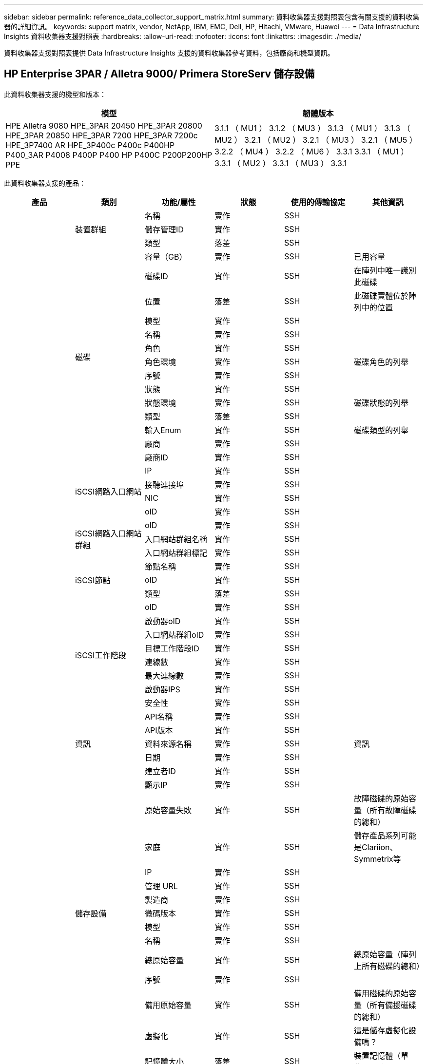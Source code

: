 ---
sidebar: sidebar 
permalink: reference_data_collector_support_matrix.html 
summary: 資料收集器支援對照表包含有關支援的資料收集器的詳細資訊。 
keywords: support matrix, vendor, NetApp, IBM, EMC, Dell, HP, Hitachi, VMware, Huawei 
---
= Data Infrastructure Insights 資料收集器支援對照表
:hardbreaks:
:allow-uri-read: 
:nofooter: 
:icons: font
:linkattrs: 
:imagesdir: ./media/


[role="lead"]
資料收集器支援對照表提供 Data Infrastructure Insights 支援的資料收集器參考資料，包括廠商和機型資訊。



== HP Enterprise 3PAR / Alletra 9000/ Primera StoreServ 儲存設備

此資料收集器支援的機型和版本：

|===
| 模型 | 韌體版本 


| HPE Alletra 9080 HPE_3PAR 20450 HPE_3PAR 20800 HPE_3PAR 20850 HPE_3PAR 7200 HPE_3PAR 7200c HPE_3P7400 AR HPE_3P400c P400c P400HP P400_3AR P4008 P400P P400 HP P400C P200P200HP PPE | 3.1.1 （ MU1 ） 3.1.2 （ MU3 ） 3.1.3 （ MU1 ） 3.1.3 （ MU2 ） 3.2.1 （ MU2 ） 3.2.1 （ MU3 ） 3.2.1 （ MU5 ） 3.2.2 （ MU4 ） 3.2.2 （ MU6 ） 3.3.1 3.3.1 （ MU1 ） 3.3.1 （ MU2 ） 3.3.1 （ MU3 ） 3.3.1 
|===
此資料收集器支援的產品：

|===
| 產品 | 類別 | 功能/屬性 | 狀態 | 使用的傳輸協定 | 其他資訊 


.119+| 基礎 .3+| 裝置群組 | 名稱 | 實作 | SSH |  


| 儲存管理ID | 實作 | SSH |  


| 類型 | 落差 | SSH |  


.14+| 磁碟 | 容量（GB） | 實作 | SSH | 已用容量 


| 磁碟ID | 實作 | SSH | 在陣列中唯一識別此磁碟 


| 位置 | 落差 | SSH | 此磁碟實體位於陣列中的位置 


| 模型 | 實作 | SSH |  


| 名稱 | 實作 | SSH |  


| 角色 | 實作 | SSH |  


| 角色環境 | 實作 | SSH | 磁碟角色的列舉 


| 序號 | 實作 | SSH |  


| 狀態 | 實作 | SSH |  


| 狀態環境 | 實作 | SSH | 磁碟狀態的列舉 


| 類型 | 落差 | SSH |  


| 輸入Enum | 實作 | SSH | 磁碟類型的列舉 


| 廠商 | 實作 | SSH |  


| 廠商ID | 實作 | SSH |  


.4+| iSCSI網路入口網站 | IP | 實作 | SSH |  


| 接聽連接埠 | 實作 | SSH |  


| NIC | 實作 | SSH |  


| oID | 實作 | SSH |  


.3+| iSCSI網路入口網站群組 | oID | 實作 | SSH |  


| 入口網站群組名稱 | 實作 | SSH |  


| 入口網站群組標記 | 實作 | SSH |  


.3+| iSCSI節點 | 節點名稱 | 實作 | SSH |  


| oID | 實作 | SSH |  


| 類型 | 落差 | SSH |  


.8+| iSCSI工作階段 | oID | 實作 | SSH |  


| 啟動器oID | 實作 | SSH |  


| 入口網站群組oID | 實作 | SSH |  


| 目標工作階段ID | 實作 | SSH |  


| 連線數 | 實作 | SSH |  


| 最大連線數 | 實作 | SSH |  


| 啟動器IPS | 實作 | SSH |  


| 安全性 | 實作 | SSH |  


.5+| 資訊 | API名稱 | 實作 | SSH |  


| API版本 | 實作 | SSH |  


| 資料來源名稱 | 實作 | SSH | 資訊 


| 日期 | 實作 | SSH |  


| 建立者ID | 實作 | SSH |  


.13+| 儲存設備 | 顯示IP | 實作 | SSH |  


| 原始容量失敗 | 實作 | SSH | 故障磁碟的原始容量（所有故障磁碟的總和） 


| 家庭 | 實作 | SSH | 儲存產品系列可能是Clariion、Symmetrix等 


| IP | 實作 | SSH |  


| 管理 URL | 實作 | SSH |  


| 製造商 | 實作 | SSH |  


| 微碼版本 | 實作 | SSH |  


| 模型 | 實作 | SSH |  


| 名稱 | 實作 | SSH |  


| 總原始容量 | 實作 | SSH | 總原始容量（陣列上所有磁碟的總和） 


| 序號 | 實作 | SSH |  


| 備用原始容量 | 實作 | SSH | 備用磁碟的原始容量（所有備援磁碟的總和） 


| 虛擬化 | 實作 | SSH | 這是儲存虛擬化設備嗎？ 


.8+| 儲存節點 | 記憶體大小 | 落差 | SSH | 裝置記憶體（單位：MB） 


| 模型 | 實作 | SSH |  


| 名稱 | 實作 | SSH |  


| 處理器數 | 實作 | SSH | 裝置CPU 


| 州/省 | 實作 | SSH | 說明裝置狀態的免費文字 


| UUID | 實作 | SSH |  


| 正常運作時間 | 實作 | SSH | 時間（以毫秒為單位） 


| 版本 | 實作 | SSH | 軟體版本 


.24+| 儲存資源池 | 自動分層 | 實作 | SSH | 指出此儲存集區是否參與與其他集區的自動分層 


| 壓縮已啟用 | 實作 | SSH | 是否在儲存資源池上啟用壓縮 


| 壓縮節約效益 | 實作 | SSH | 壓縮節約比率（以百分比表示） 


| 資料分配容量 | 落差 | SSH | 分配給資料的容量 


| 資料使用容量 | 實作 | SSH |  


| 已啟用重複資料刪除 | 實作 | SSH | 是否在儲存資源池上啟用重複資料刪除功能 


| 重複資料刪除技術的節約效益 | 實作 | SSH | 重複資料刪除技術的節約比率（以百分比表示） 


| 包括在DWh容量中 | 實作 | SSH | 從 ACQ 控制 DWH 容量感興趣的儲存池 


| 名稱 | 實作 | SSH |  


| 其他已分配容量 | 落差 | SSH | 分配給其他（非資料而非快照）的容量 


| 其他已用容量（MB） | 實作 | SSH | 資料與快照以外的任何容量 


| 實體磁碟容量（MB） | 實作 | SSH | 用作儲存資源池的原始容量 


| RAID群組 | 實作 | SSH | 指出此storagePool是否為RAID群組 


| 原始對可用比率 | 實作 | SSH | 從可用容量轉換為原始容量的比率 


| 備援 | 實作 | SSH | 備援層級 


| Snapshot分配容量 | 落差 | SSH | 快照的已分配容量（以MB為單位） 


| Snapshot已用容量 | 實作 | SSH |  


| 儲存資源池ID | 實作 | SSH |  


| 支援精簡配置 | 實作 | SSH | 此內部磁碟區是否支援其上的磁碟區層精簡配置 


| 已分配容量總計 | 實作 | SSH |  


| 總使用容量 | 實作 | SSH | 總容量（單位：MB） 


| 類型 | 落差 | SSH |  


| 廠商層級 | 實作 | SSH | 廠商專屬層級名稱 


| 虛擬化 | 實作 | SSH | 這是儲存虛擬化設備嗎？ 


.7+| 儲存同步 | 模式 | 實作 | SSH |  


| 模式環境 | 實作 | SSH |  


| 來源Volume | 實作 | SSH |  


| 州/省 | 實作 | SSH | 說明裝置狀態的免費文字 


| 國家環境 | 實作 | SSH |  


| 目標Volume | 實作 | SSH |  


| 技術 | 實作 | SSH | 改變儲存效率的技術 


.13+| Volume | 自動層級原則識別碼 | 實作 | SSH | 動態層級原則識別碼 


| 自動分層 | 實作 | SSH | 指出此儲存集區是否參與與其他集區的自動分層 


| 容量 | 實作 | SSH | Snapshot使用容量（單位：MB） 


| 名稱 | 實作 | SSH |  


| 總原始容量 | 實作 | SSH | 總原始容量（陣列上所有磁碟的總和） 


| 備援 | 實作 | SSH | 備援層級 


| 儲存資源池ID | 實作 | SSH |  


| 資源隨需配置 | 實作 | SSH |  


| 類型 | 落差 | SSH |  


| UUID | 實作 | SSH |  


| 已用容量 | 實作 | SSH |  


| 虛擬化 | 實作 | SSH | 這是儲存虛擬化設備嗎？ 


| 寫入容量 | 實作 | SSH | 主機寫入此磁碟區的總容量（以MB為單位） 


.4+| Volume Map | LUN | 實作 | SSH | 後端LUN的名稱 


| 傳輸協定控制器 | 實作 | SSH |  


| 儲存連接埠 | 實作 | SSH |  


| 類型 | 落差 | SSH |  


.4+| Volume遮罩 | 啟動器 | 實作 | SSH |  


| 傳輸協定控制器 | 實作 | SSH |  


| 儲存連接埠 | 實作 | SSH |  


| 類型 | 落差 | SSH |  


.2+| Volume Ref | 名稱 | 實作 | SSH |  


| 儲存IP | 實作 | SSH |  


.4+| WWN別名 | 主機別名 | 實作 | SSH |  


| 物件類型 | 實作 | SSH |  


| 來源 | 實作 | SSH |  


| WWN | 實作 | SSH |  


.120+| 效能 .6+| 磁碟 | IOPS讀取 | 實作 | SMI-S | 磁碟上的讀取 IOP 數 


| IOPS總計 | 實作 | SMI-S |  


| IOPS寫入 | 實作 | SMI-S |  


| 處理量讀取 | 實作 | SMI-S |  


| 總處理量 | 實作 | SMI-S | 平均磁碟總速率（橫跨所有磁碟的讀寫）、單位為MB/s 


| 處理量寫入 | 實作 | SMI-S |  


.8+| 磁碟 | IOPS讀取 | 實作 | SMI-S | 磁碟上的讀取 IOP 數 


| IOPS總計 | 實作 | SMI-S |  


| IOPS寫入 | 實作 | SMI-S |  


| 金鑰 | 實作 | SMI-S |  


| 伺服器ID | 實作 | SMI-S |  


| 處理量讀取 | 實作 | SMI-S |  


| 總處理量 | 實作 | SMI-S | 平均磁碟總速率（橫跨所有磁碟的讀寫）、單位為MB/s 


| 處理量寫入 | 實作 | SMI-S |  


.19+| 儲存設備 | 快取命中率讀取 | 實作 | SMI-S |  


| 快取命中率總計 | 實作 | SMI-S |  


| 快取命中率寫入 | 實作 | SMI-S |  


| 原始容量失敗 | 實作 | SMI-S |  


| 原始容量 | 實作 | SMI-S |  


| 備用原始容量 | 實作 | SMI-S | 備用磁碟的原始容量（所有備援磁碟的總和） 


| StoragePools容量 | 實作 | SMI-S |  


| IOPS其他 | 實作 | SMI-S |  


| IOPS讀取 | 實作 | SMI-S | 磁碟上的讀取 IOP 數 


| IOPS總計 | 實作 | SMI-S |  


| IOPS寫入 | 實作 | SMI-S |  


| 延遲讀取 | 實作 | SMI-S |  


| 總延遲 | 實作 | SMI-S |  


| 延遲寫入 | 實作 | SMI-S |  


| 部分封鎖比率 | 實作 | SMI-S |  


| 處理量讀取 | 實作 | SMI-S |  


| 總處理量 | 實作 | SMI-S | 平均磁碟總速率（橫跨所有磁碟的讀寫）、單位為MB/s 


| 處理量寫入 | 實作 | SMI-S |  


| 寫入擱置中 | 實作 | SMI-S | 等待寫入總計 


.11+| 儲存節點 | 快取命中率總計 | 實作 | SMI-S |  


| IOPS讀取 | 實作 | SMI-S | 磁碟上的讀取 IOP 數 


| IOPS總計 | 實作 | SMI-S |  


| IOPS寫入 | 實作 | SMI-S |  


| 延遲讀取 | 實作 | SMI-S |  


| 總延遲 | 實作 | SMI-S |  


| 延遲寫入 | 實作 | SMI-S |  


| 處理量讀取 | 實作 | SMI-S |  


| 總處理量 | 實作 | SMI-S | 平均磁碟總速率（橫跨所有磁碟的讀寫）、單位為MB/s 


| 處理量寫入 | 實作 | SMI-S |  


| 使用率總計 | 實作 | SMI-S |  


.15+| 儲存資源池 | 已配置的容量 | 實作 | SMI-S |  


| 原始容量 | 實作 | SMI-S |  


| 總容量 | 實作 | SMI-S |  


| 已用容量 | 實作 | SMI-S |  


| 過度使用容量比率 | 實作 | SMI-S | 報告為時間序列 


| 容量使用率 | 實作 | SMI-S |  


| 總資料容量 | 實作 | SMI-S |  


| 資料使用容量 | 實作 | SMI-S |  


| 金鑰 | 實作 | SMI-S |  


| 其他總容量 | 實作 | SMI-S |  


| 其他已用容量 | 實作 | SMI-S |  


| 伺服器ID | 實作 | SMI-S |  


| Snapshot保留容量 | 實作 | SMI-S |  


| Snapshot已用容量 | 實作 | SMI-S |  


| Snapshot使用容量比率 | 實作 | SMI-S | 報告為時間序列 


.19+| StoragePool磁碟 | 已配置的容量 | 實作 | SMI-S |  


| 原始容量 | 實作 | SMI-S |  


| 總容量 | 實作 | SMI-S |  


| 已用容量 | 實作 | SMI-S |  


| 過度使用容量比率 | 實作 | SMI-S | 報告為時間序列 


| 容量使用率 | 實作 | SMI-S |  


| 總資料容量 | 實作 | SMI-S |  


| 資料使用容量 | 實作 | SMI-S |  


| IOPS讀取 | 實作 | SMI-S | 磁碟上的讀取 IOP 數 


| IOPS總計 | 實作 | SMI-S |  


| IOPS寫入 | 實作 | SMI-S |  


| 其他總容量 | 實作 | SMI-S |  


| 其他已用容量 | 實作 | SMI-S |  


| Snapshot保留容量 | 實作 | SMI-S |  


| Snapshot已用容量 | 實作 | SMI-S |  


| Snapshot使用容量比率 | 實作 | SMI-S | 報告為時間序列 


| 處理量讀取 | 實作 | SMI-S |  


| 總處理量 | 實作 | SMI-S | 平均磁碟總速率（橫跨所有磁碟的讀寫）、單位為MB/s 


| 處理量寫入 | 實作 | SMI-S |  


.19+| Volume | 快取命中率讀取 | 實作 | SMI-S |  


| 快取命中率總計 | 實作 | SMI-S |  


| 快取命中率寫入 | 實作 | SMI-S |  


| 原始容量 | 實作 | SMI-S |  


| 總容量 | 實作 | SMI-S |  


| 已用容量 | 實作 | SMI-S |  


| 容量使用率 | 實作 | SMI-S |  


| 寫入的容量比率 | 實作 | SMI-S |  


| IOPS讀取 | 實作 | SMI-S | 磁碟上的讀取 IOP 數 


| IOPS總計 | 實作 | SMI-S |  


| IOPS寫入 | 實作 | SMI-S |  


| 延遲讀取 | 實作 | SMI-S |  


| 總延遲 | 實作 | SMI-S |  


| 延遲寫入 | 實作 | SMI-S |  


| 部分封鎖比率 | 實作 | SMI-S |  


| 處理量讀取 | 實作 | SMI-S |  


| 總處理量 | 實作 | SMI-S | 平均磁碟總速率（橫跨所有磁碟的讀寫）、單位為MB/s 


| 處理量寫入 | 實作 | SMI-S |  


| 寫入擱置中 | 實作 | SMI-S | 等待寫入總計 


.23+| Volume | 快取命中率讀取 | 實作 | SMI-S |  


| 快取命中率總計 | 實作 | SMI-S |  


| 快取命中率寫入 | 實作 | SMI-S |  


| 原始容量 | 實作 | SMI-S |  


| 總容量 | 實作 | SMI-S |  


| 已用容量 | 實作 | SMI-S |  


| 寫入容量 | 實作 | SMI-S |  


| 容量使用率 | 實作 | SMI-S |  


| 寫入的容量比率 | 實作 | SMI-S |  


| 總壓縮節約量 | 實作 | SMI-S |  


| IOPS讀取 | 實作 | SMI-S | 磁碟上的讀取 IOP 數 


| IOPS總計 | 實作 | SMI-S |  


| IOPS寫入 | 實作 | SMI-S |  


| 金鑰 | 實作 | SMI-S |  


| 延遲讀取 | 實作 | SMI-S |  


| 總延遲 | 實作 | SMI-S |  


| 延遲寫入 | 實作 | SMI-S |  


| 部分封鎖比率 | 實作 | SMI-S |  


| 伺服器ID | 實作 | SMI-S |  


| 處理量讀取 | 實作 | SMI-S |  


| 總處理量 | 實作 | SMI-S | 平均磁碟總速率（橫跨所有磁碟的讀寫）、單位為MB/s 


| 處理量寫入 | 實作 | SMI-S |  


| 寫入擱置中 | 實作 | SMI-S | 等待寫入總計 
|===
此資料收集器使用的管理 API ：

|===
| API | 使用的傳輸協定 | 使用傳輸層傳輸層傳輸協定 | 使用的傳入連接埠 | 使用的傳出連接埠 | 支援驗證 | 僅需要「唯讀」認證 | 支援加密 | 防火牆易用（靜態連接埠） 


| 3PAR SMI-S | SMI-S | HTTP / HTTPS | 5988/5989 |  | 是的 | 是的 | 是的 | 是的 


| 3PAR CLI | SSH | SSH | 22 |  | 是的 | 錯 | 是的 | 是的 
|===


== Amazon AWS EC2

此資料收集器支援的機型和版本： API 版本：

* 2014-10-01


此資料收集器支援的產品：

|===
| 產品 | 類別 | 功能/屬性 | 狀態 | 使用的傳輸協定 | 其他資訊 


.56+| 基礎 .7+| 資料儲存區 | 容量 | 實作 | HTTPS | Snapshot使用容量（單位：MB） 


| MOID | 實作 | HTTPS |  


| 名稱 | 實作 | HTTPS |  


| oID | 實作 | HTTPS |  


| 已配置的容量 | 實作 | HTTPS |  


| 虛擬中心IP | 實作 | HTTPS |  


| 訂購ID | 實作 | HTTPS |  


.6+| 伺服器 | 叢集 | 實作 | HTTPS | 叢集名稱 


| 資料中心名稱 | 實作 | HTTPS |  


| 主機oID | 實作 | HTTPS |  


| MOID | 實作 | HTTPS |  


| oID | 實作 | HTTPS |  


| 虛擬中心IP | 實作 | HTTPS |  


.8+| 虛擬磁碟 | 容量 | 實作 | HTTPS | Snapshot使用容量（單位：MB） 


| 資料存放區oID | 實作 | HTTPS |  


| 為收費項目 | 實作 | HTTPS |  


| 名稱 | 實作 | HTTPS |  


| oID | 實作 | HTTPS |  


| 類型 | 落差 | HTTPS |  


| 是Snapshot | 實作 | HTTPS |  


| 訂購ID | 實作 | HTTPS |  


.20+| 虛擬機器 | DNS名稱 | 實作 | HTTPS |  


| 訪客狀態 | 實作 | HTTPS |  


| 資料存放區oID | 實作 | HTTPS |  


| 主機oID | 實作 | HTTPS |  


| IPS | 實作 | HTTPS |  


| MOID | 實作 | HTTPS |  


| 記憶體 | 實作 | HTTPS |  


| 名稱 | 實作 | HTTPS |  


| oID | 實作 | HTTPS |  


| 作業系統 | 實作 | HTTPS |  


| 電源狀態 | 實作 | HTTPS |  


| 狀態變更時間 | 實作 | HTTPS |  


| 處理器 | 實作 | HTTPS |  


| 已配置的容量 | 實作 | HTTPS |  


| 執行個體類型 | 實作 | HTTPS |  


| 上市時間 | 實作 | HTTPS |  


| 生命週期 | 實作 | HTTPS |  


| 公共IPS | 實作 | HTTPS |  


| 安全性群組 | 實作 | HTTPS |  


| 訂購ID | 實作 | HTTPS |  


.3+| 虛擬機器磁碟 | oID | 實作 | HTTPS |  


| 虛擬磁碟oID | 實作 | HTTPS |  


| 虛擬機器oID | 實作 | HTTPS |  


.5+| 主機 | 主機作業系統 | 實作 | HTTPS |  


| IPS | 實作 | HTTPS |  


| 製造商 | 實作 | HTTPS |  


| 名稱 | 實作 | HTTPS |  


| oID | 實作 | HTTPS |  


.7+| 資訊 | API說明 | 實作 | HTTPS |  


| API名稱 | 實作 | HTTPS |  


| API版本 | 實作 | HTTPS |  


| 資料來源名稱 | 實作 | HTTPS | 資訊 


| 日期 | 實作 | HTTPS |  


| 建立者ID | 實作 | HTTPS |  


| 建立者金鑰 | 實作 | HTTPS |  


.28+| 效能 .3+| 資料儲存區 | 已配置的容量 | 實作 | HTTPS |  


| 總容量 | 實作 | HTTPS |  


| 過度使用容量比率 | 實作 | HTTPS | 報告為時間序列 


.9+| 虛擬磁碟 | IOPS讀取 | 實作 | HTTPS | 磁碟上的讀取 IOP 數 


| IOPS總計 | 實作 | HTTPS |  


| IOPS寫入 | 實作 | HTTPS |  


| 延遲讀取 | 實作 | HTTPS |  


| 總延遲 | 實作 | HTTPS |  


| 延遲寫入 | 實作 | HTTPS |  


| 處理量讀取 | 實作 | HTTPS |  


| 總處理量 | 實作 | HTTPS | 平均磁碟總速率（橫跨所有磁碟的讀寫）、單位為MB/s 


| 處理量寫入 | 實作 | HTTPS |  


.13+| VM | CPU使用率總計 | 實作 | HTTPS |  


| IOPS讀取 | 實作 | HTTPS | 磁碟上的讀取 IOP 數 


| diskIops.總計 | 實作 | HTTPS |  


| 磁碟IOPs寫入 | 實作 | HTTPS |  


| 延遲讀取 | 實作 | HTTPS |  


| 總延遲 | 實作 | HTTPS |  


| 延遲寫入 | 實作 | HTTPS |  


| 磁碟處理量讀取 | 實作 | HTTPS |  


| 處理量讀取 | 實作 | HTTPS | 總磁碟處理量讀取 


| 磁碟處理量寫入 | 實作 | HTTPS |  


| IP處理量讀取 | 實作 | HTTPS |  


| 總處理量 | 實作 | HTTPS | IP處理量總計 


| ipThrobed.write | 實作 | HTTPS |  


.3+| VM | 總容量 | 實作 | HTTPS |  


| 金鑰 | 實作 | HTTPS |  


| 伺服器ID | 實作 | HTTPS |  
|===
此資料收集器使用的管理 API ：

|===
| API | 使用的傳輸協定 | 使用傳輸層傳輸層傳輸協定 | 使用的傳入連接埠 | 使用的傳出連接埠 | 支援驗證 | 僅需要「唯讀」認證 | 支援加密 | 防火牆易用（靜態連接埠） 


| EC2 API | HTTPS | HTTPS | 443 |  | 是的 | 是的 | 是的 | 是的 
|===


== Amazon AWS S3

此資料收集器支援的機型和版本：

|===
| 模型 | 韌體版本 


| S3 | 2010-08-01 
|===
此資料收集器支援的產品：

|===
| 產品 | 類別 | 功能/屬性 | 狀態 | 使用的傳輸協定 | 其他資訊 


.40+| 基礎 .7+| 資訊 | API說明 | 實作 | HTTPS |  


| API名稱 | 實作 | HTTPS |  


| API版本 | 實作 | HTTPS |  


| 資料來源名稱 | 實作 | HTTPS | 資訊 


| 日期 | 實作 | HTTPS |  


| 建立者ID | 實作 | HTTPS |  


| 建立者金鑰 | 實作 | HTTPS |  


.10+| 內部Volume | 已啟用重複資料刪除 | 實作 | HTTPS | 是否在儲存資源池上啟用重複資料刪除功能 


| 內部Volume ID | 實作 | HTTPS |  


| 名稱 | 實作 | HTTPS |  


| 原始對可用比率 | 實作 | HTTPS | 從可用容量轉換為原始容量的比率 


| 儲存資源池ID | 實作 | HTTPS |  


| 資源隨需配置 | 實作 | HTTPS |  


| 支援精簡配置 | 實作 | HTTPS | 此內部磁碟區是否支援其上的磁碟區層精簡配置 


| 已分配容量總計 | 實作 | HTTPS |  


| 總使用容量 | 實作 | HTTPS | 總容量（單位：MB） 


| 類型 | 落差 | HTTPS |  


.3+| qtree | 名稱 | 實作 | HTTPS |  


| qtree ID | 實作 | HTTPS | qtree的唯一ID 


| 類型 | 落差 | HTTPS |  


.10+| 儲存設備 | 顯示IP | 實作 | HTTPS |  


| 原始容量失敗 | 實作 | HTTPS | 故障磁碟的原始容量（所有故障磁碟的總和） 


| 家庭 | 實作 | HTTPS | 儲存產品系列可能是Clariion、Symmetrix等 


| IP | 實作 | HTTPS |  


| 製造商 | 實作 | HTTPS |  


| 微碼版本 | 實作 | HTTPS |  


| 模型 | 實作 | HTTPS |  


| 總原始容量 | 實作 | HTTPS | 總原始容量（陣列上所有磁碟的總和） 


| 備用原始容量 | 實作 | HTTPS | 備用磁碟的原始容量（所有備援磁碟的總和） 


| 虛擬化 | 實作 | HTTPS | 這是儲存虛擬化設備嗎？ 


.10+| 儲存資源池 | 包括在DWh容量中 | 實作 | HTTPS | 從 ACQ 控制 DWH 容量感興趣的儲存池 


| 名稱 | 實作 | HTTPS |  


| 實體磁碟容量（MB） | 實作 | HTTPS | 用作儲存資源池的原始容量 


| RAID群組 | 實作 | HTTPS | 指出此storagePool是否為RAID群組 


| 原始對可用比率 | 實作 | HTTPS | 從可用容量轉換為原始容量的比率 


| 儲存資源池ID | 實作 | HTTPS |  


| 支援精簡配置 | 實作 | HTTPS | 此內部磁碟區是否支援其上的磁碟區層精簡配置 


| 已分配容量總計 | 實作 | HTTPS |  


| 類型 | 落差 | HTTPS |  


| 虛擬化 | 實作 | HTTPS | 這是儲存虛擬化設備嗎？ 


.6+| 效能 .6+| 內部Volume | 總容量 | 實作 | HTTPS |  


| 已用容量 | 實作 | HTTPS |  


| 容量使用率 | 實作 | HTTPS |  


| 金鑰 | 實作 | HTTPS |  


| 物件總數 | 實作 | HTTPS |  


| 伺服器ID | 實作 | HTTPS |  
|===
此資料收集器使用的管理 API ：

|===
| API | 使用的傳輸協定 | 使用傳輸層傳輸層傳輸協定 | 使用的傳入連接埠 | 使用的傳出連接埠 | 支援驗證 | 僅需要「唯讀」認證 | 支援加密 | 防火牆易用（靜態連接埠） 


| S3 API | HTTPS | HTTPS | 443 |  | 是的 | 是的 | 是的 | 是的 
|===


== Microsoft Azure NetApp Files

此資料收集器支援的機型和版本：

|===
| API 版本 | 模型 


| 2019 年 6 月 1 日 2024-07-01 | Azure NetApp Files 
|===
此資料收集器支援的產品：

|===
| 產品 | 類別 | 功能/屬性 | 狀態 | 使用的傳輸協定 | 其他資訊 


.76+| 基礎 .5+| 檔案共用 | 是InternalVolume | 實作 | HTTPS | 檔案共用區代表內部磁碟區（NetApp磁碟區）、或是內部磁碟區內的qtree /資料夾 


| 共享 | 實作 | HTTPS | 此檔案共用區是否有與其相關的任何共用區 


| 名稱 | 實作 | HTTPS |  


| 路徑 | 實作 | HTTPS | 檔案網格路徑 


| qtree ID | 實作 | HTTPS | qtree的唯一ID 


.4+| 資訊 | API版本 | 實作 | HTTPS |  


| 資料來源名稱 | 實作 | HTTPS | 資訊 


| 日期 | 實作 | HTTPS |  


| 建立者ID | 實作 | HTTPS |  


.21+| 內部Volume | 資料分配容量 | 落差 | HTTPS | 分配給資料的容量 


| 資料使用容量 | 實作 | HTTPS |  


| 已啟用重複資料刪除 | 實作 | HTTPS | 是否在儲存資源池上啟用重複資料刪除功能 


| 內部Volume ID | 實作 | HTTPS |  


| 上次Snapshot時間 | 實作 | HTTPS | 上次快照時間 


| 名稱 | 實作 | HTTPS |  


| 原始對可用比率 | 實作 | HTTPS | 從可用容量轉換為原始容量的比率 


| Snapshot計數 | 實作 | HTTPS | 內部磁碟區上的快照數量 


| Snapshot已用容量 | 實作 | HTTPS |  


| 狀態 | 實作 | HTTPS |  


| 儲存資源池ID | 實作 | HTTPS |  


| 資源隨需配置 | 實作 | HTTPS |  


| 支援精簡配置 | 實作 | HTTPS | 此內部磁碟區是否支援其上的磁碟區層精簡配置 


| 已分配容量總計 | 實作 | HTTPS |  


| 總使用容量 | 實作 | HTTPS | 總容量（單位：MB） 


| 使用容量總計（MB） | 實作 | HTTPS | 將已用容量的支架置於從裝置讀取的位置 


| 類型 | 落差 | HTTPS |  


| UUID | 實作 | HTTPS |  


| 留言 | 落差 | HTTPS | 說明：說明SVM的免費文字註解 


|  | 實作 | HTTPS |  


| QoS -原則 | 實作 | HTTPS |  


.3+| 儲存同步 | 來源內部Volume | 實作 | HTTPS |  


| 目標內部Volume | 實作 | HTTPS |  


| 技術 | 實作 | HTTPS | 改變儲存效率的技術 


.6+| qtree | 名稱 | 實作 | HTTPS |  


| qtree ID | 實作 | HTTPS | qtree的唯一ID 


| 硬容量限制配額（MB） | 實作 | HTTPS | 配額目標允許的最大磁碟空間量 


| 安全風格 | 實作 | HTTPS | 目錄的安全樣式：UNIX、NTFS或混合式 


| 狀態 | 實作 | HTTPS |  


| 類型 | 落差 | HTTPS |  


.6+| 配額 | 硬容量限制（MB） | 實作 | HTTPS | 配額目標允許的磁碟空間上限（硬限制） 


| 內部Volume ID | 實作 | HTTPS |  


| qtree ID | 實作 | HTTPS | qtree的唯一ID 


| 配額ID | 實作 | HTTPS | 配額的唯一ID 


| 類型 | 落差 | HTTPS |  


| 已用容量 | 實作 | HTTPS |  


.3+| 分享 | IP介面 | 實作 | HTTPS | 以逗號分隔的IP位址清單、其中顯示此共用區 


| 名稱 | 實作 | HTTPS |  


| 傳輸協定 | 實作 | HTTPS | 共享傳輸協定的列舉 


.2+| 共用啟動器 | 啟動器 | 實作 | HTTPS |  


| 權限 | 實作 | HTTPS | 此特定共用的權限 


.11+| 儲存設備 | 顯示IP | 實作 | HTTPS |  


| 原始容量失敗 | 實作 | HTTPS | 故障磁碟的原始容量（所有故障磁碟的總和） 


| 家庭 | 實作 | HTTPS | 儲存產品系列可能是Clariion、Symmetrix等 


| IP | 實作 | HTTPS |  


| 製造商 | 實作 | HTTPS |  


| 模型 | 實作 | HTTPS |  


| 名稱 | 實作 | HTTPS |  


| 總原始容量 | 實作 | HTTPS | 總原始容量（陣列上所有磁碟的總和） 


| 序號 | 實作 | HTTPS |  


| 備用原始容量 | 實作 | HTTPS | 備用磁碟的原始容量（所有備援磁碟的總和） 


| 虛擬化 | 實作 | HTTPS | 這是儲存虛擬化設備嗎？ 


.15+| 儲存資源池 | 資料分配容量 | 落差 | HTTPS | 分配給資料的容量 


| 資料使用容量 | 實作 | HTTPS |  


| 包括在DWh容量中 | 實作 | HTTPS | 從 ACQ 控制 DWH 容量感興趣的儲存池 


| 名稱 | 實作 | HTTPS |  


| 實體磁碟容量（MB） | 實作 | HTTPS | 用作儲存資源池的原始容量 


| RAID群組 | 實作 | HTTPS | 指出此storagePool是否為RAID群組 


| 原始對可用比率 | 實作 | HTTPS | 從可用容量轉換為原始容量的比率 


| 狀態 | 實作 | HTTPS |  


| 儲存資源池ID | 實作 | HTTPS |  


| 支援精簡配置 | 實作 | HTTPS | 此內部磁碟區是否支援其上的磁碟區層精簡配置 


| 已分配容量總計 | 實作 | HTTPS |  


| 總使用容量 | 實作 | HTTPS | 總容量（單位：MB） 


| 類型 | 落差 | HTTPS |  


| 虛擬化 | 實作 | HTTPS | 這是儲存虛擬化設備嗎？ 


| 留言 | 落差 | HTTPS | 說明：說明SVM的免費文字註解 


.23+| 效能 .17+| 內部Volume | 總容量 | 實作 |  |  


| 已用容量 | 實作 |  |  


| 容量使用率 | 實作 |  |  


| 總資料容量 | 實作 |  |  


| 資料使用容量 | 實作 |  |  


| IOPS其他 | 實作 |  |  


| IOPS讀取 | 實作 |  | 磁碟上的讀取 IOP 數 


| IOPS總計 | 實作 |  |  


| IOPS寫入 | 實作 |  |  


| 延遲讀取 | 實作 |  |  


| 總延遲 | 實作 |  |  


| 延遲寫入 | 實作 |  |  


| Snapshot已用容量 | 實作 |  |  


| Snapshot使用容量比率 | 實作 |  | 報告為時間序列 


| 處理量讀取 | 實作 |  |  


| 總處理量 | 實作 |  | 平均磁碟總速率（橫跨所有磁碟的讀寫）、單位為MB/s 


| 處理量寫入 | 實作 |  |  


.6+| StoragePool磁碟 | IOPS讀取 | 實作 |  | 磁碟上的讀取 IOP 數 


| IOPS寫入 | 實作 |  |  


| 處理量讀取 | 實作 |  |  


| 處理量寫入 | 實作 |  |  


| 總處理量 | 實作 |  | 平均磁碟總速率（橫跨所有磁碟的讀寫）、單位為MB/s 


| IOPS總計 | 實作 |  |  
|===
此資料收集器使用的管理 API ：

|===
| API | 使用的傳輸協定 | 使用傳輸層傳輸層傳輸協定 | 使用的傳入連接埠 | 使用的傳出連接埠 | 支援驗證 | 僅需要「唯讀」認證 | 支援加密 | 防火牆易用（靜態連接埠） 


| Azure NetApp Files REST API | HTTPS | HTTPS | 443 |  | 是的 | 是的 | 是的 | 是的 
|===


== Brocade光纖通道交換器

此資料收集器支援的機型和版本：

|===
| 模型 | 韌體版本 


| 176.51 183.0 Brocade Brocade Brocade 200E Brocade Brocade Brocade Brocade 300E Brocade Brocade Brocade Brocade Brocade 4024 內嵌 Brocade 5000 Brocade 5100 Brocade 5300 Brocade 5480 內嵌式 Brocade 6505 Brocade 6510 Brocade 6520 Brocade 6546 內嵌 Brocade 6547 內嵌式 Brocade 6548 Brocade 6558 Brocade 7800 Brocade 7810 擴充交換器 Brocade 7840 Brocade DCX Brocade DCX-4S Backbone Brocade DCX8510-4 Brocade DCX8510-8 Brocade Brocade G610-8 | v6.2.2b v6.2.2d v6.2.2d v6.4.7.3.7.3.v7.3.v7.3.v7.3.v7.3.v7.3.v7.3.v7.3.v7.3.v7.3.v7.3.v7.3.v7.3.v7.3.v7.3.v7.3.v7.3.v7.3.v7.3.v7.3.v7.3.v7.3.v7.3.v7.3.v7.3.v7.3.v7.3.v7.3.v7.3.v7.3.v7.3.v7.3.v7.3.v7.3.v7.3.v7.3.v 
|===
此資料收集器支援的產品：

|===
| 產品 | 類別 | 功能/屬性 | 狀態 | 使用的傳輸協定 | 其他資訊 


.75+| 基礎 .4+| FC名稱伺服器項目 | FC ID | 實作 | SSH |  


| NX連接埠WWN | 實作 | SSH |  


| 實體連接埠 WWN | 實作 | SSH |  


| 交換器連接埠WWN | 實作 | SSH |  


.4+| 網路 | 名稱 | 實作 | 手動輸入 |  


| vSAN已啟用 | 實作 | SSH |  


| VSANId | 實作 | SSH |  


| WWN | 實作 | SSH |  


.2+| IVR實體架構 | IVR機箱WWN | 實作 | SSH | 以英文分隔的已啟用IVR的機箱WWN清單 


| 最低的 IVR 機箱 WWN | 實作 | SSH | IVR網路的識別碼 


.4+| 資訊 | 資料來源名稱 | 實作 | SSH | 資訊 


| 日期 | 實作 | SSH |  


| 建立者ID | 實作 | SSH |  


| 建立者金鑰 | 實作 | SSH |  


.13+| 邏輯交換器 | 機箱WWN | 實作 | SSH |  


| 網域ID | 實作 | SSH |  


| 韌體版本 | 實作 | SSH |  


| IP | 實作 | SSH |  


| 製造商 | 實作 | SSH |  


| 模型 | 實作 | SSH |  


| 名稱 | 實作 | 手動輸入 |  


| 序號 | 實作 | SSH |  


| 交換器角色 | 實作 | SSH |  


| 交換器狀態 | 實作 | SSH |  


| 交換器狀態 | 實作 | SSH |  


| 類型 | 落差 | SSH |  


| WWN | 實作 | SSH |  


.16+| 連接埠 | 刀鋒伺服器 | 實作 | SSH |  


| FC4 傳輸協定 | 實作 | SSH |  


| GBIC 類型 | 實作 | SSH |  


| 已產生 | 實作 | SSH |  


| 名稱 | 實作 | 手動輸入 |  


| 節點 WWN | 實作 | SSH | 如果 WWN 不存在、則必須使用 portID 報告 


| 連接埠ID | 實作 | SSH |  


| 連接埠號碼 | 實作 | SSH |  


| 連接埠速度 | 實作 | SSH |  


| 連接埠狀態 | 實作 | SSH |  


| 連接埠狀態 | 實作 | SSH |  


| 連接埠類型 | 實作 | SSH |  


| 原始連接埠狀態 | 實作 | SSH |  


| 原始速度 Gb | 實作 | SSH |  


| 未知的連線能力 | 實作 | SSH |  


| WWN | 實作 | SSH |  


.14+| 交換器 | 網域ID | 實作 | SSH |  


| 韌體版本 | 實作 | SSH |  


| IP | 實作 | SSH |  


| 管理 URL | 實作 | SSH |  


| 製造商 | 實作 | SSH |  


| 模型 | 實作 | SSH |  


| 名稱 | 實作 | 手動輸入 |  


| 序號 | 實作 | SSH |  


| 交換器角色 | 實作 | SSH |  


| 交換器狀態 | 實作 | SSH |  


| 交換器狀態 | 實作 | SSH |  


| 類型 | 落差 | SSH |  


| vSAN已啟用 | 實作 | SSH |  


| WWN | 實作 | SSH |  


.7+| 不明 | 驅動程式 | 實作 | SSH |  


| 韌體 | 實作 | SSH |  


| 已產生 | 實作 | SSH |  


| 製造商 | 實作 | SSH |  


| 模型 | 實作 | SSH |  


| 名稱 | 實作 | 手動輸入 |  


| WWN | 實作 | SSH |  


.4+| WWN別名 | 主機別名 | 實作 | SSH |  


| 物件類型 | 實作 | SSH |  


| 來源 | 實作 | SSH |  


| WWN | 實作 | SSH |  


| 區域 | 區域名稱 | 實作 | SSH |  


.2+| 區域成員 | 類型 | 落差 | SSH |  


| WWN | 實作 | SSH |  


.4+| 分區功能 | 作用中組態 | 實作 | SSH |  


| 組態名稱 | 實作 | SSH |  


| 預設分區行為 | 實作 | SSH |  


| WWN | 實作 | SSH |  


.58+| 效能 .28+| 連接埠 | 已收到 BB Credit Zero | 實作 | SNMP | 已收到 BB Credit Zero 


| BB Credit Zero Total | 實作 | SNMP | BB Credit Zero Total 


| BB Credit Zero 已傳輸 | 實作 | SNMP | BB Credit Zero 已傳輸 


| 傳輸的 BB Credit Zero M | 實作 | SNMP | 傳輸的 BB Credit Zero M 


| 連接埠錯誤類別 3 捨棄 | 實作 | SNMP |  


| 連接埠錯誤 CRC | 實作 | SNMP | 連接埠錯誤 CRC 


| 連接埠錯誤環境 | 實作 | SNMP | 連接埠錯誤環境 


| portErrors.encOut | 實作 | SNMP |  


| 連接埠錯誤長訊框 | 實作 | SNMP | 由於長訊框而導致連接埠錯誤 


| 連接埠錯誤短訊框 | 實作 | SNMP | 短框架導致連接埠錯誤 


| 連接埠錯誤連結失敗 | 實作 | SNMP | 連接埠錯誤連結失敗 


| 連接埠錯誤連結重設 Rx | 實作 | SNMP | 連接埠錯誤連結重設 Rx 


| 連接埠錯誤傳輸連結重設 | 實作 | SNMP | 連接埠因連結重設而發生錯誤 


| 連接埠錯誤訊號遺失 | 實作 | SNMP | 連接埠錯誤訊號遺失 


| 連接埠錯誤同步遺失 | 實作 | SNMP | 連接埠錯誤同步遺失 


| 連接埠錯誤傳輸捨棄逾時 | 實作 | SNMP | 連接埠錯誤逾時捨棄 


| 連接埠錯誤總數 | 實作 | SNMP | 連接埠錯誤總計 


| 交通路況影格速率 | 實作 | SNMP |  


| 總流量影格速率 | 實作 | SNMP |  


| 交通路況影格速率 | 實作 | SNMP |  


| 平均影格大小 | 實作 | SNMP | 流量的平均影格大小 


| 傳輸框架 | 實作 | SNMP | 流量平均影格大小 


| 已接收流量 | 實作 | SNMP |  


| 總流量 | 實作 | SNMP |  


| 流量傳輸率 | 實作 | SNMP |  


| 已接收流量使用率 | 實作 | SNMP |  


| 總流量使用率 | 實作 | SNMP | 總流量使用率 


| 流量傳輸使用率 | 實作 | SNMP |  


.30+| 連接埠資料 | 已收到 BB Credit Zero | 實作 | SNMP | 已收到 BB Credit Zero 


| BB Credit Zero Total | 實作 | SNMP | BB Credit Zero Total 


| BB Credit Zero 已傳輸 | 實作 | SNMP | BB Credit Zero 已傳輸 


| 傳輸的 BB Credit Zero M | 實作 | SNMP | 傳輸的 BB Credit Zero M 


| 金鑰 | 實作 | SNMP |  


| 連接埠錯誤類別 3 捨棄 | 實作 | SNMP |  


| 連接埠錯誤 CRC | 實作 | SNMP | 連接埠錯誤 CRC 


| 連接埠錯誤環境 | 實作 | SNMP | 連接埠錯誤環境 


| portErrors.encOut | 實作 | SNMP |  


| 連接埠錯誤長訊框 | 實作 | SNMP | 由於長訊框而導致連接埠錯誤 


| 連接埠錯誤短訊框 | 實作 | SNMP | 短框架導致連接埠錯誤 


| 連接埠錯誤連結失敗 | 實作 | SNMP | 連接埠錯誤連結失敗 


| 連接埠錯誤連結重設 Rx | 實作 | SNMP | 連接埠錯誤連結重設 Rx 


| 連接埠錯誤傳輸連結重設 | 實作 | SNMP | 連接埠因連結重設而發生錯誤 


| 連接埠錯誤訊號遺失 | 實作 | SNMP | 連接埠錯誤訊號遺失 


| 連接埠錯誤同步遺失 | 實作 | SNMP | 連接埠錯誤同步遺失 


| 連接埠錯誤傳輸捨棄逾時 | 實作 | SNMP | 連接埠錯誤逾時捨棄 


| 連接埠錯誤總數 | 實作 | SNMP | 連接埠錯誤總計 


| 伺服器ID | 實作 | SNMP |  


| 交通路況影格速率 | 實作 | SNMP |  


| 總流量影格速率 | 實作 | SNMP |  


| 交通路況影格速率 | 實作 | SNMP |  


| 平均影格大小 | 實作 | SNMP | 流量的平均影格大小 


| 傳輸框架 | 實作 | SNMP | 流量平均影格大小 


| 已接收流量 | 實作 | SNMP |  


| 總流量 | 實作 | SNMP |  


| 流量傳輸率 | 實作 | SNMP |  


| 已接收流量使用率 | 實作 | SNMP |  


| 總流量使用率 | 實作 | SNMP | 總流量使用率 


| 流量傳輸使用率 | 實作 | SNMP |  
|===
此資料收集器使用的管理 API ：

|===
| API | 使用的傳輸協定 | 使用傳輸層傳輸層傳輸協定 | 使用的傳入連接埠 | 使用的傳出連接埠 | 支援驗證 | 僅需要「唯讀」認證 | 支援加密 | 防火牆易用（靜態連接埠） 


| Brocade SNMP | SNMP | SNMPv1、SNMPv2、v3 | 161 |  | 是的 | 是的 | 是的 | 是的 


| Brocade SSH | SSH | SSH | 22 |  | 錯 | 錯 | 是的 | 是的 


| 資料來源精靈組態 | 手動輸入 |  |  |  | 是的 | 是的 | 是的 | 是的 
|===


== Brocade網路顧問HTTP

此資料收集器支援的機型和版本：

|===
| API 版本 | 模型 | 韌體版本 


| 14.4.3 14.4.4 | Brocade 6520 Brocade DCX 8510-4 Brocade G620 Brocade X6-8 EMC Connectrix DS-6510b | v7.3.0b v7.4.1b v8.2.3c1 v9.0.1e1 
|===
此資料收集器支援的產品：

|===
| 產品 | 類別 | 功能/屬性 | 狀態 | 使用的傳輸協定 | 其他資訊 


.74+| 基礎 .4+| FC名稱伺服器項目 | NX連接埠WWN | 實作 | HTTP/S |  


| 交換器連接埠WWN | 實作 | HTTP/S |  


| FC ID | 實作 | HTTP/S |  


| 實體連接埠 WWN | 實作 | HTTP/S |  


.4+| 網路 | 名稱 | 實作 | HTTP/S |  


| vSAN已啟用 | 實作 | HTTP/S |  


| VSANId | 實作 | HTTP/S |  


| WWN | 實作 | HTTP/S |  


.2+| IVR實體架構 | 最低的 IVR 機箱 WWN | 實作 | HTTP/S | IVR網路的識別碼 


| IVR機箱WWN | 實作 | HTTP/S | 以英文分隔的已啟用IVR的機箱WWN清單 


.7+| 資訊 | API說明 | 實作 | HTTP/S |  


| API名稱 | 實作 | HTTP/S |  


| API版本 | 實作 | HTTP/S |  


| 資料來源名稱 | 實作 | HTTP/S | 資訊 


| 日期 | 實作 | HTTP/S |  


| 建立者ID | 實作 | HTTP/S |  


| 建立者金鑰 | 實作 | HTTP/S |  


.13+| 邏輯交換器 | WWN | 實作 | HTTP/S |  


| IP | 實作 | HTTP/S |  


| 韌體版本 | 實作 | HTTP/S |  


| 製造商 | 實作 | HTTP/S |  


| 模型 | 實作 | HTTP/S |  


| 名稱 | 實作 | HTTP/S |  


| 交換器角色 | 實作 | HTTP/S |  


| 類型 | 落差 | HTTP/S |  


| 序號 | 實作 | HTTP/S |  


| 交換器狀態 | 實作 | HTTP/S |  


| 交換器狀態 | 實作 | HTTP/S |  


| 網域ID | 實作 | HTTP/S |  


| 機箱WWN | 實作 | HTTP/S |  


.15+| 連接埠 | WWN | 實作 | HTTP/S |  


| 連接埠狀態 | 實作 | HTTP/S |  


| 連接埠號碼 | 實作 | HTTP/S |  


| 連接埠ID | 實作 | HTTP/S |  


| 名稱 | 實作 | HTTP/S |  


| 連接埠速度 | 實作 | HTTP/S |  


| 原始速度 Gb | 實作 | HTTP/S |  


| 連接埠類型 | 實作 | HTTP/S |  


| 原始連接埠狀態 | 實作 | HTTP/S |  


| 連接埠狀態 | 實作 | HTTP/S |  


| FC4 傳輸協定 | 實作 | HTTP/S |  


| 已產生 | 實作 | HTTP/S |  


| 未知的連線能力 | 實作 | HTTP/S |  


| 刀鋒伺服器 | 實作 | HTTP/S |  


| GBIC 類型 | 實作 | HTTP/S |  


.14+| 交換器 | WWN | 實作 | HTTP/S |  


| IP | 實作 | HTTP/S |  


| 韌體版本 | 實作 | HTTP/S |  


| 製造商 | 實作 | HTTP/S |  


| 模型 | 實作 | HTTP/S |  


| 名稱 | 實作 | HTTP/S |  


| 交換器角色 | 實作 | HTTP/S |  


| 類型 | 落差 | HTTP/S |  


| 序號 | 實作 | HTTP/S |  


| 管理 URL | 實作 | HTTP/S |  


| 交換器狀態 | 實作 | HTTP/S |  


| 交換器狀態 | 實作 | HTTP/S |  


| 網域ID | 實作 | HTTP/S |  


| vSAN已啟用 | 實作 | HTTP/S |  


.5+| 不明 | WWN | 實作 | HTTP/S |  


| 製造商 | 實作 | HTTP/S |  


| 韌體 | 實作 | HTTP/S |  


| 驅動程式 | 實作 | HTTP/S |  


| 模型 | 實作 | HTTP/S |  


.4+| WWN別名 | 主機別名 | 實作 | HTTP/S |  


| 物件類型 | 實作 | HTTP/S |  


| 來源 | 實作 | HTTP/S |  


| WWN | 實作 | HTTP/S |  


| 區域 | 區域名稱 | 實作 | HTTP/S |  


.2+| 區域成員 | 類型 | 落差 | HTTP/S |  


| WWN | 實作 | HTTP/S |  


.3+| 分區功能 | 作用中組態 | 實作 | HTTP/S |  


| 組態名稱 | 實作 | HTTP/S |  


| WWN | 實作 | HTTP/S |  


.3+| 效能 .3+| 連接埠 | BB Credit Zero 已傳輸 | 實作 | HTTP/S | BB Credit Zero 已傳輸 


| BB Credit Zero Total | 實作 | HTTP/S | BB Credit Zero Total 


| 傳輸的 BB Credit Zero M | 實作 | HTTP/S | 傳輸的 BB Credit Zero M 
|===
此資料收集器使用的管理 API ：

|===
| API | 使用的傳輸協定 | 使用傳輸層傳輸層傳輸協定 | 使用的傳入連接埠 | 使用的傳出連接埠 | 支援驗證 | 僅需要「唯讀」認證 | 支援加密 | 防火牆易用（靜態連接埠） 


| Brocade網路顧問REST API | HTTP / HTTPS | HTTP / HTTPS | 80/443 |  | 是的 | 是的 | 是的 | 是的 
|===


== Brocade FOS REST

此資料收集器支援的機型和版本：

|===
| 模型 | 韌體版本 


| 183.0 184.0 190.0 Brocade 6505 Brocade 6510 Brocade 6520 Brocade 7810 擴充交換器 Brocade 7840 Brocade DCX8510-4 Brocade DCX8510-8 Brocade G610 Brocade G620 Brocade G630 Brocade G720 Brocade G730 Brocade X6-4 Brocade X6-8 Brocade X7-4 Brocade X7-8 | v8.2.2a v8.2.2D v8.2.2d4 v8.2.3 v8.2.3a v8.2.3b v8.2.3c v8.2.3c v8.2.3d v8.2.3e v8.2.3v8.2. 
|===
此資料收集器支援的產品：

|===
| 產品 | 類別 | 功能/屬性 | 狀態 | 使用的傳輸協定 | 其他資訊 


.75+| 基礎 .4+| FC名稱伺服器項目 | FC ID | 實作 | HTTPS |  


| NX連接埠WWN | 實作 | HTTPS |  


| 實體連接埠 WWN | 實作 | HTTPS |  


| 交換器連接埠WWN | 實作 | HTTPS |  


.4+| 網路 | 名稱 | 實作 | HTTPS |  


| vSAN已啟用 | 實作 | HTTPS |  


| VSANId | 實作 | HTTPS |  


| WWN | 實作 | HTTPS |  


.7+| 資訊 | API說明 | 實作 | HTTPS |  


| API名稱 | 實作 | HTTPS |  


| API版本 | 實作 | HTTPS |  


| 資料來源名稱 | 實作 | HTTPS | 資訊 


| 日期 | 實作 | HTTPS |  


| 建立者ID | 實作 | HTTPS |  


| 建立者金鑰 | 實作 | HTTPS |  


.13+| 邏輯交換器 | 機箱WWN | 實作 | HTTPS |  


| 網域ID | 實作 | HTTPS |  


| 韌體版本 | 實作 | HTTPS |  


| IP | 實作 | HTTPS |  


| 製造商 | 實作 | HTTPS |  


| 模型 | 實作 | HTTPS |  


| 名稱 | 實作 | HTTPS |  


| 序號 | 實作 | HTTPS |  


| 交換器角色 | 實作 | HTTPS |  


| 交換器狀態 | 實作 | HTTPS |  


| 交換器狀態 | 實作 | HTTPS |  


| 類型 | 落差 | HTTPS |  


| WWN | 實作 | HTTPS |  


.16+| 連接埠 | 刀鋒伺服器 | 實作 | HTTPS |  


| GBIC 類型 | 實作 | HTTPS |  


| 已產生 | 實作 | HTTPS |  


| 名稱 | 實作 | HTTPS |  


| 節點 WWN | 實作 | HTTPS | 如果 WWN 不存在、則必須使用 portID 報告 


| 連接埠ID | 實作 | HTTPS |  


| 連接埠號碼 | 實作 | HTTPS |  


| 連接埠速度 | 實作 | HTTPS |  


| 連接埠狀態 | 實作 | HTTPS |  


| 連接埠狀態 | 實作 | HTTPS |  


| 連接埠類型 | 實作 | HTTPS |  


| 原始連接埠狀態 | 實作 | HTTPS |  


| 原始速度 Gb | 實作 | HTTPS |  


| 未知的連線能力 | 實作 | HTTPS |  


| WWN | 實作 | HTTPS |  


| 說明 | 實作 | HTTPS |  


.14+| 交換器 | 網域ID | 實作 | HTTPS |  


| 韌體版本 | 實作 | HTTPS |  


| IP | 實作 | HTTPS |  


| 管理 URL | 實作 | HTTPS |  


| 製造商 | 實作 | HTTPS |  


| 模型 | 實作 | HTTPS |  


| 名稱 | 實作 | HTTPS |  


| 序號 | 實作 | HTTPS |  


| 交換器角色 | 實作 | HTTPS |  


| 交換器狀態 | 實作 | HTTPS |  


| 交換器狀態 | 實作 | HTTPS |  


| 類型 | 落差 | HTTPS |  


| vSAN已啟用 | 實作 | HTTPS |  


| WWN | 實作 | HTTPS |  


.6+| 不明 | 驅動程式 | 實作 | HTTPS |  


| 韌體 | 實作 | HTTPS |  


| 已產生 | 實作 | HTTPS |  


| 製造商 | 實作 | HTTPS |  


| 模型 | 實作 | HTTPS |  


| WWN | 實作 | HTTPS |  


.4+| WWN別名 | 主機別名 | 實作 | HTTPS |  


| 物件類型 | 實作 | HTTPS |  


| 來源 | 實作 | HTTPS |  


| WWN | 實作 | HTTPS |  


| 區域 | 區域名稱 | 實作 | HTTPS |  


.2+| 區域成員 | 類型 | 落差 | HTTPS |  


| WWN | 實作 | HTTPS |  


.4+| 分區功能 | 作用中組態 | 實作 | HTTPS |  


| 組態名稱 | 實作 | HTTPS |  


| 預設分區行為 | 實作 | HTTPS |  


| WWN | 實作 | HTTPS |  


.56+| 效能 .27+| 連接埠 | 已收到 BB Credit Zero | 實作 | HTTPS | 已收到 BB Credit Zero 


| BB Credit Zero Total | 實作 | HTTPS | BB Credit Zero Total 


| BB Credit Zero 已傳輸 | 實作 | HTTPS | BB Credit Zero 已傳輸 


| 傳輸的 BB Credit Zero M | 實作 | HTTPS | 傳輸的 BB Credit Zero M 


| 連接埠錯誤類別 3 捨棄 | 實作 | HTTPS |  


| 連接埠錯誤 CRC | 實作 | HTTPS | 連接埠錯誤 CRC 


| 連接埠錯誤環境 | 實作 | HTTPS | 連接埠錯誤環境 


| portErrors.encOut | 實作 | HTTPS |  


| 連接埠錯誤長訊框 | 實作 | HTTPS | 由於長訊框而導致連接埠錯誤 


| 連接埠錯誤短訊框 | 實作 | HTTPS | 短框架導致連接埠錯誤 


| 連接埠錯誤連結失敗 | 實作 | HTTPS | 連接埠錯誤連結失敗 


| 連接埠錯誤連結重設 Rx | 實作 | HTTPS | 連接埠錯誤連結重設 Rx 


| 連接埠錯誤傳輸連結重設 | 實作 | HTTPS | 連接埠因連結重設而發生錯誤 


| 連接埠錯誤訊號遺失 | 實作 | HTTPS | 連接埠錯誤訊號遺失 


| 連接埠錯誤同步遺失 | 實作 | HTTPS | 連接埠錯誤同步遺失 


| 連接埠錯誤總數 | 實作 | HTTPS | 連接埠錯誤總計 


| 交通路況影格速率 | 實作 | HTTPS |  


| 總流量影格速率 | 實作 | HTTPS |  


| 交通路況影格速率 | 實作 | HTTPS |  


| 平均影格大小 | 實作 | HTTPS | 流量的平均影格大小 


| 傳輸框架 | 實作 | HTTPS | 流量平均影格大小 


| 已接收流量 | 實作 | HTTPS |  


| 總流量 | 實作 | HTTPS |  


| 流量傳輸率 | 實作 | HTTPS |  


| 已接收流量使用率 | 實作 | HTTPS |  


| 總流量使用率 | 實作 | HTTPS | 總流量使用率 


| 流量傳輸使用率 | 實作 | HTTPS |  


.29+| 連接埠資料 | 已收到 BB Credit Zero | 實作 | HTTPS | 已收到 BB Credit Zero 


| BB Credit Zero Total | 實作 | HTTPS | BB Credit Zero Total 


| BB Credit Zero 已傳輸 | 實作 | HTTPS | BB Credit Zero 已傳輸 


| 傳輸的 BB Credit Zero M | 實作 | HTTPS | 傳輸的 BB Credit Zero M 


| 金鑰 | 實作 | HTTPS |  


| 連接埠錯誤類別 3 捨棄 | 實作 | HTTPS |  


| 連接埠錯誤 CRC | 實作 | HTTPS | 連接埠錯誤 CRC 


| 連接埠錯誤環境 | 實作 | HTTPS | 連接埠錯誤環境 


| portErrors.encOut | 實作 | HTTPS |  


| 連接埠錯誤長訊框 | 實作 | HTTPS | 由於長訊框而導致連接埠錯誤 


| 連接埠錯誤短訊框 | 實作 | HTTPS | 短框架導致連接埠錯誤 


| 連接埠錯誤連結失敗 | 實作 | HTTPS | 連接埠錯誤連結失敗 


| 連接埠錯誤連結重設 Rx | 實作 | HTTPS | 連接埠錯誤連結重設 Rx 


| 連接埠錯誤傳輸連結重設 | 實作 | HTTPS | 連接埠因連結重設而發生錯誤 


| 連接埠錯誤訊號遺失 | 實作 | HTTPS | 連接埠錯誤訊號遺失 


| 連接埠錯誤同步遺失 | 實作 | HTTPS | 連接埠錯誤同步遺失 


| 連接埠錯誤總數 | 實作 | HTTPS | 連接埠錯誤總計 


| 伺服器ID | 實作 | HTTPS |  


| 交通路況影格速率 | 實作 | HTTPS |  


| 總流量影格速率 | 實作 | HTTPS |  


| 交通路況影格速率 | 實作 | HTTPS |  


| 平均影格大小 | 實作 | HTTPS | 流量的平均影格大小 


| 傳輸框架 | 實作 | HTTPS | 流量平均影格大小 


| 已接收流量 | 實作 | HTTPS |  


| 總流量 | 實作 | HTTPS |  


| 流量傳輸率 | 實作 | HTTPS |  


| 已接收流量使用率 | 實作 | HTTPS |  


| 總流量使用率 | 實作 | HTTPS | 總流量使用率 


| 流量傳輸使用率 | 實作 | HTTPS |  
|===
此資料收集器使用的管理 API ：

|===
| API | 使用的傳輸協定 | 使用傳輸層傳輸層傳輸協定 | 使用的傳入連接埠 | 使用的傳出連接埠 | 支援驗證 | 僅需要「唯讀」認證 | 支援加密 | 防火牆易用（靜態連接埠） 


| Brocade FOS REST API | HTTPS |  | 443 |  | 是的 | 是的 | 是的 | 是的 
|===


== Cisco MDS 與 Nexus Fabric 交換器

此資料收集器支援的機型和版本：

|===
| 模型 | 韌體版本 


| DS-C9124-2-K9 DS-C9124-K9 DS-C9132T-K9 DS-C932P-K9 DS-C9148-16P-K9 DS-C9148-32P-K9 | 3.31c 4.1(3a)4.2(1a) 5.0(1a) 5.0(3)5.2(3)N2(3.11e)5.0(4.01d)5.0(3)N2(4.13i) 5.0(3)N2e)5.0(3)N2(4.21j)5.2(3)6.2 
|===
此資料收集器支援的產品：

|===
| 產品 | 類別 | 功能/屬性 | 狀態 | 使用的傳輸協定 | 其他資訊 


.69+| 基礎 .4+| FC名稱伺服器項目 | FC ID | 實作 | SNMP |  


| NX連接埠WWN | 實作 | SNMP |  


| 實體連接埠 WWN | 實作 | SNMP |  


| 交換器連接埠WWN | 實作 | SNMP |  


.4+| 網路 | 名稱 | 實作 | SNMP |  


| vSAN已啟用 | 實作 | SNMP |  


| VSANId | 實作 | SNMP |  


| WWN | 實作 | SNMP |  


.2+| IVR實體架構 | IVR機箱WWN | 實作 | SNMP | 以英文分隔的已啟用IVR的機箱WWN清單 


| 最低的 IVR 機箱 WWN | 實作 | SNMP | IVR網路的識別碼 


.4+| 資訊 | 資料來源名稱 | 實作 | SNMP | 資訊 


| 日期 | 實作 | SNMP |  


| 建立者ID | 實作 | SNMP |  


| 建立者金鑰 | 實作 | SNMP |  


.9+| 邏輯交換器 | 機箱WWN | 實作 | SNMP |  


| 網域ID | 實作 | SNMP |  


| 網域ID類型 | 實作 | SNMP |  


| IP | 實作 | SNMP |  


| 製造商 | 實作 | SNMP |  


| 優先順序 | 實作 | SNMP |  


| 交換器角色 | 實作 | SNMP |  


| 類型 | 落差 | SNMP |  


| WWN | 實作 | SNMP |  


.14+| 連接埠 | 刀鋒伺服器 | 實作 | SNMP |  


| GBIC 類型 | 實作 | SNMP |  


| 已產生 | 實作 | SNMP |  


| 名稱 | 實作 | SNMP |  


| 連接埠ID | 實作 | SNMP |  


| 連接埠號碼 | 實作 | SNMP |  


| 連接埠速度 | 實作 | SNMP |  


| 連接埠狀態 | 實作 | SNMP |  


| 連接埠狀態 | 實作 | SNMP |  


| 連接埠類型 | 實作 | SNMP |  


| 原始連接埠狀態 | 實作 | SNMP |  


| 原始速度 Gb | 實作 | SNMP |  


| 未知的連線能力 | 實作 | SNMP |  


| WWN | 實作 | SNMP |  


.12+| 交換器 | 韌體版本 | 實作 | SNMP |  


| IP | 實作 | SNMP |  


| 管理 URL | 實作 | SNMP |  


| 製造商 | 實作 | SNMP |  


| 模型 | 實作 | SNMP |  


| 名稱 | 實作 | SNMP |  


| SANRoute已啟用 | 實作 | SNMP | 指出此機箱是否已啟用SAN路由（例如、ivr等...） 


| 序號 | 實作 | SNMP |  


| 交換器狀態 | 實作 | SNMP |  


| 類型 | 落差 | SNMP |  


| vSAN已啟用 | 實作 | SNMP |  


| WWN | 實作 | SNMP |  


.7+| 不明 | 驅動程式 | 實作 | SNMP |  


| 韌體 | 實作 | SNMP |  


| 已產生 | 實作 | SNMP |  


| 製造商 | 實作 | SNMP |  


| 模型 | 實作 | SNMP |  


| 名稱 | 實作 | SNMP |  


| WWN | 實作 | SNMP |  


.4+| WWN別名 | 主機別名 | 實作 | SNMP |  


| 物件類型 | 實作 | SNMP |  


| 來源 | 實作 | SNMP |  


| WWN | 實作 | SNMP |  


.2+| 區域 | 區域名稱 | 實作 | SNMP |  


| 區域類型 | 實作 | SNMP |  


.2+| 區域成員 | 類型 | 落差 | SNMP |  


| WWN | 實作 | SNMP |  


.5+| 分區功能 | 作用中組態 | 實作 | SNMP |  


| 組態名稱 | 實作 | SNMP |  


| 預設分區行為 | 實作 | SNMP |  


| 合併控制 | 實作 | SNMP |  


| WWN | 實作 | SNMP |  


.54+| 效能 .26+| 連接埠 | 已收到 BB Credit Zero | 實作 | SNMP | 已收到 BB Credit Zero 


| BB Credit Zero Total | 實作 | SNMP | BB Credit Zero Total 


| BB Credit Zero 已傳輸 | 實作 | SNMP | BB Credit Zero 已傳輸 


| 傳輸的 BB Credit Zero M | 實作 | SNMP | 傳輸的 BB Credit Zero M 


| 連接埠錯誤類別 3 捨棄 | 實作 | SNMP |  


| 連接埠錯誤 CRC | 實作 | SNMP | 連接埠錯誤 CRC 


| 連接埠錯誤長訊框 | 實作 | SNMP | 由於長訊框而導致連接埠錯誤 


| 連接埠錯誤短訊框 | 實作 | SNMP | 短框架導致連接埠錯誤 


| 連接埠錯誤連結失敗 | 實作 | SNMP | 連接埠錯誤連結失敗 


| 連接埠錯誤連結重設 Rx | 實作 | SNMP | 連接埠錯誤連結重設 Rx 


| 連接埠錯誤傳輸連結重設 | 實作 | SNMP | 連接埠因連結重設而發生錯誤 


| 連接埠錯誤訊號遺失 | 實作 | SNMP | 連接埠錯誤訊號遺失 


| 連接埠錯誤同步遺失 | 實作 | SNMP | 連接埠錯誤同步遺失 


| 連接埠錯誤傳輸捨棄逾時 | 實作 | SNMP | 連接埠錯誤逾時捨棄 


| 連接埠錯誤總數 | 實作 | SNMP | 連接埠錯誤總計 


| 交通路況影格速率 | 實作 | SNMP |  


| 總流量影格速率 | 實作 | SNMP |  


| 交通路況影格速率 | 實作 | SNMP |  


| 平均影格大小 | 實作 | SNMP | 流量的平均影格大小 


| 傳輸框架 | 實作 | SNMP | 流量平均影格大小 


| 已接收流量 | 實作 | SNMP |  


| 總流量 | 實作 | SNMP |  


| 流量傳輸率 | 實作 | SNMP |  


| 已接收流量使用率 | 實作 | SNMP |  


| 總流量使用率 | 實作 | SNMP | 總流量使用率 


| 流量傳輸使用率 | 實作 | SNMP |  


.28+| 連接埠資料 | 已收到 BB Credit Zero | 實作 | SNMP | 已收到 BB Credit Zero 


| BB Credit Zero Total | 實作 | SNMP | BB Credit Zero Total 


| BB Credit Zero 已傳輸 | 實作 | SNMP | BB Credit Zero 已傳輸 


| 傳輸的 BB Credit Zero M | 實作 | SNMP | 傳輸的 BB Credit Zero M 


| 金鑰 | 實作 | SNMP |  


| 連接埠錯誤類別 3 捨棄 | 實作 | SNMP |  


| 連接埠錯誤 CRC | 實作 | SNMP | 連接埠錯誤 CRC 


| 連接埠錯誤長訊框 | 實作 | SNMP | 由於長訊框而導致連接埠錯誤 


| 連接埠錯誤短訊框 | 實作 | SNMP | 短框架導致連接埠錯誤 


| 連接埠錯誤連結失敗 | 實作 | SNMP | 連接埠錯誤連結失敗 


| 連接埠錯誤連結重設 Rx | 實作 | SNMP | 連接埠錯誤連結重設 Rx 


| 連接埠錯誤傳輸連結重設 | 實作 | SNMP | 連接埠因連結重設而發生錯誤 


| 連接埠錯誤訊號遺失 | 實作 | SNMP | 連接埠錯誤訊號遺失 


| 連接埠錯誤同步遺失 | 實作 | SNMP | 連接埠錯誤同步遺失 


| 連接埠錯誤傳輸捨棄逾時 | 實作 | SNMP | 連接埠錯誤逾時捨棄 


| 連接埠錯誤總數 | 實作 | SNMP | 連接埠錯誤總計 


| 伺服器ID | 實作 | SNMP |  


| 交通路況影格速率 | 實作 | SNMP |  


| 總流量影格速率 | 實作 | SNMP |  


| 交通路況影格速率 | 實作 | SNMP |  


| 平均影格大小 | 實作 | SNMP | 流量的平均影格大小 


| 傳輸框架 | 實作 | SNMP | 流量平均影格大小 


| 已接收流量 | 實作 | SNMP |  


| 總流量 | 實作 | SNMP |  


| 流量傳輸率 | 實作 | SNMP |  


| 已接收流量使用率 | 實作 | SNMP |  


| 總流量使用率 | 實作 | SNMP | 總流量使用率 


| 流量傳輸使用率 | 實作 | SNMP |  
|===
此資料收集器使用的管理 API ：

|===
| API | 使用的傳輸協定 | 使用傳輸層傳輸層傳輸協定 | 使用的傳入連接埠 | 使用的傳出連接埠 | 支援驗證 | 僅需要「唯讀」認證 | 支援加密 | 防火牆易用（靜態連接埠） 


| Cisco SNMP | SNMP | SNMPv1（僅限庫存）、SNMPv2、v3 | 161 |  | 是的 | 是的 | 是的 | 是的 
|===


== 凝聚力

此資料收集器支援的機型和版本：

|===
| 模型 | 韌體版本 


| c4000 運算節點 C4600 C5036 C5066 C6025 C6035 C6055 CX8405 PXG1 UC-C240M5H10 虛擬 ROBO | 6.8.1_U1_release - 20221022_6f58ed2a 6.8.2_U1_release - 20240509_a5da4644 7.1.2_U2_release - 20240925_66722648 7.1.2_U3_release - 20241231_bb47fe72.1_release - 20241114_794e9327.2_ 
|===
此資料收集器支援的產品：

|===
| 產品 | 類別 | 功能/屬性 | 狀態 | 使用的傳輸協定 | 其他資訊 


.66+| 基礎 .3+| 磁碟 | 容量（GB） | 實作 |  | 已用容量 


| 磁碟ID | 實作 |  | 在陣列中唯一識別此磁碟 


| 名稱 | 實作 |  |  


.5+| 檔案共用 | 是InternalVolume | 實作 |  | 檔案共用區代表內部磁碟區（NetApp磁碟區）、或是內部磁碟區內的qtree /資料夾 


| 共享 | 實作 |  | 此檔案共用區是否有與其相關的任何共用區 


| 名稱 | 實作 |  |  


| 路徑 | 實作 |  | 檔案網格路徑 


| qtree ID | 實作 |  | qtree的唯一ID 


.5+| 資訊 | API名稱 | 實作 |  |  


| 資料來源名稱 | 實作 |  | 資訊 


| 日期 | 實作 |  |  


| 建立者ID | 實作 |  |  


| 建立者金鑰 | 實作 |  |  


.13+| 內部Volume | 壓縮已啟用 | 實作 |  | 是否在儲存資源池上啟用壓縮 


| 已啟用重複資料刪除 | 實作 |  | 是否在儲存資源池上啟用重複資料刪除功能 


| 重複資料刪除技術的節約效益 | 實作 |  | 重複資料刪除技術的節約比率（以百分比表示） 


| 內部Volume ID | 實作 |  |  


| 名稱 | 實作 |  |  


| 原始對可用比率 | 實作 |  | 從可用容量轉換為原始容量的比率 


| 儲存資源池ID | 實作 |  |  


| 資源隨需配置 | 實作 |  |  


| 支援精簡配置 | 實作 |  | 此內部磁碟區是否支援其上的磁碟區層精簡配置 


| 已分配容量總計 | 實作 |  |  


| 總使用容量 | 實作 |  | 總容量（單位：MB） 


| 使用容量總計（MB） | 實作 |  | 將已用容量的支架置於從裝置讀取的位置 


| 類型 | 落差 |  |  


.3+| qtree | 名稱 | 實作 |  |  


| qtree ID | 實作 |  | qtree的唯一ID 


| 類型 | 落差 |  |  


.3+| 分享 | IP介面 | 實作 |  | 以逗號分隔的IP位址清單、其中顯示此共用區 


| 名稱 | 實作 |  |  


| 傳輸協定 | 實作 |  | 共享傳輸協定的列舉 


.13+| 儲存設備 | 顯示IP | 實作 |  |  


| 原始容量失敗 | 實作 |  | 故障磁碟的原始容量（所有故障磁碟的總和） 


| 家庭 | 實作 |  | 儲存產品系列可能是Clariion、Symmetrix等 


| IP | 實作 |  |  


| 管理 URL | 實作 |  |  


| 製造商 | 實作 |  |  


| 微碼版本 | 實作 |  |  


| 模型 | 實作 |  |  


| 名稱 | 實作 |  |  


| 總原始容量 | 實作 |  | 總原始容量（陣列上所有磁碟的總和） 


| 序號 | 實作 |  |  


| 備用原始容量 | 實作 |  | 備用磁碟的原始容量（所有備援磁碟的總和） 


| 虛擬化 | 實作 |  | 這是儲存虛擬化設備嗎？ 


.5+| 儲存節點 | 模型 | 實作 |  |  


| 名稱 | 實作 |  |  


| 序號 | 實作 |  |  


| UUID | 實作 |  |  


| 版本 | 實作 |  | 軟體版本 


.16+| 儲存資源池 | 壓縮已啟用 | 實作 |  | 是否在儲存資源池上啟用壓縮 


| 已啟用重複資料刪除 | 實作 |  | 是否在儲存資源池上啟用重複資料刪除功能 


| 重複資料刪除技術的節約效益 | 實作 |  | 重複資料刪除技術的節約比率（以百分比表示） 


| 包括在DWh容量中 | 實作 |  | 從 ACQ 控制 DWH 容量感興趣的儲存池 


| 名稱 | 實作 |  |  


| 實體磁碟容量（MB） | 實作 |  | 用作儲存資源池的原始容量 


| RAID群組 | 實作 |  | 指出此storagePool是否為RAID群組 


| 原始對可用比率 | 實作 |  | 從可用容量轉換為原始容量的比率 


| 狀態 | 實作 |  |  


| 儲存資源池ID | 實作 |  |  


| 支援精簡配置 | 實作 |  | 此內部磁碟區是否支援其上的磁碟區層精簡配置 


| 已分配容量總計 | 實作 |  |  


| 總使用容量 | 實作 |  | 總容量（單位：MB） 


| 類型 | 落差 |  |  


| 虛擬化 | 實作 |  | 這是儲存虛擬化設備嗎？ 


| 加密 | 實作 |  |  


.16+| 效能 .16+| 儲存設備 | 原始容量失敗 | 實作 |  |  


| 原始容量 | 實作 |  |  


| 備用原始容量 | 實作 |  | 備用磁碟的原始容量（所有備援磁碟的總和） 


| StoragePools容量 | 實作 |  |  


| IOPS讀取 | 實作 |  | 磁碟上的讀取 IOP 數 


| IOPS總計 | 實作 |  |  


| IOPS寫入 | 實作 |  |  


| 金鑰 | 實作 |  |  


| 延遲讀取 | 實作 |  |  


| 總延遲 | 實作 |  |  


| 延遲寫入 | 實作 |  |  


| 伺服器ID | 實作 |  |  


| 處理量讀取 | 實作 |  |  


| 總處理量 | 實作 |  | 平均磁碟總速率（橫跨所有磁碟的讀寫）、單位為MB/s 


| 處理量寫入 | 實作 |  |  


| 使用率總計 | 實作 |  |  
|===
此資料收集器使用的管理 API ：

|===
| API | 使用的傳輸協定 | 使用傳輸層傳輸層傳輸協定 | 使用的傳入連接埠 | 使用的傳出連接埠 | 支援驗證 | 僅需要「唯讀」認證 | 支援加密 | 防火牆易用（靜態連接埠） 


| Coesity REST API | HTTPS | HTTPS | 443 |  | 是的 | 是的 | 是的 | 是的 
|===


== EMC Celerra（SSH）

此資料收集器支援的機型和版本：

|===
| 模型 | 韌體版本 


| NSX VG8 VNX5200 VNX5300 VNX5400 VNX5500 | 5.5.38-1 7.1.76-4 7.1.79-87.1.832.21-268.1.9-155 
|===
此資料收集器支援的產品：

|===
| 產品 | 類別 | 功能/屬性 | 狀態 | 使用的傳輸協定 | 其他資訊 


.85+| 基礎 .6+| 檔案共用 | 是InternalVolume | 實作 | SSH | 檔案共用區代表內部磁碟區（NetApp磁碟區）、或是內部磁碟區內的qtree /資料夾 


| 共享 | 實作 | SSH | 此檔案共用區是否有與其相關的任何共用區 


| 名稱 | 實作 | SSH |  


| 路徑 | 實作 | SSH | 檔案網格路徑 


| qtree ID | 實作 | SSH | qtree的唯一ID 


| 狀態 | 實作 | SSH |  


.6+| 資訊 | API名稱 | 實作 | SSH |  


| API版本 | 實作 | SSH |  


| 資料來源名稱 | 實作 | SSH | 資訊 


| 日期 | 實作 | SSH |  


| 建立者ID | 實作 | SSH |  


| 建立者金鑰 | 實作 | SSH |  


.21+| 內部Volume | 資料分配容量 | 落差 | SSH | 分配給資料的容量 


| 資料使用容量 | 實作 | SSH |  


| 已啟用重複資料刪除 | 實作 | SSH | 是否在儲存資源池上啟用重複資料刪除功能 


| 重複資料刪除技術的節約效益 | 實作 | SSH | 重複資料刪除技術的節約比率（以百分比表示） 


| GuidKey 1. | 實作 | SSH | GuidKey1是指自OCI 7.2.5版以來、其GUID金鑰未變更的所有物件。 


| GuidKey 2. | 實作 | SSH | GuidKey2是指自OCI 7.2.5版以來、其GUID金鑰未變更的所有物件。 


| 內部Volume ID | 實作 | SSH |  


| 上次Snapshot時間 | 實作 | SSH | 上次快照時間 


| 名稱 | 實作 | SSH |  


| 其他已分配容量 | 落差 | SSH | 分配給其他（非資料而非快照）的容量 


| 其他已用容量（MB） | 實作 | SSH | 資料與快照以外的任何容量 


| 原始對可用比率 | 實作 | SSH | 從可用容量轉換為原始容量的比率 


| Snapshot計數 | 實作 | SSH | 內部磁碟區上的快照數量 


| 儲存資源池ID | 實作 | SSH |  


| 資源隨需配置 | 實作 | SSH |  


| 支援精簡配置 | 實作 | SSH | 此內部磁碟區是否支援其上的磁碟區層精簡配置 


| 已分配容量總計 | 實作 | SSH |  


| 總使用容量 | 實作 | SSH | 總容量（單位：MB） 


| 使用容量總計（MB） | 實作 | SSH | 將已用容量的支架置於從裝置讀取的位置 


| 類型 | 落差 | SSH |  


| 虛擬儲存設備 | 實作 | SSH | 擁有虛擬儲存設備（VFiler） 


.8+| qtree | GuidKey 1. | 實作 | SSH | GuidKey1是指自OCI 7.2.5版以來、其GUID金鑰未變更的所有物件。 


| GuidKey 2. | 實作 | SSH | GuidKey2是指自OCI 7.2.5版以來、其GUID金鑰未變更的所有物件。 


| 名稱 | 實作 | SSH |  


| qtree ID | 實作 | SSH | qtree的唯一ID 


| 硬容量限制配額（MB） | 實作 | SSH | 配額目標允許的最大磁碟空間量 


| 配額SoftCapacity限制（MB） | 實作 | SSH | 配額目標允許的最大磁碟空間量 


| 配額使用容量 | 實作 | SSH | 目前使用的空間（以MB為單位） 


| 類型 | 落差 | SSH |  


.11+| 配額 | 配額ID | 實作 | SSH | 配額的唯一ID 


| 類型 | 落差 | SSH |  


| 內部Volume ID | 實作 | SSH |  


| qtree ID | 實作 | SSH | qtree的唯一ID 


| 軟體檔案限制 | 實作 | SSH | 配額目標允許的檔案數目上限 


| 硬容量限制（MB） | 實作 | SSH | 配額目標允許的磁碟空間上限（硬限制） 


| 軟容量限制（MB） | 實作 | SSH | 配額目標允許的最大磁碟空間量 


| 已用檔案 | 實作 | SSH | 目前使用的檔案數 


| 已用容量 | 實作 | SSH |  


| GuidKey 1. | 實作 | SSH | GuidKey1是指自OCI 7.2.5版以來、其GUID金鑰未變更的所有物件。 


| GuidKey 2. | 實作 | SSH | GuidKey2是指自OCI 7.2.5版以來、其GUID金鑰未變更的所有物件。 


.3+| 分享 | IP介面 | 實作 | SSH | 以逗號分隔的IP位址清單、其中顯示此共用區 


| 名稱 | 實作 | SSH |  


| 傳輸協定 | 實作 | SSH | 共享傳輸協定的列舉 


.2+| 共用啟動器 | 啟動器 | 實作 | SSH |  


| 權限 | 實作 | SSH | 此特定共用的權限 


.12+| 儲存設備 | CPU計數 | 實作 | SSH | 儲存設備的CPU計數 


| 顯示IP | 實作 | SSH |  


| 原始容量失敗 | 實作 | SSH | 故障磁碟的原始容量（所有故障磁碟的總和） 


| 家庭 | 實作 | SSH | 儲存產品系列可能是Clariion、Symmetrix等 


| IP | 實作 | SSH |  


| 製造商 | 實作 | SSH |  


| 微碼版本 | 實作 | SSH |  


| 模型 | 實作 | SSH |  


| 總原始容量 | 實作 | SSH | 總原始容量（陣列上所有磁碟的總和） 


| 序號 | 實作 | SSH |  


| 備用原始容量 | 實作 | SSH | 備用磁碟的原始容量（所有備援磁碟的總和） 


| 虛擬化 | 實作 | SSH | 這是儲存虛擬化設備嗎？ 


.16+| 儲存資源池 | 資料分配容量 | 落差 | SSH | 分配給資料的容量 


| 資料使用容量 | 實作 | SSH |  


| 已啟用重複資料刪除 | 實作 | SSH | 是否在儲存資源池上啟用重複資料刪除功能 


| 包括在DWh容量中 | 實作 | SSH | 從 ACQ 控制 DWH 容量感興趣的儲存池 


| 名稱 | 實作 | SSH |  


| 實體磁碟容量（MB） | 實作 | SSH | 用作儲存資源池的原始容量 


| RAID群組 | 實作 | SSH | 指出此storagePool是否為RAID群組 


| 原始對可用比率 | 實作 | SSH | 從可用容量轉換為原始容量的比率 


| Snapshot分配容量 | 落差 | SSH | 快照的已分配容量（以MB為單位） 


| Snapshot已用容量 | 實作 | SSH |  


| 儲存資源池ID | 實作 | SSH |  


| 支援精簡配置 | 實作 | SSH | 此內部磁碟區是否支援其上的磁碟區層精簡配置 


| 已分配容量總計 | 實作 | SSH |  


| 總使用容量 | 實作 | SSH | 總容量（單位：MB） 


| 類型 | 落差 | SSH |  


| 虛擬化 | 實作 | SSH | 這是儲存虛擬化設備嗎？ 
|===
此資料收集器使用的管理 API ：

|===
| API | 使用的傳輸協定 | 使用傳輸層傳輸層傳輸協定 | 使用的傳入連接埠 | 使用的傳出連接埠 | 支援驗證 | 僅需要「唯讀」認證 | 支援加密 | 防火牆易用（靜態連接埠） 


| Celerra CLI | SSH | SSH |  |  | 是的 | 錯 | 是的 | 是的 
|===


== EMC CLARiiON（導航CLI）

此資料收集器支援的機型和版本：

|===
| API 版本 | 模型 | 韌體版本 


| 6.26 6.28 7.32 7.33 | CX3-40f CX4-480 VNX5100 VNX5200 VNX5300 VNX5400 VNX5500 VNX5600 VNX5700 VNX5800 VNX7600 | 04.28.000.5.710 05.32.000.5.206 05.32.000.5.218 05.32.000.5.219 05.32.000.5.221 05.32.000.5.225 05.32.000.5.249 05.33.000.5.074 05.33.008.5.119 05.33.009.5.155 
|===
此資料收集器支援的產品：

|===
| 產品 | 類別 | 功能/屬性 | 狀態 | 使用的傳輸協定 | 其他資訊 


.101+| 基礎 .14+| 磁碟 | 容量（GB） | 實作 | CLI | 已用容量 


| 磁碟ID | 實作 | CLI | 在陣列中唯一識別此磁碟 


| 群組 | 實作 | CLI |  


| 位置 | 落差 | CLI | 此磁碟實體位於陣列中的位置 


| 模型 | 實作 | CLI |  


| 名稱 | 實作 | CLI |  


| 角色 | 實作 | CLI |  


| 角色環境 | 實作 | CLI | 磁碟角色的列舉 


| 序號 | 實作 | CLI |  


| 狀態 | 實作 | CLI |  


| 狀態環境 | 實作 | CLI | 磁碟狀態的列舉 


| 類型 | 落差 | CLI |  


| 輸入Enum | 實作 | CLI | 磁碟類型的列舉 


| 廠商 | 實作 | CLI |  


.7+| 資訊 | API名稱 | 實作 | CLI |  


| API版本 | 實作 | CLI |  


| 用戶端API名稱 | 實作 | CLI |  


| 用戶端API版本 | 實作 | CLI |  


| 資料來源名稱 | 實作 | CLI | 資訊 


| 日期 | 實作 | CLI |  


| 建立者ID | 實作 | CLI |  


.14+| 儲存設備 | 顯示IP | 實作 | CLI |  


| 原始容量失敗 | 實作 | CLI | 故障磁碟的原始容量（所有故障磁碟的總和） 


| 家庭 | 實作 | CLI | 儲存產品系列可能是Clariion、Symmetrix等 


| IP | 實作 | CLI |  


| 管理 URL | 實作 | CLI |  


| 製造商 | 實作 | CLI |  


| 微碼版本 | 實作 | CLI |  


| 模型 | 實作 | CLI |  


| 名稱 | 實作 | CLI |  


| 總原始容量 | 實作 | CLI | 總原始容量（陣列上所有磁碟的總和） 


| 序號 | 實作 | CLI |  


| 備用原始容量 | 實作 | CLI | 備用磁碟的原始容量（所有備援磁碟的總和） 


| SupportActive | 實作 | CLI | 指定儲存設備是否支援雙主動式組態 


| 虛擬化 | 實作 | CLI | 這是儲存虛擬化設備嗎？ 


.4+| 儲存節點 | 名稱 | 實作 | CLI |  


| 序號 | 實作 | CLI |  


| UUID | 實作 | CLI |  


| 管理Ip位址 | 實作 | CLI |  


.18+| 儲存資源池 | 已啟用重複資料刪除 | 實作 | CLI | 是否在儲存資源池上啟用重複資料刪除功能 


| 包括在DWh容量中 | 實作 | CLI | 從 ACQ 控制 DWH 容量感興趣的儲存池 


| 名稱 | 實作 | CLI |  


| 其他已分配容量 | 落差 | CLI | 分配給其他（非資料而非快照）的容量 


| 其他已用容量（MB） | 實作 | CLI | 資料與快照以外的任何容量 


| 實體磁碟容量（MB） | 實作 | CLI | 用作儲存資源池的原始容量 


| RAID群組 | 實作 | CLI | 指出此storagePool是否為RAID群組 


| 原始對可用比率 | 實作 | CLI | 從可用容量轉換為原始容量的比率 


| 備援 | 實作 | CLI | 備援層級 


| Snapshot分配容量 | 落差 | CLI | 快照的已分配容量（以MB為單位） 


| Snapshot已用容量 | 實作 | CLI |  


| 狀態 | 實作 | CLI |  


| 儲存資源池ID | 實作 | CLI |  


| 支援精簡配置 | 實作 | CLI | 此內部磁碟區是否支援其上的磁碟區層精簡配置 


| 已分配容量總計 | 實作 | CLI |  


| 總使用容量 | 實作 | CLI | 總容量（單位：MB） 


| 類型 | 落差 | CLI |  


| 虛擬化 | 實作 | CLI | 這是儲存虛擬化設備嗎？ 


.7+| 儲存同步 | 來源Volume | 實作 | CLI |  


| 目標Volume | 實作 | CLI |  


| 模式 | 實作 | CLI |  


| 模式環境 | 實作 | CLI |  


| 州/省 | 實作 | CLI | 說明裝置狀態的免費文字 


| 國家環境 | 實作 | CLI |  


| 技術 | 實作 | CLI | 改變儲存效率的技術 


.17+| Volume | 自動層級原則識別碼 | 實作 | CLI | 動態層級原則識別碼 


| 自動分層 | 實作 | CLI | 指出此儲存集區是否參與與其他集區的自動分層 


| 容量 | 實作 | CLI | Snapshot使用容量（單位：MB） 


| 磁碟群組 | 實作 | CLI | 磁碟群組類型 


| 磁碟類型 | 無法使用 | CLI |  


| 交會路徑 | 實作 | CLI |  


| 中繼資料 | 實作 | CLI | 旗標指出此Volume是否為中繼Volume、是否含有memeber。中繼磁碟區的磁碟群組為空！ 


| 名稱 | 實作 | CLI |  


| 總原始容量 | 實作 | CLI | 總原始容量（陣列上所有磁碟的總和） 


| 備援 | 實作 | CLI | 備援層級 


| 複本來源 | 實作 | CLI |  


| 複本目標 | 實作 | CLI |  


| 儲存資源池ID | 實作 | CLI |  


| 資源隨需配置 | 實作 | CLI |  


| 類型 | 落差 | CLI |  


| UUID | 實作 | CLI |  


| 已用容量 | 實作 | CLI |  


.4+| Volume Map | LUN | 實作 | CLI | 後端LUN的名稱 


| 傳輸協定控制器 | 實作 | CLI |  


| 儲存連接埠 | 實作 | CLI |  


| 類型 | 落差 | CLI |  


.4+| Volume遮罩 | 啟動器 | 實作 | CLI |  


| 傳輸協定控制器 | 實作 | CLI |  


| 儲存連接埠 | 實作 | CLI |  


| 類型 | 落差 | CLI |  


.7+| Volume成員 | 容量 | 實作 | CLI | Snapshot使用容量（單位：MB） 


| 名稱 | 實作 | CLI |  


| 排名 | 實作 | CLI |  


| 總原始容量 | 實作 | CLI | 總原始容量（陣列上所有磁碟的總和） 


| 備援 | 實作 | CLI | 備援層級 


| 儲存資源池ID | 實作 | CLI |  


| 已用容量 | 實作 | CLI |  


.5+| WWN別名 | 主機別名 | 實作 | CLI |  


| IP | 實作 | CLI |  


| 物件類型 | 實作 | CLI |  


| 來源 | 實作 | CLI |  


| WWN | 實作 | CLI |  


.82+| 效能 .9+| 磁碟 | IOPS讀取 | 實作 | CLI | 磁碟上的讀取 IOP 數 


| IOPS總計 | 實作 | CLI |  


| IOPS寫入 | 實作 | CLI |  


| 處理量讀取 | 實作 | CLI |  


| 總處理量 | 實作 | CLI | 平均磁碟總速率（橫跨所有磁碟的讀寫）、單位為MB/s 


| 處理量寫入 | 實作 | CLI |  


| 讀取使用率 | 實作 | CLI |  


| 使用率總計 | 實作 | CLI |  


| 使用率寫入 | 實作 | CLI |  


.11+| 磁碟 | IOPS讀取 | 實作 | CLI | 磁碟上的讀取 IOP 數 


| IOPS總計 | 實作 | CLI |  


| IOPS寫入 | 實作 | CLI |  


| 金鑰 | 實作 | CLI |  


| 伺服器ID | 實作 | CLI |  


| 處理量讀取 | 實作 | CLI |  


| 總處理量 | 實作 | CLI | 平均磁碟總速率（橫跨所有磁碟的讀寫）、單位為MB/s 


| 處理量寫入 | 實作 | CLI |  


| 讀取使用率 | 實作 | CLI |  


| 使用率總計 | 實作 | CLI |  


| 使用率寫入 | 實作 | CLI |  


.18+| 儲存設備 | 部分封鎖比率 | 實作 | CLI |  


| IOPS讀取 | 實作 | CLI | 磁碟上的讀取 IOP 數 


| 快取命中率讀取 | 實作 | CLI |  


| IOPS其他 | 實作 | CLI |  


| IOPS寫入 | 實作 | CLI |  


| 快取命中率總計 | 實作 | CLI |  


| 快取命中率寫入 | 實作 | CLI |  


| 處理量讀取 | 實作 | CLI |  


| 處理量寫入 | 實作 | CLI |  


| 總處理量 | 實作 | CLI | 平均磁碟總速率（橫跨所有磁碟的讀寫）、單位為MB/s 


| IOPS總計 | 實作 | CLI |  


| 總延遲 | 實作 | CLI |  


| 延遲讀取 | 實作 | CLI |  


| 延遲寫入 | 實作 | CLI |  


| 原始容量失敗 | 實作 | CLI |  


| 備用原始容量 | 實作 | CLI | 備用磁碟的原始容量（所有備援磁碟的總和） 


| 原始容量 | 實作 | CLI |  


| StoragePools容量 | 實作 | CLI |  


.6+| 儲存設備 | 原始容量失敗 | 實作 | CLI |  


| 原始容量 | 實作 | CLI |  


| 備用原始容量 | 實作 | CLI | 備用磁碟的原始容量（所有備援磁碟的總和） 


| StoragePools容量 | 實作 | CLI |  


| 金鑰 | 實作 | CLI |  


| 伺服器ID | 實作 | CLI |  


.4+| 儲存節點 | IOPS讀取 | 實作 | CLI | 磁碟上的讀取 IOP 數 


| IOPS總計 | 實作 | CLI |  


| IOPS寫入 | 實作 | CLI |  


| 使用率總計 | 實作 | CLI |  


.17+| StoragePool磁碟 | 已配置的容量 | 實作 | CLI |  


| 原始容量 | 實作 | CLI |  


| 總容量 | 實作 | CLI |  


| 已用容量 | 實作 | CLI |  


| 過度使用容量比率 | 實作 | CLI | 報告為時間序列 


| 容量使用率 | 實作 | CLI |  


| IOPS讀取 | 實作 | CLI | 磁碟上的讀取 IOP 數 


| IOPS總計 | 實作 | CLI |  


| IOPS寫入 | 實作 | CLI |  


| 其他總容量 | 實作 | CLI |  


| 其他已用容量 | 實作 | CLI |  


| 處理量讀取 | 實作 | CLI |  


| 總處理量 | 實作 | CLI | 平均磁碟總速率（橫跨所有磁碟的讀寫）、單位為MB/s 


| 處理量寫入 | 實作 | CLI |  


| 讀取使用率 | 實作 | CLI |  


| 使用率總計 | 實作 | CLI |  


| 使用率寫入 | 實作 | CLI |  


.17+| Volume | 快取命中率讀取 | 實作 | CLI |  


| 快取命中率總計 | 實作 | CLI |  


| 快取命中率寫入 | 實作 | CLI |  


| 原始容量 | 實作 | CLI |  


| 總容量 | 實作 | CLI |  


| 已用容量 | 實作 | CLI |  


| 容量使用率 | 實作 | CLI |  


| IOPS讀取 | 實作 | CLI | 磁碟上的讀取 IOP 數 


| IOPS總計 | 實作 | CLI |  


| IOPS寫入 | 實作 | CLI |  


| 延遲讀取 | 實作 | CLI |  


| 總延遲 | 實作 | CLI |  


| 延遲寫入 | 實作 | CLI |  


| 部分封鎖比率 | 實作 | CLI |  


| 處理量讀取 | 實作 | CLI |  


| 總處理量 | 實作 | CLI | 平均磁碟總速率（橫跨所有磁碟的讀寫）、單位為MB/s 


| 處理量寫入 | 實作 | CLI |  
|===
此資料收集器使用的管理 API ：

|===
| API | 使用的傳輸協定 | 使用傳輸層傳輸層傳輸協定 | 使用的傳入連接埠 | 使用的傳出連接埠 | 支援驗證 | 僅需要「唯讀」認證 | 支援加密 | 防火牆易用（靜態連接埠） 


| 新版CLI | CLI |  | 6389、2162、2163、443（HTTPS）/80（HTTP） |  | 是的 | 是的 | 是的 | 錯 
|===


== EMC資料網域（SSH）

此資料收集器支援的機型和版本：

|===
| 模型 | 韌體版本 


| DD VE DD2500 DD3300 DD3300 DD4200 DD6300 DD6400 DD6800 DD6900 DD7200 DD9300 DD9410 DD9500 DD9800 DD990 DD9900 DD9910 | 6.0.2.30-606339 6.1.2.01-633576 6.1.2.20-606786 6.2.30-663869 6.2.1.40-671976.2.60-686365 7.10.0-1023227 7.10.1.0.0-10429287.10.1.1.1-1049892 7.10.10.10-1068159 
|===
此資料收集器支援的產品：

|===
| 產品 | 類別 | 功能/屬性 | 狀態 | 使用的傳輸協定 | 其他資訊 


.93+| 基礎 .14+| 磁碟 | 容量（GB） | 實作 | SSH | 已用容量 


| 磁碟ID | 實作 | SSH | 在陣列中唯一識別此磁碟 


| 群組 | 實作 | SSH |  


| 位置 | 落差 | SSH | 此磁碟實體位於陣列中的位置 


| 模型 | 實作 | SSH |  


| 名稱 | 實作 | SSH |  


| 角色 | 實作 | SSH |  


| 角色環境 | 實作 | SSH | 磁碟角色的列舉 


| 序號 | 實作 | SSH |  


| 速度 | 實作 | SSH | 磁碟速度（RPM） 


| 狀態 | 實作 | SSH |  


| 狀態環境 | 實作 | SSH | 磁碟狀態的列舉 


| 類型 | 落差 | SSH |  


| 輸入Enum | 實作 | SSH | 磁碟類型的列舉 


.5+| 檔案共用 | 是InternalVolume | 實作 | SSH | 檔案共用區代表內部磁碟區（NetApp磁碟區）、或是內部磁碟區內的qtree /資料夾 


| 共享 | 實作 | SSH | 此檔案共用區是否有與其相關的任何共用區 


| 名稱 | 實作 | SSH |  


| 路徑 | 實作 | SSH | 檔案網格路徑 


| qtree ID | 實作 | SSH | qtree的唯一ID 


.3+| 資訊 | 資料來源名稱 | 實作 | SSH | 資訊 


| 日期 | 實作 | SSH |  


| 建立者ID | 實作 | SSH |  


.16+| 內部Volume | 資料分配容量 | 落差 | SSH | 分配給資料的容量 


| 資料使用容量 | 實作 | SSH |  


| 已啟用重複資料刪除 | 實作 | SSH | 是否在儲存資源池上啟用重複資料刪除功能 


| 重複資料刪除技術的節約效益 | 實作 | SSH | 重複資料刪除技術的節約比率（以百分比表示） 


| 內部Volume ID | 實作 | SSH |  


| 名稱 | 實作 | SSH |  


| 其他已分配容量 | 落差 | SSH | 分配給其他（非資料而非快照）的容量 


| 其他已用容量（MB） | 實作 | SSH | 資料與快照以外的任何容量 


| 原始對可用比率 | 實作 | SSH | 從可用容量轉換為原始容量的比率 


| 儲存資源池ID | 實作 | SSH |  


| 資源隨需配置 | 實作 | SSH |  


| 支援精簡配置 | 實作 | SSH | 此內部磁碟區是否支援其上的磁碟區層精簡配置 


| 已分配容量總計 | 實作 | SSH |  


| 總使用容量 | 實作 | SSH | 總容量（單位：MB） 


| 使用容量總計（MB） | 實作 | SSH | 將已用容量的支架置於從裝置讀取的位置 


| 類型 | 落差 | SSH |  


.5+| qtree | 名稱 | 實作 | SSH |  


| qtree ID | 實作 | SSH | qtree的唯一ID 


| 硬容量限制配額（MB） | 實作 | SSH | 配額目標允許的最大磁碟空間量 


| 配額SoftCapacity限制（MB） | 實作 | SSH | 配額目標允許的最大磁碟空間量 


| 類型 | 落差 | SSH |  


.7+| 配額 | 硬容量限制（MB） | 實作 | SSH | 配額目標允許的磁碟空間上限（硬限制） 


| 內部Volume ID | 實作 | SSH |  


| qtree ID | 實作 | SSH | qtree的唯一ID 


| 配額ID | 實作 | SSH | 配額的唯一ID 


| 軟容量限制（MB） | 實作 | SSH | 配額目標允許的最大磁碟空間量 


| 類型 | 落差 | SSH |  


| 已用容量 | 實作 | SSH |  


.3+| 分享 | IP介面 | 實作 | SSH | 以逗號分隔的IP位址清單、其中顯示此共用區 


| 名稱 | 實作 | SSH |  


| 傳輸協定 | 實作 | SSH | 共享傳輸協定的列舉 


.2+| 共用啟動器 | 啟動器 | 實作 | SSH |  


| 權限 | 實作 | SSH | 此特定共用的權限 


.14+| 儲存設備 | CPU計數 | 實作 | SSH | 儲存設備的CPU計數 


| 顯示IP | 實作 | SSH |  


| 原始容量失敗 | 實作 | SSH | 故障磁碟的原始容量（所有故障磁碟的總和） 


| 家庭 | 實作 | SSH | 儲存產品系列可能是Clariion、Symmetrix等 


| IP | 實作 | SSH |  


| 管理 URL | 實作 | SSH |  


| 製造商 | 實作 | SSH |  


| 微碼版本 | 實作 | SSH |  


| 模型 | 實作 | SSH |  


| 名稱 | 實作 | SSH |  


| 總原始容量 | 實作 | SSH | 總原始容量（陣列上所有磁碟的總和） 


| 序號 | 實作 | SSH |  


| 備用原始容量 | 實作 | SSH | 備用磁碟的原始容量（所有備援磁碟的總和） 


| 虛擬化 | 實作 | SSH | 這是儲存虛擬化設備嗎？ 


.7+| 儲存節點 | 模型 | 實作 | SSH |  


| 名稱 | 實作 | SSH |  


| 處理器數 | 實作 | SSH | 裝置CPU 


| 序號 | 實作 | SSH |  


| UUID | 實作 | SSH |  


| 版本 | 實作 | SSH | 軟體版本 


| 管理Ip位址 | 實作 | SSH |  


.17+| 儲存資源池 | 資料分配容量 | 落差 | SSH | 分配給資料的容量 


| 資料使用容量 | 實作 | SSH |  


| 已啟用重複資料刪除 | 實作 | SSH | 是否在儲存資源池上啟用重複資料刪除功能 


| 重複資料刪除技術的節約效益 | 實作 | SSH | 重複資料刪除技術的節約比率（以百分比表示） 


| 包括在DWh容量中 | 實作 | SSH | 從 ACQ 控制 DWH 容量感興趣的儲存池 


| 名稱 | 實作 | SSH |  


| 其他已分配容量 | 落差 | SSH | 分配給其他（非資料而非快照）的容量 


| 其他已用容量（MB） | 實作 | SSH | 資料與快照以外的任何容量 


| 實體磁碟容量（MB） | 實作 | SSH | 用作儲存資源池的原始容量 


| RAID群組 | 實作 | SSH | 指出此storagePool是否為RAID群組 


| 原始對可用比率 | 實作 | SSH | 從可用容量轉換為原始容量的比率 


| 儲存資源池ID | 實作 | SSH |  


| 支援精簡配置 | 實作 | SSH | 此內部磁碟區是否支援其上的磁碟區層精簡配置 


| 已分配容量總計 | 實作 | SSH |  


| 總使用容量 | 實作 | SSH | 總容量（單位：MB） 


| 類型 | 落差 | SSH |  


| 虛擬化 | 實作 | SSH | 這是儲存虛擬化設備嗎？ 
|===
此資料收集器使用的管理 API ：

|===
| API | 使用的傳輸協定 | 使用傳輸層傳輸層傳輸協定 | 使用的傳入連接埠 | 使用的傳出連接埠 | 支援驗證 | 僅需要「唯讀」認證 | 支援加密 | 防火牆易用（靜態連接埠） 


| Data Domain CLI | SSH | SSH | 22 |  | 是的 | 是的 | 是的 | 是的 
|===


== EMC ECS

此資料收集器支援的機型和版本：

|===
| 模型 | 韌體版本 


| ECS | 3.6.1.3 3.6.2.1 3.7.0.0 3.7.0.3 3.7.0.4 3.7.0.6 3.8.0.1 3.8.0.2 3.8.0.3 3.8.0.4 3.8.0.5 3.8.0.6 3.8.1.1 3.8.1.2 3.8.1.3 
|===
此資料收集器支援的產品：

|===
| 產品 | 類別 | 功能/屬性 | 狀態 | 使用的傳輸協定 | 其他資訊 


.62+| 基礎 .12+| 磁碟 | 容量（GB） | 實作 | HTTPS | 已用容量 


| 磁碟ID | 實作 | HTTPS | 在陣列中唯一識別此磁碟 


| 位置 | 落差 | HTTPS | 此磁碟實體位於陣列中的位置 


| 模型 | 實作 | HTTPS |  


| 名稱 | 實作 | HTTPS |  


| 角色 | 實作 | HTTPS |  


| 序號 | 實作 | HTTPS |  


| 速度 | 實作 | HTTPS | 磁碟速度（RPM） 


| 狀態 | 實作 | HTTPS |  


| 類型 | 落差 | HTTPS |  


| 輸入Enum | 實作 | HTTPS | 磁碟類型的列舉 


| 廠商 | 實作 | HTTPS |  


.5+| 磁碟群組 | 容量 | 實作 | HTTPS | Snapshot使用容量（單位：MB） 


| 磁碟群組ID | 實作 | HTTPS | 磁碟群組的唯一ID 


| 名稱 | 實作 | HTTPS |  


| 已用容量 | 實作 | HTTPS |  


| 虛擬化 | 實作 | HTTPS | 這是儲存虛擬化設備嗎？ 


.3+| 資訊 | 資料來源名稱 | 實作 | HTTPS | 資訊 


| 日期 | 實作 | HTTPS |  


| 建立者ID | 實作 | HTTPS |  


.11+| 內部Volume | 已啟用重複資料刪除 | 實作 | HTTPS | 是否在儲存資源池上啟用重複資料刪除功能 


| 內部Volume ID | 實作 | HTTPS |  


| 名稱 | 實作 | HTTPS |  


| 原始對可用比率 | 實作 | HTTPS | 從可用容量轉換為原始容量的比率 


| 儲存資源池ID | 實作 | HTTPS |  


| 資源隨需配置 | 實作 | HTTPS |  


| 支援精簡配置 | 實作 | HTTPS | 此內部磁碟區是否支援其上的磁碟區層精簡配置 


| 已分配容量總計 | 實作 | HTTPS |  


| 總使用容量 | 實作 | HTTPS | 總容量（單位：MB） 


| 使用容量總計（MB） | 實作 | HTTPS | 將已用容量的支架置於從裝置讀取的位置 


| 類型 | 落差 | HTTPS |  


.3+| qtree | 名稱 | 實作 | HTTPS |  


| qtree ID | 實作 | HTTPS | qtree的唯一ID 


| 類型 | 落差 | HTTPS |  


.11+| 儲存設備 | 顯示IP | 實作 | HTTPS |  


| 原始容量失敗 | 實作 | HTTPS | 故障磁碟的原始容量（所有故障磁碟的總和） 


| 家庭 | 實作 | HTTPS | 儲存產品系列可能是Clariion、Symmetrix等 


| IP | 實作 | HTTPS |  


| 管理 URL | 實作 | HTTPS |  


| 製造商 | 實作 | HTTPS |  


| 微碼版本 | 實作 | HTTPS |  


| 模型 | 實作 | HTTPS |  


| 總原始容量 | 實作 | HTTPS | 總原始容量（陣列上所有磁碟的總和） 


| 備用原始容量 | 實作 | HTTPS | 備用磁碟的原始容量（所有備援磁碟的總和） 


| 虛擬化 | 實作 | HTTPS | 這是儲存虛擬化設備嗎？ 


.6+| 儲存節點 | 名稱 | 實作 | HTTPS |  


| UUID | 實作 | HTTPS |  


| 版本 | 實作 | HTTPS | 軟體版本 


| 節點容量使用量總計（ MB ） | 實作 | HTTPS |  


| 可用的節點容量使用率（ MB ） | 實作 | HTTPS |  


| 以 MB 為單位的節點容量使用率 | 實作 | HTTPS |  


.11+| 儲存資源池 | 包括在DWh容量中 | 實作 | HTTPS | 從 ACQ 控制 DWH 容量感興趣的儲存池 


| 名稱 | 實作 | HTTPS |  


| 實體磁碟容量（MB） | 實作 | HTTPS | 用作儲存資源池的原始容量 


| RAID群組 | 實作 | HTTPS | 指出此storagePool是否為RAID群組 


| 原始對可用比率 | 實作 | HTTPS | 從可用容量轉換為原始容量的比率 


| 儲存資源池ID | 實作 | HTTPS |  


| 支援精簡配置 | 實作 | HTTPS | 此內部磁碟區是否支援其上的磁碟區層精簡配置 


| 已分配容量總計 | 實作 | HTTPS |  


| 總使用容量 | 實作 | HTTPS | 總容量（單位：MB） 


| 類型 | 落差 | HTTPS |  


| 虛擬化 | 實作 | HTTPS | 這是儲存虛擬化設備嗎？ 


.40+| 效能 .4+| 內部Volume | 總容量 | 實作 | HTTPS |  


| 已用容量 | 實作 | HTTPS |  


| 容量使用率 | 實作 | HTTPS |  


| 物件總數 | 實作 | HTTPS |  


.6+| 內部Volume | 總容量 | 實作 | HTTPS |  


| 已用容量 | 實作 | HTTPS |  


| 容量使用率 | 實作 | HTTPS |  


| 金鑰 | 實作 | HTTPS |  


| 物件總數 | 實作 | HTTPS |  


| 伺服器ID | 實作 | HTTPS |  


.8+| 儲存設備 | 原始容量失敗 | 實作 | HTTPS |  


| 原始容量 | 實作 | HTTPS |  


| 備用原始容量 | 實作 | HTTPS | 備用磁碟的原始容量（所有備援磁碟的總和） 


| StoragePools容量 | 實作 | HTTPS |  


| IOPS總計 | 實作 | HTTPS |  


| 處理量讀取 | 實作 | HTTPS |  


| 總處理量 | 實作 | HTTPS | 平均磁碟總速率（橫跨所有磁碟的讀寫）、單位為MB/s 


| 處理量寫入 | 實作 | HTTPS |  


.7+| 儲存節點 | IOPS總計 | 實作 | HTTPS |  


| 節點容量使用量總計 | 實作 | HTTPS |  


| 可用的節點容量使用率 | 實作 | HTTPS |  


| 使用的節點容量使用率 | 實作 | HTTPS |  


| 處理量讀取 | 實作 | HTTPS |  


| 總處理量 | 實作 | HTTPS | 平均磁碟總速率（橫跨所有磁碟的讀寫）、單位為MB/s 


| 處理量寫入 | 實作 | HTTPS |  


.9+| 儲存節點資料 | IOPS總計 | 實作 | HTTPS |  


| 金鑰 | 實作 | HTTPS |  


| 節點容量使用量總計 | 實作 | HTTPS |  


| 可用的節點容量使用率 | 實作 | HTTPS |  


| 使用的節點容量使用率 | 實作 | HTTPS |  


| 伺服器ID | 實作 | HTTPS |  


| 處理量讀取 | 實作 | HTTPS |  


| 總處理量 | 實作 | HTTPS | 平均磁碟總速率（橫跨所有磁碟的讀寫）、單位為MB/s 


| 處理量寫入 | 實作 | HTTPS |  


.6+| StoragePool磁碟 | 已配置的容量 | 實作 | HTTPS |  


| 原始容量 | 實作 | HTTPS |  


| 總容量 | 實作 | HTTPS |  


| 已用容量 | 實作 | HTTPS |  


| 過度使用容量比率 | 實作 | HTTPS | 報告為時間序列 


| 容量使用率 | 實作 | HTTPS |  
|===
此資料收集器使用的管理 API ：

|===
| API | 使用的傳輸協定 | 使用傳輸層傳輸層傳輸協定 | 使用的傳入連接埠 | 使用的傳出連接埠 | 支援驗證 | 僅需要「唯讀」認證 | 支援加密 | 防火牆易用（靜態連接埠） 


| EMC ECS REST API | HTTPS | HTTPS | 443 |  | 是的 | 是的 | 是的 | 是的 
|===


== Dell EMC Isilon 和 PowerScale REST

此資料收集器支援的機型和版本：

|===
| 模型 | 韌體版本 


| A100 A200 A2000 A300 A3000 F200 F600 F800 F900 H400 H500 H5600 H600 H700 NL410 S210 X210 X410 | 9.1.0.10 9.1.0.6 9.1.0.9 9.2.1.10 9.2.1.11 9.2.1.12.1.12.1.12.9.2.1.13.9.2.1.9.2.1.9.2.1.9 9.4.0.11 9.4.9.4.0.14 9.4.0.15.0.15.9.4.0.16. 
|===
此資料收集器支援的產品：

|===
| 產品 | 類別 | 功能/屬性 | 狀態 | 使用的傳輸協定 | 其他資訊 


.116+| 基礎 .16+| 磁碟 | 容量（GB） | 實作 | HTTPS | 已用容量 


| 磁碟ID | 實作 | HTTPS | 在陣列中唯一識別此磁碟 


| 群組 | 實作 | HTTPS |  


| 位置 | 落差 | HTTPS | 此磁碟實體位於陣列中的位置 


| 模型 | 實作 | HTTPS |  


| 名稱 | 實作 | HTTPS |  


| 角色 | 實作 | HTTPS |  


| 角色環境 | 實作 | HTTPS | 磁碟角色的列舉 


| 序號 | 實作 | HTTPS |  


| 速度 | 實作 | HTTPS | 磁碟速度（RPM） 


| 狀態 | 實作 | HTTPS |  


| 狀態環境 | 實作 | HTTPS | 磁碟狀態的列舉 


| 類型 | 落差 | HTTPS |  


| 輸入Enum | 實作 | HTTPS | 磁碟類型的列舉 


| 廠商 | 實作 | HTTPS |  


| 廠商ID | 實作 | HTTPS |  


.10+| 磁碟群組 | 容量 | 實作 | HTTPS | Snapshot使用容量（單位：MB） 


| 磁碟群組ID | 實作 | HTTPS | 磁碟群組的唯一ID 


| 名稱 | 實作 | HTTPS |  


| 實體磁碟容量（MB） | 實作 | HTTPS | 用作儲存資源池的原始容量 


| 備援 | 實作 | HTTPS | 備援層級 


| 狀態 | 實作 | HTTPS |  


| 已用容量 | 實作 | HTTPS |  


| 廠商磁碟群組類型 | 實作 | HTTPS | 廠商指定的磁碟群組類型 


| 廠商層級 | 實作 | HTTPS | 廠商專屬層級名稱 


| 虛擬化 | 實作 | HTTPS | 這是儲存虛擬化設備嗎？ 


.5+| 檔案共用 | 是InternalVolume | 實作 | HTTPS | 檔案共用區代表內部磁碟區（NetApp磁碟區）、或是內部磁碟區內的qtree /資料夾 


| 共享 | 實作 | HTTPS | 此檔案共用區是否有與其相關的任何共用區 


| 名稱 | 實作 | HTTPS |  


| 路徑 | 實作 | HTTPS | 檔案網格路徑 


| qtree ID | 實作 | HTTPS | qtree的唯一ID 


.3+| 資訊 | 資料來源名稱 | 實作 | HTTPS | 資訊 


| 日期 | 實作 | HTTPS |  


| 建立者ID | 實作 | HTTPS |  


.17+| 內部Volume | 壓縮已啟用 | 實作 | HTTPS | 是否在儲存資源池上啟用壓縮 


| 壓縮節約效益 | 實作 | HTTPS | 壓縮節約比率（以百分比表示） 


| 資料分配容量 | 落差 | HTTPS | 分配給資料的容量 


| 資料使用容量 | 實作 | HTTPS |  


| 已啟用重複資料刪除 | 實作 | HTTPS | 是否在儲存資源池上啟用重複資料刪除功能 


| 內部Volume ID | 實作 | HTTPS |  


| 名稱 | 實作 | HTTPS |  


| 原始對可用比率 | 實作 | HTTPS | 從可用容量轉換為原始容量的比率 


| Snapshot分配容量 | 落差 | HTTPS | 快照的已分配容量（以MB為單位） 


| Snapshot已用容量 | 實作 | HTTPS |  


| 儲存資源池ID | 實作 | HTTPS |  


| 資源隨需配置 | 實作 | HTTPS |  


| 支援精簡配置 | 實作 | HTTPS | 此內部磁碟區是否支援其上的磁碟區層精簡配置 


| 已分配容量總計 | 實作 | HTTPS |  


| 總使用容量 | 實作 | HTTPS | 總容量（單位：MB） 


| 使用容量總計（MB） | 實作 | HTTPS | 將已用容量的支架置於從裝置讀取的位置 


| 類型 | 落差 | HTTPS |  


.6+| qtree | 名稱 | 實作 | HTTPS |  


| qtree ID | 實作 | HTTPS | qtree的唯一ID 


| 硬容量限制配額（MB） | 實作 | HTTPS | 配額目標允許的最大磁碟空間量 


| 配額SoftCapacity限制（MB） | 實作 | HTTPS | 配額目標允許的最大磁碟空間量 


| 配額使用容量 | 實作 | HTTPS | 目前使用的空間（以MB為單位） 


| 類型 | 落差 | HTTPS |  


.12+| 配額 | 硬容量限制（MB） | 實作 | HTTPS | 配額目標允許的磁碟空間上限（硬限制） 


| 硬檔案限制 | 實作 | HTTPS | 配額目標允許的檔案數目上限 


| 內部Volume ID | 實作 | HTTPS |  


| qtree ID | 實作 | HTTPS | qtree的唯一ID 


| 配額ID | 實作 | HTTPS | 配額的唯一ID 


| 軟容量限制（MB） | 實作 | HTTPS | 配額目標允許的最大磁碟空間量 


| 軟體檔案限制 | 實作 | HTTPS | 配額目標允許的檔案數目上限 


| 臨界值（MB） | 實作 | HTTPS | 配額目標的磁碟空間臨界值 


| 類型 | 落差 | HTTPS |  


| 已用容量 | 實作 | HTTPS |  


| 已用檔案 | 實作 | HTTPS | 目前使用的檔案數 


| 使用者/群組目標 | 實作 | HTTPS | 此配額指的使用者/群組目標 


.4+| 分享 | 說明 | 實作 | HTTPS |  


| IP介面 | 實作 | HTTPS | 以逗號分隔的IP位址清單、其中顯示此共用區 


| 名稱 | 實作 | HTTPS |  


| 傳輸協定 | 實作 | HTTPS | 共享傳輸協定的列舉 


.2+| 共用啟動器 | 啟動器 | 實作 | HTTPS |  


| 權限 | 實作 | HTTPS | 此特定共用的權限 


.14+| 儲存設備 | 顯示IP | 實作 | HTTPS |  


| 原始容量失敗 | 實作 | HTTPS | 故障磁碟的原始容量（所有故障磁碟的總和） 


| 家庭 | 實作 | HTTPS | 儲存產品系列可能是Clariion、Symmetrix等 


| IP | 實作 | HTTPS |  


| 管理 URL | 實作 | HTTPS |  


| 製造商 | 實作 | HTTPS |  


| 微碼版本 | 實作 | HTTPS |  


| 模型 | 實作 | HTTPS |  


| 名稱 | 實作 | HTTPS |  


| 總原始容量 | 實作 | HTTPS | 總原始容量（陣列上所有磁碟的總和） 


| 序號 | 實作 | HTTPS |  


| 備用原始容量 | 實作 | HTTPS | 備用磁碟的原始容量（所有備援磁碟的總和） 


| 虛擬化 | 實作 | HTTPS | 這是儲存虛擬化設備嗎？ 


| UUID | 實作 | HTTPS |  


.8+| 儲存節點 | 記憶體大小 | 落差 | HTTPS | 裝置記憶體（單位：MB） 


| 模型 | 實作 | HTTPS |  


| 名稱 | 實作 | HTTPS |  


| 序號 | 實作 | HTTPS |  


| 州/省 | 實作 | HTTPS | 說明裝置狀態的免費文字 


| UUID | 實作 | HTTPS |  


| 版本 | 實作 | HTTPS | 軟體版本 


| 管理Ip位址 | 實作 | HTTPS |  


.19+| 儲存資源池 | 壓縮已啟用 | 實作 | HTTPS | 是否在儲存資源池上啟用壓縮 


| 壓縮節約效益 | 實作 | HTTPS | 壓縮節約比率（以百分比表示） 


| 資料分配容量 | 落差 | HTTPS | 分配給資料的容量 


| 資料使用容量 | 實作 | HTTPS |  


| 包括在DWh容量中 | 實作 | HTTPS | 從 ACQ 控制 DWH 容量感興趣的儲存池 


| 名稱 | 實作 | HTTPS |  


| 其他已分配容量 | 落差 | HTTPS | 分配給其他（非資料而非快照）的容量 


| 其他已用容量（MB） | 實作 | HTTPS | 資料與快照以外的任何容量 


| 實體磁碟容量（MB） | 實作 | HTTPS | 用作儲存資源池的原始容量 


| RAID群組 | 實作 | HTTPS | 指出此storagePool是否為RAID群組 


| 原始對可用比率 | 實作 | HTTPS | 從可用容量轉換為原始容量的比率 


| Snapshot分配容量 | 落差 | HTTPS | 快照的已分配容量（以MB為單位） 


| Snapshot已用容量 | 實作 | HTTPS |  


| 儲存資源池ID | 實作 | HTTPS |  


| 支援精簡配置 | 實作 | HTTPS | 此內部磁碟區是否支援其上的磁碟區層精簡配置 


| 已分配容量總計 | 實作 | HTTPS |  


| 總使用容量 | 實作 | HTTPS | 總容量（單位：MB） 


| 類型 | 落差 | HTTPS |  


| 虛擬化 | 實作 | HTTPS | 這是儲存虛擬化設備嗎？ 


.97+| 效能 .6+| 磁碟 | IOPS讀取 | 實作 | HTTPS | 磁碟上的讀取 IOP 數 


| IOPS總計 | 實作 | HTTPS |  


| IOPS寫入 | 實作 | HTTPS |  


| 處理量讀取 | 實作 | HTTPS |  


| 總處理量 | 實作 | HTTPS | 平均磁碟總速率（橫跨所有磁碟的讀寫）、單位為MB/s 


| 處理量寫入 | 實作 | HTTPS |  


.14+| 內部Volume | 總容量 | 實作 | HTTPS |  


| 已用容量 | 實作 | HTTPS |  


| 容量使用率 | 實作 | HTTPS |  


| 總資料容量 | 實作 | HTTPS |  


| 資料使用容量 | 實作 | HTTPS |  


| IOPS讀取 | 實作 | HTTPS | 磁碟上的讀取 IOP 數 


| IOPS總計 | 實作 | HTTPS |  


| IOPS寫入 | 實作 | HTTPS |  


| Snapshot保留容量 | 實作 | HTTPS |  


| Snapshot已用容量 | 實作 | HTTPS |  


| Snapshot使用容量比率 | 實作 | HTTPS | 報告為時間序列 


| 處理量讀取 | 實作 | HTTPS |  


| 總處理量 | 實作 | HTTPS | 平均磁碟總速率（橫跨所有磁碟的讀寫）、單位為MB/s 


| 處理量寫入 | 實作 | HTTPS |  


.4+| qtree | 配額硬限制 | 實作 | HTTPS | 容量配額硬限制 


| 已用容量 | 實作 | HTTPS |  


| 檔案總數 | 實作 | HTTPS |  


| 配額容量 | 實作 | HTTPS | 實體使用配額容量 


.12+| 儲存設備 | 原始容量失敗 | 實作 | HTTPS |  


| 原始容量 | 實作 | HTTPS |  


| 備用原始容量 | 實作 | HTTPS | 備用磁碟的原始容量（所有備援磁碟的總和） 


| StoragePools容量 | 實作 | HTTPS |  


| 故障磁碟 | 實作 | HTTPS |  


| IOPS讀取 | 實作 | HTTPS | 磁碟上的讀取 IOP 數 


| IOPS總計 | 實作 | HTTPS |  


| IOPS寫入 | 實作 | HTTPS |  


| 總延遲 | 實作 | HTTPS |  


| 處理量讀取 | 實作 | HTTPS |  


| 總處理量 | 實作 | HTTPS | 平均磁碟總速率（橫跨所有磁碟的讀寫）、單位為MB/s 


| 處理量寫入 | 實作 | HTTPS |  


.14+| 儲存設備 | 原始容量失敗 | 實作 | HTTPS |  


| 原始容量 | 實作 | HTTPS |  


| 備用原始容量 | 實作 | HTTPS | 備用磁碟的原始容量（所有備援磁碟的總和） 


| StoragePools容量 | 實作 | HTTPS |  


| 故障磁碟 | 實作 | HTTPS |  


| IOPS讀取 | 實作 | HTTPS | 磁碟上的讀取 IOP 數 


| IOPS總計 | 實作 | HTTPS |  


| IOPS寫入 | 實作 | HTTPS |  


| 金鑰 | 實作 | HTTPS |  


| 總延遲 | 實作 | HTTPS |  


| 伺服器ID | 實作 | HTTPS |  


| 處理量讀取 | 實作 | HTTPS |  


| 總處理量 | 實作 | HTTPS | 平均磁碟總速率（橫跨所有磁碟的讀寫）、單位為MB/s 


| 處理量寫入 | 實作 | HTTPS |  


.13+| 儲存節點 | 故障磁碟 | 實作 | HTTPS |  


| IOPS讀取 | 實作 | HTTPS | 檔案系統上的讀取IOPs數目 


| IOPS寫入 | 實作 | HTTPS | 檔案系統的IOPS寫入 


| 檔案處理量讀取 | 實作 | HTTPS |  


| 檔案系統處理量 | 實作 | HTTPS | 檔案系統處理量寫入 


| IOPS讀取 | 實作 | HTTPS | 磁碟上的讀取 IOP 數 


| IOPS總計 | 實作 | HTTPS |  


| IOPS寫入 | 實作 | HTTPS |  


| 總延遲 | 實作 | HTTPS |  


| 處理量讀取 | 實作 | HTTPS |  


| 總處理量 | 實作 | HTTPS | 平均磁碟總速率（橫跨所有磁碟的讀寫）、單位為MB/s 


| 處理量寫入 | 實作 | HTTPS |  


| 使用率總計 | 實作 | HTTPS |  


.15+| 儲存節點資料 | 故障磁碟 | 實作 | HTTPS |  


| IOPS讀取 | 實作 | HTTPS | 檔案系統上的讀取IOPs數目 


| IOPS寫入 | 實作 | HTTPS | 檔案系統的IOPS寫入 


| 檔案處理量讀取 | 實作 | HTTPS |  


| 檔案系統處理量 | 實作 | HTTPS | 檔案系統處理量寫入 


| IOPS讀取 | 實作 | HTTPS | 磁碟上的讀取 IOP 數 


| IOPS總計 | 實作 | HTTPS |  


| IOPS寫入 | 實作 | HTTPS |  


| 金鑰 | 實作 | HTTPS |  


| 總延遲 | 實作 | HTTPS |  


| 伺服器ID | 實作 | HTTPS |  


| 處理量讀取 | 實作 | HTTPS |  


| 總處理量 | 實作 | HTTPS | 平均磁碟總速率（橫跨所有磁碟的讀寫）、單位為MB/s 


| 處理量寫入 | 實作 | HTTPS |  


| 使用率總計 | 實作 | HTTPS |  


.19+| StoragePool磁碟 | 已配置的容量 | 實作 | HTTPS |  


| 原始容量 | 實作 | HTTPS |  


| 總容量 | 實作 | HTTPS |  


| 已用容量 | 實作 | HTTPS |  


| 過度使用容量比率 | 實作 | HTTPS | 報告為時間序列 


| 容量使用率 | 實作 | HTTPS |  


| 總資料容量 | 實作 | HTTPS |  


| 資料使用容量 | 實作 | HTTPS |  


| IOPS讀取 | 實作 | HTTPS | 磁碟上的讀取 IOP 數 


| IOPS總計 | 實作 | HTTPS |  


| IOPS寫入 | 實作 | HTTPS |  


| 其他總容量 | 實作 | HTTPS |  


| 其他已用容量 | 實作 | HTTPS |  


| Snapshot保留容量 | 實作 | HTTPS |  


| Snapshot已用容量 | 實作 | HTTPS |  


| Snapshot使用容量比率 | 實作 | HTTPS | 報告為時間序列 


| 處理量讀取 | 實作 | HTTPS |  


| 總處理量 | 實作 | HTTPS | 平均磁碟總速率（橫跨所有磁碟的讀寫）、單位為MB/s 


| 處理量寫入 | 實作 | HTTPS |  
|===
此資料收集器使用的管理 API ：

|===
| API | 使用的傳輸協定 | 使用傳輸層傳輸層傳輸協定 | 使用的傳入連接埠 | 使用的傳出連接埠 | 支援驗證 | 僅需要「唯讀」認證 | 支援加密 | 防火牆易用（靜態連接埠） 


| EMC Isilon 和 PowerScale REST API | HTTPS |  | 443 |  | 是的 | 是的 | 是的 | 是的 
|===


== Dell EMC Isilon / PowerScale （ CLI ）

此資料收集器支援的機型和版本：

|===
| 模型 | 韌體版本 


| A200 H400 H500 NL400 NL410 S210 回溯（最近一次通話最後一次）： X200 X400 X410 | 9.1.0.18 9.1.0.19 9.2.1.12 9.2.1.15 9.4.0.17 9.5.0.3 9.5.0.6 9.5.0.8 9.7.1.2 9.8.0.2 v7.2.0.5 v7.2.1.3 v7.2.1.6 v8.0.0.4 v8.0.0.6 v8.0.0.7 v8.0.1.1 v8.1.2.0 
|===
此資料收集器支援的產品：

|===
| 產品 | 類別 | 功能/屬性 | 狀態 | 使用的傳輸協定 | 其他資訊 


.105+| 基礎 .16+| 磁碟 | 容量（GB） | 實作 | SSH | 已用容量 


| 磁碟ID | 實作 | SSH | 在陣列中唯一識別此磁碟 


| 群組 | 實作 | SSH |  


| 位置 | 落差 | SSH | 此磁碟實體位於陣列中的位置 


| 模型 | 實作 | SSH |  


| 名稱 | 實作 | SSH |  


| 角色 | 實作 | SSH |  


| 角色環境 | 實作 | SSH | 磁碟角色的列舉 


| 序號 | 實作 | SSH |  


| 速度 | 實作 | SSH | 磁碟速度（RPM） 


| 狀態 | 實作 | SSH |  


| 狀態環境 | 實作 | SSH | 磁碟狀態的列舉 


| 類型 | 落差 | SSH |  


| 輸入Enum | 實作 | SSH | 磁碟類型的列舉 


| 廠商 | 實作 | SSH |  


| 廠商ID | 實作 | SSH |  


.10+| 磁碟群組 | 容量 | 實作 | SSH | Snapshot使用容量（單位：MB） 


| 磁碟群組ID | 實作 | SSH | 磁碟群組的唯一ID 


| 名稱 | 實作 | SSH |  


| 實體磁碟容量（MB） | 實作 | SSH | 用作儲存資源池的原始容量 


| 備援 | 實作 | SSH | 備援層級 


| 狀態 | 實作 | SSH |  


| 已用容量 | 實作 | SSH |  


| 廠商磁碟群組類型 | 實作 | SSH | 廠商指定的磁碟群組類型 


| 廠商層級 | 實作 | SSH | 廠商專屬層級名稱 


| 虛擬化 | 實作 | SSH | 這是儲存虛擬化設備嗎？ 


.5+| 檔案共用 | 是InternalVolume | 實作 | SSH | 檔案共用區代表內部磁碟區（NetApp磁碟區）、或是內部磁碟區內的qtree /資料夾 


| 共享 | 實作 | SSH | 此檔案共用區是否有與其相關的任何共用區 


| 名稱 | 實作 | SSH |  


| 路徑 | 實作 | SSH | 檔案網格路徑 


| qtree ID | 實作 | SSH | qtree的唯一ID 


.3+| 資訊 | 資料來源名稱 | 實作 | SSH | 資訊 


| 日期 | 實作 | SSH |  


| 建立者ID | 實作 | SSH |  


.14+| 內部Volume | 資料分配容量 | 落差 | SSH | 分配給資料的容量 


| 資料使用容量 | 實作 | SSH |  


| 已啟用重複資料刪除 | 實作 | SSH | 是否在儲存資源池上啟用重複資料刪除功能 


| 內部Volume ID | 實作 | SSH |  


| 名稱 | 實作 | SSH |  


| 原始對可用比率 | 實作 | SSH | 從可用容量轉換為原始容量的比率 


| Snapshot分配容量 | 落差 | SSH | 快照的已分配容量（以MB為單位） 


| Snapshot已用容量 | 實作 | SSH |  


| 儲存資源池ID | 實作 | SSH |  


| 資源隨需配置 | 實作 | SSH |  


| 支援精簡配置 | 實作 | SSH | 此內部磁碟區是否支援其上的磁碟區層精簡配置 


| 已分配容量總計 | 實作 | SSH |  


| 總使用容量 | 實作 | SSH | 總容量（單位：MB） 


| 類型 | 落差 | SSH |  


.6+| qtree | 名稱 | 實作 | SSH |  


| qtree ID | 實作 | SSH | qtree的唯一ID 


| 硬容量限制配額（MB） | 實作 | SSH | 配額目標允許的最大磁碟空間量 


| 配額SoftCapacity限制（MB） | 實作 | SSH | 配額目標允許的最大磁碟空間量 


| 配額使用容量 | 實作 | SSH | 目前使用的空間（以MB為單位） 


| 類型 | 落差 | SSH |  


.12+| 配額 | 硬容量限制（MB） | 實作 | SSH | 配額目標允許的磁碟空間上限（硬限制） 


| 硬檔案限制 | 實作 | SSH | 配額目標允許的檔案數目上限 


| 內部Volume ID | 實作 | SSH |  


| qtree ID | 實作 | SSH | qtree的唯一ID 


| 配額ID | 實作 | SSH | 配額的唯一ID 


| 軟容量限制（MB） | 實作 | SSH | 配額目標允許的最大磁碟空間量 


| 軟體檔案限制 | 實作 | SSH | 配額目標允許的檔案數目上限 


| 臨界值（MB） | 實作 | SSH | 配額目標的磁碟空間臨界值 


| 類型 | 落差 | SSH |  


| 已用容量 | 實作 | SSH |  


| 已用檔案 | 實作 | SSH | 目前使用的檔案數 


| 使用者/群組目標 | 實作 | SSH | 此配額指的使用者/群組目標 


.4+| 分享 | 說明 | 實作 | SSH |  


| IP介面 | 實作 | SSH | 以逗號分隔的IP位址清單、其中顯示此共用區 


| 名稱 | 實作 | SSH |  


| 傳輸協定 | 實作 | SSH | 共享傳輸協定的列舉 


.2+| 共用啟動器 | 啟動器 | 實作 | SSH |  


| 權限 | 實作 | SSH | 此特定共用的權限 


.12+| 儲存設備 | 顯示IP | 實作 | SSH |  


| 原始容量失敗 | 實作 | SSH | 故障磁碟的原始容量（所有故障磁碟的總和） 


| 家庭 | 實作 | SSH | 儲存產品系列可能是Clariion、Symmetrix等 


| IP | 實作 | SSH |  


| 製造商 | 實作 | SSH |  


| 微碼版本 | 實作 | SSH |  


| 模型 | 實作 | SSH |  


| 名稱 | 實作 | SSH |  


| 總原始容量 | 實作 | SSH | 總原始容量（陣列上所有磁碟的總和） 


| 序號 | 實作 | SSH |  


| 備用原始容量 | 實作 | SSH | 備用磁碟的原始容量（所有備援磁碟的總和） 


| 虛擬化 | 實作 | SSH | 這是儲存虛擬化設備嗎？ 


.6+| 儲存節點 | 模型 | 實作 | SSH |  


| 名稱 | 實作 | SSH |  


| 序號 | 實作 | SSH |  


| 州/省 | 實作 | SSH | 說明裝置狀態的免費文字 


| UUID | 實作 | SSH |  


| 管理Ip位址 | 實作 | SSH |  


.15+| 儲存資源池 | 資料分配容量 | 落差 | SSH | 分配給資料的容量 


| 資料使用容量 | 實作 | SSH |  


| 包括在DWh容量中 | 實作 | SSH | 從 ACQ 控制 DWH 容量感興趣的儲存池 


| 名稱 | 實作 | SSH |  


| 實體磁碟容量（MB） | 實作 | SSH | 用作儲存資源池的原始容量 


| RAID群組 | 實作 | SSH | 指出此storagePool是否為RAID群組 


| 原始對可用比率 | 實作 | SSH | 從可用容量轉換為原始容量的比率 


| Snapshot分配容量 | 落差 | SSH | 快照的已分配容量（以MB為單位） 


| Snapshot已用容量 | 實作 | SSH |  


| 儲存資源池ID | 實作 | SSH |  


| 支援精簡配置 | 實作 | SSH | 此內部磁碟區是否支援其上的磁碟區層精簡配置 


| 已分配容量總計 | 實作 | SSH |  


| 總使用容量 | 實作 | SSH | 總容量（單位：MB） 


| 類型 | 落差 | SSH |  


| 虛擬化 | 實作 | SSH | 這是儲存虛擬化設備嗎？ 


.65+| 效能 .6+| 內部Volume | 總容量 | 實作 | SSH |  


| 總資料容量 | 實作 | SSH |  


| 資料使用容量 | 實作 | SSH |  


| Snapshot已用容量 | 實作 | SSH |  


| Snapshot保留容量 | 實作 | SSH |  


| Snapshot使用容量比率 | 實作 | SSH | 報告為時間序列 


| qtree | 配額容量 | 實作 | SSH | 實體使用配額容量 


.3+| qtree | 金鑰 | 實作 | SSH |  


| 伺服器ID | 實作 | SSH |  


| 配額容量 | 實作 | SSH | 實體使用配額容量 


.12+| 儲存設備 | 總延遲 | 實作 | SSH |  


| IOPS讀取 | 實作 | SSH | 磁碟上的讀取 IOP 數 


| IOPS其他 | 實作 | SSH |  


| IOPS寫入 | 實作 | SSH |  


| 處理量讀取 | 實作 | SSH |  


| 處理量寫入 | 實作 | SSH |  


| 總處理量 | 實作 | SSH | 平均磁碟總速率（橫跨所有磁碟的讀寫）、單位為MB/s 


| IOPS總計 | 實作 | SSH |  


| 原始容量失敗 | 實作 | SSH |  


| 備用原始容量 | 實作 | SSH | 備用磁碟的原始容量（所有備援磁碟的總和） 


| StoragePools容量 | 實作 | SSH |  


| 原始容量 | 實作 | SSH |  


.6+| 儲存設備 | 金鑰 | 實作 | SSH |  


| 伺服器ID | 實作 | SSH |  


| 原始容量 | 實作 | SSH |  


| 備用原始容量 | 實作 | SSH | 備用磁碟的原始容量（所有備援磁碟的總和） 


| 原始容量失敗 | 實作 | SSH |  


| StoragePools容量 | 實作 | SSH |  


.12+| 儲存節點 | 總延遲 | 實作 | SSH |  


| IOPS讀取 | 實作 | SSH | 磁碟上的讀取 IOP 數 


| IOPS寫入 | 實作 | SSH | 檔案系統的IOPS寫入 


| IOPS寫入 | 實作 | SSH |  


| 處理量讀取 | 實作 | SSH |  


| 檔案系統處理量 | 實作 | SSH | 檔案系統處理量寫入 


| IOPS讀取 | 實作 | SSH | 檔案系統上的讀取IOPs數目 


| 處理量寫入 | 實作 | SSH |  


| 總處理量 | 實作 | SSH | 平均磁碟總速率（橫跨所有磁碟的讀寫）、單位為MB/s 


| IOPS總計 | 實作 | SSH |  


| 使用率總計 | 實作 | SSH |  


| 檔案處理量讀取 | 實作 | SSH |  


.14+| 儲存節點資料 | IOPS讀取 | 實作 | SSH | 檔案系統上的讀取IOPs數目 


| IOPS寫入 | 實作 | SSH | 檔案系統的IOPS寫入 


| 檔案處理量讀取 | 實作 | SSH |  


| 檔案系統處理量 | 實作 | SSH | 檔案系統處理量寫入 


| IOPS讀取 | 實作 | SSH | 磁碟上的讀取 IOP 數 


| IOPS總計 | 實作 | SSH |  


| IOPS寫入 | 實作 | SSH |  


| 金鑰 | 實作 | SSH |  


| 總延遲 | 實作 | SSH |  


| 伺服器ID | 實作 | SSH |  


| 處理量讀取 | 實作 | SSH |  


| 總處理量 | 實作 | SSH | 平均磁碟總速率（橫跨所有磁碟的讀寫）、單位為MB/s 


| 處理量寫入 | 實作 | SSH |  


| 使用率總計 | 實作 | SSH |  


.11+| StoragePool磁碟 | 總容量 | 實作 | SSH |  


| 容量使用率 | 實作 | SSH |  


| 總資料容量 | 實作 | SSH |  


| 已配置的容量 | 實作 | SSH |  


| 資料使用容量 | 實作 | SSH |  


| 已用容量 | 實作 | SSH |  


| 原始容量 | 實作 | SSH |  


| 過度使用容量比率 | 實作 | SSH | 報告為時間序列 


| Snapshot已用容量 | 實作 | SSH |  


| Snapshot保留容量 | 實作 | SSH |  


| Snapshot使用容量比率 | 實作 | SSH | 報告為時間序列 
|===
此資料收集器使用的管理 API ：

|===
| API | 使用的傳輸協定 | 使用傳輸層傳輸層傳輸協定 | 使用的傳入連接埠 | 使用的傳出連接埠 | 支援驗證 | 僅需要「唯讀」認證 | 支援加密 | 防火牆易用（靜態連接埠） 


| Isilon SSH | SSH | SSH | 22 |  | 是的 | 錯 | 是的 | 是的 
|===


== EMC PowerStore REST

此資料收集器支援的機型和版本：

|===
| 模型 | 韌體版本 


| PowerStore 1000T PowerStore 1200T PowerStore 3000T PowerStore 3200T PowerStore 5000T PowerStore 5200T PowerStore 9000T PowerStore 9200T | 2.1.0.1 2.1.1.0 3.2.0.1 3.2.1.0 3.2.1.1 3.5.0.1 3.5.0.2 3.6.0.0 3.6.1.0 3.6.1.1 3.6.1.2 3.6.1.3 3.6.1.4 4.0.0.1 4.0.0.2 4.0.1.0 
|===
此資料收集器支援的產品：

|===
| 產品 | 類別 | 功能/屬性 | 狀態 | 使用的傳輸協定 | 其他資訊 


.111+| 基礎 .10+| 磁碟 | 容量（GB） | 實作 |  | 已用容量 


| 磁碟ID | 實作 |  | 在陣列中唯一識別此磁碟 


| 位置 | 落差 |  | 此磁碟實體位於陣列中的位置 


| 名稱 | 實作 |  |  


| 序號 | 實作 |  |  


| 速度 | 實作 |  | 磁碟速度（RPM） 


| 狀態 | 實作 |  |  


| 類型 | 落差 |  |  


| 輸入Enum | 實作 |  | 磁碟類型的列舉 


| 廠商 | 實作 |  |  


.5+| 檔案共用 | 是InternalVolume | 實作 |  | 檔案共用區代表內部磁碟區（NetApp磁碟區）、或是內部磁碟區內的qtree /資料夾 


| 共享 | 實作 |  | 此檔案共用區是否有與其相關的任何共用區 


| 名稱 | 實作 |  |  


| 路徑 | 實作 |  | 檔案網格路徑 


| qtree ID | 實作 |  | qtree的唯一ID 


.4+| iSCSI網路入口網站 | IP | 實作 |  |  


| 接聽連接埠 | 實作 |  |  


| NIC | 實作 |  |  


| oID | 實作 |  |  


.3+| iSCSI網路入口網站群組 | oID | 實作 |  |  


| 入口網站群組名稱 | 實作 |  |  


| 入口網站群組標記 | 實作 |  |  


.4+| iSCSI節點 | 主機別名 | 實作 |  |  


| 節點名稱 | 實作 |  |  


| oID | 實作 |  |  


| 類型 | 落差 |  |  


.7+| iSCSI工作階段 | oID | 實作 |  |  


| 啟動器oID | 實作 |  |  


| 入口網站群組oID | 實作 |  |  


| 連線數 | 實作 |  |  


| 最大連線數 | 實作 |  |  


| 啟動器IPS | 實作 |  |  


| 安全性 | 實作 |  |  


.5+| 資訊 | API名稱 | 實作 |  |  


| 資料來源名稱 | 實作 |  | 資訊 


| 日期 | 實作 |  |  


| 建立者ID | 實作 |  |  


| 建立者金鑰 | 實作 |  |  


.12+| 內部Volume | 已啟用重複資料刪除 | 實作 |  | 是否在儲存資源池上啟用重複資料刪除功能 


| 內部Volume ID | 實作 |  |  


| 名稱 | 實作 |  |  


| 原始對可用比率 | 實作 |  | 從可用容量轉換為原始容量的比率 


| 儲存資源池ID | 實作 |  |  


| 資源隨需配置 | 實作 |  |  


| 支援精簡配置 | 實作 |  | 此內部磁碟區是否支援其上的磁碟區層精簡配置 


| 已分配容量總計 | 實作 |  |  


| 總使用容量 | 實作 |  | 總容量（單位：MB） 


| 使用容量總計（MB） | 實作 |  | 將已用容量的支架置於從裝置讀取的位置 


| 類型 | 落差 |  |  


| 虛擬儲存設備 | 實作 |  | 擁有虛擬儲存設備（VFiler） 


.3+| qtree | 名稱 | 實作 |  |  


| qtree ID | 實作 |  | qtree的唯一ID 


| 類型 | 落差 |  |  


.3+| 分享 | IP介面 | 實作 |  | 以逗號分隔的IP位址清單、其中顯示此共用區 


| 名稱 | 實作 |  |  


| 傳輸協定 | 實作 |  | 共享傳輸協定的列舉 


.2+| 共用啟動器 | 啟動器 | 實作 |  |  


| 權限 | 實作 |  | 此特定共用的權限 


.14+| 儲存設備 | 顯示IP | 實作 |  |  


| 原始容量失敗 | 實作 |  | 故障磁碟的原始容量（所有故障磁碟的總和） 


| 家庭 | 實作 |  | 儲存產品系列可能是Clariion、Symmetrix等 


| IP | 實作 |  |  


| 管理 URL | 實作 |  |  


| 製造商 | 實作 |  |  


| 微碼版本 | 實作 |  |  


| 模型 | 實作 |  |  


| 名稱 | 實作 |  |  


| 總原始容量 | 實作 |  | 總原始容量（陣列上所有磁碟的總和） 


| 序號 | 實作 |  |  


| 備用原始容量 | 實作 |  | 備用磁碟的原始容量（所有備援磁碟的總和） 


| SupportActive | 實作 |  | 指定儲存設備是否支援雙主動式組態 


| 虛擬化 | 實作 |  | 這是儲存虛擬化設備嗎？ 


.5+| 儲存節點 | 模型 | 實作 |  |  


| 名稱 | 實作 |  |  


| 合作夥伴節點UUID | 實作 |  | HA配對的UUID 


| UUID | 實作 |  |  


| 父序號 | 實作 |  |  


.12+| 儲存資源池 | 壓縮節約效益 | 實作 |  | 壓縮節約比率（以百分比表示） 


| 包括在DWh容量中 | 實作 |  | 從 ACQ 控制 DWH 容量感興趣的儲存池 


| 名稱 | 實作 |  |  


| 實體磁碟容量（MB） | 實作 |  | 用作儲存資源池的原始容量 


| RAID群組 | 實作 |  | 指出此storagePool是否為RAID群組 


| 原始對可用比率 | 實作 |  | 從可用容量轉換為原始容量的比率 


| 儲存資源池ID | 實作 |  |  


| 支援精簡配置 | 實作 |  | 此內部磁碟區是否支援其上的磁碟區層精簡配置 


| 已分配容量總計 | 實作 |  |  


| 總使用容量 | 實作 |  | 總容量（單位：MB） 


| 類型 | 落差 |  |  


| 虛擬化 | 實作 |  | 這是儲存虛擬化設備嗎？ 


.10+| Volume | 容量 | 實作 |  | Snapshot使用容量（單位：MB） 


| 交會路徑 | 實作 |  |  


| 名稱 | 實作 |  |  


| 總原始容量 | 實作 |  | 總原始容量（陣列上所有磁碟的總和） 


| 儲存資源池ID | 實作 |  |  


| 資源隨需配置 | 實作 |  |  


| 類型 | 落差 |  |  


| UUID | 實作 |  |  


| 已用容量 | 實作 |  |  


| QoS -原則 | 實作 |  |  


.5+| Volume Map | LUN | 實作 |  | 後端LUN的名稱 


| 需要遮罩 | 實作 |  |  


| 傳輸協定控制器 | 實作 |  |  


| 儲存連接埠 | 實作 |  |  


| 類型 | 落差 |  |  


.3+| Volume遮罩 | 啟動器 | 實作 |  |  


| 傳輸協定控制器 | 實作 |  |  


| 類型 | 落差 |  |  


.4+| WWN別名 | 主機別名 | 實作 |  |  


| 物件類型 | 實作 |  |  


| 來源 | 實作 |  |  


| WWN | 實作 |  |  


.83+| 效能 .14+| 儲存設備 | 原始容量失敗 | 實作 |  |  


| 原始容量 | 實作 |  |  


| 備用原始容量 | 實作 |  | 備用磁碟的原始容量（所有備援磁碟的總和） 


| StoragePools容量 | 實作 |  |  


| IOPS其他 | 實作 |  |  


| IOPS讀取 | 實作 |  | 磁碟上的讀取 IOP 數 


| IOPS總計 | 實作 |  |  


| IOPS寫入 | 實作 |  |  


| 延遲讀取 | 實作 |  |  


| 總延遲 | 實作 |  |  


| 延遲寫入 | 實作 |  |  


| 處理量讀取 | 實作 |  |  


| 總處理量 | 實作 |  | 平均磁碟總速率（橫跨所有磁碟的讀寫）、單位為MB/s 


| 處理量寫入 | 實作 |  |  


.16+| 儲存設備 | 原始容量失敗 | 實作 |  |  


| 原始容量 | 實作 |  |  


| 備用原始容量 | 實作 |  | 備用磁碟的原始容量（所有備援磁碟的總和） 


| StoragePools容量 | 實作 |  |  


| IOPS其他 | 實作 |  |  


| IOPS讀取 | 實作 |  | 磁碟上的讀取 IOP 數 


| IOPS總計 | 實作 |  |  


| IOPS寫入 | 實作 |  |  


| 金鑰 | 實作 |  |  


| 延遲讀取 | 實作 |  |  


| 總延遲 | 實作 |  |  


| 延遲寫入 | 實作 |  |  


| 伺服器ID | 實作 |  |  


| 處理量讀取 | 實作 |  |  


| 總處理量 | 實作 |  | 平均磁碟總速率（橫跨所有磁碟的讀寫）、單位為MB/s 


| 處理量寫入 | 實作 |  |  


.10+| 儲存節點 | IOPS讀取 | 實作 |  | 磁碟上的讀取 IOP 數 


| IOPS總計 | 實作 |  |  


| IOPS寫入 | 實作 |  |  


| 延遲讀取 | 實作 |  |  


| 總延遲 | 實作 |  |  


| 延遲寫入 | 實作 |  |  


| 處理量讀取 | 實作 |  |  


| 總處理量 | 實作 |  | 平均磁碟總速率（橫跨所有磁碟的讀寫）、單位為MB/s 


| 處理量寫入 | 實作 |  |  


| 使用率總計 | 實作 |  |  


.2+| 儲存資源池 | 金鑰 | 實作 |  |  


| 伺服器ID | 實作 |  |  


.13+| StoragePool磁碟 | 已配置的容量 | 實作 |  |  


| 原始容量 | 實作 |  |  


| 總容量 | 實作 |  |  


| 已用容量 | 實作 |  |  


| 過度使用容量比率 | 實作 |  | 報告為時間序列 


| 容量使用率 | 實作 |  |  


| 總壓縮節約量 | 實作 |  |  


| IOPS讀取 | 實作 |  | 磁碟上的讀取 IOP 數 


| IOPS總計 | 實作 |  |  


| IOPS寫入 | 實作 |  |  


| 處理量讀取 | 實作 |  |  


| 總處理量 | 實作 |  | 平均磁碟總速率（橫跨所有磁碟的讀寫）、單位為MB/s 


| 處理量寫入 | 實作 |  |  


.13+| Volume | 原始容量 | 實作 |  |  


| 總容量 | 實作 |  |  


| 已用容量 | 實作 |  |  


| 容量使用率 | 實作 |  |  


| IOPS讀取 | 實作 |  | 磁碟上的讀取 IOP 數 


| IOPS總計 | 實作 |  |  


| IOPS寫入 | 實作 |  |  


| 延遲讀取 | 實作 |  |  


| 總延遲 | 實作 |  |  


| 延遲寫入 | 實作 |  |  


| 處理量讀取 | 實作 |  |  


| 總處理量 | 實作 |  | 平均磁碟總速率（橫跨所有磁碟的讀寫）、單位為MB/s 


| 處理量寫入 | 實作 |  |  


.15+| Volume | 原始容量 | 實作 |  |  


| 總容量 | 實作 |  |  


| 已用容量 | 實作 |  |  


| 容量使用率 | 實作 |  |  


| IOPS讀取 | 實作 |  | 磁碟上的讀取 IOP 數 


| IOPS總計 | 實作 |  |  


| IOPS寫入 | 實作 |  |  


| 金鑰 | 實作 |  |  


| 延遲讀取 | 實作 |  |  


| 總延遲 | 實作 |  |  


| 延遲寫入 | 實作 |  |  


| 伺服器ID | 實作 |  |  


| 處理量讀取 | 實作 |  |  


| 總處理量 | 實作 |  | 平均磁碟總速率（橫跨所有磁碟的讀寫）、單位為MB/s 


| 處理量寫入 | 實作 |  |  
|===
此資料收集器使用的管理 API ：

|===
| API | 使用的傳輸協定 | 使用傳輸層傳輸層傳輸協定 | 使用的傳入連接埠 | 使用的傳出連接埠 | 支援驗證 | 僅需要「唯讀」認證 | 支援加密 | 防火牆易用（靜態連接埠） 


| EMC PowerStore REST API | HTTPS | HTTPS | 443 |  | 是的 | 是的 | 是的 | 是的 
|===


== EMC RecoverPoint（HTTP）

此資料收集器支援的機型和版本：

|===
| 模型 | 韌體版本 


| RecoverPoint | 5.1.SP4.P1(h.89)5.1.SP4.P2 （ h.101 ） 5.1.SP4.P(P3(h.109) 5.1.SP4.P4.P(h.97)5.1.SP4.P5(h.138) 
|===
此資料收集器支援的產品：

|===
| 產品 | 類別 | 功能/屬性 | 狀態 | 使用的傳輸協定 | 其他資訊 


.34+| 基礎 .4+| 資訊 | 資料來源名稱 | 實作 | HTTPS | 資訊 


| 日期 | 實作 | HTTPS |  


| 建立者ID | 實作 | HTTPS |  


| 建立者金鑰 | 實作 | HTTPS |  


.13+| 儲存設備 | 顯示IP | 實作 | HTTPS |  


| 原始容量失敗 | 實作 | HTTPS | 故障磁碟的原始容量（所有故障磁碟的總和） 


| 家庭 | 實作 | HTTPS | 儲存產品系列可能是Clariion、Symmetrix等 


| IP | 實作 | HTTPS |  


| 管理 URL | 實作 | HTTPS |  


| 製造商 | 實作 | HTTPS |  


| 微碼版本 | 實作 | HTTPS |  


| 模型 | 實作 | HTTPS |  


| 名稱 | 實作 | HTTPS |  


| 總原始容量 | 實作 | HTTPS | 總原始容量（陣列上所有磁碟的總和） 


| 序號 | 實作 | HTTPS |  


| 備用原始容量 | 實作 | HTTPS | 備用磁碟的原始容量（所有備援磁碟的總和） 


| 虛擬化 | 實作 | HTTPS | 這是儲存虛擬化設備嗎？ 


.8+| 儲存節點 | 記憶體大小 | 落差 | HTTPS | 裝置記憶體（單位：MB） 


| 模型 | 實作 | HTTPS |  


| 名稱 | 實作 | HTTPS |  


| 處理器數 | 實作 | HTTPS | 裝置CPU 


| 序號 | 實作 | HTTPS |  


| 州/省 | 實作 | HTTPS | 說明裝置狀態的免費文字 


| UUID | 實作 | HTTPS |  


| 版本 | 實作 | HTTPS | 軟體版本 


.9+| 儲存同步 | 模式 | 實作 | HTTPS |  


| 模式環境 | 實作 | HTTPS |  


| 來源儲存設備 | 實作 | HTTPS |  


| 來源Volume | 實作 | HTTPS |  


| 州/省 | 實作 | HTTPS | 說明裝置狀態的免費文字 


| 國家環境 | 實作 | HTTPS |  


| 目標儲存設備 | 實作 | HTTPS |  


| 目標Volume | 實作 | HTTPS |  


| 技術 | 實作 | HTTPS | 改變儲存效率的技術 
|===
此資料收集器使用的管理 API ：

|===
| API | 使用的傳輸協定 | 使用傳輸層傳輸層傳輸協定 | 使用的傳入連接埠 | 使用的傳出連接埠 | 支援驗證 | 僅需要「唯讀」認證 | 支援加密 | 防火牆易用（靜態連接埠） 


| RecoverPoint REST API | HTTPS | HTTPS | 443 |  | 是的 | 是的 | 是的 | 是的 
|===


== EMC ScaleIO 與 PowerFlex REST

此資料收集器支援的機型和版本：

|===
| 模型 | 韌體版本 


| ScaleIO | R3_5.1201.101 R3_6.1000.134 
|===
此資料收集器支援的產品：

|===
| 產品 | 類別 | 功能/屬性 | 狀態 | 使用的傳輸協定 | 其他資訊 


.51+| 基礎 .8+| 磁碟 | 容量（GB） | 實作 | HTTPS | 已用容量 


| 磁碟ID | 實作 | HTTPS | 在陣列中唯一識別此磁碟 


| 位置 | 落差 | HTTPS | 此磁碟實體位於陣列中的位置 


| 名稱 | 實作 | HTTPS |  


| 序號 | 實作 | HTTPS |  


| 速度 | 實作 | HTTPS | 磁碟速度（RPM） 


| 狀態 | 實作 | HTTPS |  


| 狀態環境 | 實作 | HTTPS | 磁碟狀態的列舉 


.8+| 資訊 | API版本 | 實作 | HTTPS |  


| 用戶端API說明 | 實作 | HTTPS |  


| 用戶端API名稱 | 實作 | HTTPS |  


| 用戶端API版本 | 實作 | HTTPS |  


| 資料來源名稱 | 實作 | HTTPS | 資訊 


| 日期 | 實作 | HTTPS |  


| 建立者ID | 實作 | HTTPS |  


| 建立者金鑰 | 實作 | HTTPS |  


.13+| 儲存設備 | 顯示IP | 實作 | HTTPS |  


| 原始容量失敗 | 實作 | HTTPS | 故障磁碟的原始容量（所有故障磁碟的總和） 


| 家庭 | 實作 | HTTPS | 儲存產品系列可能是Clariion、Symmetrix等 


| IP | 實作 | HTTPS |  


| 製造商 | 實作 | HTTPS |  


| 微碼版本 | 實作 | HTTPS |  


| 模型 | 實作 | HTTPS |  


| 名稱 | 實作 | HTTPS |  


| 總原始容量 | 實作 | HTTPS | 總原始容量（陣列上所有磁碟的總和） 


| 序號 | 實作 | HTTPS |  


| 備用原始容量 | 實作 | HTTPS | 備用磁碟的原始容量（所有備援磁碟的總和） 


| SupportActive | 實作 | HTTPS | 指定儲存設備是否支援雙主動式組態 


| 虛擬化 | 實作 | HTTPS | 這是儲存虛擬化設備嗎？ 


.2+| 儲存節點 | 名稱 | 實作 | HTTPS |  


| UUID | 實作 | HTTPS |  


.12+| 儲存資源池 | 包括在DWh容量中 | 實作 | HTTPS | 從 ACQ 控制 DWH 容量感興趣的儲存池 


| 名稱 | 實作 | HTTPS |  


| 實體磁碟容量（MB） | 實作 | HTTPS | 用作儲存資源池的原始容量 


| RAID群組 | 實作 | HTTPS | 指出此storagePool是否為RAID群組 


| 原始對可用比率 | 實作 | HTTPS | 從可用容量轉換為原始容量的比率 


| 狀態 | 實作 | HTTPS |  


| 儲存資源池ID | 實作 | HTTPS |  


| 支援精簡配置 | 實作 | HTTPS | 此內部磁碟區是否支援其上的磁碟區層精簡配置 


| 已分配容量總計 | 實作 | HTTPS |  


| 總使用容量 | 實作 | HTTPS | 總容量（單位：MB） 


| 類型 | 落差 | HTTPS |  


| 虛擬化 | 實作 | HTTPS | 這是儲存虛擬化設備嗎？ 


.8+| Volume | 容量 | 實作 | HTTPS | Snapshot使用容量（單位：MB） 


| 交會路徑 | 實作 | HTTPS |  


| 名稱 | 實作 | HTTPS |  


| 總原始容量 | 實作 | HTTPS | 總原始容量（陣列上所有磁碟的總和） 


| 儲存資源池ID | 實作 | HTTPS |  


| 資源隨需配置 | 實作 | HTTPS |  


| UUID | 實作 | HTTPS |  


| 主機 IP | 實作 | HTTPS |  


.12+| 效能 .12+| 儲存設備 | 原始容量失敗 | 實作 |  |  


| 原始容量 | 實作 |  |  


| 備用原始容量 | 實作 |  | 備用磁碟的原始容量（所有備援磁碟的總和） 


| StoragePools容量 | 實作 |  |  


| IOPS讀取 | 實作 |  | 磁碟上的讀取 IOP 數 


| IOPS總計 | 實作 |  |  


| IOPS寫入 | 實作 |  |  


| 金鑰 | 實作 |  |  


| 伺服器ID | 實作 |  |  


| 處理量讀取 | 實作 |  |  


| 總處理量 | 實作 |  | 平均磁碟總速率（橫跨所有磁碟的讀寫）、單位為MB/s 


| 處理量寫入 | 實作 |  |  
|===
此資料收集器使用的管理 API ：

|===
| API | 使用的傳輸協定 | 使用傳輸層傳輸層傳輸協定 | 使用的傳入連接埠 | 使用的傳出連接埠 | 支援驗證 | 僅需要「唯讀」認證 | 支援加密 | 防火牆易用（靜態連接埠） 


| EMC ScaleIO 與 PowerFlex REST API | HTTPS | HTTPS | 443 |  | 是的 | 是的 | 是的 | 是的 
|===


== EMC Symmetrix CLI

此資料收集器支援的機型和版本：

|===
| API 版本 | 模型 | 韌體版本 


| V10.0.0.0 V10.0.1.1 V10.1.0.V10.1.0.0.1 V10.1.0.3.10.1.0.0.5 V10.2.0.2.0.0 V8.3.0.0.7 v8.4.0.9.0.5V9.1.0.6 V9.2.1.0 V9.2.2.0 V9.2.3.0 | PMax8000 PowerMax_2000 PowerMax_8000 VMAX-1 VMAX100K VMAX10K VMAX200K VMAX250F VMAX400K VMAX450F VMAX850F VMAX950F | 5876.286.194(16F40000) 建置 1155876.309.196(16F40000) 建置 1535876.309.196(16F40000) 建置 1625876.309.196(16F40000) 建置 945977.1151.1151(175990000) 建置 45977.115 
|===
此資料收集器支援的產品：

|===
| 產品 | 類別 | 功能/屬性 | 狀態 | 使用的傳輸協定 | 其他資訊 


.151+| 基礎 .3+| 裝置群組 | 名稱 | 實作 |  |  


| 儲存管理ID | 實作 |  |  


| 類型 | 落差 |  |  


.12+| 磁碟 | 容量（GB） | 實作 |  | 已用容量 


| 磁碟ID | 實作 |  | 在陣列中唯一識別此磁碟 


| 群組 | 實作 |  |  


| 模型 | 實作 |  |  


| 名稱 | 實作 |  |  


| 角色 | 實作 |  |  


| 角色環境 | 實作 |  | 磁碟角色的列舉 


| 序號 | 實作 |  |  


| 狀態 | 實作 |  |  


| 狀態環境 | 實作 |  | 磁碟狀態的列舉 


| 輸入Enum | 實作 |  | 磁碟類型的列舉 


| 廠商 | 實作 |  |  


.8+| 磁碟群組 | 容量 | 實作 |  | Snapshot使用容量（單位：MB） 


| 磁碟群組ID | 實作 |  | 磁碟群組的唯一ID 


| 名稱 | 實作 |  |  


| 實體磁碟容量（MB） | 實作 |  | 用作儲存資源池的原始容量 


| 備援 | 實作 |  | 備援層級 


| 已用容量 | 實作 |  |  


| 廠商磁碟群組類型 | 實作 |  | 廠商指定的磁碟群組類型 


| 虛擬化 | 實作 |  | 這是儲存虛擬化設備嗎？ 


.4+| iSCSI網路入口網站 | oID | 實作 |  |  


| IP | 實作 |  |  


| NIC | 實作 |  |  


| 接聽連接埠 | 實作 |  |  


.3+| iSCSI網路入口網站群組 | oID | 實作 |  |  


| 入口網站群組名稱 | 實作 |  |  


| 入口網站群組標記 | 實作 |  |  


.3+| iSCSI節點 | oID | 實作 |  |  


| 節點名稱 | 實作 |  |  


| 類型 | 落差 |  |  


.2+| iSCSI節點對應 | oID | 實作 |  |  


| 入口網站群組oID | 實作 |  |  


.7+| iSCSI工作階段 | oID | 實作 |  |  


| 啟動器oID | 實作 |  |  


| 入口網站群組oID | 實作 |  |  


| 連線數 | 實作 |  |  


| 最大連線數 | 實作 |  |  


| 啟動器IPS | 實作 |  |  


| 安全性 | 實作 |  |  


.10+| 資訊 | API說明 | 實作 |  |  


| API名稱 | 實作 |  |  


| API版本 | 實作 |  |  


| 用戶端API說明 | 實作 |  |  


| 用戶端API名稱 | 實作 |  |  


| 用戶端API版本 | 實作 |  |  


| 資料來源名稱 | 實作 |  | 資訊 


| 日期 | 實作 |  |  


| 建立者ID | 實作 |  |  


| 建立者金鑰 | 實作 |  |  


.5+| 網路管道 | 自動恢復 | 實作 |  |  


| 雙向 | 實作 |  |  


| 作業狀態 | 實作 |  |  


| 來源ID | 實作 |  |  


| 目標ID | 實作 |  |  


| 網路管路連接埠WWN | WWN | 實作 |  |  


.3+| 傳輸協定端點 | ID | 實作 |  |  


| 名稱 | 實作 |  |  


| 儲存IP | 實作 |  |  


.12+| 儲存設備 | 顯示IP | 實作 |  |  


| 原始容量失敗 | 實作 |  | 故障磁碟的原始容量（所有故障磁碟的總和） 


| 家庭 | 實作 |  | 儲存產品系列可能是Clariion、Symmetrix等 


| IP | 實作 |  |  


| 製造商 | 實作 |  |  


| 微碼版本 | 實作 |  |  


| 模型 | 實作 |  |  


| 名稱 | 實作 |  |  


| 總原始容量 | 實作 |  | 總原始容量（陣列上所有磁碟的總和） 


| 序號 | 實作 |  |  


| 備用原始容量 | 實作 |  | 備用磁碟的原始容量（所有備援磁碟的總和） 


| 虛擬化 | 實作 |  | 這是儲存虛擬化設備嗎？ 


.2+| 儲存節點 | 名稱 | 實作 |  |  


| UUID | 實作 |  |  


.23+| 儲存資源池 | 自動分層 | 實作 |  | 指出此儲存集區是否參與與其他集區的自動分層 


| 壓縮已啟用 | 實作 |  | 是否在儲存資源池上啟用壓縮 


| 壓縮節約效益 | 實作 |  | 壓縮節約比率（以百分比表示） 


| 資料分配容量 | 落差 |  | 分配給資料的容量 


| 資料使用容量 | 實作 |  |  


| 已啟用重複資料刪除 | 實作 |  | 是否在儲存資源池上啟用重複資料刪除功能 


| 包括在DWh容量中 | 實作 |  | 從 ACQ 控制 DWH 容量感興趣的儲存池 


| 名稱 | 實作 |  |  


| 其他已用容量（MB） | 實作 |  | 資料與快照以外的任何容量 


| 實體磁碟容量（MB） | 實作 |  | 用作儲存資源池的原始容量 


| RAID群組 | 實作 |  | 指出此storagePool是否為RAID群組 


| 原始對可用比率 | 實作 |  | 從可用容量轉換為原始容量的比率 


| 備援 | 實作 |  | 備援層級 


| Snapshot已用容量 | 實作 |  |  


| 軟限制（MB） | 實作 |  | 在磁碟區建立或調整作業大小期間所定義的邏輯磁碟區大小 


| 儲存資源池ID | 實作 |  |  


| 支援精簡配置 | 實作 |  | 此內部磁碟區是否支援其上的磁碟區層精簡配置 


| 已分配容量總計 | 實作 |  |  


| 總使用容量 | 實作 |  | 總容量（單位：MB） 


| 類型 | 落差 |  |  


| 廠商層級 | 實作 |  | 廠商專屬層級名稱 


| 虛擬化 | 實作 |  | 這是儲存虛擬化設備嗎？ 


| 有效使用容量百分比 | 實作 |  |  


.9+| 儲存同步 | 模式 | 實作 |  |  


| 模式環境 | 實作 |  |  


| 來源儲存設備 | 實作 |  |  


| 來源Volume | 實作 |  |  


| 州/省 | 實作 |  | 說明裝置狀態的免費文字 


| 國家環境 | 實作 |  |  


| 目標儲存設備 | 實作 |  |  


| 目標Volume | 實作 |  |  


| 技術 | 實作 |  | 改變儲存效率的技術 


.21+| Volume | 自動層級原則識別碼 | 實作 |  | 動態層級原則識別碼 


| 自動分層 | 實作 |  | 指出此儲存集區是否參與與其他集區的自動分層 


| 容量 | 實作 |  | Snapshot使用容量（單位：MB） 


| 磁碟大小 | 實作 |  | 以英文分隔的磁碟大小清單（GB） 


| 磁碟類型 | 無法使用 |  |  


| 大型電腦 | 實作 |  | 指出此Volume是否為大型主機Volume 


| 中繼資料 | 實作 |  | 旗標指出此Volume是否為中繼Volume、是否含有memeber。中繼磁碟區的磁碟群組為空！ 


| 名稱 | 實作 |  |  


| 總原始容量 | 實作 |  | 總原始容量（陣列上所有磁碟的總和） 


| 備援 | 實作 |  | 備援層級 


| 複本來源 | 實作 |  |  


| 複本目標 | 實作 |  |  


| Snapshot | 實作 |  |  


| 儲存資源池ID | 實作 |  |  


| 資源隨需配置 | 實作 |  |  


| 類型 | 落差 |  |  


| UUID | 實作 |  |  


| 已用容量 | 實作 |  |  


| 虛擬化 | 實作 |  | 這是儲存虛擬化設備嗎？ 


| 寫入容量 | 實作 |  | 主機寫入此磁碟區的總容量（以MB為單位） 


| 儲存群組 | 實作 |  |  


.4+| Volume Map | LUN | 實作 |  | 後端LUN的名稱 


| 傳輸協定控制器 | 實作 |  |  


| 儲存連接埠 | 實作 |  |  


| 類型 | 落差 |  |  


.4+| Volume遮罩 | 啟動器 | 實作 |  |  


| 傳輸協定控制器 | 實作 |  |  


| 儲存連接埠 | 實作 |  |  


| 類型 | 落差 |  |  


.9+| Volume成員 | 自動分層 | 實作 |  | 指出此儲存集區是否參與與其他集區的自動分層 


| 容量 | 實作 |  | Snapshot使用容量（單位：MB） 


| 汽缸 | 實作 |  |  


| 名稱 | 實作 |  |  


| 排名 | 實作 |  |  


| 總原始容量 | 實作 |  | 總原始容量（陣列上所有磁碟的總和） 


| 備援 | 實作 |  | 備援層級 


| 儲存資源池ID | 實作 |  |  


| UUID | 實作 |  |  


.2+| Volume Ref | 名稱 | 實作 |  |  


| 儲存IP | 實作 |  |  


.4+| WWN別名 | 主機別名 | 實作 |  |  


| 物件類型 | 實作 |  |  


| 來源 | 實作 |  |  


| WWN | 實作 |  |  


.104+| 效能 .6+| 磁碟 | IOPS讀取 | 實作 |  | 磁碟上的讀取 IOP 數 


| IOPS總計 | 實作 |  |  


| IOPS寫入 | 實作 |  |  


| 處理量讀取 | 實作 |  |  


| 總處理量 | 實作 |  | 平均磁碟總速率（橫跨所有磁碟的讀寫）、單位為MB/s 


| 處理量寫入 | 實作 |  |  


.16+| 儲存設備 | 快取命中率讀取 | 實作 |  |  


| 快取命中率總計 | 實作 |  |  


| 快取命中率寫入 | 實作 |  |  


| 快取使用量總計 | 實作 |  |  


| 原始容量失敗 | 實作 |  |  


| 原始容量 | 實作 |  |  


| 備用原始容量 | 實作 |  | 備用磁碟的原始容量（所有備援磁碟的總和） 


| StoragePools容量 | 實作 |  |  


| IOPS其他 | 實作 |  |  


| IOPS讀取 | 實作 |  | 磁碟上的讀取 IOP 數 


| IOPS總計 | 實作 |  |  


| IOPS寫入 | 實作 |  |  


| 處理量讀取 | 實作 |  |  


| 總處理量 | 實作 |  | 平均磁碟總速率（橫跨所有磁碟的讀寫）、單位為MB/s 


| 處理量寫入 | 實作 |  |  


| 寫入擱置中 | 實作 |  | 等待寫入總計 


.17+| 儲存設備 | 快取命中率讀取 | 實作 |  |  


| 快取命中率總計 | 實作 |  |  


| 快取命中率寫入 | 實作 |  |  


| 快取使用量總計 | 實作 |  |  


| 原始容量失敗 | 實作 |  |  


| 原始容量 | 實作 |  |  


| 備用原始容量 | 實作 |  | 備用磁碟的原始容量（所有備援磁碟的總和） 


| StoragePools容量 | 實作 |  |  


| IOPS讀取 | 實作 |  | 磁碟上的讀取 IOP 數 


| IOPS總計 | 實作 |  |  


| IOPS寫入 | 實作 |  |  


| 金鑰 | 實作 |  |  


| 伺服器ID | 實作 |  |  


| 處理量讀取 | 實作 |  |  


| 總處理量 | 實作 |  | 平均磁碟總速率（橫跨所有磁碟的讀寫）、單位為MB/s 


| 處理量寫入 | 實作 |  |  


| 寫入擱置中 | 實作 |  | 等待寫入總計 


.8+| 儲存節點 | 快取命中率總計 | 實作 |  |  


| IOPS讀取 | 實作 |  | 磁碟上的讀取 IOP 數 


| IOPS總計 | 實作 |  |  


| IOPS寫入 | 實作 |  |  


| 處理量讀取 | 實作 |  |  


| 總處理量 | 實作 |  | 平均磁碟總速率（橫跨所有磁碟的讀寫）、單位為MB/s 


| 處理量寫入 | 實作 |  |  


| 使用率總計 | 實作 |  |  


.17+| StoragePool磁碟 | 已配置的容量 | 實作 |  |  


| 原始容量 | 實作 |  |  


| 總容量 | 實作 |  |  


| 已用容量 | 實作 |  |  


| 過度使用容量比率 | 實作 |  | 報告為時間序列 


| 容量使用率 | 實作 |  |  


| 總資料容量 | 實作 |  |  


| 資料使用容量 | 實作 |  |  


| IOPS讀取 | 實作 |  | 磁碟上的讀取 IOP 數 


| IOPS總計 | 實作 |  |  


| IOPS寫入 | 實作 |  |  


| 其他已用容量 | 實作 |  |  


| Snapshot已用容量 | 實作 |  |  


| Snapshot使用容量比率 | 實作 |  | 報告為時間序列 


| 處理量讀取 | 實作 |  |  


| 總處理量 | 實作 |  | 平均磁碟總速率（橫跨所有磁碟的讀寫）、單位為MB/s 


| 處理量寫入 | 實作 |  |  


.19+| Volume | 快取命中率讀取 | 實作 |  |  


| 快取命中率總計 | 實作 |  |  


| 快取命中率寫入 | 實作 |  |  


| 原始容量 | 實作 |  |  


| 總容量 | 實作 |  |  


| 已用容量 | 實作 |  |  


| 寫入容量 | 實作 |  |  


| 容量使用率 | 實作 |  |  


| 寫入的容量比率 | 實作 |  |  


| IOPS讀取 | 實作 |  | 磁碟上的讀取 IOP 數 


| IOPS總計 | 實作 |  |  


| IOPS寫入 | 實作 |  |  


| 延遲讀取 | 實作 |  |  


| 總延遲 | 實作 |  |  


| 延遲寫入 | 實作 |  |  


| 處理量讀取 | 實作 |  |  


| 總處理量 | 實作 |  | 平均磁碟總速率（橫跨所有磁碟的讀寫）、單位為MB/s 


| 處理量寫入 | 實作 |  |  


| 寫入擱置中 | 實作 |  | 等待寫入總計 


.21+| Volume | 快取命中率讀取 | 實作 |  |  


| 快取命中率總計 | 實作 |  |  


| 快取命中率寫入 | 實作 |  |  


| 原始容量 | 實作 |  |  


| 總容量 | 實作 |  |  


| 已用容量 | 實作 |  |  


| 寫入容量 | 實作 |  |  


| 容量使用率 | 實作 |  |  


| 寫入的容量比率 | 實作 |  |  


| IOPS讀取 | 實作 |  | 磁碟上的讀取 IOP 數 


| IOPS總計 | 實作 |  |  


| IOPS寫入 | 實作 |  |  


| 金鑰 | 實作 |  |  


| 延遲讀取 | 實作 |  |  


| 總延遲 | 實作 |  |  


| 延遲寫入 | 實作 |  |  


| 伺服器ID | 實作 |  |  


| 處理量讀取 | 實作 |  |  


| 總處理量 | 實作 |  | 平均磁碟總速率（橫跨所有磁碟的讀寫）、單位為MB/s 


| 處理量寫入 | 實作 |  |  


| 寫入擱置中 | 實作 |  | 等待寫入總計 
|===
此資料收集器使用的管理 API ：

|===
| API | 使用的傳輸協定 | 使用傳輸層傳輸層傳輸協定 | 使用的傳入連接埠 | 使用的傳出連接埠 | 支援驗證 | 僅需要「唯讀」認證 | 支援加密 | 防火牆易用（靜態連接埠） 


| SYMCLI | CLI |  | 2707 |  | 是的 | 是的 | 是的 | 是的 


| Symmetrix SMI-S | SMI-S | HTTP / HTTPS | 5988/5989 |  | 是的 | 錯 | 錯 | 是的 
|===


== Dell Unisphere REST

此資料收集器支援的機型和版本：

|===
| API 版本 | 模型 | 韌體版本 


| V10.0.0.5 V10.0.1.5 V10.1.0.0.1 V10.1.0.0.5 V10.1.0.6 V10.1.0.0.8 V10.2.0.1.V10.2.0.2 V9.2.3.15 V9.2.3.20 V9.2.3.22 V9.2.3.4 | PowerMax_2000 PowerMax_2500 PowerMax_8000 PowerMax_8500 VMAX200K VMAX250F VMAX400K VMAX450F VMAX950F | 5977.1131.1131 組建 6155977.1151.1151 組建 60 組建 5978.711.711 組建 2055978.7147148.714 
|===
此資料收集器支援的產品：

|===
| 產品 | 類別 | 功能/屬性 | 狀態 | 使用的傳輸協定 | 其他資訊 


.86+| 基礎 .9+| 磁碟 | 容量（GB） | 實作 | HTTPS | 已用容量 


| 磁碟ID | 實作 | HTTPS | 在陣列中唯一識別此磁碟 


| 名稱 | 實作 | HTTPS |  


| 角色 | 實作 | HTTPS |  


| 角色環境 | 實作 | HTTPS | 磁碟角色的列舉 


| 狀態 | 實作 | HTTPS |  


| 狀態環境 | 實作 | HTTPS | 磁碟狀態的列舉 


| 輸入Enum | 實作 | HTTPS | 磁碟類型的列舉 


| 廠商 | 實作 | HTTPS |  


.10+| 資訊 | API說明 | 實作 | HTTPS |  


| API名稱 | 實作 | HTTPS |  


| API版本 | 實作 | HTTPS |  


| 用戶端API說明 | 實作 | HTTPS |  


| 用戶端API名稱 | 實作 | HTTPS |  


| 用戶端API版本 | 實作 | HTTPS |  


| 資料來源名稱 | 實作 | HTTPS | 資訊 


| 日期 | 實作 | HTTPS |  


| 建立者ID | 實作 | HTTPS |  


| 建立者金鑰 | 實作 | HTTPS |  


.13+| 儲存設備 | 顯示IP | 實作 | HTTPS |  


| 原始容量失敗 | 實作 | HTTPS | 故障磁碟的原始容量（所有故障磁碟的總和） 


| 家庭 | 實作 | HTTPS | 儲存產品系列可能是Clariion、Symmetrix等 


| IP | 實作 | HTTPS |  


| 管理 URL | 實作 | HTTPS |  


| 製造商 | 實作 | HTTPS |  


| 微碼版本 | 實作 | HTTPS |  


| 模型 | 實作 | HTTPS |  


| 名稱 | 實作 | HTTPS |  


| 總原始容量 | 實作 | HTTPS | 總原始容量（陣列上所有磁碟的總和） 


| 序號 | 實作 | HTTPS |  


| 備用原始容量 | 實作 | HTTPS | 備用磁碟的原始容量（所有備援磁碟的總和） 


| 虛擬化 | 實作 | HTTPS | 這是儲存虛擬化設備嗎？ 


.2+| 儲存節點 | 名稱 | 實作 | HTTPS |  


| UUID | 實作 | HTTPS |  


.13+| 儲存資源池 | 包括在DWh容量中 | 實作 | HTTPS | 從 ACQ 控制 DWH 容量感興趣的儲存池 


| 名稱 | 實作 | HTTPS |  


| 實體磁碟容量（MB） | 實作 | HTTPS | 用作儲存資源池的原始容量 


| RAID群組 | 實作 | HTTPS | 指出此storagePool是否為RAID群組 


| 原始對可用比率 | 實作 | HTTPS | 從可用容量轉換為原始容量的比率 


| 備援 | 實作 | HTTPS | 備援層級 


| 儲存資源池ID | 實作 | HTTPS |  


| 支援精簡配置 | 實作 | HTTPS | 此內部磁碟區是否支援其上的磁碟區層精簡配置 


| 已分配容量總計 | 實作 | HTTPS |  


| 總使用容量 | 實作 | HTTPS | 總容量（單位：MB） 


| 類型 | 落差 | HTTPS |  


| 虛擬化 | 實作 | HTTPS | 這是儲存虛擬化設備嗎？ 


| 有效使用容量百分比 | 實作 | HTTPS |  


.9+| 儲存同步 | 模式 | 實作 | HTTPS |  


| 模式環境 | 實作 | HTTPS |  


| 來源儲存設備 | 實作 | HTTPS |  


| 來源Volume | 實作 | HTTPS |  


| 州/省 | 實作 | HTTPS | 說明裝置狀態的免費文字 


| 國家環境 | 實作 | HTTPS |  


| 目標儲存設備 | 實作 | HTTPS |  


| 目標Volume | 實作 | HTTPS |  


| 技術 | 實作 | HTTPS | 改變儲存效率的技術 


.18+| Volume | 自動層級原則識別碼 | 實作 | HTTPS | 動態層級原則識別碼 


| 自動分層 | 實作 | HTTPS | 指出此儲存集區是否參與與其他集區的自動分層 


| 容量 | 實作 | HTTPS | Snapshot使用容量（單位：MB） 


| 磁碟類型 | 無法使用 | HTTPS |  


| 交會路徑 | 實作 | HTTPS |  


| 名稱 | 實作 | HTTPS |  


| 總原始容量 | 實作 | HTTPS | 總原始容量（陣列上所有磁碟的總和） 


| 備援 | 實作 | HTTPS | 備援層級 


| 儲存資源池ID | 實作 | HTTPS |  


| 資源隨需配置 | 實作 | HTTPS |  


| 類型 | 落差 | HTTPS |  


| UUID | 實作 | HTTPS |  


| 已用容量 | 實作 | HTTPS |  


| 虛擬化 | 實作 | HTTPS | 這是儲存虛擬化設備嗎？ 


| 寫入容量 | 實作 | HTTPS | 主機寫入此磁碟區的總容量（以MB為單位） 


| 有效使用容量百分比 | 實作 | HTTPS |  


| 壓縮已啟用 | 實作 | HTTPS |  


| 儲存群組 | 實作 | HTTPS |  


.4+| Volume Map | LUN | 實作 | HTTPS | 後端LUN的名稱 


| 傳輸協定控制器 | 實作 | HTTPS |  


| 儲存連接埠 | 實作 | HTTPS |  


| 類型 | 落差 | HTTPS |  


.4+| Volume遮罩 | 啟動器 | 實作 | HTTPS |  


| 傳輸協定控制器 | 實作 | HTTPS |  


| 儲存連接埠 | 實作 | HTTPS |  


| 類型 | 落差 | HTTPS |  


.4+| WWN別名 | 主機別名 | 實作 | HTTPS |  


| 物件類型 | 實作 | HTTPS |  


| 來源 | 實作 | HTTPS |  


| WWN | 實作 | HTTPS |  


.121+| 效能 .9+| 磁碟 | IOPS讀取 | 實作 | HTTPS | 磁碟上的讀取 IOP 數 


| IOPS總計 | 實作 | HTTPS |  


| IOPS寫入 | 實作 | HTTPS |  


| 金鑰 | 實作 | HTTPS |  


| 伺服器ID | 實作 | HTTPS |  


| 處理量讀取 | 實作 | HTTPS |  


| 總處理量 | 實作 | HTTPS | 平均磁碟總速率（橫跨所有磁碟的讀寫）、單位為MB/s 


| 處理量寫入 | 實作 | HTTPS |  


| 使用率總計 | 實作 | HTTPS |  


.20+| 儲存設備 | 快取命中率讀取 | 實作 | HTTPS |  


| 快取命中率總計 | 實作 | HTTPS |  


| 快取命中率寫入 | 實作 | HTTPS |  


| 原始容量失敗 | 實作 | HTTPS |  


| 原始容量 | 實作 | HTTPS |  


| 備用原始容量 | 實作 | HTTPS | 備用磁碟的原始容量（所有備援磁碟的總和） 


| StoragePools容量 | 實作 | HTTPS |  


| IOPS其他 | 實作 | HTTPS |  


| IOPS讀取 | 實作 | HTTPS | 磁碟上的讀取 IOP 數 


| IOPS總計 | 實作 | HTTPS |  


| IOPS寫入 | 實作 | HTTPS |  


| 金鑰 | 實作 | HTTPS |  


| 延遲讀取 | 實作 | HTTPS |  


| 總延遲 | 實作 | HTTPS |  


| 延遲寫入 | 實作 | HTTPS |  


| 伺服器ID | 實作 | HTTPS |  


| 處理量讀取 | 實作 | HTTPS |  


| 總處理量 | 實作 | HTTPS | 平均磁碟總速率（橫跨所有磁碟的讀寫）、單位為MB/s 


| 處理量寫入 | 實作 | HTTPS |  


| 寫入擱置中 | 實作 | HTTPS | 等待寫入總計 


.10+| 儲存節點 | 總延遲 | 實作 | HTTPS |  


| 已更換磁碟讀取總數 | 實作 | HTTPS |  


| IOPS讀取 | 實作 | HTTPS | 磁碟上的讀取 IOP 數 


| 延遲讀取 | 實作 | HTTPS |  


| IOPS寫入 | 實作 | HTTPS |  


| 快取命中率總計 | 實作 | HTTPS |  


| 總處理量 | 實作 | HTTPS | 平均磁碟總速率（橫跨所有磁碟的讀寫）、單位為MB/s 


| IOPS總計 | 實作 | HTTPS |  


| 延遲寫入 | 實作 | HTTPS |  


| 使用率總計 | 實作 | HTTPS |  


.12+| 儲存節點資料 | 金鑰 | 實作 | HTTPS |  


| 伺服器ID | 實作 | HTTPS |  


| 延遲讀取 | 實作 | HTTPS |  


| 延遲寫入 | 實作 | HTTPS |  


| 總延遲 | 實作 | HTTPS |  


| 總處理量 | 實作 | HTTPS | 平均磁碟總速率（橫跨所有磁碟的讀寫）、單位為MB/s 


| IOPS讀取 | 實作 | HTTPS | 磁碟上的讀取 IOP 數 


| IOPS寫入 | 實作 | HTTPS |  


| IOPS總計 | 實作 | HTTPS |  


| 已更換磁碟讀取總數 | 實作 | HTTPS |  


| 快取命中率總計 | 實作 | HTTPS |  


| 使用率總計 | 實作 | HTTPS |  


.21+| 儲存資源池 | 已配置的容量 | 實作 | HTTPS |  


| 原始容量 | 實作 | HTTPS |  


| 總容量 | 實作 | HTTPS |  


| 已用容量 | 實作 | HTTPS |  


| 過度使用容量比率 | 實作 | HTTPS | 報告為時間序列 


| 容量使用率 | 實作 | HTTPS |  


| 總壓縮節約量 | 實作 | HTTPS |  


| 壓縮節約空間 | 實作 | HTTPS |  


| 總資料容量 | 實作 | HTTPS |  


| 資料使用容量 | 實作 | HTTPS |  


| IOPS讀取 | 實作 | HTTPS | 磁碟上的讀取 IOP 數 


| IOPS總計 | 實作 | HTTPS |  


| IOPS寫入 | 實作 | HTTPS |  


| 金鑰 | 實作 | HTTPS |  


| 伺服器ID | 實作 | HTTPS |  


| Snapshot保留容量 | 實作 | HTTPS |  


| Snapshot使用容量比率 | 實作 | HTTPS | 報告為時間序列 


| 處理量讀取 | 實作 | HTTPS |  


| 總處理量 | 實作 | HTTPS | 平均磁碟總速率（橫跨所有磁碟的讀寫）、單位為MB/s 


| 處理量寫入 | 實作 | HTTPS |  


| 使用率總計 | 實作 | HTTPS |  


.19+| StoragePool磁碟 | 已配置的容量 | 實作 | HTTPS |  


| 原始容量 | 實作 | HTTPS |  


| 總容量 | 實作 | HTTPS |  


| 已用容量 | 實作 | HTTPS |  


| 過度使用容量比率 | 實作 | HTTPS | 報告為時間序列 


| 容量使用率 | 實作 | HTTPS |  


| 總壓縮節約量 | 實作 | HTTPS |  


| 壓縮節約空間 | 實作 | HTTPS |  


| 總資料容量 | 實作 | HTTPS |  


| 資料使用容量 | 實作 | HTTPS |  


| IOPS讀取 | 實作 | HTTPS | 磁碟上的讀取 IOP 數 


| IOPS總計 | 實作 | HTTPS |  


| IOPS寫入 | 實作 | HTTPS |  


| Snapshot保留容量 | 實作 | HTTPS |  


| Snapshot使用容量比率 | 實作 | HTTPS | 報告為時間序列 


| 處理量讀取 | 實作 | HTTPS |  


| 總處理量 | 實作 | HTTPS | 平均磁碟總速率（橫跨所有磁碟的讀寫）、單位為MB/s 


| 處理量寫入 | 實作 | HTTPS |  


| 使用率總計 | 實作 | HTTPS |  


.14+| Volume | 原始容量 | 實作 | HTTPS |  


| 總容量 | 實作 | HTTPS |  


| 已用容量 | 實作 | HTTPS |  


| 容量使用率 | 實作 | HTTPS |  


| 寫入的容量比率 | 實作 | HTTPS |  


| IOPS讀取 | 實作 | HTTPS | 磁碟上的讀取 IOP 數 


| IOPS總計 | 實作 | HTTPS |  


| IOPS寫入 | 實作 | HTTPS |  


| 延遲讀取 | 實作 | HTTPS |  


| 總延遲 | 實作 | HTTPS |  


| 延遲寫入 | 實作 | HTTPS |  


| 處理量讀取 | 實作 | HTTPS |  


| 總處理量 | 實作 | HTTPS | 平均磁碟總速率（橫跨所有磁碟的讀寫）、單位為MB/s 


| 處理量寫入 | 實作 | HTTPS |  


.16+| Volume | 金鑰 | 實作 | HTTPS |  


| 伺服器ID | 實作 | HTTPS |  


| 處理量讀取 | 實作 | HTTPS |  


| 處理量寫入 | 實作 | HTTPS |  


| 總處理量 | 實作 | HTTPS | 平均磁碟總速率（橫跨所有磁碟的讀寫）、單位為MB/s 


| 延遲讀取 | 實作 | HTTPS |  


| 延遲寫入 | 實作 | HTTPS |  


| 總延遲 | 實作 | HTTPS |  


| IOPS讀取 | 實作 | HTTPS | 磁碟上的讀取 IOP 數 


| IOPS寫入 | 實作 | HTTPS |  


| IOPS總計 | 實作 | HTTPS |  


| 總容量 | 實作 | HTTPS |  


| 原始容量 | 實作 | HTTPS |  


| 已用容量 | 實作 | HTTPS |  


| 容量使用率 | 實作 | HTTPS |  


| 總壓縮節約量 | 實作 | HTTPS |  
|===
此資料收集器使用的管理 API ：

|===
| API | 使用的傳輸協定 | 使用傳輸層傳輸層傳輸協定 | 使用的傳入連接埠 | 使用的傳出連接埠 | 支援驗證 | 僅需要「唯讀」認證 | 支援加密 | 防火牆易用（靜態連接埠） 


| Dell Unisphere API | HTTPS | HTTPS | 443 |  | 是的 | 是的 | 是的 | 是的 
|===


== EMC VNX（SSH）

此資料收集器支援的機型和版本：

|===
| 模型 | 韌體版本 


| VNX5300 VNX5500 VNX5700 | 05.32.000.5.216 05.32.000.5.221 05.32.000.5.249 7.1.76-4 7.1.80-3 
|===
此資料收集器支援的產品：

|===
| 產品 | 類別 | 功能/屬性 | 狀態 | 使用的傳輸協定 | 其他資訊 


.144+| 基礎 .14+| 磁碟 | 磁碟ID | 實作 | SSH | 在陣列中唯一識別此磁碟 


| 名稱 | 實作 | SSH |  


| 容量（GB） | 實作 | SSH | 已用容量 


| 位置 | 落差 | SSH | 此磁碟實體位於陣列中的位置 


| 角色環境 | 實作 | SSH | 磁碟角色的列舉 


| 角色 | 實作 | SSH |  


| 狀態 | 實作 | SSH |  


| 狀態環境 | 實作 | SSH | 磁碟狀態的列舉 


| 序號 | 實作 | SSH |  


| 廠商 | 實作 | SSH |  


| 模型 | 實作 | SSH |  


| 類型 | 落差 | SSH |  


| 輸入Enum | 實作 | SSH | 磁碟類型的列舉 


| 群組 | 實作 | SSH |  


.6+| 檔案共用 | 名稱 | 實作 | SSH |  


| 路徑 | 實作 | SSH | 檔案網格路徑 


| qtree ID | 實作 | SSH | qtree的唯一ID 


| 是InternalVolume | 實作 | SSH | 檔案共用區代表內部磁碟區（NetApp磁碟區）、或是內部磁碟區內的qtree /資料夾 


| 共享 | 實作 | SSH | 此檔案共用區是否有與其相關的任何共用區 


| 狀態 | 實作 | SSH |  


.8+| 資訊 | 資料來源名稱 | 實作 | SSH | 資訊 


| 建立者ID | 實作 | SSH |  


| 日期 | 實作 | SSH |  


| 建立者金鑰 | 實作 | SSH |  


| API名稱 | 實作 | SSH |  


| API版本 | 實作 | SSH |  


| 用戶端API名稱 | 實作 | SSH |  


| 用戶端API版本 | 實作 | SSH |  


.20+| 內部Volume | 內部Volume ID | 實作 | SSH |  


| 名稱 | 實作 | SSH |  


| 儲存資源池ID | 實作 | SSH |  


| 類型 | 落差 | SSH |  


| 資源隨需配置 | 實作 | SSH |  


| 支援精簡配置 | 實作 | SSH | 此內部磁碟區是否支援其上的磁碟區層精簡配置 


| 已啟用重複資料刪除 | 實作 | SSH | 是否在儲存資源池上啟用重複資料刪除功能 


| 上次Snapshot時間 | 實作 | SSH | 上次快照時間 


| Snapshot計數 | 實作 | SSH | 內部磁碟區上的快照數量 


| 資料使用容量 | 實作 | SSH |  


| 資料分配容量 | 落差 | SSH | 分配給資料的容量 


| 總使用容量 | 實作 | SSH | 總容量（單位：MB） 


| 使用容量總計（MB） | 實作 | SSH | 將已用容量的支架置於從裝置讀取的位置 


| 已分配容量總計 | 實作 | SSH |  


| 其他已用容量（MB） | 實作 | SSH | 資料與快照以外的任何容量 


| 其他已分配容量 | 落差 | SSH | 分配給其他（非資料而非快照）的容量 


| 原始對可用比率 | 實作 | SSH | 從可用容量轉換為原始容量的比率 


| GuidKey 1. | 實作 | SSH | GuidKey1是指自OCI 7.2.5版以來、其GUID金鑰未變更的所有物件。 


| GuidKey 2. | 實作 | SSH | GuidKey2是指自OCI 7.2.5版以來、其GUID金鑰未變更的所有物件。 


| 虛擬儲存設備 | 實作 | SSH | 擁有虛擬儲存設備（VFiler） 


.8+| qtree | qtree ID | 實作 | SSH | qtree的唯一ID 


| 名稱 | 實作 | SSH |  


| 類型 | 落差 | SSH |  


| GuidKey 1. | 實作 | SSH | GuidKey1是指自OCI 7.2.5版以來、其GUID金鑰未變更的所有物件。 


| GuidKey 2. | 實作 | SSH | GuidKey2是指自OCI 7.2.5版以來、其GUID金鑰未變更的所有物件。 


| 硬容量限制配額（MB） | 實作 | SSH | 配額目標允許的最大磁碟空間量 


| 配額SoftCapacity限制（MB） | 實作 | SSH | 配額目標允許的最大磁碟空間量 


| 配額使用容量 | 實作 | SSH | 目前使用的空間（以MB為單位） 


.11+| 配額 | 配額ID | 實作 | SSH | 配額的唯一ID 


| 類型 | 落差 | SSH |  


| 內部Volume ID | 實作 | SSH |  


| qtree ID | 實作 | SSH | qtree的唯一ID 


| 軟體檔案限制 | 實作 | SSH | 配額目標允許的檔案數目上限 


| 硬容量限制（MB） | 實作 | SSH | 配額目標允許的磁碟空間上限（硬限制） 


| 軟容量限制（MB） | 實作 | SSH | 配額目標允許的最大磁碟空間量 


| 已用檔案 | 實作 | SSH | 目前使用的檔案數 


| 已用容量 | 實作 | SSH |  


| GuidKey 1. | 實作 | SSH | GuidKey1是指自OCI 7.2.5版以來、其GUID金鑰未變更的所有物件。 


| GuidKey 2. | 實作 | SSH | GuidKey2是指自OCI 7.2.5版以來、其GUID金鑰未變更的所有物件。 


.3+| 分享 | 名稱 | 實作 | SSH |  


| 傳輸協定 | 實作 | SSH | 共享傳輸協定的列舉 


| IP介面 | 實作 | SSH | 以逗號分隔的IP位址清單、其中顯示此共用區 


.2+| 共用啟動器 | 啟動器 | 實作 | SSH |  


| 權限 | 實作 | SSH | 此特定共用的權限 


.15+| 儲存設備 | IP | 實作 | SSH |  


| 顯示IP | 實作 | SSH |  


| 名稱 | 實作 | SSH |  


| 製造商 | 實作 | SSH |  


| 模型 | 實作 | SSH |  


| 家庭 | 實作 | SSH | 儲存產品系列可能是Clariion、Symmetrix等 


| 序號 | 實作 | SSH |  


| 微碼版本 | 實作 | SSH |  


| 虛擬化 | 實作 | SSH | 這是儲存虛擬化設備嗎？ 


| 管理 URL | 實作 | SSH |  


| SupportActive | 實作 | SSH | 指定儲存設備是否支援雙主動式組態 


| 總原始容量 | 實作 | SSH | 總原始容量（陣列上所有磁碟的總和） 


| 備用原始容量 | 實作 | SSH | 備用磁碟的原始容量（所有備援磁碟的總和） 


| 原始容量失敗 | 實作 | SSH | 故障磁碟的原始容量（所有故障磁碟的總和） 


| CPU計數 | 實作 | SSH | 儲存設備的CPU計數 


.4+| 儲存節點 | UUID | 實作 | SSH |  


| 名稱 | 實作 | SSH |  


| 序號 | 實作 | SSH |  


| 管理Ip位址 | 實作 | SSH |  


.20+| 儲存資源池 | 儲存資源池ID | 實作 | SSH |  


| 名稱 | 實作 | SSH |  


| 類型 | 落差 | SSH |  


| 狀態 | 實作 | SSH |  


| 支援精簡配置 | 實作 | SSH | 此內部磁碟區是否支援其上的磁碟區層精簡配置 


| 包括在DWh容量中 | 實作 | SSH | 從 ACQ 控制 DWH 容量感興趣的儲存池 


| 已啟用重複資料刪除 | 實作 | SSH | 是否在儲存資源池上啟用重複資料刪除功能 


| 虛擬化 | 實作 | SSH | 這是儲存虛擬化設備嗎？ 


| RAID群組 | 實作 | SSH | 指出此storagePool是否為RAID群組 


| 總使用容量 | 實作 | SSH | 總容量（單位：MB） 


| 已分配容量總計 | 實作 | SSH |  


| 實體磁碟容量（MB） | 實作 | SSH | 用作儲存資源池的原始容量 


| 原始對可用比率 | 實作 | SSH | 從可用容量轉換為原始容量的比率 


| 備援 | 實作 | SSH | 備援層級 


| Snapshot已用容量 | 實作 | SSH |  


| Snapshot分配容量 | 落差 | SSH | 快照的已分配容量（以MB為單位） 


| 其他已用容量（MB） | 實作 | SSH | 資料與快照以外的任何容量 


| 其他已分配容量 | 落差 | SSH | 分配給其他（非資料而非快照）的容量 


| 資料使用容量 | 實作 | SSH |  


| 資料分配容量 | 落差 | SSH | 分配給資料的容量 


.13+| Volume | 名稱 | 實作 | SSH |  


| 交會路徑 | 實作 | SSH |  


| 類型 | 落差 | SSH |  


| 磁碟類型 | 無法使用 | SSH |  


| 資源隨需配置 | 實作 | SSH |  


| 容量 | 實作 | SSH | Snapshot使用容量（單位：MB） 


| 總原始容量 | 實作 | SSH | 總原始容量（陣列上所有磁碟的總和） 


| 已用容量 | 實作 | SSH |  


| 備援 | 實作 | SSH | 備援層級 


| 中繼資料 | 實作 | SSH | 旗標指出此Volume是否為中繼Volume、是否含有memeber。中繼磁碟區的磁碟群組為空！ 


| 儲存資源池ID | 實作 | SSH |  


| UUID | 實作 | SSH |  


| 磁碟群組 | 實作 | SSH | 磁碟群組類型 


.4+| Volume Map | LUN | 實作 | SSH | 後端LUN的名稱 


| 儲存連接埠 | 實作 | SSH |  


| 傳輸協定控制器 | 實作 | SSH |  


| 類型 | 落差 | SSH |  


.4+| Volume遮罩 | 儲存連接埠 | 實作 | SSH |  


| 啟動器 | 實作 | SSH |  


| 傳輸協定控制器 | 實作 | SSH |  


| 類型 | 落差 | SSH |  


.7+| Volume成員 | 名稱 | 實作 | SSH |  


| 儲存資源池ID | 實作 | SSH |  


| 排名 | 實作 | SSH |  


| 容量 | 實作 | SSH | Snapshot使用容量（單位：MB） 


| 總原始容量 | 實作 | SSH | 總原始容量（陣列上所有磁碟的總和） 


| 已用容量 | 實作 | SSH |  


| 備援 | 實作 | SSH | 備援層級 


.5+| WWN別名 | 來源 | 實作 | SSH |  


| 主機別名 | 實作 | SSH |  


| WWN | 實作 | SSH |  


| 物件類型 | 實作 | SSH |  


| IP | 實作 | SSH |  


.76+| 效能 .9+| 磁碟 | 使用率寫入 | 實作 | SSH |  


| IOPS讀取 | 實作 | SSH | 磁碟上的讀取 IOP 數 


| 讀取使用率 | 實作 | SSH |  


| IOPS寫入 | 實作 | SSH |  


| 處理量讀取 | 實作 | SSH |  


| 處理量寫入 | 實作 | SSH |  


| 總處理量 | 實作 | SSH | 平均磁碟總速率（橫跨所有磁碟的讀寫）、單位為MB/s 


| IOPS總計 | 實作 | SSH |  


| 使用率總計 | 實作 | SSH |  


.11+| 磁碟 | 金鑰 | 實作 | SSH |  


| 伺服器ID | 實作 | SSH |  


| 處理量讀取 | 實作 | SSH |  


| 處理量寫入 | 實作 | SSH |  


| 總處理量 | 實作 | SSH | 平均磁碟總速率（橫跨所有磁碟的讀寫）、單位為MB/s 


| IOPS讀取 | 實作 | SSH | 磁碟上的讀取 IOP 數 


| IOPS寫入 | 實作 | SSH |  


| IOPS總計 | 實作 | SSH |  


| 讀取使用率 | 實作 | SSH |  


| 使用率寫入 | 實作 | SSH |  


| 使用率總計 | 實作 | SSH |  


.18+| 儲存設備 | 總延遲 | 實作 | SSH |  


| 原始容量失敗 | 實作 | SSH |  


| 備用原始容量 | 實作 | SSH | 備用磁碟的原始容量（所有備援磁碟的總和） 


| IOPS讀取 | 實作 | SSH | 磁碟上的讀取 IOP 數 


| StoragePools容量 | 實作 | SSH |  


| IOPS其他 | 實作 | SSH |  


| IOPS寫入 | 實作 | SSH |  


| 原始容量 | 實作 | SSH |  


| 處理量讀取 | 實作 | SSH |  


| 處理量寫入 | 實作 | SSH |  


| 總處理量 | 實作 | SSH | 平均磁碟總速率（橫跨所有磁碟的讀寫）、單位為MB/s 


| IOPS總計 | 實作 | SSH |  


| 部分封鎖比率 | 實作 | SSH |  


| 延遲讀取 | 實作 | SSH |  


| 延遲寫入 | 實作 | SSH |  


| 快取命中率讀取 | 實作 | SSH |  


| 快取命中率總計 | 實作 | SSH |  


| 快取命中率寫入 | 實作 | SSH |  


.6+| 儲存設備 | 金鑰 | 實作 | SSH |  


| 伺服器ID | 實作 | SSH |  


| 原始容量 | 實作 | SSH |  


| 備用原始容量 | 實作 | SSH | 備用磁碟的原始容量（所有備援磁碟的總和） 


| 原始容量失敗 | 實作 | SSH |  


| StoragePools容量 | 實作 | SSH |  


.4+| 儲存節點 | IOPS讀取 | 實作 | SSH | 磁碟上的讀取 IOP 數 


| IOPS寫入 | 實作 | SSH |  


| IOPS總計 | 實作 | SSH |  


| 使用率總計 | 實作 | SSH |  


.15+| StoragePool磁碟 | 使用率寫入 | 實作 | SSH |  


| IOPS讀取 | 實作 | SSH | 磁碟上的讀取 IOP 數 


| 讀取使用率 | 實作 | SSH |  


| IOPS寫入 | 實作 | SSH |  


| 處理量讀取 | 實作 | SSH |  


| 處理量寫入 | 實作 | SSH |  


| 總處理量 | 實作 | SSH | 平均磁碟總速率（橫跨所有磁碟的讀寫）、單位為MB/s 


| IOPS總計 | 實作 | SSH |  


| 使用率總計 | 實作 | SSH |  


| 總容量 | 實作 | SSH |  


| 已用容量 | 實作 | SSH |  


| 原始容量 | 實作 | SSH |  


| 容量使用率 | 實作 | SSH |  


| 已配置的容量 | 實作 | SSH |  


| 過度使用容量比率 | 實作 | SSH | 報告為時間序列 


.13+| Volume | 總延遲 | 實作 | SSH |  


| 部分封鎖比率 | 實作 | SSH |  


| 延遲讀取 | 實作 | SSH |  


| IOPS寫入 | 實作 | SSH |  


| 處理量讀取 | 實作 | SSH |  


| IOPS總計 | 實作 | SSH |  


| 延遲寫入 | 實作 | SSH |  


| IOPS讀取 | 實作 | SSH | 磁碟上的讀取 IOP 數 


| 快取命中率讀取 | 實作 | SSH |  


| 快取命中率總計 | 實作 | SSH |  


| 快取命中率寫入 | 實作 | SSH |  


| 處理量寫入 | 實作 | SSH |  


| 總處理量 | 實作 | SSH | 平均磁碟總速率（橫跨所有磁碟的讀寫）、單位為MB/s 
|===
此資料收集器使用的管理 API ：

|===
| API | 使用的傳輸協定 | 使用傳輸層傳輸層傳輸協定 | 使用的傳入連接埠 | 使用的傳出連接埠 | 支援驗證 | 僅需要「唯讀」認證 | 支援加密 | 防火牆易用（靜態連接埠） 


| VNX SSH 和 CLI | SSH | SSH | 22 |  | 是的 | 錯 | 是的 | 是的 
|===


== EMC VNXe 與 Unity Unisphere （ CLI ）

此資料收集器支援的機型和版本：

|===
| 模型 | 韌體版本 


| Unity 300 Unity 300F Unity 350F Unity 380 Unity 380F Unity 400 Unity 400F Unity 450F Unity 480 Unity 480F Unity 500 Unity 550F Unity 600F Unity 650F Unity 680F Unity 880 Unity 880F UnityVSA VNXe3200 | 3.1.17.10229825 4.1.2.9257522 5.0.6.0.005.008.0.5.007.2.0.5.007.2.0.5.007.5.007.2.1.0.5.0135.2.2.0.5.004.5.0.0.005.004.3.0.5.1205.3.1.0.5.008.3.1.0.5.0285.0.0.5.094 
|===
此資料收集器支援的產品：

|===
| 產品 | 類別 | 功能/屬性 | 狀態 | 使用的傳輸協定 | 其他資訊 


.125+| 基礎 .15+| 磁碟 | 容量（GB） | 實作 | HTTPS | 已用容量 


| 磁碟ID | 實作 | HTTPS | 在陣列中唯一識別此磁碟 


| 群組 | 實作 | HTTPS |  


| 位置 | 落差 | HTTPS | 此磁碟實體位於陣列中的位置 


| 模型 | 實作 | HTTPS |  


| 名稱 | 實作 | HTTPS |  


| 角色 | 實作 | HTTPS |  


| 角色環境 | 實作 | HTTPS | 磁碟角色的列舉 


| 序號 | 實作 | HTTPS |  


| 速度 | 實作 | HTTPS | 磁碟速度（RPM） 


| 狀態 | 實作 | HTTPS |  


| 狀態環境 | 實作 | HTTPS | 磁碟狀態的列舉 


| 類型 | 落差 | HTTPS |  


| 輸入Enum | 實作 | HTTPS | 磁碟類型的列舉 


| 廠商 | 實作 | HTTPS |  


.6+| 磁碟群組 | 容量 | 實作 | HTTPS | Snapshot使用容量（單位：MB） 


| 磁碟群組ID | 實作 | HTTPS | 磁碟群組的唯一ID 


| 磁碟類型 | 無法使用 | HTTPS |  


| 名稱 | 實作 | HTTPS |  


| 已用容量 | 實作 | HTTPS |  


| 虛擬化 | 實作 | HTTPS | 這是儲存虛擬化設備嗎？ 


.5+| 檔案共用 | 是InternalVolume | 實作 | HTTPS | 檔案共用區代表內部磁碟區（NetApp磁碟區）、或是內部磁碟區內的qtree /資料夾 


| 共享 | 實作 | HTTPS | 此檔案共用區是否有與其相關的任何共用區 


| 名稱 | 實作 | HTTPS |  


| 路徑 | 實作 | HTTPS | 檔案網格路徑 


| qtree ID | 實作 | HTTPS | qtree的唯一ID 


.4+| iSCSI網路入口網站 | IP | 實作 | HTTPS |  


| 接聽連接埠 | 實作 | HTTPS |  


| NIC | 實作 | HTTPS |  


| oID | 實作 | HTTPS |  


.3+| iSCSI網路入口網站群組 | oID | 實作 | HTTPS |  


| 入口網站群組名稱 | 實作 | HTTPS |  


| 入口網站群組標記 | 實作 | HTTPS |  


.3+| iSCSI節點 | 節點名稱 | 實作 | HTTPS |  


| oID | 實作 | HTTPS |  


| 類型 | 落差 | HTTPS |  


.3+| 資訊 | 資料來源名稱 | 實作 | HTTPS | 資訊 


| 日期 | 實作 | HTTPS |  


| 建立者ID | 實作 | HTTPS |  


.17+| 內部Volume | 資料分配容量 | 落差 | HTTPS | 分配給資料的容量 


| 資料使用容量 | 實作 | HTTPS |  


| 已啟用重複資料刪除 | 實作 | HTTPS | 是否在儲存資源池上啟用重複資料刪除功能 


| 重複資料刪除技術的節約效益 | 實作 | HTTPS | 重複資料刪除技術的節約比率（以百分比表示） 


| 內部Volume ID | 實作 | HTTPS |  


| 上次Snapshot時間 | 實作 | HTTPS | 上次快照時間 


| 名稱 | 實作 | HTTPS |  


| 原始對可用比率 | 實作 | HTTPS | 從可用容量轉換為原始容量的比率 


| Snapshot計數 | 實作 | HTTPS | 內部磁碟區上的快照數量 


| 狀態 | 實作 | HTTPS |  


| 儲存資源池ID | 實作 | HTTPS |  


| 資源隨需配置 | 實作 | HTTPS |  


| 支援精簡配置 | 實作 | HTTPS | 此內部磁碟區是否支援其上的磁碟區層精簡配置 


| 已分配容量總計 | 實作 | HTTPS |  


| 總使用容量 | 實作 | HTTPS | 總容量（單位：MB） 


| 使用容量總計（MB） | 實作 | HTTPS | 將已用容量的支架置於從裝置讀取的位置 


| 類型 | 落差 | HTTPS |  


.3+| qtree | 名稱 | 實作 | HTTPS |  


| qtree ID | 實作 | HTTPS | qtree的唯一ID 


| 類型 | 落差 | HTTPS |  


.4+| 分享 | 說明 | 實作 | HTTPS |  


| IP介面 | 實作 | HTTPS | 以逗號分隔的IP位址清單、其中顯示此共用區 


| 名稱 | 實作 | HTTPS |  


| 傳輸協定 | 實作 | HTTPS | 共享傳輸協定的列舉 


.2+| 共用啟動器 | 啟動器 | 實作 | HTTPS |  


| 權限 | 實作 | HTTPS | 此特定共用的權限 


.12+| 儲存設備 | 顯示IP | 實作 | HTTPS |  


| 原始容量失敗 | 實作 | HTTPS | 故障磁碟的原始容量（所有故障磁碟的總和） 


| 家庭 | 實作 | HTTPS | 儲存產品系列可能是Clariion、Symmetrix等 


| IP | 實作 | HTTPS |  


| 製造商 | 實作 | HTTPS |  


| 微碼版本 | 實作 | HTTPS |  


| 模型 | 實作 | HTTPS |  


| 名稱 | 實作 | HTTPS |  


| 總原始容量 | 實作 | HTTPS | 總原始容量（陣列上所有磁碟的總和） 


| 序號 | 實作 | HTTPS |  


| 備用原始容量 | 實作 | HTTPS | 備用磁碟的原始容量（所有備援磁碟的總和） 


| 虛擬化 | 實作 | HTTPS | 這是儲存虛擬化設備嗎？ 


.6+| 儲存節點 | 記憶體大小 | 落差 | HTTPS | 裝置記憶體（單位：MB） 


| 模型 | 實作 | HTTPS |  


| 名稱 | 實作 | HTTPS |  


| 序號 | 實作 | HTTPS |  


| 州/省 | 實作 | HTTPS | 說明裝置狀態的免費文字 


| UUID | 實作 | HTTPS |  


.17+| 儲存資源池 | 壓縮已啟用 | 實作 | HTTPS | 是否在儲存資源池上啟用壓縮 


| 壓縮節約效益 | 實作 | HTTPS | 壓縮節約比率（以百分比表示） 


| 已啟用重複資料刪除 | 實作 | HTTPS | 是否在儲存資源池上啟用重複資料刪除功能 


| 包括在DWh容量中 | 實作 | HTTPS | 從 ACQ 控制 DWH 容量感興趣的儲存池 


| 名稱 | 實作 | HTTPS |  


| 實體磁碟容量（MB） | 實作 | HTTPS | 用作儲存資源池的原始容量 


| RAID群組 | 實作 | HTTPS | 指出此storagePool是否為RAID群組 


| 原始對可用比率 | 實作 | HTTPS | 從可用容量轉換為原始容量的比率 


| 備援 | 實作 | HTTPS | 備援層級 


| 軟限制（MB） | 實作 | HTTPS | 在磁碟區建立或調整作業大小期間所定義的邏輯磁碟區大小 


| 狀態 | 實作 | HTTPS |  


| 儲存資源池ID | 實作 | HTTPS |  


| 支援精簡配置 | 實作 | HTTPS | 此內部磁碟區是否支援其上的磁碟區層精簡配置 


| 已分配容量總計 | 實作 | HTTPS |  


| 總使用容量 | 實作 | HTTPS | 總容量（單位：MB） 


| 類型 | 落差 | HTTPS |  


| 虛擬化 | 實作 | HTTPS | 這是儲存虛擬化設備嗎？ 


.9+| 儲存同步 | 模式 | 實作 | HTTPS |  


| 模式環境 | 實作 | HTTPS |  


| 來源儲存設備 | 實作 | HTTPS |  


| 來源Volume | 實作 | HTTPS |  


| 州/省 | 實作 | HTTPS | 說明裝置狀態的免費文字 


| 國家環境 | 實作 | HTTPS |  


| 目標儲存設備 | 實作 | HTTPS |  


| 目標Volume | 實作 | HTTPS |  


| 技術 | 實作 | HTTPS | 改變儲存效率的技術 


.8+| Volume | 容量 | 實作 | HTTPS | Snapshot使用容量（單位：MB） 


| 交會路徑 | 實作 | HTTPS |  


| 名稱 | 實作 | HTTPS |  


| 總原始容量 | 實作 | HTTPS | 總原始容量（陣列上所有磁碟的總和） 


| 儲存資源池ID | 實作 | HTTPS |  


| 資源隨需配置 | 實作 | HTTPS |  


| UUID | 實作 | HTTPS |  


| 已用容量 | 實作 | HTTPS |  


.4+| Volume Map | LUN | 實作 | HTTPS | 後端LUN的名稱 


| 傳輸協定控制器 | 實作 | HTTPS |  


| 儲存連接埠 | 實作 | HTTPS |  


| 類型 | 落差 | HTTPS |  


.4+| Volume遮罩 | 啟動器 | 實作 | HTTPS |  


| 傳輸協定控制器 | 實作 | HTTPS |  


| 儲存連接埠 | 實作 | HTTPS |  


| 類型 | 落差 | HTTPS |  


.53+| 效能 .6+| 磁碟 | IOPS讀取 | 實作 | HTTPS | 磁碟上的讀取 IOP 數 


| IOPS總計 | 實作 | HTTPS |  


| IOPS寫入 | 實作 | HTTPS |  


| 處理量讀取 | 實作 | HTTPS |  


| 總處理量 | 實作 | HTTPS | 平均磁碟總速率（橫跨所有磁碟的讀寫）、單位為MB/s 


| 處理量寫入 | 實作 | HTTPS |  


.8+| 磁碟 | IOPS讀取 | 實作 | HTTPS | 磁碟上的讀取 IOP 數 


| IOPS總計 | 實作 | HTTPS |  


| IOPS寫入 | 實作 | HTTPS |  


| 金鑰 | 實作 | HTTPS |  


| 伺服器ID | 實作 | HTTPS |  


| 處理量讀取 | 實作 | HTTPS |  


| 總處理量 | 實作 | HTTPS | 平均磁碟總速率（橫跨所有磁碟的讀寫）、單位為MB/s 


| 處理量寫入 | 實作 | HTTPS |  


.7+| 內部Volume | 總容量 | 實作 | HTTPS |  


| IOPS讀取 | 實作 | HTTPS | 磁碟上的讀取 IOP 數 


| IOPS總計 | 實作 | HTTPS |  


| IOPS寫入 | 實作 | HTTPS |  


| 處理量讀取 | 實作 | HTTPS |  


| 總處理量 | 實作 | HTTPS | 平均磁碟總速率（橫跨所有磁碟的讀寫）、單位為MB/s 


| 處理量寫入 | 實作 | HTTPS |  


.4+| 儲存設備 | 原始容量失敗 | 實作 | HTTPS |  


| 原始容量 | 實作 | HTTPS |  


| 備用原始容量 | 實作 | HTTPS | 備用磁碟的原始容量（所有備援磁碟的總和） 


| StoragePools容量 | 實作 | HTTPS |  


.4+| 儲存節點 | IOPS讀取 | 實作 | HTTPS | 磁碟上的讀取 IOP 數 


| IOPS總計 | 實作 | HTTPS |  


| IOPS寫入 | 實作 | HTTPS |  


| 使用率總計 | 實作 | HTTPS |  


.13+| StoragePool磁碟 | 已配置的容量 | 實作 | HTTPS |  


| 原始容量 | 實作 | HTTPS |  


| 容量軟限制 | 實作 | HTTPS |  


| 總容量 | 實作 | HTTPS |  


| 已用容量 | 實作 | HTTPS |  


| 過度使用容量比率 | 實作 | HTTPS | 報告為時間序列 


| 容量使用率 | 實作 | HTTPS |  


| IOPS讀取 | 實作 | HTTPS | 磁碟上的讀取 IOP 數 


| IOPS總計 | 實作 | HTTPS |  


| IOPS寫入 | 實作 | HTTPS |  


| 處理量讀取 | 實作 | HTTPS |  


| 總處理量 | 實作 | HTTPS | 平均磁碟總速率（橫跨所有磁碟的讀寫）、單位為MB/s 


| 處理量寫入 | 實作 | HTTPS |  


.11+| Volume | 原始容量 | 實作 | HTTPS |  


| 總容量 | 實作 | HTTPS |  


| 已用容量 | 實作 | HTTPS |  


| 容量使用率 | 實作 | HTTPS |  


| IOPS讀取 | 實作 | HTTPS | 磁碟上的讀取 IOP 數 


| IOPS總計 | 實作 | HTTPS |  


| IOPS寫入 | 實作 | HTTPS |  


| 總延遲 | 實作 | HTTPS |  


| 處理量讀取 | 實作 | HTTPS |  


| 總處理量 | 實作 | HTTPS | 平均磁碟總速率（橫跨所有磁碟的讀寫）、單位為MB/s 


| 處理量寫入 | 實作 | HTTPS |  
|===
此資料收集器使用的管理 API ：

|===
| API | 使用的傳輸協定 | 使用傳輸層傳輸層傳輸協定 | 使用的傳入連接埠 | 使用的傳出連接埠 | 支援驗證 | 僅需要「唯讀」認證 | 支援加密 | 防火牆易用（靜態連接埠） 


| VNXe 和 UnEthisphere CLI | HTTPS | HTTPS | 443 |  | 是的 | 是的 | 是的 | 是的 
|===


== EMC VPLEX

此資料收集器支援的機型和版本：

|===
| 模型 | 韌體版本 


| VPLEX | 6.2.0.04.00.07 6.2.0.07.00.02 6.2.1.0.0.519 
|===
此資料收集器支援的產品：

|===
| 產品 | 類別 | 功能/屬性 | 狀態 | 使用的傳輸協定 | 其他資訊 


.51+| 基礎 .4+| 資訊 | 資料來源名稱 | 實作 | HTTP/S | 資訊 


| 日期 | 實作 | HTTP/S |  


| 建立者ID | 實作 | HTTP/S |  


| 建立者金鑰 | 實作 | HTTP/S |  


.13+| 儲存設備 | 顯示IP | 實作 | HTTP/S |  


| 原始容量失敗 | 實作 | HTTP/S | 故障磁碟的原始容量（所有故障磁碟的總和） 


| 家庭 | 實作 | HTTP/S | 儲存產品系列可能是Clariion、Symmetrix等 


| IP | 實作 | HTTP/S |  


| 管理 URL | 實作 | HTTP/S |  


| 製造商 | 實作 | HTTP/S |  


| 微碼版本 | 實作 | HTTP/S |  


| 模型 | 實作 | HTTP/S |  


| 名稱 | 實作 | HTTP/S |  


| 總原始容量 | 實作 | HTTP/S | 總原始容量（陣列上所有磁碟的總和） 


| 序號 | 實作 | HTTP/S |  


| 備用原始容量 | 實作 | HTTP/S | 備用磁碟的原始容量（所有備援磁碟的總和） 


| 虛擬化 | 實作 | HTTP/S | 這是儲存虛擬化設備嗎？ 


.4+| 儲存節點 | 名稱 | 實作 | HTTP/S |  


| 序號 | 實作 | HTTP/S |  


| 州/省 | 實作 | HTTP/S | 說明裝置狀態的免費文字 


| UUID | 實作 | HTTP/S |  


.14+| 儲存資源池 | 已啟用重複資料刪除 | 實作 | HTTP/S | 是否在儲存資源池上啟用重複資料刪除功能 


| 名稱 | 實作 | HTTP/S |  


| 其他已分配容量 | 落差 | HTTP/S | 分配給其他（非資料而非快照）的容量 


| 其他已用容量（MB） | 實作 | HTTP/S | 資料與快照以外的任何容量 


| RAID群組 | 實作 | HTTP/S | 指出此storagePool是否為RAID群組 


| 原始對可用比率 | 實作 | HTTP/S | 從可用容量轉換為原始容量的比率 


| 備援 | 實作 | HTTP/S | 備援層級 


| 狀態 | 實作 | HTTP/S |  


| 儲存資源池ID | 實作 | HTTP/S |  


| 支援精簡配置 | 實作 | HTTP/S | 此內部磁碟區是否支援其上的磁碟區層精簡配置 


| 已分配容量總計 | 實作 | HTTP/S |  


| 總使用容量 | 實作 | HTTP/S | 總容量（單位：MB） 


| 類型 | 落差 | HTTP/S |  


| 虛擬化 | 實作 | HTTP/S | 這是儲存虛擬化設備嗎？ 


.8+| Volume | 容量 | 實作 | HTTP/S | Snapshot使用容量（單位：MB） 


| 名稱 | 實作 | HTTP/S |  


| 總原始容量 | 實作 | HTTP/S | 總原始容量（陣列上所有磁碟的總和） 


| 備援 | 實作 | HTTP/S | 備援層級 


| 儲存資源池ID | 實作 | HTTP/S |  


| 資源隨需配置 | 實作 | HTTP/S |  


| UUID | 實作 | HTTP/S |  


| 虛擬化 | 實作 | HTTP/S | 這是儲存虛擬化設備嗎？ 


.4+| Volume Map | LUN | 實作 | HTTP/S | 後端LUN的名稱 


| 傳輸協定控制器 | 實作 | HTTP/S |  


| 儲存連接埠 | 實作 | HTTP/S |  


| 類型 | 落差 | HTTP/S |  


.4+| Volume遮罩 | 啟動器 | 實作 | HTTP/S |  


| 傳輸協定控制器 | 實作 | HTTP/S |  


| 儲存連接埠 | 實作 | HTTP/S |  


| 類型 | 落差 | HTTP/S |  


.59+| 效能 .13+| 儲存設備 | 原始容量失敗 | 實作 | SSH |  


| 原始容量 | 實作 | SSH |  


| 備用原始容量 | 實作 | SSH | 備用磁碟的原始容量（所有備援磁碟的總和） 


| StoragePools容量 | 實作 | SSH |  


| IOPS總計 | 實作 | SSH |  


| 金鑰 | 實作 | SSH |  


| 延遲讀取 | 實作 | SSH |  


| 總延遲 | 實作 | SSH |  


| 延遲寫入 | 實作 | SSH |  


| 伺服器ID | 實作 | SSH |  


| 處理量讀取 | 實作 | SSH |  


| 總處理量 | 實作 | SSH | 平均磁碟總速率（橫跨所有磁碟的讀寫）、單位為MB/s 


| 處理量寫入 | 實作 | SSH |  


.13+| 儲存節點 | 快取命中率總計 | 實作 | SSH |  


| IOPS讀取 | 實作 | SSH | 磁碟上的讀取 IOP 數 


| IOPS總計 | 實作 | SSH |  


| IOPS寫入 | 實作 | SSH |  


| 金鑰 | 實作 | SSH |  


| 延遲讀取 | 實作 | SSH |  


| 總延遲 | 實作 | SSH |  


| 延遲寫入 | 實作 | SSH |  


| 伺服器ID | 實作 | SSH |  


| 處理量讀取 | 實作 | SSH |  


| 總處理量 | 實作 | SSH | 平均磁碟總速率（橫跨所有磁碟的讀寫）、單位為MB/s 


| 處理量寫入 | 實作 | SSH |  


| 使用率總計 | 實作 | SSH |  


.4+| 儲存節點資料 | 金鑰 | 實作 | SSH |  


| 伺服器ID | 實作 | SSH |  


| 快取命中率總計 | 實作 | SSH |  


| 使用率總計 | 實作 | SSH |  


.7+| StoragePool磁碟 | 已配置的容量 | 實作 | SSH |  


| 總容量 | 實作 | SSH |  


| 已用容量 | 實作 | SSH |  


| 過度使用容量比率 | 實作 | SSH | 報告為時間序列 


| 容量使用率 | 實作 | SSH |  


| 其他總容量 | 實作 | SSH |  


| 其他已用容量 | 實作 | SSH |  


.11+| Volume | 原始容量 | 實作 | SSH |  


| 總容量 | 實作 | SSH |  


| IOPS總計 | 實作 | SSH |  


| 金鑰 | 實作 | SSH |  


| 延遲讀取 | 實作 | SSH |  


| 總延遲 | 實作 | SSH |  


| 延遲寫入 | 實作 | SSH |  


| 伺服器ID | 實作 | SSH |  


| 處理量讀取 | 實作 | SSH |  


| 總處理量 | 實作 | SSH | 平均磁碟總速率（橫跨所有磁碟的讀寫）、單位為MB/s 


| 處理量寫入 | 實作 | SSH |  


.11+| Volume | 原始容量 | 實作 | SSH |  


| 總容量 | 實作 | SSH |  


| IOPS總計 | 實作 | SSH |  


| 金鑰 | 實作 | SSH |  


| 延遲讀取 | 實作 | SSH |  


| 總延遲 | 實作 | SSH |  


| 延遲寫入 | 實作 | SSH |  


| 伺服器ID | 實作 | SSH |  


| 處理量讀取 | 實作 | SSH |  


| 總處理量 | 實作 | SSH | 平均磁碟總速率（橫跨所有磁碟的讀寫）、單位為MB/s 


| 處理量寫入 | 實作 | SSH |  
|===
此資料收集器使用的管理 API ：

|===
| API | 使用的傳輸協定 | 使用傳輸層傳輸層傳輸協定 | 使用的傳入連接埠 | 使用的傳出連接埠 | 支援驗證 | 僅需要「唯讀」認證 | 支援加密 | 防火牆易用（靜態連接埠） 


| EMC VPLEX CLI | SSH | SSH | 22 |  | 是的 | 是的 | 是的 | 是的 


| EMC VPLEX API | HTTP / HTTPS | HTTP / HTTPS | 80/443 |  | 是的 | 是的 | 是的 | 是的 
|===


== EMC XtremIO（HTTP）

此資料收集器支援的機型和版本：

|===
| API 版本 | 模型 | 韌體版本 


| 6.2.1 6.3.2 6.3.3 6.4.0 6.4.1 6.4.2 | 1 塊磚塊和 125TB 1 塊磚塊和 24TB 1 塊磚塊和 31 TB 1 塊磚塊和 8TB 1X10TB 1X20TB 1X40TB 2 塊磚塊和 83TB 3 塊磚塊以及 251TB 3 塊磚塊和 283TB 4 塊磚塊和 628TB 4 塊磚塊以及 754TB 4X20TB 6X40TB | 4.0.27-1 4.0.31-11 6.3.3-8_X2 6.4.0-36_hotfix_2_X2 
|===
此資料收集器支援的產品：

|===
| 產品 | 類別 | 功能/屬性 | 狀態 | 使用的傳輸協定 | 其他資訊 


.92+| 基礎 .18+| 磁碟 | 容量（GB） | 實作 | HTTPS | 已用容量 


| 磁碟ID | 實作 | HTTPS | 在陣列中唯一識別此磁碟 


| 群組 | 實作 | HTTPS |  


| 位置 | 落差 | HTTPS | 此磁碟實體位於陣列中的位置 


| 模型 | 實作 | HTTPS |  


| 名稱 | 實作 | HTTPS |  


| 可能的傳輸率 | 實作 | HTTPS |  


| 角色 | 實作 | HTTPS |  


| 角色環境 | 實作 | HTTPS | 磁碟角色的列舉 


| 搜尋時間 | 實作 | HTTPS |  


| 序號 | 實作 | HTTPS |  


| 速度 | 實作 | HTTPS | 磁碟速度（RPM） 


| 狀態 | 實作 | HTTPS |  


| 狀態環境 | 實作 | HTTPS | 磁碟狀態的列舉 


| 類型 | 落差 | HTTPS |  


| 輸入Enum | 實作 | HTTPS | 磁碟類型的列舉 


| 廠商 | 實作 | HTTPS |  


| 廠商ID | 實作 | HTTPS |  


.8+| 資訊 | API版本 | 實作 | HTTPS |  


| 用戶端API說明 | 實作 | HTTPS |  


| 用戶端API名稱 | 實作 | HTTPS |  


| 用戶端API版本 | 實作 | HTTPS |  


| 資料來源名稱 | 實作 | HTTPS | 資訊 


| 日期 | 實作 | HTTPS |  


| 建立者ID | 實作 | HTTPS |  


| 建立者金鑰 | 實作 | HTTPS |  


.15+| 儲存設備 | CPU計數 | 實作 | HTTPS | 儲存設備的CPU計數 


| 顯示IP | 實作 | HTTPS |  


| 原始容量失敗 | 實作 | HTTPS | 故障磁碟的原始容量（所有故障磁碟的總和） 


| 家庭 | 實作 | HTTPS | 儲存產品系列可能是Clariion、Symmetrix等 


| IP | 實作 | HTTPS |  


| 管理 URL | 實作 | HTTPS |  


| 製造商 | 實作 | HTTPS |  


| 微碼版本 | 實作 | HTTPS |  


| 模型 | 實作 | HTTPS |  


| 名稱 | 實作 | HTTPS |  


| 總原始容量 | 實作 | HTTPS | 總原始容量（陣列上所有磁碟的總和） 


| 序號 | 實作 | HTTPS |  


| 備用原始容量 | 實作 | HTTPS | 備用磁碟的原始容量（所有備援磁碟的總和） 


| SupportActive | 實作 | HTTPS | 指定儲存設備是否支援雙主動式組態 


| 虛擬化 | 實作 | HTTPS | 這是儲存虛擬化設備嗎？ 


.6+| 儲存節點 | 名稱 | 實作 | HTTPS |  


| 處理器數 | 實作 | HTTPS | 裝置CPU 


| 序號 | 實作 | HTTPS |  


| 州/省 | 實作 | HTTPS | 說明裝置狀態的免費文字 


| UUID | 實作 | HTTPS |  


| 管理Ip位址 | 實作 | HTTPS |  


.19+| 儲存資源池 | 壓縮已啟用 | 實作 | HTTPS | 是否在儲存資源池上啟用壓縮 


| 壓縮節約效益 | 實作 | HTTPS | 壓縮節約比率（以百分比表示） 


| 資料分配容量 | 落差 | HTTPS | 分配給資料的容量 


| 資料使用容量 | 實作 | HTTPS |  


| 已啟用重複資料刪除 | 實作 | HTTPS | 是否在儲存資源池上啟用重複資料刪除功能 


| 重複資料刪除技術的節約效益 | 實作 | HTTPS | 重複資料刪除技術的節約比率（以百分比表示） 


| 包括在DWh容量中 | 實作 | HTTPS | 從 ACQ 控制 DWH 容量感興趣的儲存池 


| 名稱 | 實作 | HTTPS |  


| 實體磁碟容量（MB） | 實作 | HTTPS | 用作儲存資源池的原始容量 


| RAID群組 | 實作 | HTTPS | 指出此storagePool是否為RAID群組 


| 原始對可用比率 | 實作 | HTTPS | 從可用容量轉換為原始容量的比率 


| 備援 | 實作 | HTTPS | 備援層級 


| 狀態 | 實作 | HTTPS |  


| 儲存資源池ID | 實作 | HTTPS |  


| 支援精簡配置 | 實作 | HTTPS | 此內部磁碟區是否支援其上的磁碟區層精簡配置 


| 已分配容量總計 | 實作 | HTTPS |  


| 總使用容量 | 實作 | HTTPS | 總容量（單位：MB） 


| 類型 | 落差 | HTTPS |  


| 虛擬化 | 實作 | HTTPS | 這是儲存虛擬化設備嗎？ 


.7+| 儲存同步 | 模式 | 實作 | HTTPS |  


| 模式環境 | 實作 | HTTPS |  


| 來源Volume | 實作 | HTTPS |  


| 州/省 | 實作 | HTTPS | 說明裝置狀態的免費文字 


| 國家環境 | 實作 | HTTPS |  


| 目標Volume | 實作 | HTTPS |  


| 技術 | 實作 | HTTPS | 改變儲存效率的技術 


.13+| Volume | 容量 | 實作 | HTTPS | Snapshot使用容量（單位：MB） 


| 磁碟大小 | 實作 | HTTPS | 以英文分隔的磁碟大小清單（GB） 


| 磁碟速度 | 實作 | HTTPS | 以英文分隔的磁碟速度（rpm）清單 


| 磁碟類型 | 無法使用 | HTTPS |  


| 名稱 | 實作 | HTTPS |  


| 總原始容量 | 實作 | HTTPS | 總原始容量（陣列上所有磁碟的總和） 


| 備援 | 實作 | HTTPS | 備援層級 


| 儲存資源池ID | 實作 | HTTPS |  


| 資源隨需配置 | 實作 | HTTPS |  


| 類型 | 落差 | HTTPS |  


| UUID | 實作 | HTTPS |  


| 已用容量 | 實作 | HTTPS |  


| 虛擬化 | 實作 | HTTPS | 這是儲存虛擬化設備嗎？ 


.3+| Volume Map | LUN | 實作 | HTTPS | 後端LUN的名稱 


| 傳輸協定控制器 | 實作 | HTTPS |  


| 類型 | 落差 | HTTPS |  


.3+| Volume遮罩 | 啟動器 | 實作 | HTTPS |  


| 傳輸協定控制器 | 實作 | HTTPS |  


| 類型 | 落差 | HTTPS |  


.75+| 效能 .14+| 儲存設備 | 原始容量失敗 | 實作 | HTTPS |  


| 原始容量 | 實作 | HTTPS |  


| 備用原始容量 | 實作 | HTTPS | 備用磁碟的原始容量（所有備援磁碟的總和） 


| StoragePools容量 | 實作 | HTTPS |  


| IOPS讀取 | 實作 | HTTPS | 磁碟上的讀取 IOP 數 


| IOPS總計 | 實作 | HTTPS |  


| IOPS寫入 | 實作 | HTTPS |  


| 延遲讀取 | 實作 | HTTPS |  


| 總延遲 | 實作 | HTTPS |  


| 延遲寫入 | 實作 | HTTPS |  


| 部分封鎖比率 | 實作 | HTTPS |  


| 處理量讀取 | 實作 | HTTPS |  


| 總處理量 | 實作 | HTTPS | 平均磁碟總速率（橫跨所有磁碟的讀寫）、單位為MB/s 


| 處理量寫入 | 實作 | HTTPS |  


.6+| 儲存設備 | 原始容量失敗 | 實作 | HTTPS |  


| 原始容量 | 實作 | HTTPS |  


| 備用原始容量 | 實作 | HTTPS | 備用磁碟的原始容量（所有備援磁碟的總和） 


| StoragePools容量 | 實作 | HTTPS |  


| 金鑰 | 實作 | HTTPS |  


| 伺服器ID | 實作 | HTTPS |  


.9+| 儲存節點 | IOPS讀取 | 實作 | HTTPS | 磁碟上的讀取 IOP 數 


| IOPS總計 | 實作 | HTTPS |  


| IOPS寫入 | 實作 | HTTPS |  


| 延遲讀取 | 實作 | HTTPS |  


| 總延遲 | 實作 | HTTPS |  


| 延遲寫入 | 實作 | HTTPS |  


| 處理量讀取 | 實作 | HTTPS |  


| 總處理量 | 實作 | HTTPS | 平均磁碟總速率（橫跨所有磁碟的讀寫）、單位為MB/s 


| 處理量寫入 | 實作 | HTTPS |  


.8+| 儲存節點資料 | IOPS讀取 | 實作 | HTTPS | 磁碟上的讀取 IOP 數 


| IOPS總計 | 實作 | HTTPS |  


| IOPS寫入 | 實作 | HTTPS |  


| 金鑰 | 實作 | HTTPS |  


| 伺服器ID | 實作 | HTTPS |  


| 處理量讀取 | 實作 | HTTPS |  


| 總處理量 | 實作 | HTTPS | 平均磁碟總速率（橫跨所有磁碟的讀寫）、單位為MB/s 


| 處理量寫入 | 實作 | HTTPS |  


.8+| StoragePool磁碟 | 已配置的容量 | 實作 | HTTPS |  


| 原始容量 | 實作 | HTTPS |  


| 總容量 | 實作 | HTTPS |  


| 已用容量 | 實作 | HTTPS |  


| 過度使用容量比率 | 實作 | HTTPS | 報告為時間序列 


| 容量使用率 | 實作 | HTTPS |  


| 總資料容量 | 實作 | HTTPS |  


| 資料使用容量 | 實作 | HTTPS |  


.14+| Volume | 原始容量 | 實作 | HTTPS |  


| 總容量 | 實作 | HTTPS |  


| 已用容量 | 實作 | HTTPS |  


| 容量使用率 | 實作 | HTTPS |  


| IOPS讀取 | 實作 | HTTPS | 磁碟上的讀取 IOP 數 


| IOPS總計 | 實作 | HTTPS |  


| IOPS寫入 | 實作 | HTTPS |  


| 延遲讀取 | 實作 | HTTPS |  


| 總延遲 | 實作 | HTTPS |  


| 延遲寫入 | 實作 | HTTPS |  


| 部分封鎖比率 | 實作 | HTTPS |  


| 處理量讀取 | 實作 | HTTPS |  


| 總處理量 | 實作 | HTTPS | 平均磁碟總速率（橫跨所有磁碟的讀寫）、單位為MB/s 


| 處理量寫入 | 實作 | HTTPS |  


.16+| Volume | 原始容量 | 實作 | HTTPS |  


| 總容量 | 實作 | HTTPS |  


| 已用容量 | 實作 | HTTPS |  


| 容量使用率 | 實作 | HTTPS |  


| IOPS讀取 | 實作 | HTTPS | 磁碟上的讀取 IOP 數 


| IOPS總計 | 實作 | HTTPS |  


| IOPS寫入 | 實作 | HTTPS |  


| 金鑰 | 實作 | HTTPS |  


| 延遲讀取 | 實作 | HTTPS |  


| 總延遲 | 實作 | HTTPS |  


| 延遲寫入 | 實作 | HTTPS |  


| 部分封鎖比率 | 實作 | HTTPS |  


| 伺服器ID | 實作 | HTTPS |  


| 處理量讀取 | 實作 | HTTPS |  


| 總處理量 | 實作 | HTTPS | 平均磁碟總速率（橫跨所有磁碟的讀寫）、單位為MB/s 


| 處理量寫入 | 實作 | HTTPS |  
|===
此資料收集器使用的管理 API ：

|===
| API | 使用的傳輸協定 | 使用傳輸層傳輸層傳輸協定 | 使用的傳入連接埠 | 使用的傳出連接埠 | 支援驗證 | 僅需要「唯讀」認證 | 支援加密 | 防火牆易用（靜態連接埠） 


| EMC XtremIO REST API | HTTPS | HTTPS | 443 |  | 是的 | 是的 | 是的 | 是的 
|===


== NetApp E系列

此資料收集器支援的機型和版本：

|===
| 模型 | 韌體版本 


| 2660 2680 2702 2704 2800B 2804 2806 3000 4000 5486 5488 5504 5564 5600 5700 5700B 6000 7999 | 08.40.60.00.08.80.00.00.7.84.46.08.20.16.08.20.27.08.20.30.08.20. 
|===
此資料收集器支援的產品：

|===
| 產品 | 類別 | 功能/屬性 | 狀態 | 使用的傳輸協定 | 其他資訊 


.94+| 基礎 .16+| 磁碟 | 容量（GB） | 實作 | RMI | 已用容量 


| 磁碟ID | 實作 | RMI | 在陣列中唯一識別此磁碟 


| 群組 | 實作 | RMI |  


| 位置 | 落差 | RMI | 此磁碟實體位於陣列中的位置 


| 模型 | 實作 | RMI |  


| 名稱 | 實作 | RMI |  


| 角色 | 實作 | RMI |  


| 角色環境 | 實作 | RMI | 磁碟角色的列舉 


| 序號 | 實作 | RMI |  


| 速度 | 實作 | RMI | 磁碟速度（RPM） 


| 狀態 | 實作 | RMI |  


| 狀態環境 | 實作 | RMI | 磁碟狀態的列舉 


| 類型 | 落差 | RMI |  


| 輸入Enum | 實作 | RMI | 磁碟類型的列舉 


| 廠商 | 實作 | RMI |  


| 廠商ID | 實作 | RMI |  


.4+| iSCSI網路入口網站 | IP | 實作 | RMI |  


| 接聽連接埠 | 實作 | RMI |  


| NIC | 實作 | RMI |  


| oID | 實作 | RMI |  


.3+| iSCSI網路入口網站群組 | oID | 實作 | RMI |  


| 入口網站群組名稱 | 實作 | RMI |  


| 入口網站群組標記 | 實作 | RMI |  


.4+| iSCSI節點 | 主機別名 | 實作 | RMI |  


| 節點名稱 | 實作 | RMI |  


| oID | 實作 | RMI |  


| 類型 | 落差 | RMI |  


.8+| iSCSI工作階段 | 啟動器IPS | 實作 | RMI |  


| 啟動器oID | 實作 | RMI |  


| 最大連線數 | 實作 | RMI |  


| 連線數 | 實作 | RMI |  


| oID | 實作 | RMI |  


| 入口網站群組oID | 實作 | RMI |  


| 安全性 | 實作 | RMI |  


| 目標工作階段ID | 實作 | RMI |  


.3+| 資訊 | 資料來源名稱 | 實作 | RMI | 資訊 


| 日期 | 實作 | RMI |  


| 建立者ID | 實作 | RMI |  


.12+| 儲存設備 | 顯示IP | 實作 | RMI |  


| 原始容量失敗 | 實作 | RMI | 故障磁碟的原始容量（所有故障磁碟的總和） 


| 家庭 | 實作 | RMI | 儲存產品系列可能是Clariion、Symmetrix等 


| IP | 實作 | RMI |  


| 製造商 | 實作 | RMI |  


| 微碼版本 | 實作 | RMI |  


| 模型 | 實作 | RMI |  


| 名稱 | 實作 | RMI |  


| 總原始容量 | 實作 | RMI | 總原始容量（陣列上所有磁碟的總和） 


| 序號 | 實作 | RMI |  


| 備用原始容量 | 實作 | RMI | 備用磁碟的原始容量（所有備援磁碟的總和） 


| 虛擬化 | 實作 | RMI | 這是儲存虛擬化設備嗎？ 


.8+| 儲存節點 | 快取大小 | 實作 | RMI | 裝置快取大小（以MB為單位） 


| 記憶體大小 | 落差 | RMI | 裝置記憶體（單位：MB） 


| 模型 | 實作 | RMI |  


| 名稱 | 實作 | RMI |  


| 序號 | 實作 | RMI |  


| 州/省 | 實作 | RMI | 說明裝置狀態的免費文字 


| UUID | 實作 | RMI |  


| 正常運作時間 | 實作 | RMI | 時間（以毫秒為單位） 


.18+| 儲存資源池 | 資料分配容量 | 落差 | RMI | 分配給資料的容量 


| 資料使用容量 | 實作 | RMI |  


| 已啟用重複資料刪除 | 實作 | RMI | 是否在儲存資源池上啟用重複資料刪除功能 


| 包括在DWh容量中 | 實作 | RMI | 從 ACQ 控制 DWH 容量感興趣的儲存池 


| 名稱 | 實作 | RMI |  


| 其他已分配容量 | 落差 | RMI | 分配給其他（非資料而非快照）的容量 


| 其他已用容量（MB） | 實作 | RMI | 資料與快照以外的任何容量 


| 實體磁碟容量（MB） | 實作 | RMI | 用作儲存資源池的原始容量 


| RAID群組 | 實作 | RMI | 指出此storagePool是否為RAID群組 


| 原始對可用比率 | 實作 | RMI | 從可用容量轉換為原始容量的比率 


| 備援 | 實作 | RMI | 備援層級 


| 狀態 | 實作 | RMI |  


| 儲存資源池ID | 實作 | RMI |  


| 支援精簡配置 | 實作 | RMI | 此內部磁碟區是否支援其上的磁碟區層精簡配置 


| 已分配容量總計 | 實作 | RMI |  


| 總使用容量 | 實作 | RMI | 總容量（單位：MB） 


| 類型 | 落差 | RMI |  


| 虛擬化 | 實作 | RMI | 這是儲存虛擬化設備嗎？ 


.12+| Volume | 容量 | 實作 | RMI | Snapshot使用容量（單位：MB） 


| 磁碟類型 | 無法使用 | RMI |  


| 名稱 | 實作 | RMI |  


| 總原始容量 | 實作 | RMI | 總原始容量（陣列上所有磁碟的總和） 


| 備援 | 實作 | RMI | 備援層級 


| 儲存資源池ID | 實作 | RMI |  


| 資源隨需配置 | 實作 | RMI |  


| 類型 | 落差 | RMI |  


| UUID | 實作 | RMI |  


| 已用容量 | 實作 | RMI |  


| 虛擬化 | 實作 | RMI | 這是儲存虛擬化設備嗎？ 


| 寫入容量 | 實作 | RMI | 主機寫入此磁碟區的總容量（以MB為單位） 


.3+| Volume Map | LUN | 實作 | RMI | 後端LUN的名稱 


| 儲存連接埠 | 實作 | RMI |  


| 類型 | 落差 | RMI |  


.3+| Volume遮罩 | 啟動器 | 實作 | RMI |  


| 儲存連接埠 | 實作 | RMI |  


| 類型 | 落差 | RMI |  


.90+| 效能 .9+| 磁碟 | IOPS讀取 | 實作 | RMI | 磁碟上的讀取 IOP 數 


| IOPS總計 | 實作 | RMI |  


| IOPS寫入 | 實作 | RMI |  


| 處理量讀取 | 實作 | RMI |  


| 總處理量 | 實作 | RMI | 平均磁碟總速率（橫跨所有磁碟的讀寫）、單位為MB/s 


| 處理量寫入 | 實作 | RMI |  


| 讀取使用率 | 實作 | RMI |  


| 使用率總計 | 實作 | RMI |  


| 使用率寫入 | 實作 | RMI |  


.11+| 磁碟 | IOPS讀取 | 實作 | RMI | 磁碟上的讀取 IOP 數 


| IOPS總計 | 實作 | RMI |  


| IOPS寫入 | 實作 | RMI |  


| 金鑰 | 實作 | RMI |  


| 伺服器ID | 實作 | RMI |  


| 處理量讀取 | 實作 | RMI |  


| 總處理量 | 實作 | RMI | 平均磁碟總速率（橫跨所有磁碟的讀寫）、單位為MB/s 


| 處理量寫入 | 實作 | RMI |  


| 讀取使用率 | 實作 | RMI |  


| 使用率總計 | 實作 | RMI |  


| 使用率寫入 | 實作 | RMI |  


.17+| 儲存設備 | 快取命中率讀取 | 實作 | RMI |  


| 快取命中率總計 | 實作 | RMI |  


| 快取命中率寫入 | 實作 | RMI |  


| 原始容量失敗 | 實作 | RMI |  


| 原始容量 | 實作 | RMI |  


| 備用原始容量 | 實作 | RMI | 備用磁碟的原始容量（所有備援磁碟的總和） 


| StoragePools容量 | 實作 | RMI |  


| IOPS其他 | 實作 | RMI |  


| IOPS讀取 | 實作 | RMI | 磁碟上的讀取 IOP 數 


| IOPS總計 | 實作 | RMI |  


| IOPS寫入 | 實作 | RMI |  


| 延遲讀取 | 實作 | RMI |  


| 總延遲 | 實作 | RMI |  


| 延遲寫入 | 實作 | RMI |  


| 處理量讀取 | 實作 | RMI |  


| 總處理量 | 實作 | RMI | 平均磁碟總速率（橫跨所有磁碟的讀寫）、單位為MB/s 


| 處理量寫入 | 實作 | RMI |  


.6+| 儲存設備 | 原始容量失敗 | 實作 | RMI |  


| 原始容量 | 實作 | RMI |  


| 備用原始容量 | 實作 | RMI | 備用磁碟的原始容量（所有備援磁碟的總和） 


| StoragePools容量 | 實作 | RMI |  


| 金鑰 | 實作 | RMI |  


| 伺服器ID | 實作 | RMI |  


.10+| 儲存節點 | 快取命中率總計 | 實作 | RMI |  


| IOPS讀取 | 實作 | RMI | 磁碟上的讀取 IOP 數 


| IOPS總計 | 實作 | RMI |  


| IOPS寫入 | 實作 | RMI |  


| 延遲讀取 | 實作 | RMI |  


| 總延遲 | 實作 | RMI |  


| 延遲寫入 | 實作 | RMI |  


| 處理量讀取 | 實作 | RMI |  


| 總處理量 | 實作 | RMI | 平均磁碟總速率（橫跨所有磁碟的讀寫）、單位為MB/s 


| 處理量寫入 | 實作 | RMI |  


.19+| StoragePool磁碟 | 已配置的容量 | 實作 | RMI |  


| 原始容量 | 實作 | RMI |  


| 總容量 | 實作 | RMI |  


| 已用容量 | 實作 | RMI |  


| 過度使用容量比率 | 實作 | RMI | 報告為時間序列 


| 容量使用率 | 實作 | RMI |  


| 總資料容量 | 實作 | RMI |  


| 資料使用容量 | 實作 | RMI |  


| IOPS讀取 | 實作 | RMI | 磁碟上的讀取 IOP 數 


| IOPS總計 | 實作 | RMI |  


| IOPS寫入 | 實作 | RMI |  


| 其他總容量 | 實作 | RMI |  


| 其他已用容量 | 實作 | RMI |  


| 處理量讀取 | 實作 | RMI |  


| 總處理量 | 實作 | RMI | 平均磁碟總速率（橫跨所有磁碟的讀寫）、單位為MB/s 


| 處理量寫入 | 實作 | RMI |  


| 讀取使用率 | 實作 | RMI |  


| 使用率總計 | 實作 | RMI |  


| 使用率寫入 | 實作 | RMI |  


.18+| Volume | 快取命中率讀取 | 實作 | RMI |  


| 快取命中率總計 | 實作 | RMI |  


| 快取命中率寫入 | 實作 | RMI |  


| 原始容量 | 實作 | RMI |  


| 總容量 | 實作 | RMI |  


| 已用容量 | 實作 | RMI |  


| 寫入容量 | 實作 | RMI |  


| 容量使用率 | 實作 | RMI |  


| 寫入的容量比率 | 實作 | RMI |  


| IOPS讀取 | 實作 | RMI | 磁碟上的讀取 IOP 數 


| IOPS總計 | 實作 | RMI |  


| IOPS寫入 | 實作 | RMI |  


| 延遲讀取 | 實作 | RMI |  


| 總延遲 | 實作 | RMI |  


| 延遲寫入 | 實作 | RMI |  


| 處理量讀取 | 實作 | RMI |  


| 總處理量 | 實作 | RMI | 平均磁碟總速率（橫跨所有磁碟的讀寫）、單位為MB/s 


| 處理量寫入 | 實作 | RMI |  
|===
此資料收集器使用的管理 API ：

|===
| API | 使用的傳輸協定 | 使用傳輸層傳輸層傳輸協定 | 使用的傳入連接埠 | 使用的傳出連接埠 | 支援驗證 | 僅需要「唯讀」認證 | 支援加密 | 防火牆易用（靜態連接埠） 


| 部分API SANtricity | RMI | TCP |  |  | 是的 | 是的 | 錯 | 錯 
|===


== Pure Storage FlashBlade REST

此資料收集器支援的機型和版本：

|===
| 模型 | 韌體版本 


| FlashBlade FlashBlade//S200 | Purity //FB 4.1.5 Purity //FB 4.3.0 Purity //FB 4.3.11 Purity //FB 4.3.6 Purity //FB 4.4.3 
|===
此資料收集器支援的產品：

|===
| 產品 | 類別 | 功能/屬性 | 狀態 | 使用的傳輸協定 | 其他資訊 


.81+| 基礎 .10+| 磁碟 | 容量（GB） | 實作 | HTTPS | 已用容量 


| 磁碟ID | 實作 | HTTPS | 在陣列中唯一識別此磁碟 


| 位置 | 落差 | HTTPS | 此磁碟實體位於陣列中的位置 


| 模型 | 實作 | HTTPS |  


| 名稱 | 實作 | HTTPS |  


| 序號 | 實作 | HTTPS |  


| 狀態 | 實作 | HTTPS |  


| 類型 | 落差 | HTTPS |  


| 輸入Enum | 實作 | HTTPS | 磁碟類型的列舉 


| 廠商 | 實作 | HTTPS |  


.5+| 檔案共用 | 是InternalVolume | 實作 | HTTPS | 檔案共用區代表內部磁碟區（NetApp磁碟區）、或是內部磁碟區內的qtree /資料夾 


| 共享 | 實作 | HTTPS | 此檔案共用區是否有與其相關的任何共用區 


| 名稱 | 實作 | HTTPS |  


| 路徑 | 實作 | HTTPS | 檔案網格路徑 


| qtree ID | 實作 | HTTPS | qtree的唯一ID 


.3+| 資訊 | 資料來源名稱 | 實作 | HTTPS | 資訊 


| 日期 | 實作 | HTTPS |  


| 建立者ID | 實作 | HTTPS |  


.16+| 內部Volume | 壓縮已啟用 | 實作 | HTTPS | 是否在儲存資源池上啟用壓縮 


| 壓縮節約效益 | 實作 | HTTPS | 壓縮節約比率（以百分比表示） 


| 資料使用容量 | 實作 | HTTPS |  


| 已啟用重複資料刪除 | 實作 | HTTPS | 是否在儲存資源池上啟用重複資料刪除功能 


| 重複資料刪除技術的節約效益 | 實作 | HTTPS | 重複資料刪除技術的節約比率（以百分比表示） 


| 內部Volume ID | 實作 | HTTPS |  


| 名稱 | 實作 | HTTPS |  


| 原始對可用比率 | 實作 | HTTPS | 從可用容量轉換為原始容量的比率 


| Snapshot已用容量 | 實作 | HTTPS |  


| 儲存資源池ID | 實作 | HTTPS |  


| 資源隨需配置 | 實作 | HTTPS |  


| 支援精簡配置 | 實作 | HTTPS | 此內部磁碟區是否支援其上的磁碟區層精簡配置 


| 已分配容量總計 | 實作 | HTTPS |  


| 總使用容量 | 實作 | HTTPS | 總容量（單位：MB） 


| 使用容量總計（MB） | 實作 | HTTPS | 將已用容量的支架置於從裝置讀取的位置 


| 類型 | 落差 | HTTPS |  


.3+| qtree | 名稱 | 實作 | HTTPS |  


| qtree ID | 實作 | HTTPS | qtree的唯一ID 


| 類型 | 落差 | HTTPS |  


.4+| 分享 | 說明 | 實作 | HTTPS |  


| IP介面 | 實作 | HTTPS | 以逗號分隔的IP位址清單、其中顯示此共用區 


| 名稱 | 實作 | HTTPS |  


| 傳輸協定 | 實作 | HTTPS | 共享傳輸協定的列舉 


.2+| 共用啟動器 | 啟動器 | 實作 | HTTPS |  


| 權限 | 實作 | HTTPS | 此特定共用的權限 


.14+| 儲存設備 | 顯示IP | 實作 | HTTPS |  


| 原始容量失敗 | 實作 | HTTPS | 故障磁碟的原始容量（所有故障磁碟的總和） 


| 家庭 | 實作 | HTTPS | 儲存產品系列可能是Clariion、Symmetrix等 


| IP | 實作 | HTTPS |  


| 管理 URL | 實作 | HTTPS |  


| 製造商 | 實作 | HTTPS |  


| 微碼版本 | 實作 | HTTPS |  


| 模型 | 實作 | HTTPS |  


| 名稱 | 實作 | HTTPS |  


| 總原始容量 | 實作 | HTTPS | 總原始容量（陣列上所有磁碟的總和） 


| 序號 | 實作 | HTTPS |  


| 備用原始容量 | 實作 | HTTPS | 備用磁碟的原始容量（所有備援磁碟的總和） 


| 虛擬化 | 實作 | HTTPS | 這是儲存虛擬化設備嗎？ 


| UUID | 實作 | HTTPS |  


.7+| 儲存節點 | 模型 | 實作 | HTTPS |  


| 名稱 | 實作 | HTTPS |  


| 序號 | 實作 | HTTPS |  


| 州/省 | 實作 | HTTPS | 說明裝置狀態的免費文字 


| UUID | 實作 | HTTPS |  


| 節點容量使用量總計（ MB ） | 實作 | HTTPS |  


| 父序號 | 實作 | HTTPS |  


.17+| 儲存資源池 | 壓縮已啟用 | 實作 | HTTPS | 是否在儲存資源池上啟用壓縮 


| 壓縮節約效益 | 實作 | HTTPS | 壓縮節約比率（以百分比表示） 


| 資料使用容量 | 實作 | HTTPS |  


| 已啟用重複資料刪除 | 實作 | HTTPS | 是否在儲存資源池上啟用重複資料刪除功能 


| 重複資料刪除技術的節約效益 | 實作 | HTTPS | 重複資料刪除技術的節約比率（以百分比表示） 


| 包括在DWh容量中 | 實作 | HTTPS | 從 ACQ 控制 DWH 容量感興趣的儲存池 


| 名稱 | 實作 | HTTPS |  


| 實體磁碟容量（MB） | 實作 | HTTPS | 用作儲存資源池的原始容量 


| RAID群組 | 實作 | HTTPS | 指出此storagePool是否為RAID群組 


| 原始對可用比率 | 實作 | HTTPS | 從可用容量轉換為原始容量的比率 


| Snapshot已用容量 | 實作 | HTTPS |  


| 儲存資源池ID | 實作 | HTTPS |  


| 支援精簡配置 | 實作 | HTTPS | 此內部磁碟區是否支援其上的磁碟區層精簡配置 


| 已分配容量總計 | 實作 | HTTPS |  


| 總使用容量 | 實作 | HTTPS | 總容量（單位：MB） 


| 類型 | 落差 | HTTPS |  


| 虛擬化 | 實作 | HTTPS | 這是儲存虛擬化設備嗎？ 


.35+| 效能 .19+| 內部Volume | 金鑰 | 實作 | HTTPS |  


| 伺服器ID | 實作 | HTTPS |  


| 處理量讀取 | 實作 | HTTPS |  


| 處理量寫入 | 實作 | HTTPS |  


| 總處理量 | 實作 | HTTPS | 平均磁碟總速率（橫跨所有磁碟的讀寫）、單位為MB/s 


| 延遲讀取 | 實作 | HTTPS |  


| 延遲寫入 | 實作 | HTTPS |  


| 總延遲 | 實作 | HTTPS |  


| IOPS讀取 | 實作 | HTTPS | 磁碟上的讀取 IOP 數 


| IOPS寫入 | 實作 | HTTPS |  


| IOPS總計 | 實作 | HTTPS |  


| IOPS其他 | 實作 | HTTPS |  


| 總容量 | 實作 | HTTPS |  


| 資料使用容量 | 實作 | HTTPS |  


| 容量使用率 | 實作 | HTTPS |  


| Snapshot已用容量 | 實作 | HTTPS |  


| Snapshot使用容量比率 | 實作 | HTTPS | 報告為時間序列 


| 壓縮節約空間 | 實作 | HTTPS |  


| 總壓縮節約量 | 實作 | HTTPS |  


.16+| 儲存設備 | 原始容量失敗 | 實作 | HTTPS |  


| 原始容量 | 實作 | HTTPS |  


| 備用原始容量 | 實作 | HTTPS | 備用磁碟的原始容量（所有備援磁碟的總和） 


| StoragePools容量 | 實作 | HTTPS |  


| IOPS其他 | 實作 | HTTPS |  


| IOPS讀取 | 實作 | HTTPS | 磁碟上的讀取 IOP 數 


| IOPS總計 | 實作 | HTTPS |  


| IOPS寫入 | 實作 | HTTPS |  


| 金鑰 | 實作 | HTTPS |  


| 延遲讀取 | 實作 | HTTPS |  


| 總延遲 | 實作 | HTTPS |  


| 延遲寫入 | 實作 | HTTPS |  


| 伺服器ID | 實作 | HTTPS |  


| 處理量讀取 | 實作 | HTTPS |  


| 總處理量 | 實作 | HTTPS | 平均磁碟總速率（橫跨所有磁碟的讀寫）、單位為MB/s 


| 處理量寫入 | 實作 | HTTPS |  
|===
此資料收集器使用的管理 API ：

|===
| API | 使用的傳輸協定 | 使用傳輸層傳輸層傳輸協定 | 使用的傳入連接埠 | 使用的傳出連接埠 | 支援驗證 | 僅需要「唯讀」認證 | 支援加密 | 防火牆易用（靜態連接埠） 


| Pure Storage FlashBlade API | HTTPS | HTTPS | 443 |  | 是的 | 是的 | 是的 | 是的 
|===


== Google Cloud Compute

此資料收集器支援的機型和版本： API 版本：

* v1


此資料收集器支援的產品：

|===
| 產品 | 類別 | 功能/屬性 | 狀態 | 使用的傳輸協定 | 其他資訊 


.48+| 基礎 .7+| 資料儲存區 | 容量 | 實作 | HTTPS | Snapshot使用容量（單位：MB） 


| MOID | 實作 | HTTPS |  


| 名稱 | 實作 | HTTPS |  


| oID | 實作 | HTTPS |  


| 已配置的容量 | 實作 | HTTPS |  


| 虛擬中心IP | 實作 | HTTPS |  


| 訂購ID | 實作 | HTTPS |  


.4+| 伺服器 | 資料中心名稱 | 實作 | HTTPS |  


| 主機oID | 實作 | HTTPS |  


| oID | 實作 | HTTPS |  


| 虛擬中心IP | 實作 | HTTPS |  


.5+| 虛擬磁碟 | 容量 | 實作 | HTTPS | Snapshot使用容量（單位：MB） 


| 名稱 | 實作 | HTTPS |  


| oID | 實作 | HTTPS |  


| 類型 | 落差 | HTTPS |  


| 訂購ID | 實作 | HTTPS |  


.17+| 虛擬機器 | 訪客狀態 | 實作 | HTTPS |  


| 資料存放區oID | 實作 | HTTPS |  


| 主機oID | 實作 | HTTPS |  


| IPS | 實作 | HTTPS |  


| MOID | 實作 | HTTPS |  


| 記憶體 | 實作 | HTTPS |  


| 名稱 | 實作 | HTTPS |  


| oID | 實作 | HTTPS |  


| 作業系統 | 實作 | HTTPS |  


| 電源狀態 | 實作 | HTTPS |  


| 狀態變更時間 | 實作 | HTTPS |  


| 處理器 | 實作 | HTTPS |  


| 已配置的容量 | 實作 | HTTPS |  


| 執行個體類型 | 實作 | HTTPS |  


| 上市時間 | 實作 | HTTPS |  


| 公共IPS | 實作 | HTTPS |  


| 訂購ID | 實作 | HTTPS |  


.3+| 虛擬機器磁碟 | oID | 實作 | HTTPS |  


| 虛擬磁碟oID | 實作 | HTTPS |  


| 虛擬機器oID | 實作 | HTTPS |  


.5+| 主機 | 主機作業系統 | 實作 | HTTPS |  


| IPS | 實作 | HTTPS |  


| 製造商 | 實作 | HTTPS |  


| 名稱 | 實作 | HTTPS |  


| oID | 實作 | HTTPS |  


.7+| 資訊 | API說明 | 實作 | HTTPS |  


| API名稱 | 實作 | HTTPS |  


| API版本 | 實作 | HTTPS |  


| 資料來源名稱 | 實作 | HTTPS | 資訊 


| 日期 | 實作 | HTTPS |  


| 建立者ID | 實作 | HTTPS |  


| 建立者金鑰 | 實作 | HTTPS |  


.22+| 效能 .18+| VM | 總容量 | 實作 | HTTPS |  


| 容量使用率 | 實作 | HTTPS |  


| CPU使用率總計 | 實作 | HTTPS |  


| IOPS讀取 | 實作 | HTTPS | 磁碟上的讀取 IOP 數 


| diskIops.總計 | 實作 | HTTPS |  


| 磁碟IOPs寫入 | 實作 | HTTPS |  


| 總延遲 | 實作 | HTTPS |  


| 磁碟處理量讀取 | 實作 | HTTPS |  


| 處理量讀取 | 實作 | HTTPS | 總磁碟處理量讀取 


| 磁碟處理量寫入 | 實作 | HTTPS |  


| IP處理量讀取 | 實作 | HTTPS |  


| 總處理量 | 實作 | HTTPS | IP處理量總計 


| ipThrobed.write | 實作 | HTTPS |  


| 總記憶體使用率 | 實作 | HTTPS |  


| swapRate.inRate | 實作 | HTTPS |  


| 交換率 | 實作 | HTTPS |  


| 總交換率 | 實作 | HTTPS |  


| 排程等候時間 | 實作 | HTTPS | 等待排程時間（以百分比表示） 


.4+| VM | 總容量 | 實作 | HTTPS |  


| 容量使用率 | 實作 | HTTPS |  


| 金鑰 | 實作 | HTTPS |  


| 伺服器ID | 實作 | HTTPS |  
|===
此資料收集器使用的管理 API ：

|===
| API | 使用的傳輸協定 | 使用傳輸層傳輸層傳輸協定 | 使用的傳入連接埠 | 使用的傳出連接埠 | 支援驗證 | 僅需要「唯讀」認證 | 支援加密 | 防火牆易用（靜態連接埠） 


| Google Compute Platform REST API | HTTPS |  | 443 |  | 是的 | 是的 | 是的 | 是的 
|===


== HDS HCPs（HTTPS）

此資料收集器支援的機型和版本：

|===
| 模型 | 韌體版本 


| Hitachi內容平台 | 9.6.2.37 9.6.3.33 9.7.2.27 9.7.3.14 
|===
此資料收集器支援的產品：

|===
| 產品 | 類別 | 功能/屬性 | 狀態 | 使用的傳輸協定 | 其他資訊 


.41+| 基礎 .3+| 資訊 | 資料來源名稱 | 實作 | HTTPS | 資訊 


| 日期 | 實作 | HTTPS |  


| 建立者ID | 實作 | HTTPS |  


.11+| 內部Volume | 已啟用重複資料刪除 | 實作 | HTTPS | 是否在儲存資源池上啟用重複資料刪除功能 


| 內部Volume ID | 實作 | HTTPS |  


| 名稱 | 實作 | HTTPS |  


| 原始對可用比率 | 實作 | HTTPS | 從可用容量轉換為原始容量的比率 


| 儲存資源池ID | 實作 | HTTPS |  


| 資源隨需配置 | 實作 | HTTPS |  


| 支援精簡配置 | 實作 | HTTPS | 此內部磁碟區是否支援其上的磁碟區層精簡配置 


| 已分配容量總計 | 實作 | HTTPS |  


| 總使用容量 | 實作 | HTTPS | 總容量（單位：MB） 


| 使用容量總計（MB） | 實作 | HTTPS | 將已用容量的支架置於從裝置讀取的位置 


| 類型 | 落差 | HTTPS |  


.3+| qtree | 名稱 | 實作 | HTTPS |  


| qtree ID | 實作 | HTTPS | qtree的唯一ID 


| 類型 | 落差 | HTTPS |  


.10+| 儲存設備 | 顯示IP | 實作 | HTTPS |  


| 原始容量失敗 | 實作 | HTTPS | 故障磁碟的原始容量（所有故障磁碟的總和） 


| 家庭 | 實作 | HTTPS | 儲存產品系列可能是Clariion、Symmetrix等 


| IP | 實作 | HTTPS |  


| 製造商 | 實作 | HTTPS |  


| 微碼版本 | 實作 | HTTPS |  


| 模型 | 實作 | HTTPS |  


| 總原始容量 | 實作 | HTTPS | 總原始容量（陣列上所有磁碟的總和） 


| 備用原始容量 | 實作 | HTTPS | 備用磁碟的原始容量（所有備援磁碟的總和） 


| 虛擬化 | 實作 | HTTPS | 這是儲存虛擬化設備嗎？ 


.2+| 儲存節點 | 名稱 | 實作 | HTTPS |  


| UUID | 實作 | HTTPS |  


.12+| 儲存資源池 | 包括在DWh容量中 | 實作 | HTTPS | 從 ACQ 控制 DWH 容量感興趣的儲存池 


| 名稱 | 實作 | HTTPS |  


| 實體磁碟容量（MB） | 實作 | HTTPS | 用作儲存資源池的原始容量 


| RAID群組 | 實作 | HTTPS | 指出此storagePool是否為RAID群組 


| 原始對可用比率 | 實作 | HTTPS | 從可用容量轉換為原始容量的比率 


| 軟限制（MB） | 實作 | HTTPS | 在磁碟區建立或調整作業大小期間所定義的邏輯磁碟區大小 


| 儲存資源池ID | 實作 | HTTPS |  


| 支援精簡配置 | 實作 | HTTPS | 此內部磁碟區是否支援其上的磁碟區層精簡配置 


| 已分配容量總計 | 實作 | HTTPS |  


| 總使用容量 | 實作 | HTTPS | 總容量（單位：MB） 


| 類型 | 落差 | HTTPS |  


| 虛擬化 | 實作 | HTTPS | 這是儲存虛擬化設備嗎？ 


.12+| 效能 .6+| 儲存設備 | 原始容量失敗 | 實作 |  |  


| 原始容量 | 實作 |  |  


| 備用原始容量 | 實作 |  | 備用磁碟的原始容量（所有備援磁碟的總和） 


| StoragePools容量 | 實作 |  |  


| 金鑰 | 實作 |  |  


| 伺服器ID | 實作 |  |  


.6+| 儲存節點資料 | 金鑰 | 實作 |  |  


| 伺服器ID | 實作 |  |  


| 處理量讀取 | 實作 |  |  


| 總處理量 | 實作 |  | 平均磁碟總速率（橫跨所有磁碟的讀寫）、單位為MB/s 


| 處理量寫入 | 實作 |  |  


| 使用率總計 | 實作 |  |  
|===
此資料收集器使用的管理 API ：

|===
| API | 使用的傳輸協定 | 使用傳輸層傳輸層傳輸協定 | 使用的傳入連接埠 | 使用的傳出連接埠 | 支援驗證 | 僅需要「唯讀」認證 | 支援加密 | 防火牆易用（靜態連接埠） 


| HDS HCP REST API | HTTPS | HTTPS | 9090 |  | 是的 | 是的 | 是的 | 是的 
|===


== Hndvice管理程式

此資料收集器支援的機型和版本：

|===
| API 版本 | 模型 | 韌體版本 


| 7.6.1 8.8.7.1 8.7.3 8.7.6 8.8.3 | DF850MH DF850S HM800 HM850 P9500 RAID800 VSP5000 XP24000 XP8 | 0983/A-H 0984/B-H 0985/B-S 0986/ A-H 0988/H-S DKC:60-08-22 DKC:60-08-65 DKC:70-06-43 DKC:80-06-8000/02 DKC:80-06-91-00/00 DKC:80-06-96-08-DKC08-08-DKC-08-DKC08-08-DKC-08-DKC-08-2009 ： DKC-08-DKC-08-DKC-08-DKC-08-DKC-08-2009 
|===
此資料收集器支援的產品：

|===
| 產品 | 類別 | 功能/屬性 | 狀態 | 使用的傳輸協定 | 其他資訊 


.112+| 基礎 .14+| 磁碟 | 容量（GB） | 實作 | HDS XML API | 已用容量 


| 磁碟ID | 實作 | HDS XML API | 在陣列中唯一識別此磁碟 


| 群組 | 實作 | HDS XML API |  


| 位置 | 落差 | HDS XML API | 此磁碟實體位於陣列中的位置 


| 模型 | 實作 | HDS XML API |  


| 名稱 | 實作 | HDS XML API |  


| 角色 | 實作 | HDS XML API |  


| 角色環境 | 實作 | HDS XML API | 磁碟角色的列舉 


| 序號 | 實作 | HDS XML API |  


| 速度 | 實作 | HDS XML API | 磁碟速度（RPM） 


| 類型 | 落差 | HDS XML API |  


| 輸入Enum | 實作 | HDS XML API | 磁碟類型的列舉 


| 廠商 | 實作 | HDS XML API |  


| 廠商ID | 實作 | HDS XML API |  


.11+| 磁碟群組 | 容量 | 實作 | HDS XML API | Snapshot使用容量（單位：MB） 


| 磁碟群組ID | 實作 | HDS XML API | 磁碟群組的唯一ID 


| 磁碟類型 | 無法使用 | HDS XML API |  


| 名稱 | 實作 | HDS XML API |  


| 實體磁碟容量（MB） | 實作 | HDS XML API | 用作儲存資源池的原始容量 


| 備援 | 實作 | HDS XML API | 備援層級 


| 狀態 | 實作 | HDS XML API |  


| 已用容量 | 實作 | HDS XML API |  


| 廠商磁碟群組類型 | 實作 | HDS XML API | 廠商指定的磁碟群組類型 


| 廠商層級 | 實作 | HDS XML API | 廠商專屬層級名稱 


| 虛擬化 | 實作 | HDS XML API | 這是儲存虛擬化設備嗎？ 


.6+| 資訊 | API名稱 | 實作 | HDS XML API |  


| API版本 | 實作 | HDS XML API |  


| 資料來源名稱 | 實作 | HDS XML API | 資訊 


| 日期 | 實作 | HDS XML API |  


| 建立者ID | 實作 | HDS XML API |  


| 建立者金鑰 | 實作 | HDS XML API |  


.3+| 網路管道 | 來源ID | 實作 | HDS XML API |  


| 目標ID | 實作 | HDS XML API |  


| 雙向 | 實作 | HDS XML API |  


.3+| 傳輸協定端點 | ID | 實作 | HDS XML API |  


| 名稱 | 實作 | HDS XML API |  


| 儲存IP | 實作 | HDS XML API |  


.13+| 儲存設備 | 顯示IP | 實作 | HDS XML API |  


| 原始容量失敗 | 實作 | HDS XML API | 故障磁碟的原始容量（所有故障磁碟的總和） 


| 家庭 | 實作 | HDS XML API | 儲存產品系列可能是Clariion、Symmetrix等 


| IP | 實作 | HDS XML API |  


| 管理 URL | 實作 | HDS XML API |  


| 製造商 | 實作 | HDS XML API |  


| 微碼版本 | 實作 | HDS XML API |  


| 模型 | 實作 | HDS XML API |  


| 名稱 | 實作 | HDS XML API |  


| 總原始容量 | 實作 | HDS XML API | 總原始容量（陣列上所有磁碟的總和） 


| 序號 | 實作 | HDS XML API |  


| 備用原始容量 | 實作 | HDS XML API | 備用磁碟的原始容量（所有備援磁碟的總和） 


| 虛擬化 | 實作 | HDS XML API | 這是儲存虛擬化設備嗎？ 


.2+| 儲存節點 | 名稱 | 實作 | HDS XML API |  


| UUID | 實作 | HDS XML API |  


.18+| 儲存資源池 | 自動分層 | 實作 | HDS XML API | 指出此儲存集區是否參與與其他集區的自動分層 


| 壓縮已啟用 | 實作 | HDS XML API | 是否在儲存資源池上啟用壓縮 


| 壓縮節約效益 | 實作 | HDS XML API | 壓縮節約比率（以百分比表示） 


| 已啟用重複資料刪除 | 實作 | HDS XML API | 是否在儲存資源池上啟用重複資料刪除功能 


| 包括在DWh容量中 | 實作 | HDS XML API | 從 ACQ 控制 DWH 容量感興趣的儲存池 


| 名稱 | 實作 | HDS XML API |  


| 實體磁碟容量（MB） | 實作 | HDS XML API | 用作儲存資源池的原始容量 


| RAID群組 | 實作 | HDS XML API | 指出此storagePool是否為RAID群組 


| 原始對可用比率 | 實作 | HDS XML API | 從可用容量轉換為原始容量的比率 


| 備援 | 實作 | HDS XML API | 備援層級 


| 軟限制（MB） | 實作 | HDS XML API | 在磁碟區建立或調整作業大小期間所定義的邏輯磁碟區大小 


| 狀態 | 實作 | HDS XML API |  


| 儲存資源池ID | 實作 | HDS XML API |  


| 支援精簡配置 | 實作 | HDS XML API | 此內部磁碟區是否支援其上的磁碟區層精簡配置 


| 已分配容量總計 | 實作 | HDS XML API |  


| 總使用容量 | 實作 | HDS XML API | 總容量（單位：MB） 


| 類型 | 落差 | HDS XML API |  


| 虛擬化 | 實作 | HDS XML API | 這是儲存虛擬化設備嗎？ 


.9+| 儲存同步 | 模式 | 實作 | HDS XML API |  


| 模式環境 | 實作 | HDS XML API |  


| 來源儲存設備 | 實作 | HDS XML API |  


| 來源Volume | 實作 | HDS XML API |  


| 州/省 | 實作 | HDS XML API | 說明裝置狀態的免費文字 


| 國家環境 | 實作 | HDS XML API |  


| 目標儲存設備 | 實作 | HDS XML API |  


| 目標Volume | 實作 | HDS XML API |  


| 技術 | 實作 | HDS XML API | 改變儲存效率的技術 


.15+| Volume | 自動層級原則識別碼 | 實作 | HDS XML API | 動態層級原則識別碼 


| 自動分層 | 實作 | HDS XML API | 指出此儲存集區是否參與與其他集區的自動分層 


| 容量 | 實作 | HDS XML API | Snapshot使用容量（單位：MB） 


| 交會路徑 | 實作 | HDS XML API |  


| 大型電腦 | 實作 | HDS XML API | 指出此Volume是否為大型主機Volume 


| 中繼資料 | 實作 | HDS XML API | 旗標指出此Volume是否為中繼Volume、是否含有memeber。中繼磁碟區的磁碟群組為空！ 


| 名稱 | 實作 | HDS XML API |  


| 總原始容量 | 實作 | HDS XML API | 總原始容量（陣列上所有磁碟的總和） 


| 備援 | 實作 | HDS XML API | 備援層級 


| 複本來源 | 實作 | HDS XML API |  


| 複本目標 | 實作 | HDS XML API |  


| 儲存資源池ID | 實作 | HDS XML API |  


| 資源隨需配置 | 實作 | HDS XML API |  


| 類型 | 落差 | HDS XML API |  


| 已用容量 | 實作 | HDS XML API |  


.4+| Volume Map | LUN | 實作 | HDS XML API | 後端LUN的名稱 


| 需要遮罩 | 實作 | HDS XML API |  


| 傳輸協定控制器 | 實作 | HDS XML API |  


| 儲存連接埠 | 實作 | HDS XML API |  


.3+| Volume遮罩 | 啟動器 | 實作 | HDS XML API |  


| 傳輸協定控制器 | 實作 | HDS XML API |  


| 儲存連接埠 | 實作 | HDS XML API |  


.7+| Volume成員 | 容量 | 實作 | HDS XML API | Snapshot使用容量（單位：MB） 


| 汽缸 | 實作 | HDS XML API |  


| 名稱 | 實作 | HDS XML API |  


| 排名 | 實作 | HDS XML API |  


| 總原始容量 | 實作 | HDS XML API | 總原始容量（陣列上所有磁碟的總和） 


| 儲存資源池ID | 實作 | HDS XML API |  


| 已用容量 | 實作 | HDS XML API |  


.4+| WWN別名 | 主機別名 | 實作 | HDS XML API |  


| 物件類型 | 實作 | HDS XML API |  


| 來源 | 實作 | HDS XML API |  


| WWN | 實作 | HDS XML API |  


.82+| 效能 .7+| 磁碟 | 使用率總計 | 實作 | 匯出/CLI |  


| IOPS讀取 | 實作 | 匯出/CLI | 磁碟上的讀取 IOP 數 


| IOPS寫入 | 實作 | 匯出/CLI |  


| 處理量讀取 | 實作 | 匯出/CLI |  


| 處理量寫入 | 實作 | 匯出/CLI |  


| 總處理量 | 實作 | 匯出/CLI | 平均磁碟總速率（橫跨所有磁碟的讀寫）、單位為MB/s 


| IOPS總計 | 實作 | 匯出/CLI |  


.9+| 磁碟 | IOPS讀取 | 實作 | 匯出/CLI | 磁碟上的讀取 IOP 數 


| IOPS總計 | 實作 | 匯出/CLI |  


| IOPS寫入 | 實作 | 匯出/CLI |  


| 金鑰 | 實作 | 匯出/CLI |  


| 伺服器ID | 實作 | 匯出/CLI |  


| 處理量讀取 | 實作 | 匯出/CLI |  


| 總處理量 | 實作 | 匯出/CLI | 平均磁碟總速率（橫跨所有磁碟的讀寫）、單位為MB/s 


| 處理量寫入 | 實作 | 匯出/CLI |  


| 使用率總計 | 實作 | 匯出/CLI |  


.19+| 儲存設備 | 總延遲 | 實作 | 匯出/CLI |  


| 延遲讀取 | 實作 | 匯出/CLI |  


| IOPS其他 | 實作 | 匯出/CLI |  


| IOPS寫入 | 實作 | 匯出/CLI |  


| 處理量讀取 | 實作 | 匯出/CLI |  


| IOPS總計 | 實作 | 匯出/CLI |  


| 延遲寫入 | 實作 | 匯出/CLI |  


| IOPS讀取 | 實作 | 匯出/CLI | 磁碟上的讀取 IOP 數 


| 寫入擱置中 | 實作 | 匯出/CLI | 等待寫入總計 


| 快取命中率讀取 | 實作 | 匯出/CLI |  


| 快取使用量總計 | 實作 | 匯出/CLI |  


| 快取命中率總計 | 實作 | 匯出/CLI |  


| 快取命中率寫入 | 實作 | 匯出/CLI |  


| 處理量寫入 | 實作 | 匯出/CLI |  


| 總處理量 | 實作 | 匯出/CLI | 平均磁碟總速率（橫跨所有磁碟的讀寫）、單位為MB/s 


| 原始容量失敗 | 實作 | 匯出/CLI |  


| 備用原始容量 | 實作 | 匯出/CLI | 備用磁碟的原始容量（所有備援磁碟的總和） 


| 原始容量 | 實作 | 匯出/CLI |  


| StoragePools容量 | 實作 | 匯出/CLI |  


.6+| 儲存設備 | 金鑰 | 實作 | 匯出/CLI |  


| 伺服器ID | 實作 | 匯出/CLI |  


| 原始容量 | 實作 | 匯出/CLI |  


| 備用原始容量 | 實作 | 匯出/CLI | 備用磁碟的原始容量（所有備援磁碟的總和） 


| 原始容量失敗 | 實作 | 匯出/CLI |  


| StoragePools容量 | 實作 | 匯出/CLI |  


.3+| 儲存節點 | 總延遲 | 實作 | 匯出/CLI |  


| 總處理量 | 實作 | 匯出/CLI | 平均磁碟總速率（橫跨所有磁碟的讀寫）、單位為MB/s 


| IOPS總計 | 實作 | 匯出/CLI |  


.2+| 儲存節點資料 | 金鑰 | 實作 | 匯出/CLI |  


| 伺服器ID | 實作 | 匯出/CLI |  


.14+| StoragePool磁碟 | 已配置的容量 | 實作 | 匯出/CLI |  


| 原始容量 | 實作 | 匯出/CLI |  


| 容量軟限制 | 實作 | 匯出/CLI |  


| 總容量 | 實作 | 匯出/CLI |  


| 已用容量 | 實作 | 匯出/CLI |  


| 過度使用容量比率 | 實作 | 匯出/CLI | 報告為時間序列 


| 容量使用率 | 實作 | 匯出/CLI |  


| IOPS讀取 | 實作 | 匯出/CLI | 磁碟上的讀取 IOP 數 


| IOPS總計 | 實作 | 匯出/CLI |  


| IOPS寫入 | 實作 | 匯出/CLI |  


| 處理量讀取 | 實作 | 匯出/CLI |  


| 總處理量 | 實作 | 匯出/CLI | 平均磁碟總速率（橫跨所有磁碟的讀寫）、單位為MB/s 


| 處理量寫入 | 實作 | 匯出/CLI |  


| 使用率總計 | 實作 | 匯出/CLI |  


.16+| Volume | 總延遲 | 實作 | 匯出/CLI |  


| IOPS讀取 | 實作 | 匯出/CLI | 磁碟上的讀取 IOP 數 


| 延遲讀取 | 實作 | 匯出/CLI |  


| 快取命中率讀取 | 實作 | 匯出/CLI |  


| IOPS寫入 | 實作 | 匯出/CLI |  


| 快取命中率總計 | 實作 | 匯出/CLI |  


| 快取命中率寫入 | 實作 | 匯出/CLI |  


| 處理量讀取 | 實作 | 匯出/CLI |  


| 處理量寫入 | 實作 | 匯出/CLI |  


| 總處理量 | 實作 | 匯出/CLI | 平均磁碟總速率（橫跨所有磁碟的讀寫）、單位為MB/s 


| IOPS總計 | 實作 | 匯出/CLI |  


| 延遲寫入 | 實作 | 匯出/CLI |  


| 總容量 | 實作 | 匯出/CLI |  


| 原始容量 | 實作 | 匯出/CLI |  


| 已用容量 | 實作 | 匯出/CLI |  


| 容量使用率 | 實作 | 匯出/CLI |  


.6+| Volume | 金鑰 | 實作 | 匯出/CLI |  


| 伺服器ID | 實作 | 匯出/CLI |  


| 總容量 | 實作 | 匯出/CLI |  


| 原始容量 | 實作 | 匯出/CLI |  


| 已用容量 | 實作 | 匯出/CLI |  


| 容量使用率 | 實作 | 匯出/CLI |  
|===
此資料收集器使用的管理 API ：

|===
| API | 使用的傳輸協定 | 使用傳輸層傳輸層傳輸協定 | 使用的傳入連接埠 | 使用的傳出連接埠 | 支援驗證 | 僅需要「唯讀」認證 | 支援加密 | 防火牆易用（靜態連接埠） 


| 匯出公用程式（USPV）/ SNM CLI（AMS） | 匯出/CLI |  |  |  | 錯 | 錯 | 錯 | 錯 


| HiCommand Device Manager XML API | HDS XML API | HTTP / HTTPS | 2001 |  | 是的 | 是的 | 是的 | 是的 
|===


== Hitachi Ops Center

此資料收集器支援的機型和版本：

|===
| 模型 | 韌體版本 


| VSP 5100 VSP 5500 VSP 5600 VSP 5600H VSP E1090 VSP E590 VSP E990 VSP E990 VSP E790H VSP F1500 VSP F400 VSP F900 VSP G1000 VSP G1500 VSP G600 VSP G800 VSP G900 XP8 | 80-06-06-91-00/00:01-71-03/0280-06-04-94-00/00:01-70-03-0480-06-06-00-0 
|===
此資料收集器支援的產品：

|===
| 產品 | 類別 | 功能/屬性 | 狀態 | 使用的傳輸協定 | 其他資訊 


.110+| 基礎 .15+| 磁碟 | 容量（GB） | 實作 |  | 已用容量 


| 磁碟ID | 實作 |  | 在陣列中唯一識別此磁碟 


| 群組 | 實作 |  |  


| 位置 | 落差 |  | 此磁碟實體位於陣列中的位置 


| 模型 | 實作 |  |  


| 名稱 | 實作 |  |  


| 可能的傳輸率 | 實作 |  |  


| 角色 | 實作 |  |  


| 角色環境 | 實作 |  | 磁碟角色的列舉 


| 搜尋時間 | 實作 |  |  


| 序號 | 實作 |  |  


| 速度 | 實作 |  | 磁碟速度（RPM） 


| 狀態環境 | 實作 |  | 磁碟狀態的列舉 


| 輸入Enum | 實作 |  | 磁碟類型的列舉 


| 廠商 | 實作 |  |  


.10+| 磁碟群組 | 容量 | 實作 |  | Snapshot使用容量（單位：MB） 


| 磁碟群組ID | 實作 |  | 磁碟群組的唯一ID 


| 磁碟類型 | 無法使用 |  |  


| 名稱 | 實作 |  |  


| 實體磁碟容量（MB） | 實作 |  | 用作儲存資源池的原始容量 


| 備援 | 實作 |  | 備援層級 


| 狀態 | 實作 |  |  


| 已用容量 | 實作 |  |  


| 廠商磁碟群組類型 | 實作 |  | 廠商指定的磁碟群組類型 


| 虛擬化 | 實作 |  | 這是儲存虛擬化設備嗎？ 


.4+| iSCSI網路入口網站 | IP | 實作 |  |  


| 接聽連接埠 | 實作 |  |  


| NIC | 實作 |  |  


| oID | 實作 |  |  


.3+| iSCSI網路入口網站群組 | oID | 實作 |  |  


| 入口網站群組名稱 | 實作 |  |  


| 入口網站群組標記 | 實作 |  |  


.3+| iSCSI節點 | 節點名稱 | 實作 |  |  


| oID | 實作 |  |  


| 類型 | 落差 |  |  


.2+| iSCSI節點對應 | oID | 實作 |  |  


| 入口網站群組oID | 實作 |  |  


.7+| iSCSI工作階段 | 啟動器IPS | 實作 |  |  


| 啟動器oID | 實作 |  |  


| 最大連線數 | 實作 |  |  


| 連線數 | 實作 |  |  


| oID | 實作 |  |  


| 入口網站群組oID | 實作 |  |  


| 安全性 | 實作 |  |  


.4+| 資訊 | 資料來源名稱 | 實作 |  | 資訊 


| 日期 | 實作 |  |  


| 建立者ID | 實作 |  |  


| 建立者金鑰 | 實作 |  |  


.14+| 儲存設備 | 顯示IP | 實作 |  |  


| 原始容量失敗 | 實作 |  | 故障磁碟的原始容量（所有故障磁碟的總和） 


| 家庭 | 實作 |  | 儲存產品系列可能是Clariion、Symmetrix等 


| IP | 實作 |  |  


| 管理 URL | 實作 |  |  


| 製造商 | 實作 |  |  


| 微碼版本 | 實作 |  |  


| 模型 | 實作 |  |  


| 名稱 | 實作 |  |  


| 總原始容量 | 實作 |  | 總原始容量（陣列上所有磁碟的總和） 


| 序號 | 實作 |  |  


| 備用原始容量 | 實作 |  | 備用磁碟的原始容量（所有備援磁碟的總和） 


| SupportActive | 實作 |  | 指定儲存設備是否支援雙主動式組態 


| 虛擬化 | 實作 |  | 這是儲存虛擬化設備嗎？ 


.2+| 儲存節點 | 名稱 | 實作 |  |  


| UUID | 實作 |  |  


.18+| 儲存資源池 | 壓縮已啟用 | 實作 |  | 是否在儲存資源池上啟用壓縮 


| 壓縮節約效益 | 實作 |  | 壓縮節約比率（以百分比表示） 


| 已啟用重複資料刪除 | 實作 |  | 是否在儲存資源池上啟用重複資料刪除功能 


| 包括在DWh容量中 | 實作 |  | 從 ACQ 控制 DWH 容量感興趣的儲存池 


| 名稱 | 實作 |  |  


| 實體磁碟容量（MB） | 實作 |  | 用作儲存資源池的原始容量 


| RAID群組 | 實作 |  | 指出此storagePool是否為RAID群組 


| 原始對可用比率 | 實作 |  | 從可用容量轉換為原始容量的比率 


| 備援 | 實作 |  | 備援層級 


| 軟限制（MB） | 實作 |  | 在磁碟區建立或調整作業大小期間所定義的邏輯磁碟區大小 


| 狀態 | 實作 |  |  


| 儲存資源池ID | 實作 |  |  


| 支援精簡配置 | 實作 |  | 此內部磁碟區是否支援其上的磁碟區層精簡配置 


| 已分配容量總計 | 實作 |  |  


| 總使用容量 | 實作 |  | 總容量（單位：MB） 


| 類型 | 落差 |  |  


| 虛擬化 | 實作 |  | 這是儲存虛擬化設備嗎？ 


| 加密 | 實作 |  |  


.9+| 儲存同步 | 模式 | 實作 |  |  


| 模式環境 | 實作 |  |  


| 來源儲存設備 | 實作 |  |  


| 來源Volume | 實作 |  |  


| 州/省 | 實作 |  | 說明裝置狀態的免費文字 


| 國家環境 | 實作 |  |  


| 目標儲存設備 | 實作 |  |  


| 目標Volume | 實作 |  |  


| 技術 | 實作 |  | 改變儲存效率的技術 


.10+| Volume | 容量 | 實作 |  | Snapshot使用容量（單位：MB） 


| 交會路徑 | 實作 |  |  


| 名稱 | 實作 |  |  


| 保護類型 | 實作 |  |  


| 總原始容量 | 實作 |  | 總原始容量（陣列上所有磁碟的總和） 


| 儲存資源池ID | 實作 |  |  


| 資源隨需配置 | 實作 |  |  


| 類型 | 落差 |  |  


| 已用容量 | 實作 |  |  


| 壓縮已啟用 | 實作 |  |  


.5+| Volume Map | LUN | 實作 |  | 後端LUN的名稱 


| 需要遮罩 | 實作 |  |  


| 傳輸協定控制器 | 實作 |  |  


| 儲存連接埠 | 實作 |  |  


| 類型 | 落差 |  |  


.4+| Volume遮罩 | 啟動器 | 實作 |  |  


| 傳輸協定控制器 | 實作 |  |  


| 儲存連接埠 | 實作 |  |  


| 類型 | 落差 |  |  


.89+| 效能 .6+| 磁碟 | IOPS讀取 | 實作 |  | 磁碟上的讀取 IOP 數 


| IOPS總計 | 實作 |  |  


| IOPS寫入 | 實作 |  |  


| 處理量讀取 | 實作 |  |  


| 總處理量 | 實作 |  | 平均磁碟總速率（橫跨所有磁碟的讀寫）、單位為MB/s 


| 處理量寫入 | 實作 |  |  


.16+| 儲存設備 | 快取命中率讀取 | 實作 |  |  


| 快取命中率總計 | 實作 |  |  


| 快取命中率寫入 | 實作 |  |  


| 原始容量失敗 | 實作 |  |  


| 原始容量 | 實作 |  |  


| 備用原始容量 | 實作 |  | 備用磁碟的原始容量（所有備援磁碟的總和） 


| StoragePools容量 | 實作 |  |  


| IOPS讀取 | 實作 |  | 磁碟上的讀取 IOP 數 


| IOPS總計 | 實作 |  |  


| IOPS寫入 | 實作 |  |  


| 延遲讀取 | 實作 |  |  


| 總延遲 | 實作 |  |  


| 延遲寫入 | 實作 |  |  


| 處理量讀取 | 實作 |  |  


| 總處理量 | 實作 |  | 平均磁碟總速率（橫跨所有磁碟的讀寫）、單位為MB/s 


| 處理量寫入 | 實作 |  |  


.18+| 儲存設備 | 快取命中率讀取 | 實作 |  |  


| 快取命中率總計 | 實作 |  |  


| 快取命中率寫入 | 實作 |  |  


| 原始容量失敗 | 實作 |  |  


| 原始容量 | 實作 |  |  


| 備用原始容量 | 實作 |  | 備用磁碟的原始容量（所有備援磁碟的總和） 


| StoragePools容量 | 實作 |  |  


| IOPS讀取 | 實作 |  | 磁碟上的讀取 IOP 數 


| IOPS總計 | 實作 |  |  


| IOPS寫入 | 實作 |  |  


| 金鑰 | 實作 |  |  


| 延遲讀取 | 實作 |  |  


| 總延遲 | 實作 |  |  


| 延遲寫入 | 實作 |  |  


| 伺服器ID | 實作 |  |  


| 處理量讀取 | 實作 |  |  


| 總處理量 | 實作 |  | 平均磁碟總速率（橫跨所有磁碟的讀寫）、單位為MB/s 


| 處理量寫入 | 實作 |  |  


.2+| 儲存節點 | IOPS總計 | 實作 |  |  


| 總處理量 | 實作 |  | 平均磁碟總速率（橫跨所有磁碟的讀寫）、單位為MB/s 


.4+| 儲存節點資料 | IOPS總計 | 實作 |  |  


| 金鑰 | 實作 |  |  


| 伺服器ID | 實作 |  |  


| 總處理量 | 實作 |  | 平均磁碟總速率（橫跨所有磁碟的讀寫）、單位為MB/s 


.14+| StoragePool磁碟 | 已配置的容量 | 實作 |  |  


| 原始容量 | 實作 |  |  


| 容量軟限制 | 實作 |  |  


| 總容量 | 實作 |  |  


| 已用容量 | 實作 |  |  


| 過度使用容量比率 | 實作 |  | 報告為時間序列 


| 容量使用率 | 實作 |  |  


| IOPS讀取 | 實作 |  | 磁碟上的讀取 IOP 數 


| IOPS總計 | 實作 |  |  


| IOPS寫入 | 實作 |  |  


| 處理量讀取 | 實作 |  |  


| 總處理量 | 實作 |  | 平均磁碟總速率（橫跨所有磁碟的讀寫）、單位為MB/s 


| 處理量寫入 | 實作 |  |  


| 使用率總計 | 實作 |  |  


.16+| Volume | 總延遲 | 實作 |  |  


| 總容量 | 實作 |  |  


| 延遲讀取 | 實作 |  |  


| IOPS寫入 | 實作 |  |  


| 原始容量 | 實作 |  |  


| 已用容量 | 實作 |  |  


| 處理量讀取 | 實作 |  |  


| IOPS總計 | 實作 |  |  


| 延遲寫入 | 實作 |  |  


| IOPS讀取 | 實作 |  | 磁碟上的讀取 IOP 數 


| 容量使用率 | 實作 |  |  


| 快取命中率讀取 | 實作 |  |  


| 快取命中率總計 | 實作 |  |  


| 快取命中率寫入 | 實作 |  |  


| 處理量寫入 | 實作 |  |  


| 總處理量 | 實作 |  | 平均磁碟總速率（橫跨所有磁碟的讀寫）、單位為MB/s 


.13+| Volume | 快取命中率讀取 | 實作 |  |  


| 快取命中率總計 | 實作 |  |  


| IOPS讀取 | 實作 |  | 磁碟上的讀取 IOP 數 


| IOPS總計 | 實作 |  |  


| IOPS寫入 | 實作 |  |  


| 金鑰 | 實作 |  |  


| 延遲讀取 | 實作 |  |  


| 總延遲 | 實作 |  |  


| 延遲寫入 | 實作 |  |  


| 伺服器ID | 實作 |  |  


| 處理量讀取 | 實作 |  |  


| 總處理量 | 實作 |  | 平均磁碟總速率（橫跨所有磁碟的讀寫）、單位為MB/s 


| 處理量寫入 | 實作 |  |  
|===
此資料收集器使用的管理 API ：

|===
| API | 使用的傳輸協定 | 使用傳輸層傳輸層傳輸協定 | 使用的傳入連接埠 | 使用的傳出連接埠 | 支援驗證 | 僅需要「唯讀」認證 | 支援加密 | 防火牆易用（靜態連接埠） 


| Hitachi Ops Center REST API | HTTPS | HTTPS | 443 |  | 是的 | 是的 | 是的 | 是的 
|===


== HDS HNAS（CLI）

此資料收集器支援的機型和版本：

|===
| 模型 | 韌體版本 


| 檔案 34 G600 G800 HNAS 4060 HNAS 4080 HNAS 4100 N800 | 14.6.7520.04 14.7.7623.07 14.9.7916.07 15.1.8030.03 15.1.8030.05 15.2.8128.05 15.2.8128.07 15.2.8128.09 15.3.8224.02 
|===
此資料收集器支援的產品：

|===
| 產品 | 類別 | 功能/屬性 | 狀態 | 使用的傳輸協定 | 其他資訊 


.87+| 基礎 .6+| 磁碟群組 | 容量 | 實作 | SSH | Snapshot使用容量（單位：MB） 


| 磁碟群組ID | 實作 | SSH | 磁碟群組的唯一ID 


| 名稱 | 實作 | SSH |  


| 已用容量 | 實作 | SSH |  


| 廠商層級 | 實作 | SSH | 廠商專屬層級名稱 


| 虛擬化 | 實作 | SSH | 這是儲存虛擬化設備嗎？ 


.5+| 檔案共用 | 是InternalVolume | 實作 | SSH | 檔案共用區代表內部磁碟區（NetApp磁碟區）、或是內部磁碟區內的qtree /資料夾 


| 共享 | 實作 | SSH | 此檔案共用區是否有與其相關的任何共用區 


| 名稱 | 實作 | SSH |  


| 路徑 | 實作 | SSH | 檔案網格路徑 


| qtree ID | 實作 | SSH | qtree的唯一ID 


.4+| 資訊 | 資料來源名稱 | 實作 | SSH | 資訊 


| 日期 | 實作 | SSH |  


| 建立者ID | 實作 | SSH |  


| 建立者金鑰 | 實作 | SSH |  


.15+| 內部Volume | 資料使用容量 | 實作 | SSH |  


| 已啟用重複資料刪除 | 實作 | SSH | 是否在儲存資源池上啟用重複資料刪除功能 


| 內部Volume ID | 實作 | SSH |  


| 名稱 | 實作 | SSH |  


| 原始對可用比率 | 實作 | SSH | 從可用容量轉換為原始容量的比率 


| Snapshot已用容量 | 實作 | SSH |  


| 狀態 | 實作 | SSH |  


| 儲存資源池ID | 實作 | SSH |  


| 資源隨需配置 | 實作 | SSH |  


| 支援精簡配置 | 實作 | SSH | 此內部磁碟區是否支援其上的磁碟區層精簡配置 


| 已分配容量總計 | 實作 | SSH |  


| 總使用容量 | 實作 | SSH | 總容量（單位：MB） 


| 使用容量總計（MB） | 實作 | SSH | 將已用容量的支架置於從裝置讀取的位置 


| 類型 | 落差 | SSH |  


| 虛擬儲存設備 | 實作 | SSH | 擁有虛擬儲存設備（VFiler） 


.6+| qtree | 名稱 | 實作 | SSH |  


| qtree ID | 實作 | SSH | qtree的唯一ID 


| 硬容量限制配額（MB） | 實作 | SSH | 配額目標允許的最大磁碟空間量 


| 配額SoftCapacity限制（MB） | 實作 | SSH | 配額目標允許的最大磁碟空間量 


| 配額使用容量 | 實作 | SSH | 目前使用的空間（以MB為單位） 


| 類型 | 落差 | SSH |  


.11+| 配額 | 硬容量限制（MB） | 實作 | SSH | 配額目標允許的磁碟空間上限（硬限制） 


| 硬檔案限制 | 實作 | SSH | 配額目標允許的檔案數目上限 


| 內部Volume ID | 實作 | SSH |  


| qtree ID | 實作 | SSH | qtree的唯一ID 


| 配額ID | 實作 | SSH | 配額的唯一ID 


| 軟容量限制（MB） | 實作 | SSH | 配額目標允許的最大磁碟空間量 


| 軟體檔案限制 | 實作 | SSH | 配額目標允許的檔案數目上限 


| 類型 | 落差 | SSH |  


| 已用容量 | 實作 | SSH |  


| 已用檔案 | 實作 | SSH | 目前使用的檔案數 


| 使用者/群組目標 | 實作 | SSH | 此配額指的使用者/群組目標 


.4+| 分享 | 說明 | 實作 | SSH |  


| IP介面 | 實作 | SSH | 以逗號分隔的IP位址清單、其中顯示此共用區 


| 名稱 | 實作 | SSH |  


| 傳輸協定 | 實作 | SSH | 共享傳輸協定的列舉 


.2+| 共用啟動器 | 啟動器 | 實作 | SSH |  


| 權限 | 實作 | SSH | 此特定共用的權限 


.14+| 儲存設備 | CPU計數 | 實作 | SSH | 儲存設備的CPU計數 


| 顯示IP | 實作 | SSH |  


| 原始容量失敗 | 實作 | SSH | 故障磁碟的原始容量（所有故障磁碟的總和） 


| 家庭 | 實作 | SSH | 儲存產品系列可能是Clariion、Symmetrix等 


| IP | 實作 | SSH |  


| 製造商 | 實作 | SSH |  


| 微碼版本 | 實作 | SSH |  


| 模型 | 實作 | SSH |  


| 名稱 | 實作 | SSH |  


| 總原始容量 | 實作 | SSH | 總原始容量（陣列上所有磁碟的總和） 


| 序號 | 實作 | SSH |  


| 備用原始容量 | 實作 | SSH | 備用磁碟的原始容量（所有備援磁碟的總和） 


| SupportActive | 實作 | SSH | 指定儲存設備是否支援雙主動式組態 


| 虛擬化 | 實作 | SSH | 這是儲存虛擬化設備嗎？ 


.7+| 儲存節點 | 記憶體大小 | 落差 | SSH | 裝置記憶體（單位：MB） 


| 名稱 | 實作 | SSH |  


| 處理器數 | 實作 | SSH | 裝置CPU 


| 序號 | 實作 | SSH |  


| 州/省 | 實作 | SSH | 說明裝置狀態的免費文字 


| UUID | 實作 | SSH |  


| 版本 | 實作 | SSH | 軟體版本 


.13+| 儲存資源池 | 資料使用容量 | 實作 | SSH |  


| 已啟用重複資料刪除 | 實作 | SSH | 是否在儲存資源池上啟用重複資料刪除功能 


| 包括在DWh容量中 | 實作 | SSH | 從 ACQ 控制 DWH 容量感興趣的儲存池 


| 名稱 | 實作 | SSH |  


| RAID群組 | 實作 | SSH | 指出此storagePool是否為RAID群組 


| 原始對可用比率 | 實作 | SSH | 從可用容量轉換為原始容量的比率 


| Snapshot已用容量 | 實作 | SSH |  


| 儲存資源池ID | 實作 | SSH |  


| 支援精簡配置 | 實作 | SSH | 此內部磁碟區是否支援其上的磁碟區層精簡配置 


| 已分配容量總計 | 實作 | SSH |  


| 總使用容量 | 實作 | SSH | 總容量（單位：MB） 


| 類型 | 落差 | SSH |  


| 虛擬化 | 實作 | SSH | 這是儲存虛擬化設備嗎？ 
|===
此資料收集器使用的管理 API ：

|===
| API | 使用的傳輸協定 | 使用傳輸層傳輸層傳輸協定 | 使用的傳入連接埠 | 使用的傳出連接埠 | 支援驗證 | 僅需要「唯讀」認證 | 支援加密 | 防火牆易用（靜態連接埠） 


| HDS HNAS CLI | SSH | SSH | 22 |  | 是的 | 是的 | 是的 | 是的 
|===


== HPE Nimble / Alletra 6000儲存設備

此資料收集器支援的機型和版本：

|===
| API 版本 | 模型 | 韌體版本 


| v1 | 5050 6070 A1000 AFF 20Q AFF 40 AFF 60 AFF 80 CS1000 CS300 CS3000 HCS500 HFC20C HF20H HF40 Hf60 | 5.0.8.0-677726-opt 5.2.1.1100-1027043-opt 5.2.1.400-796142-opt 5.2.1.700-882343-opt 5.2.1.800-930936-opt 6.0.400-991061-opt 6.0.500-1005932-opt 6.1.200-1020304-opt 6.1.300-opt 1.02-10702-10702-10672.502-opt 
|===
此資料收集器支援的產品：

|===
| 產品 | 類別 | 功能/屬性 | 狀態 | 使用的傳輸協定 | 其他資訊 


.104+| 基礎 .17+| 磁碟 | 容量（GB） | 實作 | HTTPS | 已用容量 


| 磁碟ID | 實作 | HTTPS | 在陣列中唯一識別此磁碟 


| 群組 | 實作 | HTTPS |  


| 位置 | 落差 | HTTPS | 此磁碟實體位於陣列中的位置 


| 模型 | 實作 | HTTPS |  


| 名稱 | 實作 | HTTPS |  


| 可能的傳輸率 | 實作 | HTTPS |  


| 角色 | 實作 | HTTPS |  


| 角色環境 | 實作 | HTTPS | 磁碟角色的列舉 


| 搜尋時間 | 實作 | HTTPS |  


| 序號 | 實作 | HTTPS |  


| 速度 | 實作 | HTTPS | 磁碟速度（RPM） 


| 狀態 | 實作 | HTTPS |  


| 狀態環境 | 實作 | HTTPS | 磁碟狀態的列舉 


| 類型 | 落差 | HTTPS |  


| 輸入Enum | 實作 | HTTPS | 磁碟類型的列舉 


| 廠商 | 實作 | HTTPS |  


.4+| iSCSI網路入口網站 | IP | 實作 | HTTPS |  


| 接聽連接埠 | 實作 | HTTPS |  


| NIC | 實作 | HTTPS |  


| oID | 實作 | HTTPS |  


.3+| iSCSI網路入口網站群組 | oID | 實作 | HTTPS |  


| 入口網站群組名稱 | 實作 | HTTPS |  


| 入口網站群組標記 | 實作 | HTTPS |  


.4+| iSCSI節點 | 主機別名 | 實作 | HTTPS |  


| 節點名稱 | 實作 | HTTPS |  


| oID | 實作 | HTTPS |  


| 類型 | 落差 | HTTPS |  


.7+| iSCSI工作階段 | 啟動器IPS | 實作 | HTTPS |  


| 啟動器oID | 實作 | HTTPS |  


| 最大連線數 | 實作 | HTTPS |  


| 連線數 | 實作 | HTTPS |  


| oID | 實作 | HTTPS |  


| 入口網站群組oID | 實作 | HTTPS |  


| 安全性 | 實作 | HTTPS |  


.6+| 資訊 | API名稱 | 實作 | HTTPS |  


| API版本 | 實作 | HTTPS |  


| 資料來源名稱 | 實作 | HTTPS | 資訊 


| 日期 | 實作 | HTTPS |  


| 建立者ID | 實作 | HTTPS |  


| 建立者金鑰 | 實作 | HTTPS |  


.14+| 儲存設備 | 顯示IP | 實作 | HTTPS |  


| 原始容量失敗 | 實作 | HTTPS | 故障磁碟的原始容量（所有故障磁碟的總和） 


| 家庭 | 實作 | HTTPS | 儲存產品系列可能是Clariion、Symmetrix等 


| IP | 實作 | HTTPS |  


| 管理 URL | 實作 | HTTPS |  


| 製造商 | 實作 | HTTPS |  


| 微碼版本 | 實作 | HTTPS |  


| 模型 | 實作 | HTTPS |  


| 名稱 | 實作 | HTTPS |  


| 總原始容量 | 實作 | HTTPS | 總原始容量（陣列上所有磁碟的總和） 


| 序號 | 實作 | HTTPS |  


| 備用原始容量 | 實作 | HTTPS | 備用磁碟的原始容量（所有備援磁碟的總和） 


| SupportActive | 實作 | HTTPS | 指定儲存設備是否支援雙主動式組態 


| 虛擬化 | 實作 | HTTPS | 這是儲存虛擬化設備嗎？ 


.6+| 儲存節點 | 名稱 | 實作 | HTTPS |  


| 合作夥伴節點UUID | 實作 | HTTPS | HA配對的UUID 


| 序號 | 實作 | HTTPS |  


| 州/省 | 實作 | HTTPS | 說明裝置狀態的免費文字 


| UUID | 實作 | HTTPS |  


| 父序號 | 實作 | HTTPS |  


.18+| 儲存資源池 | 壓縮已啟用 | 實作 | HTTPS | 是否在儲存資源池上啟用壓縮 


| 壓縮節約效益 | 實作 | HTTPS | 壓縮節約比率（以百分比表示） 


| 資料分配容量 | 落差 | HTTPS | 分配給資料的容量 


| 已啟用重複資料刪除 | 實作 | HTTPS | 是否在儲存資源池上啟用重複資料刪除功能 


| 重複資料刪除技術的節約效益 | 實作 | HTTPS | 重複資料刪除技術的節約比率（以百分比表示） 


| 包括在DWh容量中 | 實作 | HTTPS | 從 ACQ 控制 DWH 容量感興趣的儲存池 


| 名稱 | 實作 | HTTPS |  


| 實體磁碟容量（MB） | 實作 | HTTPS | 用作儲存資源池的原始容量 


| RAID群組 | 實作 | HTTPS | 指出此storagePool是否為RAID群組 


| 原始對可用比率 | 實作 | HTTPS | 從可用容量轉換為原始容量的比率 


| 備援 | 實作 | HTTPS | 備援層級 


| 保留容量 | 實作 | HTTPS | 保留容量（以MB為單位） 


| 儲存資源池ID | 實作 | HTTPS |  


| 支援精簡配置 | 實作 | HTTPS | 此內部磁碟區是否支援其上的磁碟區層精簡配置 


| 已分配容量總計 | 實作 | HTTPS |  


| 總使用容量 | 實作 | HTTPS | 總容量（單位：MB） 


| 類型 | 落差 | HTTPS |  


| 虛擬化 | 實作 | HTTPS | 這是儲存虛擬化設備嗎？ 


.12+| Volume | 容量 | 實作 | HTTPS | Snapshot使用容量（單位：MB） 


| 名稱 | 實作 | HTTPS |  


| 總原始容量 | 實作 | HTTPS | 總原始容量（陣列上所有磁碟的總和） 


| 備援 | 實作 | HTTPS | 備援層級 


| 儲存資源池ID | 實作 | HTTPS |  


| 資源隨需配置 | 實作 | HTTPS |  


| 類型 | 落差 | HTTPS |  


| UUID | 實作 | HTTPS |  


| 已用容量 | 實作 | HTTPS |  


| 虛擬化 | 實作 | HTTPS | 這是儲存虛擬化設備嗎？ 


| 壓縮已啟用 | 實作 | HTTPS |  


| 加密 | 實作 | HTTPS |  


.5+| Volume Map | LUN | 實作 | HTTPS | 後端LUN的名稱 


| 需要遮罩 | 實作 | HTTPS |  


| 傳輸協定控制器 | 實作 | HTTPS |  


| 儲存連接埠 | 實作 | HTTPS |  


| 類型 | 落差 | HTTPS |  


.4+| Volume遮罩 | 啟動器 | 實作 | HTTPS |  


| 傳輸協定控制器 | 實作 | HTTPS |  


| 儲存連接埠 | 實作 | HTTPS |  


| 類型 | 落差 | HTTPS |  


.4+| WWN別名 | 主機別名 | 實作 | HTTPS |  


| 物件類型 | 實作 | HTTPS |  


| 來源 | 實作 | HTTPS |  


| WWN | 實作 | HTTPS |  


.51+| 效能 .14+| 儲存設備 | 原始容量失敗 | 實作 | HTTPS |  


| 原始容量 | 實作 | HTTPS |  


| 備用原始容量 | 實作 | HTTPS | 備用磁碟的原始容量（所有備援磁碟的總和） 


| StoragePools容量 | 實作 | HTTPS |  


| IOPS其他 | 實作 | HTTPS |  


| IOPS讀取 | 實作 | HTTPS | 磁碟上的讀取 IOP 數 


| IOPS總計 | 實作 | HTTPS |  


| IOPS寫入 | 實作 | HTTPS |  


| 延遲讀取 | 實作 | HTTPS |  


| 總延遲 | 實作 | HTTPS |  


| 延遲寫入 | 實作 | HTTPS |  


| 處理量讀取 | 實作 | HTTPS |  


| 總處理量 | 實作 | HTTPS | 平均磁碟總速率（橫跨所有磁碟的讀寫）、單位為MB/s 


| 處理量寫入 | 實作 | HTTPS |  


.16+| 儲存設備 | 原始容量失敗 | 實作 | HTTPS |  


| 原始容量 | 實作 | HTTPS |  


| 備用原始容量 | 實作 | HTTPS | 備用磁碟的原始容量（所有備援磁碟的總和） 


| StoragePools容量 | 實作 | HTTPS |  


| IOPS其他 | 實作 | HTTPS |  


| IOPS讀取 | 實作 | HTTPS | 磁碟上的讀取 IOP 數 


| IOPS總計 | 實作 | HTTPS |  


| IOPS寫入 | 實作 | HTTPS |  


| 金鑰 | 實作 | HTTPS |  


| 延遲讀取 | 實作 | HTTPS |  


| 總延遲 | 實作 | HTTPS |  


| 延遲寫入 | 實作 | HTTPS |  


| 伺服器ID | 實作 | HTTPS |  


| 處理量讀取 | 實作 | HTTPS |  


| 總處理量 | 實作 | HTTPS | 平均磁碟總速率（橫跨所有磁碟的讀寫）、單位為MB/s 


| 處理量寫入 | 實作 | HTTPS |  


.6+| StoragePool磁碟 | IOPS讀取 | 實作 | HTTPS | 磁碟上的讀取 IOP 數 


| IOPS總計 | 實作 | HTTPS |  


| IOPS寫入 | 實作 | HTTPS |  


| 處理量讀取 | 實作 | HTTPS |  


| 總處理量 | 實作 | HTTPS | 平均磁碟總速率（橫跨所有磁碟的讀寫）、單位為MB/s 


| 處理量寫入 | 實作 | HTTPS |  


.15+| Volume | 原始容量 | 實作 | HTTPS |  


| 總容量 | 實作 | HTTPS |  


| 已用容量 | 實作 | HTTPS |  


| 容量使用率 | 實作 | HTTPS |  


| 總壓縮節約量 | 實作 | HTTPS |  


| 壓縮節約空間 | 實作 | HTTPS |  


| IOPS讀取 | 實作 | HTTPS | 磁碟上的讀取 IOP 數 


| IOPS總計 | 實作 | HTTPS |  


| IOPS寫入 | 實作 | HTTPS |  


| 延遲讀取 | 實作 | HTTPS |  


| 總延遲 | 實作 | HTTPS |  


| 延遲寫入 | 實作 | HTTPS |  


| 處理量讀取 | 實作 | HTTPS |  


| 總處理量 | 實作 | HTTPS | 平均磁碟總速率（橫跨所有磁碟的讀寫）、單位為MB/s 


| 處理量寫入 | 實作 | HTTPS |  
|===
此資料收集器使用的管理 API ：

|===
| API | 使用的傳輸協定 | 使用傳輸層傳輸層傳輸協定 | 使用的傳入連接埠 | 使用的傳出連接埠 | 支援驗證 | 僅需要「唯讀」認證 | 支援加密 | 防火牆易用（靜態連接埠） 


| HP Nimble REST API | HTTPS | HTTPS | 5392 |  | 是的 | 錯 | 是的 | 是的 
|===


== Huawei海洋儲存設備（REST / HTTPS）

此資料收集器支援的機型和版本：

|===
| 模型 | 韌體版本 


| 18800 V5 2600 V3 5310 V5 5500 V3 5500 V5 5800 V3 6800 V3 Dorado 18000 V6 NVMe Dorado 3000 V6 Dorado 5000 V3 Dorado 6000 V3 Dorado 6000 V6 NVMe | V300R001C01 V300R002C10 V300R006C10 V300R006C20 V300R006C50 V500R00C10 V500R007C30 V500R007C60 Kunpeng V500R007C61 V500R007C71 Kunpeng V600R003C00 V600R005C00R27 V600C006 V600C00R27 
|===
此資料收集器支援的產品：

|===
| 產品 | 類別 | 功能/屬性 | 狀態 | 使用的傳輸協定 | 其他資訊 


.107+| 基礎 .14+| 磁碟 | 容量（GB） | 實作 | HTTPS | 已用容量 


| 磁碟ID | 實作 | HTTPS | 在陣列中唯一識別此磁碟 


| 位置 | 落差 | HTTPS | 此磁碟實體位於陣列中的位置 


| 模型 | 實作 | HTTPS |  


| 名稱 | 實作 | HTTPS |  


| 角色 | 實作 | HTTPS |  


| 角色環境 | 實作 | HTTPS | 磁碟角色的列舉 


| 序號 | 實作 | HTTPS |  


| 速度 | 實作 | HTTPS | 磁碟速度（RPM） 


| 狀態 | 實作 | HTTPS |  


| 狀態環境 | 實作 | HTTPS | 磁碟狀態的列舉 


| 類型 | 落差 | HTTPS |  


| 輸入Enum | 實作 | HTTPS | 磁碟類型的列舉 


| 廠商 | 實作 | HTTPS |  


.5+| 檔案共用 | 名稱 | 實作 | HTTPS |  


| 路徑 | 實作 | HTTPS | 檔案網格路徑 


| qtree ID | 實作 | HTTPS | qtree的唯一ID 


| 是InternalVolume | 實作 | HTTPS | 檔案共用區代表內部磁碟區（NetApp磁碟區）、或是內部磁碟區內的qtree /資料夾 


| 共享 | 實作 | HTTPS | 此檔案共用區是否有與其相關的任何共用區 


.4+| 資訊 | 資料來源名稱 | 實作 | HTTPS | 資訊 


| 日期 | 實作 | HTTPS |  


| 建立者ID | 實作 | HTTPS |  


| 建立者金鑰 | 實作 | HTTPS |  


.13+| 內部Volume | 內部Volume ID | 實作 | HTTPS |  


| 名稱 | 實作 | HTTPS |  


| 儲存資源池ID | 實作 | HTTPS |  


| 類型 | 落差 | HTTPS |  


| 資源隨需配置 | 實作 | HTTPS |  


| 支援精簡配置 | 實作 | HTTPS | 此內部磁碟區是否支援其上的磁碟區層精簡配置 


| 已啟用重複資料刪除 | 實作 | HTTPS | 是否在儲存資源池上啟用重複資料刪除功能 


| 重複資料刪除技術的節約效益 | 實作 | HTTPS | 重複資料刪除技術的節約比率（以百分比表示） 


| Snapshot已用容量 | 實作 | HTTPS |  


| 資料使用容量 | 實作 | HTTPS |  


| 總使用容量 | 實作 | HTTPS | 總容量（單位：MB） 


| 已分配容量總計 | 實作 | HTTPS |  


| 原始對可用比率 | 實作 | HTTPS | 從可用容量轉換為原始容量的比率 


.7+| qtree | qtree ID | 實作 | HTTPS | qtree的唯一ID 


| 名稱 | 實作 | HTTPS |  


| 狀態 | 實作 | HTTPS |  


| 類型 | 落差 | HTTPS |  


| 硬容量限制配額（MB） | 實作 | HTTPS | 配額目標允許的最大磁碟空間量 


| 配額SoftCapacity限制（MB） | 實作 | HTTPS | 配額目標允許的最大磁碟空間量 


| 配額使用容量 | 實作 | HTTPS | 目前使用的空間（以MB為單位） 


.11+| 配額 | 配額ID | 實作 | HTTPS | 配額的唯一ID 


| 類型 | 落差 | HTTPS |  


| 內部Volume ID | 實作 | HTTPS |  


| qtree ID | 實作 | HTTPS | qtree的唯一ID 


| 硬檔案限制 | 實作 | HTTPS | 配額目標允許的檔案數目上限 


| 軟體檔案限制 | 實作 | HTTPS | 配額目標允許的檔案數目上限 


| 硬容量限制（MB） | 實作 | HTTPS | 配額目標允許的磁碟空間上限（硬限制） 


| 軟容量限制（MB） | 實作 | HTTPS | 配額目標允許的最大磁碟空間量 


| 已用檔案 | 實作 | HTTPS | 目前使用的檔案數 


| 已用容量 | 實作 | HTTPS |  


| 使用者/群組目標 | 實作 | HTTPS | 此配額指的使用者/群組目標 


.4+| 分享 | 名稱 | 實作 | HTTPS |  


| 傳輸協定 | 實作 | HTTPS | 共享傳輸協定的列舉 


| 說明 | 實作 | HTTPS |  


| IP介面 | 實作 | HTTPS | 以逗號分隔的IP位址清單、其中顯示此共用區 


.2+| 共用啟動器 | 啟動器 | 實作 | HTTPS |  


| 權限 | 實作 | HTTPS | 此特定共用的權限 


.14+| 儲存設備 | 顯示IP | 實作 | HTTPS |  


| 原始容量失敗 | 實作 | HTTPS | 故障磁碟的原始容量（所有故障磁碟的總和） 


| 家庭 | 實作 | HTTPS | 儲存產品系列可能是Clariion、Symmetrix等 


| IP | 實作 | HTTPS |  


| 管理 URL | 實作 | HTTPS |  


| 製造商 | 實作 | HTTPS |  


| 微碼版本 | 實作 | HTTPS |  


| 模型 | 實作 | HTTPS |  


| 名稱 | 實作 | HTTPS |  


| 總原始容量 | 實作 | HTTPS | 總原始容量（陣列上所有磁碟的總和） 


| 序號 | 實作 | HTTPS |  


| 備用原始容量 | 實作 | HTTPS | 備用磁碟的原始容量（所有備援磁碟的總和） 


| SupportActive | 實作 | HTTPS | 指定儲存設備是否支援雙主動式組態 


| 虛擬化 | 實作 | HTTPS | 這是儲存虛擬化設備嗎？ 


.3+| 儲存節點 | 名稱 | 實作 | HTTPS |  


| UUID | 實作 | HTTPS |  


| 版本 | 實作 | HTTPS | 軟體版本 


.12+| 儲存資源池 | 包括在DWh容量中 | 實作 | HTTPS | 從 ACQ 控制 DWH 容量感興趣的儲存池 


| 名稱 | 實作 | HTTPS |  


| 實體磁碟容量（MB） | 實作 | HTTPS | 用作儲存資源池的原始容量 


| RAID群組 | 實作 | HTTPS | 指出此storagePool是否為RAID群組 


| 原始對可用比率 | 實作 | HTTPS | 從可用容量轉換為原始容量的比率 


| 備援 | 實作 | HTTPS | 備援層級 


| 儲存資源池ID | 實作 | HTTPS |  


| 支援精簡配置 | 實作 | HTTPS | 此內部磁碟區是否支援其上的磁碟區層精簡配置 


| 已分配容量總計 | 實作 | HTTPS |  


| 總使用容量 | 實作 | HTTPS | 總容量（單位：MB） 


| 類型 | 落差 | HTTPS |  


| 虛擬化 | 實作 | HTTPS | 這是儲存虛擬化設備嗎？ 


.10+| Volume | 容量 | 實作 | HTTPS | Snapshot使用容量（單位：MB） 


| 交會路徑 | 實作 | HTTPS |  


| 名稱 | 實作 | HTTPS |  


| 總原始容量 | 實作 | HTTPS | 總原始容量（陣列上所有磁碟的總和） 


| 備援 | 實作 | HTTPS | 備援層級 


| 儲存資源池ID | 實作 | HTTPS |  


| 資源隨需配置 | 實作 | HTTPS |  


| UUID | 實作 | HTTPS |  


| 已用容量 | 實作 | HTTPS |  


| 虛擬化 | 實作 | HTTPS | 這是儲存虛擬化設備嗎？ 


.4+| Volume Map | LUN | 實作 | HTTPS | 後端LUN的名稱 


| 傳輸協定控制器 | 實作 | HTTPS |  


| 儲存連接埠 | 實作 | HTTPS |  


| 類型 | 落差 | HTTPS |  


.4+| Volume遮罩 | 啟動器 | 實作 | HTTPS |  


| 傳輸協定控制器 | 實作 | HTTPS |  


| 儲存連接埠 | 實作 | HTTPS |  


| 類型 | 落差 | HTTPS |  


.125+| 效能 .7+| 磁碟 | IOPS讀取 | 實作 | HTTPS | 磁碟上的讀取 IOP 數 


| IOPS總計 | 實作 | HTTPS |  


| IOPS寫入 | 實作 | HTTPS |  


| 處理量讀取 | 實作 | HTTPS |  


| 總處理量 | 實作 | HTTPS | 平均磁碟總速率（橫跨所有磁碟的讀寫）、單位為MB/s 


| 處理量寫入 | 實作 | HTTPS |  


| 使用率總計 | 實作 | HTTPS |  


.9+| 磁碟 | IOPS讀取 | 實作 | HTTPS | 磁碟上的讀取 IOP 數 


| IOPS總計 | 實作 | HTTPS |  


| IOPS寫入 | 實作 | HTTPS |  


| 金鑰 | 實作 | HTTPS |  


| 伺服器ID | 實作 | HTTPS |  


| 處理量讀取 | 實作 | HTTPS |  


| 總處理量 | 實作 | HTTPS | 平均磁碟總速率（橫跨所有磁碟的讀寫）、單位為MB/s 


| 處理量寫入 | 實作 | HTTPS |  


| 使用率總計 | 實作 | HTTPS |  


.13+| 內部Volume | 總延遲 | 實作 | HTTPS |  


| IOPS讀取 | 實作 | HTTPS | 磁碟上的讀取 IOP 數 


| 延遲讀取 | 實作 | HTTPS |  


| IOPS寫入 | 實作 | HTTPS |  


| 處理量讀取 | 實作 | HTTPS |  


| 處理量寫入 | 實作 | HTTPS |  


| 總處理量 | 實作 | HTTPS | 平均磁碟總速率（橫跨所有磁碟的讀寫）、單位為MB/s 


| IOPS總計 | 實作 | HTTPS |  


| 延遲寫入 | 實作 | HTTPS |  


| 總容量 | 實作 | HTTPS |  


| Snapshot使用容量比率 | 實作 | HTTPS | 報告為時間序列 


| 資料使用容量 | 實作 | HTTPS |  


| Snapshot已用容量 | 實作 | HTTPS |  


.14+| 儲存設備 | 原始容量失敗 | 實作 | HTTPS |  


| 原始容量 | 實作 | HTTPS |  


| 備用原始容量 | 實作 | HTTPS | 備用磁碟的原始容量（所有備援磁碟的總和） 


| StoragePools容量 | 實作 | HTTPS |  


| IOPS其他 | 實作 | HTTPS |  


| IOPS讀取 | 實作 | HTTPS | 磁碟上的讀取 IOP 數 


| IOPS總計 | 實作 | HTTPS |  


| IOPS寫入 | 實作 | HTTPS |  


| 延遲讀取 | 實作 | HTTPS |  


| 總延遲 | 實作 | HTTPS |  


| 延遲寫入 | 實作 | HTTPS |  


| 處理量讀取 | 實作 | HTTPS |  


| 總處理量 | 實作 | HTTPS | 平均磁碟總速率（橫跨所有磁碟的讀寫）、單位為MB/s 


| 處理量寫入 | 實作 | HTTPS |  


.10+| 儲存節點 | IOPS讀取 | 實作 | HTTPS | 磁碟上的讀取 IOP 數 


| IOPS總計 | 實作 | HTTPS |  


| IOPS寫入 | 實作 | HTTPS |  


| 延遲讀取 | 實作 | HTTPS |  


| 總延遲 | 實作 | HTTPS |  


| 延遲寫入 | 實作 | HTTPS |  


| 處理量讀取 | 實作 | HTTPS |  


| 總處理量 | 實作 | HTTPS | 平均磁碟總速率（橫跨所有磁碟的讀寫）、單位為MB/s 


| 處理量寫入 | 實作 | HTTPS |  


| 使用率總計 | 實作 | HTTPS |  


.12+| 儲存節點資料 | IOPS讀取 | 實作 | HTTPS | 磁碟上的讀取 IOP 數 


| IOPS總計 | 實作 | HTTPS |  


| IOPS寫入 | 實作 | HTTPS |  


| 金鑰 | 實作 | HTTPS |  


| 延遲讀取 | 實作 | HTTPS |  


| 總延遲 | 實作 | HTTPS |  


| 延遲寫入 | 實作 | HTTPS |  


| 伺服器ID | 實作 | HTTPS |  


| 處理量讀取 | 實作 | HTTPS |  


| 總處理量 | 實作 | HTTPS | 平均磁碟總速率（橫跨所有磁碟的讀寫）、單位為MB/s 


| 處理量寫入 | 實作 | HTTPS |  


| 使用率總計 | 實作 | HTTPS |  


.14+| 儲存資源池 | 已配置的容量 | 實作 | HTTPS |  


| 原始容量 | 實作 | HTTPS |  


| 總容量 | 實作 | HTTPS |  


| 已用容量 | 實作 | HTTPS |  


| 過度使用容量比率 | 實作 | HTTPS | 報告為時間序列 


| 容量使用率 | 實作 | HTTPS |  


| IOPS讀取 | 實作 | HTTPS | 磁碟上的讀取 IOP 數 


| IOPS總計 | 實作 | HTTPS |  


| IOPS寫入 | 實作 | HTTPS |  


| 金鑰 | 實作 | HTTPS |  


| 伺服器ID | 實作 | HTTPS |  


| 處理量讀取 | 實作 | HTTPS |  


| 總處理量 | 實作 | HTTPS | 平均磁碟總速率（橫跨所有磁碟的讀寫）、單位為MB/s 


| 處理量寫入 | 實作 | HTTPS |  


.12+| StoragePool磁碟 | 已配置的容量 | 實作 | HTTPS |  


| 原始容量 | 實作 | HTTPS |  


| 總容量 | 實作 | HTTPS |  


| 已用容量 | 實作 | HTTPS |  


| 過度使用容量比率 | 實作 | HTTPS | 報告為時間序列 


| 容量使用率 | 實作 | HTTPS |  


| IOPS讀取 | 實作 | HTTPS | 磁碟上的讀取 IOP 數 


| IOPS總計 | 實作 | HTTPS |  


| IOPS寫入 | 實作 | HTTPS |  


| 處理量讀取 | 實作 | HTTPS |  


| 總處理量 | 實作 | HTTPS | 平均磁碟總速率（橫跨所有磁碟的讀寫）、單位為MB/s 


| 處理量寫入 | 實作 | HTTPS |  


.16+| Volume | 快取命中率讀取 | 實作 | HTTPS |  


| 快取命中率總計 | 實作 | HTTPS |  


| 快取命中率寫入 | 實作 | HTTPS |  


| 原始容量 | 實作 | HTTPS |  


| 總容量 | 實作 | HTTPS |  


| 已用容量 | 實作 | HTTPS |  


| 容量使用率 | 實作 | HTTPS |  


| IOPS讀取 | 實作 | HTTPS | 磁碟上的讀取 IOP 數 


| IOPS總計 | 實作 | HTTPS |  


| IOPS寫入 | 實作 | HTTPS |  


| 延遲讀取 | 實作 | HTTPS |  


| 總延遲 | 實作 | HTTPS |  


| 延遲寫入 | 實作 | HTTPS |  


| 處理量讀取 | 實作 | HTTPS |  


| 總處理量 | 實作 | HTTPS | 平均磁碟總速率（橫跨所有磁碟的讀寫）、單位為MB/s 


| 處理量寫入 | 實作 | HTTPS |  


.18+| Volume | 快取命中率讀取 | 實作 | HTTPS |  


| 快取命中率總計 | 實作 | HTTPS |  


| 快取命中率寫入 | 實作 | HTTPS |  


| 原始容量 | 實作 | HTTPS |  


| 總容量 | 實作 | HTTPS |  


| 已用容量 | 實作 | HTTPS |  


| 容量使用率 | 實作 | HTTPS |  


| IOPS讀取 | 實作 | HTTPS | 磁碟上的讀取 IOP 數 


| IOPS總計 | 實作 | HTTPS |  


| IOPS寫入 | 實作 | HTTPS |  


| 金鑰 | 實作 | HTTPS |  


| 延遲讀取 | 實作 | HTTPS |  


| 總延遲 | 實作 | HTTPS |  


| 延遲寫入 | 實作 | HTTPS |  


| 伺服器ID | 實作 | HTTPS |  


| 處理量讀取 | 實作 | HTTPS |  


| 總處理量 | 實作 | HTTPS | 平均磁碟總速率（橫跨所有磁碟的讀寫）、單位為MB/s 


| 處理量寫入 | 實作 | HTTPS |  
|===
此資料收集器使用的管理 API ：

|===
| API | 使用的傳輸協定 | 使用傳輸層傳輸層傳輸協定 | 使用的傳入連接埠 | 使用的傳出連接埠 | 支援驗證 | 僅需要「唯讀」認證 | 支援加密 | 防火牆易用（靜態連接埠） 


| Huawei OceanStor REST API | HTTPS | HTTPS | 8088 |  | 是的 | 是的 | 是的 | 是的 


| Huawei OceanStor Performance REST API | HTTPS | HTTPS | 8088 |  | 是的 | 錯 | 是的 | 是的 
|===


== IBM Cleverafe

|===
|===
此資料收集器支援的產品：

|===
| 產品 | 類別 | 功能/屬性 | 狀態 | 使用的傳輸協定 | 其他資訊 


.57+| 基礎 .10+| 磁碟 | 容量（GB） | 實作 | HTTPS | 已用容量 


| 磁碟ID | 實作 | HTTPS | 在陣列中唯一識別此磁碟 


| 位置 | 落差 | HTTPS | 此磁碟實體位於陣列中的位置 


| 模型 | 實作 | HTTPS |  


| 名稱 | 實作 | HTTPS |  


| 角色 | 實作 | HTTPS |  


| 角色環境 | 實作 | HTTPS | 磁碟角色的列舉 


| 序號 | 實作 | HTTPS |  


| 速度 | 實作 | HTTPS | 磁碟速度（RPM） 


| 狀態 | 實作 | HTTPS |  


.3+| 資訊 | 資料來源名稱 | 實作 | HTTPS | 資訊 


| 日期 | 實作 | HTTPS |  


| 建立者ID | 實作 | HTTPS |  


.14+| 內部Volume | 內部Volume ID | 實作 | HTTPS |  


| 名稱 | 實作 | HTTPS |  


| 儲存資源池ID | 實作 | HTTPS |  


| 類型 | 落差 | HTTPS |  


| 資源隨需配置 | 實作 | HTTPS |  


| 支援精簡配置 | 實作 | HTTPS | 此內部磁碟區是否支援其上的磁碟區層精簡配置 


| 已啟用重複資料刪除 | 實作 | HTTPS | 是否在儲存資源池上啟用重複資料刪除功能 


| 保護類型 | 實作 | HTTPS |  


| UUID | 實作 | HTTPS |  


| 總使用容量 | 實作 | HTTPS | 總容量（單位：MB） 


| 已分配容量總計 | 實作 | HTTPS |  


| 原始對可用比率 | 實作 | HTTPS | 從可用容量轉換為原始容量的比率 


| 留言 | 落差 | HTTPS | 說明：說明SVM的免費文字註解 


| 狀態 | 實作 | HTTPS |  


.3+| qtree | qtree ID | 實作 | HTTPS | qtree的唯一ID 


| 名稱 | 實作 | HTTPS |  


| 類型 | 落差 | HTTPS |  


.10+| 儲存設備 | 顯示IP | 實作 | HTTPS |  


| 原始容量失敗 | 實作 | HTTPS | 故障磁碟的原始容量（所有故障磁碟的總和） 


| 家庭 | 實作 | HTTPS | 儲存產品系列可能是Clariion、Symmetrix等 


| IP | 實作 | HTTPS |  


| 製造商 | 實作 | HTTPS |  


| 名稱 | 實作 | HTTPS |  


| 總原始容量 | 實作 | HTTPS | 總原始容量（陣列上所有磁碟的總和） 


| 序號 | 實作 | HTTPS |  


| 備用原始容量 | 實作 | HTTPS | 備用磁碟的原始容量（所有備援磁碟的總和） 


| 虛擬化 | 實作 | HTTPS | 這是儲存虛擬化設備嗎？ 


.6+| 儲存節點 | 模型 | 實作 | HTTPS |  


| 名稱 | 實作 | HTTPS |  


| 序號 | 實作 | HTTPS |  


| UUID | 實作 | HTTPS |  


| 版本 | 實作 | HTTPS | 軟體版本 


| 管理Ip位址 | 實作 | HTTPS |  


.11+| 儲存資源池 | 包括在DWh容量中 | 實作 | HTTPS | 從 ACQ 控制 DWH 容量感興趣的儲存池 


| 名稱 | 實作 | HTTPS |  


| 實體磁碟容量（MB） | 實作 | HTTPS | 用作儲存資源池的原始容量 


| RAID群組 | 實作 | HTTPS | 指出此storagePool是否為RAID群組 


| 原始對可用比率 | 實作 | HTTPS | 從可用容量轉換為原始容量的比率 


| 儲存資源池ID | 實作 | HTTPS |  


| 支援精簡配置 | 實作 | HTTPS | 此內部磁碟區是否支援其上的磁碟區層精簡配置 


| 已分配容量總計 | 實作 | HTTPS |  


| 總使用容量 | 實作 | HTTPS | 總容量（單位：MB） 


| 類型 | 落差 | HTTPS |  


| 虛擬化 | 實作 | HTTPS | 這是儲存虛擬化設備嗎？ 
|===
此資料收集器使用的管理 API ：

|===
| API | 使用的傳輸協定 | 使用傳輸層傳輸層傳輸協定 | 使用的傳入連接埠 | 使用的傳出連接埠 | 支援驗證 | 僅需要「唯讀」認證 | 支援加密 | 防火牆易用（靜態連接埠） 


| IBM Cleversafe REST API | HTTPS | HTTPS | 443 |  | 是的 | 是的 | 是的 | 是的 
|===


== IBM DS 8K （ DSCLI ）

此資料收集器支援的機型和版本：

|===
| 模型 | 韌體版本 


| 2107-951 2107-961 2107-993 2107-994 2107-996 2107-A05 | -7.10.1.87.6.31.4250 7.7.51.1400 7.9.32.101 7.9.33.132 7.9.33.95 7.9.40.251 7.9.41.65 
|===
此資料收集器支援的產品：

|===
| 產品 | 類別 | 功能/屬性 | 狀態 | 使用的傳輸協定 | 其他資訊 


.67+| 基礎 .14+| 磁碟 | 容量（GB） | 實作 | DSNI | 已用容量 


| 磁碟ID | 實作 | DSNI | 在陣列中唯一識別此磁碟 


| 群組 | 實作 | DSNI |  


| 位置 | 落差 | DSNI | 此磁碟實體位於陣列中的位置 


| 模型 | 實作 | DSNI |  


| 名稱 | 實作 | 手動輸入 |  


| 角色 | 實作 | DSNI |  


| 角色環境 | 實作 | DSNI | 磁碟角色的列舉 


| 速度 | 實作 | DSNI | 磁碟速度（RPM） 


| 狀態 | 實作 | DSNI |  


| 類型 | 落差 | DSNI |  


| 輸入Enum | 實作 | DSNI | 磁碟類型的列舉 


| 廠商 | 實作 | DSNI |  


| 廠商ID | 實作 | DSNI |  


.4+| 資訊 | 資料來源名稱 | 實作 | DSNI | 資訊 


| 日期 | 實作 | DSNI |  


| 建立者ID | 實作 | DSNI |  


| 建立者金鑰 | 實作 | DSNI |  


.13+| 儲存設備 | 顯示IP | 實作 | DSNI |  


| 原始容量失敗 | 實作 | DSNI | 故障磁碟的原始容量（所有故障磁碟的總和） 


| 家庭 | 實作 | DSNI | 儲存產品系列可能是Clariion、Symmetrix等 


| IP | 實作 | DSNI |  


| 管理 URL | 實作 | DSNI |  


| 製造商 | 實作 | DSNI |  


| 微碼版本 | 實作 | DSNI |  


| 模型 | 實作 | DSNI |  


| 名稱 | 實作 | 手動輸入 |  


| 總原始容量 | 實作 | DSNI | 總原始容量（陣列上所有磁碟的總和） 


| 序號 | 實作 | DSNI |  


| 備用原始容量 | 實作 | DSNI | 備用磁碟的原始容量（所有備援磁碟的總和） 


| 虛擬化 | 實作 | DSNI | 這是儲存虛擬化設備嗎？ 


.16+| 儲存資源池 | 資料分配容量 | 落差 | DSNI | 分配給資料的容量 


| 資料使用容量 | 實作 | DSNI |  


| 已啟用重複資料刪除 | 實作 | DSNI | 是否在儲存資源池上啟用重複資料刪除功能 


| 包括在DWh容量中 | 實作 | DSNI | 從 ACQ 控制 DWH 容量感興趣的儲存池 


| 名稱 | 實作 | 手動輸入 |  


| 實體磁碟容量（MB） | 實作 | DSNI | 用作儲存資源池的原始容量 


| RAID群組 | 實作 | DSNI | 指出此storagePool是否為RAID群組 


| 原始對可用比率 | 實作 | DSNI | 從可用容量轉換為原始容量的比率 


| 備援 | 實作 | DSNI | 備援層級 


| 狀態 | 實作 | DSNI |  


| 儲存資源池ID | 實作 | DSNI |  


| 支援精簡配置 | 實作 | DSNI | 此內部磁碟區是否支援其上的磁碟區層精簡配置 


| 已分配容量總計 | 實作 | DSNI |  


| 總使用容量 | 實作 | DSNI | 總容量（單位：MB） 


| 類型 | 落差 | DSNI |  


| 虛擬化 | 實作 | DSNI | 這是儲存虛擬化設備嗎？ 


.9+| Volume | 容量 | 實作 | DSNI | Snapshot使用容量（單位：MB） 


| 磁碟類型 | 無法使用 | DSNI |  


| 交會路徑 | 實作 | DSNI |  


| 名稱 | 實作 | 手動輸入 |  


| 總原始容量 | 實作 | DSNI | 總原始容量（陣列上所有磁碟的總和） 


| 儲存資源池ID | 實作 | DSNI |  


| 資源隨需配置 | 實作 | DSNI |  


| 類型 | 落差 | DSNI |  


| 已用容量 | 實作 | DSNI |  


.3+| Volume Map | LUN | 實作 | DSNI | 後端LUN的名稱 


| 傳輸協定控制器 | 實作 | DSNI |  


| 儲存連接埠 | 實作 | DSNI |  


.3+| Volume遮罩 | 啟動器 | 實作 | DSNI |  


| 傳輸協定控制器 | 實作 | DSNI |  


| 儲存連接埠 | 實作 | DSNI |  


.5+| WWN別名 | 主機別名 | 實作 | DSNI |  


| 主機作業系統 | 實作 | DSNI |  


| 物件類型 | 實作 | DSNI |  


| 來源 | 實作 | DSNI |  


| WWN | 實作 | DSNI |  


.90+| 效能 .9+| 磁碟 | 使用率寫入 | 實作 | DSNI |  


| IOPS讀取 | 實作 | DSNI | 磁碟上的讀取 IOP 數 


| 讀取使用率 | 實作 | DSNI |  


| IOPS寫入 | 實作 | DSNI |  


| 處理量讀取 | 實作 | DSNI |  


| 處理量寫入 | 實作 | DSNI |  


| 總處理量 | 實作 | DSNI | 平均磁碟總速率（橫跨所有磁碟的讀寫）、單位為MB/s 


| IOPS總計 | 實作 | DSNI |  


| 使用率總計 | 實作 | DSNI |  


.11+| 磁碟 | IOPS讀取 | 實作 | DSNI | 磁碟上的讀取 IOP 數 


| IOPS總計 | 實作 | DSNI |  


| IOPS寫入 | 實作 | DSNI |  


| 金鑰 | 實作 | DSNI |  


| 伺服器ID | 實作 | DSNI |  


| 處理量讀取 | 實作 | DSNI |  


| 總處理量 | 實作 | DSNI | 平均磁碟總速率（橫跨所有磁碟的讀寫）、單位為MB/s 


| 處理量寫入 | 實作 | DSNI |  


| 讀取使用率 | 實作 | DSNI |  


| 使用率總計 | 實作 | DSNI |  


| 使用率寫入 | 實作 | DSNI |  


.13+| 儲存設備 | 總延遲 | 實作 | DSNI |  


| 延遲讀取 | 實作 | DSNI |  


| IOPS其他 | 實作 | DSNI |  


| IOPS寫入 | 實作 | DSNI |  


| 處理量讀取 | 實作 | DSNI |  


| IOPS總計 | 實作 | DSNI |  


| 延遲寫入 | 實作 | DSNI |  


| IOPS讀取 | 實作 | DSNI | 磁碟上的讀取 IOP 數 


| 快取命中率讀取 | 實作 | DSNI |  


| 快取命中率總計 | 實作 | DSNI |  


| 快取命中率寫入 | 實作 | DSNI |  


| 處理量寫入 | 實作 | DSNI |  


| 總處理量 | 實作 | DSNI | 平均磁碟總速率（橫跨所有磁碟的讀寫）、單位為MB/s 


.6+| 儲存設備 | 原始容量失敗 | 實作 | DSNI |  


| 原始容量 | 實作 | DSNI |  


| 備用原始容量 | 實作 | DSNI | 備用磁碟的原始容量（所有備援磁碟的總和） 


| StoragePools容量 | 實作 | DSNI |  


| 金鑰 | 實作 | DSNI |  


| 伺服器ID | 實作 | DSNI |  


.17+| StoragePool磁碟 | 使用率寫入 | 實作 | DSNI |  


| IOPS讀取 | 實作 | DSNI | 磁碟上的讀取 IOP 數 


| 讀取使用率 | 實作 | DSNI |  


| IOPS寫入 | 實作 | DSNI |  


| 處理量讀取 | 實作 | DSNI |  


| 處理量寫入 | 實作 | DSNI |  


| 總處理量 | 實作 | DSNI | 平均磁碟總速率（橫跨所有磁碟的讀寫）、單位為MB/s 


| IOPS總計 | 實作 | DSNI |  


| 使用率總計 | 實作 | DSNI |  


| 總容量 | 實作 | DSNI |  


| 已用容量 | 實作 | DSNI |  


| 原始容量 | 實作 | DSNI |  


| 容量使用率 | 實作 | DSNI |  


| 總資料容量 | 實作 | DSNI |  


| 已配置的容量 | 實作 | DSNI |  


| 資料使用容量 | 實作 | DSNI |  


| 過度使用容量比率 | 實作 | DSNI | 報告為時間序列 


.16+| Volume | 總延遲 | 實作 | DSNI |  


| IOPS讀取 | 實作 | DSNI | 磁碟上的讀取 IOP 數 


| 延遲讀取 | 實作 | DSNI |  


| 快取命中率讀取 | 實作 | DSNI |  


| IOPS寫入 | 實作 | DSNI |  


| 快取命中率總計 | 實作 | DSNI |  


| 快取命中率寫入 | 實作 | DSNI |  


| 處理量讀取 | 實作 | DSNI |  


| 處理量寫入 | 實作 | DSNI |  


| 總處理量 | 實作 | DSNI | 平均磁碟總速率（橫跨所有磁碟的讀寫）、單位為MB/s 


| IOPS總計 | 實作 | DSNI |  


| 延遲寫入 | 實作 | DSNI |  


| 總容量 | 實作 | DSNI |  


| 原始容量 | 實作 | DSNI |  


| 已用容量 | 實作 | DSNI |  


| 容量使用率 | 實作 | DSNI |  


.18+| Volume | 快取命中率讀取 | 實作 | DSNI |  


| 快取命中率總計 | 實作 | DSNI |  


| 快取命中率寫入 | 實作 | DSNI |  


| 原始容量 | 實作 | DSNI |  


| 總容量 | 實作 | DSNI |  


| 已用容量 | 實作 | DSNI |  


| 容量使用率 | 實作 | DSNI |  


| IOPS讀取 | 實作 | DSNI | 磁碟上的讀取 IOP 數 


| IOPS總計 | 實作 | DSNI |  


| IOPS寫入 | 實作 | DSNI |  


| 金鑰 | 實作 | DSNI |  


| 延遲讀取 | 實作 | DSNI |  


| 總延遲 | 實作 | DSNI |  


| 延遲寫入 | 實作 | DSNI |  


| 伺服器ID | 實作 | DSNI |  


| 處理量讀取 | 實作 | DSNI |  


| 總處理量 | 實作 | DSNI | 平均磁碟總速率（橫跨所有磁碟的讀寫）、單位為MB/s 


| 處理量寫入 | 實作 | DSNI |  
|===
此資料收集器使用的管理 API ：

|===
| API | 使用的傳輸協定 | 使用傳輸層傳輸層傳輸協定 | 使用的傳入連接埠 | 使用的傳出連接埠 | 支援驗證 | 僅需要「唯讀」認證 | 支援加密 | 防火牆易用（靜態連接埠） 


| 資料來源精靈組態 | 手動輸入 |  |  |  | 是的 | 是的 | 是的 | 是的 


| IBM DS CLI | DSNI | DSNI |  |  | 是的 | 是的 | 是的 | 是的 
|===


== IBM PowerVM（SSH）

|===
|===
此資料收集器支援的產品：

|===
| 產品 | 類別 | 功能/屬性 | 狀態 | 使用的傳輸協定 | 其他資訊 


.54+| 基礎 .6+| 資料儲存區 | 容量 | 實作 | SSH | Snapshot使用容量（單位：MB） 


| MOID | 實作 | SSH |  


| 名稱 | 實作 | SSH |  


| oID | 實作 | SSH |  


| 已用容量 | 實作 | SSH |  


| 虛擬中心IP | 實作 | SSH |  


.5+| LUN | 磁碟名稱 | 實作 | SSH |  


| 資料存放區oID | 實作 | SSH |  


| 主機oID | 實作 | SSH |  


| 數量 | 實作 | SSH |  


| oID | 實作 | SSH |  


.6+| 路徑 | 使用中 | 實作 | SSH |  


| LUN oID | 實作 | SSH |  


| 主機連接埠WWPN | 實作 | SSH |  


| oID | 實作 | SSH |  


| 儲存連接埠WWPN | 實作 | SSH |  


| 類型 | 落差 | SSH |  


.4+| 伺服器 | 主機oID | 實作 | SSH |  


| MOID | 實作 | SSH |  


| oID | 實作 | SSH |  


| 虛擬中心IP | 實作 | SSH |  


.6+| 虛擬磁碟 | 容量 | 實作 | SSH | Snapshot使用容量（單位：MB） 


| 資料存放區oID | 實作 | SSH |  


| LUN oID | 實作 | SSH |  


| 名稱 | 實作 | SSH |  


| oID | 實作 | SSH |  


| 類型 | 落差 | SSH |  


.12+| 虛擬機器 | DNS名稱 | 實作 | SSH |  


| 訪客狀態 | 實作 | SSH |  


| 主機oID | 實作 | SSH |  


| IPS | 實作 | SSH |  


| MOID | 實作 | SSH |  


| 記憶體 | 實作 | SSH |  


| 名稱 | 實作 | SSH |  


| oID | 實作 | SSH |  


| 作業系統 | 實作 | SSH |  


| 電源狀態 | 實作 | SSH |  


| 狀態變更時間 | 實作 | SSH |  


| 處理器 | 實作 | SSH |  


.3+| 虛擬機器磁碟 | oID | 實作 | SSH |  


| 虛擬磁碟oID | 實作 | SSH |  


| 虛擬機器oID | 實作 | SSH |  


.9+| 主機 | 主機CPU計數 | 實作 | SSH |  


| 主機安裝的記憶體 | 實作 | SSH |  


| 主機模式 | 實作 | SSH |  


| NIC數 | 實作 | SSH |  


| IPS | 實作 | SSH |  


| 製造商 | 實作 | SSH |  


| 名稱 | 實作 | SSH |  


| oID | 實作 | SSH |  


| 平台類型 | 實作 | SSH |  


.3+| 資訊 | 資料來源名稱 | 實作 | SSH | 資訊 


| 日期 | 實作 | SSH |  


| 建立者ID | 實作 | SSH |  
|===
此資料收集器使用的管理 API ：

|===
| API | 使用的傳輸協定 | 使用傳輸層傳輸層傳輸協定 | 使用的傳入連接埠 | 使用的傳出連接埠 | 支援驗證 | 僅需要「唯讀」認證 | 支援加密 | 防火牆易用（靜態連接埠） 


| IBM 硬體管理主控台 SSH 存取 | SSH | SSH | 22 |  | 是的 | 錯 | 是的 | 是的 
|===


== IBM SVC（CLI）

此資料收集器支援的機型和版本：

|===
| 模型 | 韌體版本 


| 2072-12F 2072-12G 20722-2242072-24C 2072-24E 2072-24F 2072-24G 2072-2N4 20722-3242072-3H4 2072-3N2 2072-3N4 2072-92F 2072-92G AFF | 1.5.2.7 1.6.1.1.6.1.1.41.6.1.57.7.1.87.8.1.11.8.1.12.7.8.1.13.7.8.1.13.7.8.1.14.7.8.1.16.7.8.1.6.7.8.1.7.8.1.7.8.1.7.8. 
|===
此資料收集器支援的產品：

|===
| 產品 | 類別 | 功能/屬性 | 狀態 | 使用的傳輸協定 | 其他資訊 


.94+| 基礎 .15+| 磁碟 | 容量（GB） | 實作 | SSH | 已用容量 


| 磁碟ID | 實作 | SSH | 在陣列中唯一識別此磁碟 


| 群組 | 實作 | SSH |  


| 位置 | 落差 | SSH | 此磁碟實體位於陣列中的位置 


| 模型 | 實作 | SSH |  


| 名稱 | 實作 | SSH |  


| 角色 | 實作 | SSH |  


| 角色環境 | 實作 | SSH | 磁碟角色的列舉 


| 序號 | 實作 | SSH |  


| 速度 | 實作 | SSH | 磁碟速度（RPM） 


| 狀態 | 實作 | SSH |  


| 類型 | 落差 | SSH |  


| 輸入Enum | 實作 | SSH | 磁碟類型的列舉 


| 廠商 | 實作 | SSH |  


| 廠商ID | 實作 | SSH |  


.3+| 資訊 | 資料來源名稱 | 實作 | SSH | 資訊 


| 日期 | 實作 | SSH |  


| 建立者ID | 實作 | SSH |  


.13+| 儲存設備 | 顯示IP | 實作 | SSH |  


| 原始容量失敗 | 實作 | SSH | 故障磁碟的原始容量（所有故障磁碟的總和） 


| 家庭 | 實作 | SSH | 儲存產品系列可能是Clariion、Symmetrix等 


| IP | 實作 | SSH |  


| 管理 URL | 實作 | SSH |  


| 製造商 | 實作 | SSH |  


| 微碼版本 | 實作 | SSH |  


| 模型 | 實作 | SSH |  


| 名稱 | 實作 | SSH |  


| 總原始容量 | 實作 | SSH | 總原始容量（陣列上所有磁碟的總和） 


| 序號 | 實作 | SSH |  


| 備用原始容量 | 實作 | SSH | 備用磁碟的原始容量（所有備援磁碟的總和） 


| 虛擬化 | 實作 | SSH | 這是儲存虛擬化設備嗎？ 


.7+| 儲存節點 | 模型 | 實作 | SSH |  


| 名稱 | 實作 | SSH |  


| 合作夥伴節點UUID | 實作 | SSH | HA配對的UUID 


| 序號 | 實作 | SSH |  


| 州/省 | 實作 | SSH | 說明裝置狀態的免費文字 


| UUID | 實作 | SSH |  


| 父序號 | 實作 | SSH |  


.18+| 儲存資源池 | 壓縮已啟用 | 實作 | SSH | 是否在儲存資源池上啟用壓縮 


| 壓縮節約效益 | 實作 | SSH | 壓縮節約比率（以百分比表示） 


| 已啟用重複資料刪除 | 實作 | SSH | 是否在儲存資源池上啟用重複資料刪除功能 


| 包括在DWh容量中 | 實作 | SSH | 從 ACQ 控制 DWH 容量感興趣的儲存池 


| 名稱 | 實作 | SSH |  


| 實體磁碟容量（MB） | 實作 | SSH | 用作儲存資源池的原始容量 


| RAID群組 | 實作 | SSH | 指出此storagePool是否為RAID群組 


| 原始對可用比率 | 實作 | SSH | 從可用容量轉換為原始容量的比率 


| 備援 | 實作 | SSH | 備援層級 


| 狀態 | 實作 | SSH |  


| 儲存資源池ID | 實作 | SSH |  


| 支援精簡配置 | 實作 | SSH | 此內部磁碟區是否支援其上的磁碟區層精簡配置 


| 已分配容量總計 | 實作 | SSH |  


| 總使用容量 | 實作 | SSH | 總容量（單位：MB） 


| 類型 | 落差 | SSH |  


| 使用FlashPools | 實作 | SSH | 指出此儲存庫是否使用Flash Pool（NetApp專屬） 


| 虛擬化 | 實作 | SSH | 這是儲存虛擬化設備嗎？ 


| 加密 | 實作 | SSH |  


.9+| 儲存同步 | 模式 | 實作 | SSH |  


| 模式環境 | 實作 | SSH |  


| 來源儲存設備 | 實作 | SSH |  


| 來源Volume | 實作 | SSH |  


| 州/省 | 實作 | SSH | 說明裝置狀態的免費文字 


| 國家環境 | 實作 | SSH |  


| 目標儲存設備 | 實作 | SSH |  


| 目標Volume | 實作 | SSH |  


| 技術 | 實作 | SSH | 改變儲存效率的技術 


.18+| Volume | 自動層級原則識別碼 | 實作 | SSH | 動態層級原則識別碼 


| 自動分層 | 實作 | SSH | 指出此儲存集區是否參與與其他集區的自動分層 


| 容量 | 實作 | SSH | Snapshot使用容量（單位：MB） 


| 磁碟群組 | 實作 | SSH | 磁碟群組類型 


| 標題 | 實作 | SSH | 指定此Volume的標頭（在NetApp中） 


| 交會路徑 | 實作 | SSH |  


| 名稱 | 實作 | SSH |  


| 保護類型 | 實作 | SSH |  


| 總原始容量 | 實作 | SSH | 總原始容量（陣列上所有磁碟的總和） 


| 儲存資源池ID | 實作 | SSH |  


| 資源隨需配置 | 實作 | SSH |  


| 類型 | 落差 | SSH |  


| UUID | 實作 | SSH |  


| 已用容量 | 實作 | SSH |  


| 虛擬化 | 實作 | SSH | 這是儲存虛擬化設備嗎？ 


| 寫入容量 | 實作 | SSH | 主機寫入此磁碟區的總容量（以MB為單位） 


| 壓縮已啟用 | 實作 | SSH |  


| 加密 | 實作 | SSH |  


.3+| Volume Map | LUN | 實作 | SSH | 後端LUN的名稱 


| 傳輸協定控制器 | 實作 | SSH |  


| 儲存連接埠 | 實作 | SSH |  


.4+| Volume遮罩 | 啟動器 | 實作 | SSH |  


| 傳輸協定控制器 | 實作 | SSH |  


| 儲存連接埠 | 實作 | SSH |  


| 類型 | 落差 | SSH |  


.4+| WWN別名 | 主機別名 | 實作 | SSH |  


| 物件類型 | 實作 | SSH |  


| 來源 | 實作 | SSH |  


| WWN | 實作 | SSH |  


.108+| 效能 .9+| 磁碟 | IOPS讀取 | 實作 | SSH | 磁碟上的讀取 IOP 數 


| IOPS總計 | 實作 | SSH |  


| IOPS寫入 | 實作 | SSH |  


| 處理量讀取 | 實作 | SSH |  


| 總處理量 | 實作 | SSH | 平均磁碟總速率（橫跨所有磁碟的讀寫）、單位為MB/s 


| 處理量寫入 | 實作 | SSH |  


| 讀取使用率 | 實作 | SSH |  


| 使用率總計 | 實作 | SSH |  


| 使用率寫入 | 實作 | SSH |  


.11+| 磁碟 | IOPS讀取 | 實作 | SSH | 磁碟上的讀取 IOP 數 


| IOPS總計 | 實作 | SSH |  


| IOPS寫入 | 實作 | SSH |  


| 金鑰 | 實作 | SSH |  


| 伺服器ID | 實作 | SSH |  


| 處理量讀取 | 實作 | SSH |  


| 總處理量 | 實作 | SSH | 平均磁碟總速率（橫跨所有磁碟的讀寫）、單位為MB/s 


| 處理量寫入 | 實作 | SSH |  


| 讀取使用率 | 實作 | SSH |  


| 使用率總計 | 實作 | SSH |  


| 使用率寫入 | 實作 | SSH |  


.17+| 儲存設備 | 快取命中率讀取 | 實作 | SSH |  


| 快取命中率總計 | 實作 | SSH |  


| 快取命中率寫入 | 實作 | SSH |  


| 原始容量失敗 | 實作 | SSH |  


| 原始容量 | 實作 | SSH |  


| 備用原始容量 | 實作 | SSH | 備用磁碟的原始容量（所有備援磁碟的總和） 


| StoragePools容量 | 實作 | SSH |  


| IOPS其他 | 實作 | SSH |  


| IOPS讀取 | 實作 | SSH | 磁碟上的讀取 IOP 數 


| IOPS總計 | 實作 | SSH |  


| IOPS寫入 | 實作 | SSH |  


| 延遲讀取 | 實作 | SSH |  


| 總延遲 | 實作 | SSH |  


| 延遲寫入 | 實作 | SSH |  


| 處理量讀取 | 實作 | SSH |  


| 總處理量 | 實作 | SSH | 平均磁碟總速率（橫跨所有磁碟的讀寫）、單位為MB/s 


| 處理量寫入 | 實作 | SSH |  


.6+| 儲存設備 | 原始容量失敗 | 實作 | SSH |  


| 原始容量 | 實作 | SSH |  


| 備用原始容量 | 實作 | SSH | 備用磁碟的原始容量（所有備援磁碟的總和） 


| StoragePools容量 | 實作 | SSH |  


| 金鑰 | 實作 | SSH |  


| 伺服器ID | 實作 | SSH |  


.11+| 儲存節點 | 快取命中率總計 | 實作 | SSH |  


| IOPS讀取 | 實作 | SSH | 磁碟上的讀取 IOP 數 


| IOPS總計 | 實作 | SSH |  


| IOPS寫入 | 實作 | SSH |  


| 延遲讀取 | 實作 | SSH |  


| 總延遲 | 實作 | SSH |  


| 延遲寫入 | 實作 | SSH |  


| 處理量讀取 | 實作 | SSH |  


| 總處理量 | 實作 | SSH | 平均磁碟總速率（橫跨所有磁碟的讀寫）、單位為MB/s 


| 處理量寫入 | 實作 | SSH |  


| 使用率總計 | 實作 | SSH |  


.13+| 儲存節點資料 | 快取命中率總計 | 實作 | SSH |  


| IOPS讀取 | 實作 | SSH | 磁碟上的讀取 IOP 數 


| IOPS總計 | 實作 | SSH |  


| IOPS寫入 | 實作 | SSH |  


| 金鑰 | 實作 | SSH |  


| 延遲讀取 | 實作 | SSH |  


| 總延遲 | 實作 | SSH |  


| 延遲寫入 | 實作 | SSH |  


| 伺服器ID | 實作 | SSH |  


| 處理量讀取 | 實作 | SSH |  


| 總處理量 | 實作 | SSH | 平均磁碟總速率（橫跨所有磁碟的讀寫）、單位為MB/s 


| 處理量寫入 | 實作 | SSH |  


| 使用率總計 | 實作 | SSH |  


.8+| 儲存資源池 | 金鑰 | 實作 | SSH |  


| 伺服器ID | 實作 | SSH |  


| 總容量 | 實作 | SSH |  


| 已用容量 | 實作 | SSH |  


| 原始容量 | 實作 | SSH |  


| 容量使用率 | 實作 | SSH |  


| 已配置的容量 | 實作 | SSH |  


| 過度使用容量比率 | 實作 | SSH | 報告為時間序列 


.15+| StoragePool磁碟 | 已配置的容量 | 實作 | SSH |  


| 原始容量 | 實作 | SSH |  


| 總容量 | 實作 | SSH |  


| 已用容量 | 實作 | SSH |  


| 過度使用容量比率 | 實作 | SSH | 報告為時間序列 


| 容量使用率 | 實作 | SSH |  


| IOPS讀取 | 實作 | SSH | 磁碟上的讀取 IOP 數 


| IOPS總計 | 實作 | SSH |  


| IOPS寫入 | 實作 | SSH |  


| 處理量讀取 | 實作 | SSH |  


| 總處理量 | 實作 | SSH | 平均磁碟總速率（橫跨所有磁碟的讀寫）、單位為MB/s 


| 處理量寫入 | 實作 | SSH |  


| 讀取使用率 | 實作 | SSH |  


| 使用率總計 | 實作 | SSH |  


| 使用率寫入 | 實作 | SSH |  


.18+| Volume | 快取命中率讀取 | 實作 | SSH |  


| 快取命中率總計 | 實作 | SSH |  


| 快取命中率寫入 | 實作 | SSH |  


| 原始容量 | 實作 | SSH |  


| 總容量 | 實作 | SSH |  


| 已用容量 | 實作 | SSH |  


| 寫入容量 | 實作 | SSH |  


| 容量使用率 | 實作 | SSH |  


| 寫入的容量比率 | 實作 | SSH |  


| IOPS讀取 | 實作 | SSH | 磁碟上的讀取 IOP 數 


| IOPS總計 | 實作 | SSH |  


| IOPS寫入 | 實作 | SSH |  


| 延遲讀取 | 實作 | SSH |  


| 總延遲 | 實作 | SSH |  


| 延遲寫入 | 實作 | SSH |  


| 處理量讀取 | 實作 | SSH |  


| 總處理量 | 實作 | SSH | 平均磁碟總速率（橫跨所有磁碟的讀寫）、單位為MB/s 


| 處理量寫入 | 實作 | SSH |  
|===
此資料收集器使用的管理 API ：

|===
| API | 使用的傳輸協定 | 使用傳輸層傳輸層傳輸協定 | 使用的傳入連接埠 | 使用的傳出連接埠 | 支援驗證 | 僅需要「唯讀」認證 | 支援加密 | 防火牆易用（靜態連接埠） 


| IBM SVC CLI | SSH | SSH | 22 |  | 是的 | 錯 | 是的 | 是的 
|===


== IBM XIV 與 A9000 （ XIVCLI ）

此資料收集器支援的機型和版本：

|===
| 模型 | 韌體版本 


| A14 | 10.2.4.e 
|===
此資料收集器支援的產品：

|===
| 產品 | 類別 | 功能/屬性 | 狀態 | 使用的傳輸協定 | 其他資訊 


.68+| 基礎 .12+| 磁碟 | 磁碟ID | 實作 | XIV CLI | 在陣列中唯一識別此磁碟 


| 名稱 | 實作 | XIV CLI |  


| 速度 | 實作 | XIV CLI | 磁碟速度（RPM） 


| 容量（GB） | 實作 | XIV CLI | 已用容量 


| 角色環境 | 實作 | XIV CLI | 磁碟角色的列舉 


| 角色 | 實作 | XIV CLI |  


| 狀態 | 實作 | XIV CLI |  


| 序號 | 實作 | XIV CLI |  


| 廠商 | 實作 | XIV CLI |  


| 模型 | 實作 | XIV CLI |  


| 類型 | 落差 | XIV CLI |  


| 輸入Enum | 實作 | XIV CLI | 磁碟類型的列舉 


.6+| 資訊 | 資料來源名稱 | 實作 | XIV CLI | 資訊 


| 建立者ID | 實作 | XIV CLI |  


| 日期 | 實作 | XIV CLI |  


| 建立者金鑰 | 實作 | XIV CLI |  


| 用戶端API名稱 | 實作 | XIV CLI |  


| 用戶端API版本 | 實作 | XIV CLI |  


.12+| 儲存設備 | IP | 實作 | XIV CLI |  


| 顯示IP | 實作 | XIV CLI |  


| 名稱 | 實作 | XIV CLI |  


| 製造商 | 實作 | XIV CLI |  


| 模型 | 實作 | XIV CLI |  


| 家庭 | 實作 | XIV CLI | 儲存產品系列可能是Clariion、Symmetrix等 


| 序號 | 實作 | XIV CLI |  


| 微碼版本 | 實作 | XIV CLI |  


| 虛擬化 | 實作 | XIV CLI | 這是儲存虛擬化設備嗎？ 


| 總原始容量 | 實作 | XIV CLI | 總原始容量（陣列上所有磁碟的總和） 


| 備用原始容量 | 實作 | XIV CLI | 備用磁碟的原始容量（所有備援磁碟的總和） 


| 原始容量失敗 | 實作 | XIV CLI | 故障磁碟的原始容量（所有故障磁碟的總和） 


.18+| 儲存資源池 | 儲存資源池ID | 實作 | XIV CLI |  


| 名稱 | 實作 | XIV CLI |  


| 類型 | 落差 | XIV CLI |  


| 支援精簡配置 | 實作 | XIV CLI | 此內部磁碟區是否支援其上的磁碟區層精簡配置 


| 包括在DWh容量中 | 實作 | XIV CLI | 從 ACQ 控制 DWH 容量感興趣的儲存池 


| 虛擬化 | 實作 | XIV CLI | 這是儲存虛擬化設備嗎？ 


| RAID群組 | 實作 | XIV CLI | 指出此storagePool是否為RAID群組 


| Snapshot已用容量 | 實作 | XIV CLI |  


| Snapshot分配容量 | 落差 | XIV CLI | 快照的已分配容量（以MB為單位） 


| 資料使用容量 | 實作 | XIV CLI |  


| 資料分配容量 | 落差 | XIV CLI | 分配給資料的容量 


| 總使用容量 | 實作 | XIV CLI | 總容量（單位：MB） 


| 已分配容量總計 | 實作 | XIV CLI |  


| 其他已用容量（MB） | 實作 | XIV CLI | 資料與快照以外的任何容量 


| 實體磁碟容量（MB） | 實作 | XIV CLI | 用作儲存資源池的原始容量 


| 原始對可用比率 | 實作 | XIV CLI | 從可用容量轉換為原始容量的比率 


| 備援 | 實作 | XIV CLI | 備援層級 


| 軟限制（MB） | 實作 | XIV CLI | 在磁碟區建立或調整作業大小期間所定義的邏輯磁碟區大小 


.11+| Volume | 名稱 | 實作 | XIV CLI |  


| 儲存資源池ID | 實作 | XIV CLI |  


| 類型 | 落差 | XIV CLI |  


| 磁碟類型 | 無法使用 | XIV CLI |  


| 磁碟群組 | 實作 | XIV CLI | 磁碟群組類型 


| 資源隨需配置 | 實作 | XIV CLI |  


| 容量 | 實作 | XIV CLI | Snapshot使用容量（單位：MB） 


| 總原始容量 | 實作 | XIV CLI | 總原始容量（陣列上所有磁碟的總和） 


| 已用容量 | 實作 | XIV CLI |  


| 備援 | 實作 | XIV CLI | 備援層級 


| 壓縮已啟用 | 實作 | XIV CLI |  


.2+| Volume Map | LUN | 實作 | XIV CLI | 後端LUN的名稱 


| 傳輸協定控制器 | 實作 | XIV CLI |  


.2+| Volume遮罩 | 啟動器 | 實作 | XIV CLI |  


| 傳輸協定控制器 | 實作 | XIV CLI |  


.5+| WWN別名 | 來源 | 實作 | XIV CLI |  


| 主機別名 | 實作 | XIV CLI |  


| WWN | 實作 | XIV CLI |  


| 物件類型 | 實作 | XIV CLI |  


| 主機作業系統 | 實作 | XIV CLI |  
|===
此資料收集器使用的管理 API ：

|===
| API | 使用的傳輸協定 | 使用傳輸層傳輸層傳輸協定 | 使用的傳入連接埠 | 使用的傳出連接埠 | 支援驗證 | 僅需要「唯讀」認證 | 支援加密 | 防火牆易用（靜態連接埠） 


| IBM DS CLI | DSNI | DSNI |  |  | 是的 | 是的 | 是的 | 是的 


| IBM XIV CLI | XIV CLI | TCP | 7778 |  | 是的 | 錯 | 是的 | 錯 
|===


== Infinidat Infinidat Infinbox（HTTP）

此資料收集器支援的機型和版本：

|===
| 模型 | 韌體版本 


| F4303 F6230 F6240 | 6.0.20.40 6.0.31.0 7.1.14.07.1.15.07.3.20.90 8.1.0.280 
|===
此資料收集器支援的產品：

|===
| 產品 | 類別 | 功能/屬性 | 狀態 | 使用的傳輸協定 | 其他資訊 


.108+| 基礎 .11+| 磁碟 | 容量（GB） | 實作 | HTTPS | 已用容量 


| 磁碟ID | 實作 | HTTPS | 在陣列中唯一識別此磁碟 


| 位置 | 落差 | HTTPS | 此磁碟實體位於陣列中的位置 


| 模型 | 實作 | HTTPS |  


| 名稱 | 實作 | HTTPS |  


| 角色 | 實作 | HTTPS |  


| 角色環境 | 實作 | HTTPS | 磁碟角色的列舉 


| 序號 | 實作 | HTTPS |  


| 狀態 | 實作 | HTTPS |  


| 狀態環境 | 實作 | HTTPS | 磁碟狀態的列舉 


| 廠商 | 實作 | HTTPS |  


.5+| 檔案共用 | 是InternalVolume | 實作 | HTTPS | 檔案共用區代表內部磁碟區（NetApp磁碟區）、或是內部磁碟區內的qtree /資料夾 


| 共享 | 實作 | HTTPS | 此檔案共用區是否有與其相關的任何共用區 


| 名稱 | 實作 | HTTPS |  


| 路徑 | 實作 | HTTPS | 檔案網格路徑 


| qtree ID | 實作 | HTTPS | qtree的唯一ID 


.4+| 資訊 | 資料來源名稱 | 實作 | HTTPS | 資訊 


| 日期 | 實作 | HTTPS |  


| 建立者ID | 實作 | HTTPS |  


| 建立者金鑰 | 實作 | HTTPS |  


.11+| 內部Volume | 已啟用重複資料刪除 | 實作 | HTTPS | 是否在儲存資源池上啟用重複資料刪除功能 


| 內部Volume ID | 實作 | HTTPS |  


| 名稱 | 實作 | HTTPS |  


| 其他已分配容量 | 落差 | HTTPS | 分配給其他（非資料而非快照）的容量 


| 原始對可用比率 | 實作 | HTTPS | 從可用容量轉換為原始容量的比率 


| 儲存資源池ID | 實作 | HTTPS |  


| 資源隨需配置 | 實作 | HTTPS |  


| 支援精簡配置 | 實作 | HTTPS | 此內部磁碟區是否支援其上的磁碟區層精簡配置 


| 已分配容量總計 | 實作 | HTTPS |  


| 總使用容量 | 實作 | HTTPS | 總容量（單位：MB） 


| 類型 | 落差 | HTTPS |  


.3+| qtree | 名稱 | 實作 | HTTPS |  


| qtree ID | 實作 | HTTPS | qtree的唯一ID 


| 類型 | 落差 | HTTPS |  


.3+| 分享 | IP介面 | 實作 | HTTPS | 以逗號分隔的IP位址清單、其中顯示此共用區 


| 名稱 | 實作 | HTTPS |  


| 傳輸協定 | 實作 | HTTPS | 共享傳輸協定的列舉 


.2+| 共用啟動器 | 啟動器 | 實作 | HTTPS |  


| 權限 | 實作 | HTTPS | 此特定共用的權限 


.14+| 儲存設備 | 顯示IP | 實作 | HTTPS |  


| 原始容量失敗 | 實作 | HTTPS | 故障磁碟的原始容量（所有故障磁碟的總和） 


| 家庭 | 實作 | HTTPS | 儲存產品系列可能是Clariion、Symmetrix等 


| IP | 實作 | HTTPS |  


| 管理 URL | 實作 | HTTPS |  


| 製造商 | 實作 | HTTPS |  


| 微碼版本 | 實作 | HTTPS |  


| 模型 | 實作 | HTTPS |  


| 名稱 | 實作 | HTTPS |  


| 總原始容量 | 實作 | HTTPS | 總原始容量（陣列上所有磁碟的總和） 


| 序號 | 實作 | HTTPS |  


| 備用原始容量 | 實作 | HTTPS | 備用磁碟的原始容量（所有備援磁碟的總和） 


| SupportActive | 實作 | HTTPS | 指定儲存設備是否支援雙主動式組態 


| 虛擬化 | 實作 | HTTPS | 這是儲存虛擬化設備嗎？ 


.4+| 儲存節點 | 模型 | 實作 | HTTPS |  


| 名稱 | 實作 | HTTPS |  


| 州/省 | 實作 | HTTPS | 說明裝置狀態的免費文字 


| UUID | 實作 | HTTPS |  


.17+| 儲存資源池 | 資料分配容量 | 落差 | HTTPS | 分配給資料的容量 


| 資料使用容量 | 實作 | HTTPS |  


| 包括在DWh容量中 | 實作 | HTTPS | 從 ACQ 控制 DWH 容量感興趣的儲存池 


| 名稱 | 實作 | HTTPS |  


| 實體磁碟容量（MB） | 實作 | HTTPS | 用作儲存資源池的原始容量 


| RAID群組 | 實作 | HTTPS | 指出此storagePool是否為RAID群組 


| 原始對可用比率 | 實作 | HTTPS | 從可用容量轉換為原始容量的比率 


| 備援 | 實作 | HTTPS | 備援層級 


| 保留容量 | 實作 | HTTPS | 保留容量（以MB為單位） 


| 軟限制（MB） | 實作 | HTTPS | 在磁碟區建立或調整作業大小期間所定義的邏輯磁碟區大小 


| 狀態 | 實作 | HTTPS |  


| 儲存資源池ID | 實作 | HTTPS |  


| 支援精簡配置 | 實作 | HTTPS | 此內部磁碟區是否支援其上的磁碟區層精簡配置 


| 已分配容量總計 | 實作 | HTTPS |  


| 總使用容量 | 實作 | HTTPS | 總容量（單位：MB） 


| 類型 | 落差 | HTTPS |  


| 虛擬化 | 實作 | HTTPS | 這是儲存虛擬化設備嗎？ 


.9+| 儲存同步 | 模式 | 實作 | HTTPS |  


| 模式環境 | 實作 | HTTPS |  


| 來源儲存設備 | 實作 | HTTPS |  


| 來源Volume | 實作 | HTTPS |  


| 州/省 | 實作 | HTTPS | 說明裝置狀態的免費文字 


| 國家環境 | 實作 | HTTPS |  


| 目標儲存設備 | 實作 | HTTPS |  


| 目標Volume | 實作 | HTTPS |  


| 技術 | 實作 | HTTPS | 改變儲存效率的技術 


.13+| Volume | 容量 | 實作 | HTTPS | Snapshot使用容量（單位：MB） 


| 交會路徑 | 實作 | HTTPS |  


| 名稱 | 實作 | HTTPS |  


| 總原始容量 | 實作 | HTTPS | 總原始容量（陣列上所有磁碟的總和） 


| 複本來源 | 實作 | HTTPS |  


| 複本目標 | 實作 | HTTPS |  


| Snapshot | 實作 | HTTPS |  


| 儲存資源池ID | 實作 | HTTPS |  


| 資源隨需配置 | 實作 | HTTPS |  


| 類型 | 落差 | HTTPS |  


| UUID | 實作 | HTTPS |  


| 已用容量 | 實作 | HTTPS |  


| 虛擬化 | 實作 | HTTPS | 這是儲存虛擬化設備嗎？ 


.4+| Volume Map | LUN | 實作 | HTTPS | 後端LUN的名稱 


| 傳輸協定控制器 | 實作 | HTTPS |  


| 儲存連接埠 | 實作 | HTTPS |  


| 類型 | 落差 | HTTPS |  


.4+| Volume遮罩 | 啟動器 | 實作 | HTTPS |  


| 傳輸協定控制器 | 實作 | HTTPS |  


| 儲存連接埠 | 實作 | HTTPS |  


| 類型 | 落差 | HTTPS |  


.4+| WWN別名 | 主機別名 | 實作 | HTTPS |  


| 物件類型 | 實作 | HTTPS |  


| 來源 | 實作 | HTTPS |  


| WWN | 實作 | HTTPS |  
|===
此資料收集器使用的管理 API ：

|===
| API | 使用的傳輸協定 | 使用傳輸層傳輸層傳輸協定 | 使用的傳入連接埠 | 使用的傳出連接埠 | 支援驗證 | 僅需要「唯讀」認證 | 支援加密 | 防火牆易用（靜態連接埠） 


| Infinidat REST API | HTTPS | HTTPS | 443 |  | 是的 | 是的 | 是的 | 是的 
|===


== Microsoft Azure 運算

此資料收集器支援的機型和版本： API 版本：

* 2018-06-01


此資料收集器支援的產品：

|===
| 產品 | 類別 | 功能/屬性 | 狀態 | 使用的傳輸協定 | 其他資訊 


.54+| 基礎 .7+| 資料儲存區 | 容量 | 實作 | HTTPS | Snapshot使用容量（單位：MB） 


| MOID | 實作 | HTTPS |  


| 名稱 | 實作 | HTTPS |  


| oID | 實作 | HTTPS |  


| 已配置的容量 | 實作 | HTTPS |  


| 虛擬中心IP | 實作 | HTTPS |  


| 訂購ID | 實作 | HTTPS |  


.6+| 伺服器 | 叢集 | 實作 | HTTPS | 叢集名稱 


| 資料中心名稱 | 實作 | HTTPS |  


| 主機oID | 實作 | HTTPS |  


| MOID | 實作 | HTTPS |  


| oID | 實作 | HTTPS |  


| 虛擬中心IP | 實作 | HTTPS |  


.8+| 虛擬磁碟 | 容量 | 實作 | HTTPS | Snapshot使用容量（單位：MB） 


| 資料存放區oID | 實作 | HTTPS |  


| LUN oID | 實作 | HTTPS |  


| 為收費項目 | 實作 | HTTPS |  


| 名稱 | 實作 | HTTPS |  


| oID | 實作 | HTTPS |  


| 類型 | 落差 | HTTPS |  


| 訂購ID | 實作 | HTTPS |  


.18+| 虛擬機器 | 訪客狀態 | 實作 | HTTPS |  


| 資料存放區oID | 實作 | HTTPS |  


| 主機oID | 實作 | HTTPS |  


| IPS | 實作 | HTTPS |  


| MOID | 實作 | HTTPS |  


| 記憶體 | 實作 | HTTPS |  


| 名稱 | 實作 | HTTPS |  


| oID | 實作 | HTTPS |  


| 作業系統 | 實作 | HTTPS |  


| 電源狀態 | 實作 | HTTPS |  


| 狀態變更時間 | 實作 | HTTPS |  


| 處理器 | 實作 | HTTPS |  


| 已配置的容量 | 實作 | HTTPS |  


| 執行個體類型 | 實作 | HTTPS |  


| 上市時間 | 實作 | HTTPS |  


| 公共IPS | 實作 | HTTPS |  


| 安全性群組 | 實作 | HTTPS |  


| 訂購ID | 實作 | HTTPS |  


.3+| 虛擬機器磁碟 | oID | 實作 | HTTPS |  


| 虛擬磁碟oID | 實作 | HTTPS |  


| 虛擬機器oID | 實作 | HTTPS |  


.5+| 主機 | 主機作業系統 | 實作 | HTTPS |  


| IPS | 實作 | HTTPS |  


| 製造商 | 實作 | HTTPS |  


| 名稱 | 實作 | HTTPS |  


| oID | 實作 | HTTPS |  


.7+| 資訊 | API說明 | 實作 | HTTPS |  


| API名稱 | 實作 | HTTPS |  


| API版本 | 實作 | HTTPS |  


| 資料來源名稱 | 實作 | HTTPS | 資訊 


| 日期 | 實作 | HTTPS |  


| 建立者ID | 實作 | HTTPS |  


| 建立者金鑰 | 實作 | HTTPS |  


.24+| 效能 .3+| 資料儲存區 | 已配置的容量 | 實作 | HTTPS |  


| 總容量 | 實作 | HTTPS |  


| 過度使用容量比率 | 實作 | HTTPS | 報告為時間序列 


.7+| 虛擬磁碟 | 總容量 | 實作 | HTTPS |  


| IOPS讀取 | 實作 | HTTPS | 磁碟上的讀取 IOP 數 


| IOPS總計 | 實作 | HTTPS |  


| IOPS寫入 | 實作 | HTTPS |  


| 處理量讀取 | 實作 | HTTPS |  


| 總處理量 | 實作 | HTTPS | 平均磁碟總速率（橫跨所有磁碟的讀寫）、單位為MB/s 


| 處理量寫入 | 實作 | HTTPS |  


.11+| VM | 總容量 | 實作 | HTTPS |  


| CPU使用率總計 | 實作 | HTTPS |  


| IOPS讀取 | 實作 | HTTPS | 磁碟上的讀取 IOP 數 


| diskIops.總計 | 實作 | HTTPS |  


| 磁碟IOPs寫入 | 實作 | HTTPS |  


| 磁碟處理量讀取 | 實作 | HTTPS |  


| 處理量讀取 | 實作 | HTTPS | 總磁碟處理量讀取 


| 磁碟處理量寫入 | 實作 | HTTPS |  


| IP處理量讀取 | 實作 | HTTPS |  


| 總處理量 | 實作 | HTTPS | IP處理量總計 


| ipThrobed.write | 實作 | HTTPS |  


.3+| VM | 總容量 | 實作 | HTTPS |  


| 金鑰 | 實作 | HTTPS |  


| 伺服器ID | 實作 | HTTPS |  
|===
此資料收集器使用的管理 API ：

|===
| API | 使用的傳輸協定 | 使用傳輸層傳輸層傳輸協定 | 使用的傳入連接埠 | 使用的傳出連接埠 | 支援驗證 | 僅需要「唯讀」認證 | 支援加密 | 防火牆易用（靜態連接埠） 


| Microsoft Azure 運算 REST API | HTTPS | HTTPS | 443 |  | 是的 | 是的 | 是的 | 是的 
|===


== Microsoft Hyper-V

|===
|===
此資料收集器支援的產品：

|===
| 產品 | 類別 | 功能/屬性 | 狀態 | 使用的傳輸協定 | 其他資訊 


.82+| 基礎 .7+| 資料儲存區 | 容量 | 實作 | WMI | Snapshot使用容量（單位：MB） 


| MOID | 實作 | WMI |  


| 名稱 | 實作 | WMI |  


| oID | 實作 | WMI |  


| 已配置的容量 | 實作 | WMI |  


| 已用容量 | 實作 | WMI |  


| 虛擬中心IP | 實作 | WMI |  


.3+| NASShare資料存放區 | 資料存放區oID | 實作 | WMI |  


| NAS共用oID | 實作 | WMI |  


| oID | 實作 | WMI |  


.4+| NASShare主機 | NAS共用oID | 實作 | WMI |  


| 主機oID | 實作 | WMI |  


| oID | 實作 | WMI |  


| 唯讀 | 實作 | WMI |  


.6+| LUN | 磁碟名稱 | 實作 | WMI |  


| 資料存放區oID | 實作 | WMI |  


| 主機oID | 實作 | WMI |  


| 數量 | 實作 | WMI |  


| oID | 實作 | WMI |  


| TID | 實作 | WMI |  


.6+| NAS共用 | 容量 | 實作 | WMI | 已分配容量（單位：MB） 


| 檔案管理器IP | 實作 | WMI |  


| 檔案管理器名稱 | 實作 | WMI |  


| oID | 實作 | WMI |  


| 共用路徑 | 實作 | WMI | 讓HvNasShare與共用配對 


| 類型 | 落差 | WMI |  


.6+| 路徑 | 使用中 | 實作 | WMI |  


| LUN oID | 實作 | WMI |  


| 主機連接埠WWPN | 實作 | WMI |  


| oID | 實作 | WMI |  


| 儲存連接埠WWPN | 實作 | WMI |  


| 類型 | 落差 | WMI |  


.6+| 伺服器 | 叢集 | 實作 | WMI | 叢集名稱 


| 資料中心名稱 | 實作 | WMI |  


| 主機oID | 實作 | WMI |  


| MOID | 實作 | WMI |  


| oID | 實作 | WMI |  


| 虛擬中心IP | 實作 | WMI |  


.7+| 虛擬磁碟 | 容量 | 實作 | WMI | Snapshot使用容量（單位：MB） 


| 資料存放區oID | 實作 | WMI |  


| 名稱 | 實作 | WMI |  


| oID | 實作 | WMI |  


| 類型 | 落差 | WMI |  


| 已用容量 | 實作 | WMI | 已用容量報告（MB） 


| 已用容量 | 實作 | WMI |  


.15+| 虛擬機器 | DNS名稱 | 實作 | WMI |  


| 訪客狀態 | 實作 | WMI |  


| 資料存放區oID | 實作 | WMI |  


| 主機oID | 實作 | WMI |  


| IPS | 實作 | WMI |  


| MOID | 實作 | WMI |  


| 記憶體 | 實作 | WMI |  


| 名稱 | 實作 | WMI |  


| oID | 實作 | WMI |  


| 作業系統 | 實作 | WMI |  


| 電源狀態 | 實作 | WMI |  


| 狀態變更時間 | 實作 | WMI |  


| 處理器 | 實作 | WMI |  


| 已配置的容量 | 實作 | WMI |  


| 已用容量 | 實作 | WMI |  


.3+| 虛擬機器磁碟 | oID | 實作 | WMI |  


| 虛擬磁碟oID | 實作 | WMI |  


| 虛擬機器oID | 實作 | WMI |  


.12+| 主機 | 主機CPU計數 | 實作 | WMI |  


| 主機CPU速度 | 實作 | WMI |  


| 主機網域 | 實作 | WMI |  


| 主機安裝的記憶體 | 實作 | WMI |  


| 主機模式 | 實作 | WMI |  


| NIC數 | 實作 | WMI |  


| NIC速度 | 實作 | WMI |  


| IPS | 實作 | WMI |  


| 製造商 | 實作 | WMI |  


| 名稱 | 實作 | WMI |  


| oID | 實作 | WMI |  


| 平台類型 | 實作 | WMI |  


.4+| iSCSI節點 | 主機別名 | 實作 | WMI |  


| 節點名稱 | 實作 | WMI |  


| oID | 實作 | WMI |  


| 類型 | 落差 | WMI |  


.3+| 資訊 | 資料來源名稱 | 實作 | WMI | 資訊 


| 日期 | 實作 | WMI |  


| 建立者ID | 實作 | WMI |  


.71+| 效能 .7+| 資料存放區 | 金鑰 | 實作 | WS 管理 |  


| 伺服器ID | 實作 | WS 管理 |  


| 總容量 | 實作 | WS 管理 |  


| 已配置的容量 | 實作 | WS 管理 |  


| 已用容量 | 實作 | WS 管理 |  


| 容量使用率 | 實作 | WS 管理 |  


| 過度使用容量比率 | 實作 | WS 管理 | 報告為時間序列 


.5+| 資料儲存區 | 已配置的容量 | 實作 | WS 管理 |  


| 總容量 | 實作 | WS 管理 |  


| 已用容量 | 實作 | WS 管理 |  


| 過度使用容量比率 | 實作 | WS 管理 | 報告為時間序列 


| 容量使用率 | 實作 | WS 管理 |  


.14+| 主機 | CPU使用率總計 | 實作 | WS 管理 |  


| IOPS讀取 | 實作 | WS 管理 | 磁碟上的讀取 IOP 數 


| diskIops.總計 | 實作 | WS 管理 |  


| 磁碟IOPs寫入 | 實作 | WS 管理 |  


| 延遲讀取 | 實作 | WS 管理 |  


| 總延遲 | 實作 | WS 管理 |  


| 延遲寫入 | 實作 | WS 管理 |  


| 磁碟處理量讀取 | 實作 | WS 管理 |  


| 處理量讀取 | 實作 | WS 管理 | 總磁碟處理量讀取 


| 磁碟處理量寫入 | 實作 | WS 管理 |  


| IP處理量讀取 | 實作 | WS 管理 |  


| 總處理量 | 實作 | WS 管理 | IP處理量總計 


| ipThrobed.write | 實作 | WS 管理 |  


| 總記憶體使用率 | 實作 | WS 管理 |  


.16+| 主機 | CPU使用率總計 | 實作 | WS 管理 |  


| IOPS讀取 | 實作 | WS 管理 | 磁碟上的讀取 IOP 數 


| diskIops.總計 | 實作 | WS 管理 |  


| 磁碟IOPs寫入 | 實作 | WS 管理 |  


| 延遲讀取 | 實作 | WS 管理 |  


| 總延遲 | 實作 | WS 管理 |  


| 延遲寫入 | 實作 | WS 管理 |  


| 磁碟處理量讀取 | 實作 | WS 管理 |  


| 處理量讀取 | 實作 | WS 管理 | 總磁碟處理量讀取 


| 磁碟處理量寫入 | 實作 | WS 管理 |  


| IP處理量讀取 | 實作 | WS 管理 |  


| 總處理量 | 實作 | WS 管理 | IP處理量總計 


| ipThrobed.write | 實作 | WS 管理 |  


| 金鑰 | 實作 | WS 管理 |  


| 總記憶體使用率 | 實作 | WS 管理 |  


| 伺服器ID | 實作 | WS 管理 |  


.10+| 虛擬磁碟 | 總容量 | 實作 | WS 管理 |  


| 已用容量 | 實作 | WS 管理 |  


| 容量使用率 | 實作 | WS 管理 |  


| IOPS讀取 | 實作 | WS 管理 | 磁碟上的讀取 IOP 數 


| IOPS總計 | 實作 | WS 管理 |  


| IOPS寫入 | 實作 | WS 管理 |  


| 總延遲 | 實作 | WS 管理 |  


| 處理量讀取 | 實作 | WS 管理 |  


| 總處理量 | 實作 | WS 管理 | 平均磁碟總速率（橫跨所有磁碟的讀寫）、單位為MB/s 


| 處理量寫入 | 實作 | WS 管理 |  


.14+| VM | 總容量 | 實作 | WS 管理 |  


| 已用容量 | 實作 | WS 管理 |  


| 容量使用率 | 實作 | WS 管理 |  


| CPU使用率總計 | 實作 | WS 管理 |  


| IOPS讀取 | 實作 | WS 管理 | 磁碟上的讀取 IOP 數 


| diskIops.總計 | 實作 | WS 管理 |  


| 磁碟IOPs寫入 | 實作 | WS 管理 |  


| 總延遲 | 實作 | WS 管理 |  


| 磁碟處理量讀取 | 實作 | WS 管理 |  


| 處理量讀取 | 實作 | WS 管理 | 總磁碟處理量讀取 


| 磁碟處理量寫入 | 實作 | WS 管理 |  


| IP處理量讀取 | 實作 | WS 管理 |  


| 總處理量 | 實作 | WS 管理 | IP處理量總計 


| ipThrobed.write | 實作 | WS 管理 |  


.5+| VM | 總容量 | 實作 | WS 管理 |  


| 已用容量 | 實作 | WS 管理 |  


| 容量使用率 | 實作 | WS 管理 |  


| 金鑰 | 實作 | WS 管理 |  


| 伺服器ID | 實作 | WS 管理 |  
|===
此資料收集器使用的管理 API ：

|===
| API | 使用的傳輸協定 | 使用傳輸層傳輸層傳輸協定 | 使用的傳入連接埠 | 使用的傳出連接埠 | 支援驗證 | 僅需要「唯讀」認證 | 支援加密 | 防火牆易用（靜態連接埠） 


| PowerShell | WS 管理 | HTTP | 5985 |  | 是的 | 錯 | 錯 | 是的 


| WMI | WMI | WMI | 135 |  | 是的 | 錯 | 是的 | 是的 
|===


== NetApp 7 模式

此資料收集器支援的機型和版本：

|===
| API 版本 | 模型 | 韌體版本 


| 1.12 1.17 1.19 1.20 1.21 | FAS2040 FAS2220 FAS2240-4 FAS2520 FAS2552 FAS2554 FAS3140 FAS3160 FAS3250 FAS3270 FAS6240 FAS6250 FAS8020 FAS8040 FAS8060 N6070 N6240 N6270 | 8.1.1 7-Mode 8.1.4P9D18 7-Mode 8.2.2 7-Mode 8.2.3 7-Mode 8.2.3 7-Mode 8.2.3P2 7-Mode 8.2.3P3 7-Mode 8.2.4 7-Mode 8.2.4 7.4P4 7-Mode Data ONTAP 8.2.4 Data ONTAP Data ONTAP 
|===
此資料收集器支援的產品：

|===
| 產品 | 類別 | 功能/屬性 | 狀態 | 使用的傳輸協定 | 其他資訊 


.179+| 基礎 .4+| 能力 | 使用中 | 實作 |  |  


| 授權 | 實作 |  |  


| 類型 | 落差 |  |  


| 已使用 | 實作 |  |  


.15+| 磁碟 | 容量（GB） | 實作 |  | 已用容量 


| 磁碟ID | 實作 |  | 在陣列中唯一識別此磁碟 


| 群組 | 實作 |  |  


| 位置 | 落差 |  | 此磁碟實體位於陣列中的位置 


| 模型 | 實作 |  |  


| 名稱 | 實作 |  |  


| 角色 | 實作 |  |  


| 角色環境 | 實作 |  | 磁碟角色的列舉 


| 序號 | 實作 |  |  


| 速度 | 實作 |  | 磁碟速度（RPM） 


| 狀態 | 實作 |  |  


| 狀態環境 | 實作 |  | 磁碟狀態的列舉 


| 類型 | 落差 |  |  


| 輸入Enum | 實作 |  | 磁碟類型的列舉 


| 廠商 | 實作 |  |  


.8+| 檔案共用 | 是InternalVolume | 實作 |  | 檔案共用區代表內部磁碟區（NetApp磁碟區）、或是內部磁碟區內的qtree /資料夾 


| 啟用oplocks | 實作 |  | FileShare上是否啟用投機性鎖定 


| 共享 | 實作 |  | 此檔案共用區是否有與其相關的任何共用區 


| 名稱 | 實作 |  |  


| 路徑 | 實作 |  | 檔案網格路徑 


| qtree ID | 實作 |  | qtree的唯一ID 


| 安全性類型 | 實作 |  |  


| 狀態 | 實作 |  |  


.4+| iSCSI網路入口網站 | IP | 實作 |  |  


| 接聽連接埠 | 實作 |  |  


| NIC | 實作 |  |  


| oID | 實作 |  |  


.3+| iSCSI網路入口網站群組 | oID | 實作 |  |  


| 入口網站群組名稱 | 實作 |  |  


| 入口網站群組標記 | 實作 |  |  


.4+| iSCSI節點 | 主機別名 | 實作 |  |  


| 節點名稱 | 實作 |  |  


| oID | 實作 |  |  


| 類型 | 落差 |  |  


.2+| iSCSI節點對應 | oID | 實作 |  |  


| 入口網站群組oID | 實作 |  |  


.4+| iSCSI安全資訊 | oID | 實作 |  |  


| 啟動器節點名稱 | 實作 |  |  


| 目標節點名稱 | 實作 |  |  


| 驗證類型 | 實作 |  |  


.9+| iSCSI工作階段 | oID | 實作 |  |  


| 啟動器oID | 實作 |  |  


| 入口網站群組oID | 實作 |  |  


| 目標工作階段ID | 實作 |  |  


| 啟動器工作階段ID | 實作 |  |  


| 連線數 | 實作 |  |  


| 最大連線數 | 實作 |  |  


| 啟動器IPS | 實作 |  |  


| 安全性 | 實作 |  |  


.6+| 資訊 | API名稱 | 實作 |  |  


| API版本 | 實作 |  |  


| 資料來源名稱 | 實作 |  | 資訊 


| 日期 | 實作 |  |  


| 建立者ID | 實作 |  |  


| 建立者金鑰 | 實作 |  |  


.25+| 內部Volume | 壓縮已啟用 | 實作 |  | 是否在儲存資源池上啟用壓縮 


| 壓縮節約效益 | 實作 |  | 壓縮節約比率（以百分比表示） 


| 資料分配容量 | 落差 |  | 分配給資料的容量 


| 資料使用容量 | 實作 |  |  


| 已啟用重複資料刪除 | 實作 |  | 是否在儲存資源池上啟用重複資料刪除功能 


| 重複資料刪除技術的節約效益 | 實作 |  | 重複資料刪除技術的節約比率（以百分比表示） 


| 內部Volume ID | 實作 |  |  


| 上次已知存取時間 | 實作 |  | 最後一次知道對Volume的存取 


| 上次Snapshot時間 | 實作 |  | 上次快照時間 


| 名稱 | 實作 |  |  


| 保護類型 | 實作 |  |  


| 原始對可用比率 | 實作 |  | 從可用容量轉換為原始容量的比率 


| Snapshot分配容量 | 落差 |  | 快照的已分配容量（以MB為單位） 


| Snapshot計數 | 實作 |  | 內部磁碟區上的快照數量 


| Snapshot已用容量 | 實作 |  |  


| 空間保證 | 實作 |  | 空間限制原則（檔案、磁碟區或無） 


| 狀態 | 實作 |  |  


| 儲存資源池ID | 實作 |  |  


| 資源隨需配置 | 實作 |  |  


| 支援精簡配置 | 實作 |  | 此內部磁碟區是否支援其上的磁碟區層精簡配置 


| 已分配容量總計 | 實作 |  |  


| 總使用容量 | 實作 |  | 總容量（單位：MB） 


| 使用容量總計（MB） | 實作 |  | 將已用容量的支架置於從裝置讀取的位置 


| 類型 | 落差 |  |  


| 虛擬儲存設備 | 實作 |  | 擁有虛擬儲存設備（VFiler） 


.3+| 儲存同步 | 來源內部Volume | 實作 |  |  


| 目標內部Volume | 實作 |  |  


| 技術 | 實作 |  | 改變儲存效率的技術 


.9+| qtree | 名稱 | 實作 |  |  


| oplocks | 實作 |  | 指出是否在Qtree上啟用投機性鎖定 


| qtree ID | 實作 |  | qtree的唯一ID 


| 硬容量限制配額（MB） | 實作 |  | 配額目標允許的最大磁碟空間量 


| 配額SoftCapacity限制（MB） | 實作 |  | 配額目標允許的最大磁碟空間量 


| 配額使用容量 | 實作 |  | 目前使用的空間（以MB為單位） 


| 安全風格 | 實作 |  | 目錄的安全樣式：UNIX、NTFS或混合式 


| 狀態 | 實作 |  |  


| 類型 | 落差 |  |  


.12+| 配額 | 硬容量限制（MB） | 實作 |  | 配額目標允許的磁碟空間上限（硬限制） 


| 硬檔案限制 | 實作 |  | 配額目標允許的檔案數目上限 


| 內部Volume ID | 實作 |  |  


| qtree ID | 實作 |  | qtree的唯一ID 


| 配額ID | 實作 |  | 配額的唯一ID 


| 軟容量限制（MB） | 實作 |  | 配額目標允許的最大磁碟空間量 


| 軟體檔案限制 | 實作 |  | 配額目標允許的檔案數目上限 


| 臨界值（MB） | 實作 |  | 配額目標的磁碟空間臨界值 


| 類型 | 落差 |  |  


| 已用容量 | 實作 |  |  


| 已用檔案 | 實作 |  | 目前使用的檔案數 


| 使用者/群組目標 | 實作 |  | 此配額指的使用者/群組目標 


.4+| 分享 | 說明 | 實作 |  |  


| IP介面 | 實作 |  | 以逗號分隔的IP位址清單、其中顯示此共用區 


| 名稱 | 實作 |  |  


| 傳輸協定 | 實作 |  | 共享傳輸協定的列舉 


.2+| 共用啟動器 | 啟動器 | 實作 |  |  


| 權限 | 實作 |  | 此特定共用的權限 


.15+| 儲存設備 | CPU計數 | 實作 |  | 儲存設備的CPU計數 


| 顯示IP | 實作 |  |  


| 原始容量失敗 | 實作 |  | 故障磁碟的原始容量（所有故障磁碟的總和） 


| 家庭 | 實作 |  | 儲存產品系列可能是Clariion、Symmetrix等 


| IP | 實作 |  |  


| 管理 URL | 實作 |  |  


| 製造商 | 實作 |  |  


| 記憶體 | 實作 |  |  


| 微碼版本 | 實作 |  |  


| 模型 | 實作 |  |  


| 名稱 | 實作 |  |  


| 總原始容量 | 實作 |  | 總原始容量（陣列上所有磁碟的總和） 


| 序號 | 實作 |  |  


| 備用原始容量 | 實作 |  | 備用磁碟的原始容量（所有備援磁碟的總和） 


| 虛擬化 | 實作 |  | 這是儲存虛擬化設備嗎？ 


.10+| 儲存節點 | 快取大小 | 實作 |  | 裝置快取大小（以MB為單位） 


| 記憶體大小 | 落差 |  | 裝置記憶體（單位：MB） 


| 模型 | 實作 |  |  


| 名稱 | 實作 |  |  


| 處理器數 | 實作 |  | 裝置CPU 


| 合作夥伴節點UUID | 實作 |  | HA配對的UUID 


| 序號 | 實作 |  |  


| UUID | 實作 |  |  


| 版本 | 實作 |  | 軟體版本 


| 管理Ip位址 | 實作 |  |  


.18+| 儲存資源池 | 資料分配容量 | 落差 |  | 分配給資料的容量 


| 資料使用容量 | 實作 |  |  


| 包括在DWh容量中 | 實作 |  | 從 ACQ 控制 DWH 容量感興趣的儲存池 


| 名稱 | 實作 |  |  


| 實體磁碟容量（MB） | 實作 |  | 用作儲存資源池的原始容量 


| RAID群組 | 實作 |  | 指出此storagePool是否為RAID群組 


| 原始對可用比率 | 實作 |  | 從可用容量轉換為原始容量的比率 


| 備援 | 實作 |  | 備援層級 


| Snapshot分配容量 | 落差 |  | 快照的已分配容量（以MB為單位） 


| Snapshot已用容量 | 實作 |  |  


| 狀態 | 實作 |  |  


| 儲存資源池ID | 實作 |  |  


| 支援精簡配置 | 實作 |  | 此內部磁碟區是否支援其上的磁碟區層精簡配置 


| 已分配容量總計 | 實作 |  |  


| 總使用容量 | 實作 |  | 總容量（單位：MB） 


| 類型 | 落差 |  |  


| 使用FlashPools | 實作 |  | 指出此儲存庫是否使用Flash Pool（NetApp專屬） 


| 虛擬化 | 實作 |  | 這是儲存虛擬化設備嗎？ 


.15+| Volume | 容量 | 實作 |  | Snapshot使用容量（單位：MB） 


| 磁碟群組 | 實作 |  | 磁碟群組類型 


| 磁碟大小 | 實作 |  | 以英文分隔的磁碟大小清單（GB） 


| 磁碟速度 | 實作 |  | 以英文分隔的磁碟速度（rpm）清單 


| 磁碟類型 | 無法使用 |  |  


| 交會路徑 | 實作 |  |  


| 上次已知存取時間 | 實作 |  | 最後一次知道對Volume的存取 


| 名稱 | 實作 |  |  


| 保護類型 | 實作 |  |  


| qtree ID | 實作 |  | qtree的唯一ID 


| 總原始容量 | 實作 |  | 總原始容量（陣列上所有磁碟的總和） 


| 儲存資源池ID | 實作 |  |  


| 資源隨需配置 | 實作 |  |  


| 類型 | 落差 |  |  


| 已用容量 | 實作 |  |  


.3+| Volume Map | LUN | 實作 |  | 後端LUN的名稱 


| 傳輸協定控制器 | 實作 |  |  


| 類型 | 落差 |  |  


.4+| Volume遮罩 | 啟動器 | 實作 |  |  


| 傳輸協定控制器 | 實作 |  |  


| 儲存連接埠 | 實作 |  |  


| 類型 | 落差 |  |  


.140+| 效能 .9+| 磁碟 | IOPS讀取 | 實作 |  | 磁碟上的讀取 IOP 數 


| IOPS總計 | 實作 |  |  


| IOPS寫入 | 實作 |  |  


| 處理量讀取 | 實作 |  |  


| 總處理量 | 實作 |  | 平均磁碟總速率（橫跨所有磁碟的讀寫）、單位為MB/s 


| 處理量寫入 | 實作 |  |  


| 讀取使用率 | 實作 |  |  


| 使用率總計 | 實作 |  |  


| 使用率寫入 | 實作 |  |  


.11+| 磁碟 | 金鑰 | 實作 |  |  


| 伺服器ID | 實作 |  |  


| 處理量讀取 | 實作 |  |  


| 處理量寫入 | 實作 |  |  


| 總處理量 | 實作 |  | 平均磁碟總速率（橫跨所有磁碟的讀寫）、單位為MB/s 


| IOPS讀取 | 實作 |  | 磁碟上的讀取 IOP 數 


| IOPS寫入 | 實作 |  |  


| IOPS總計 | 實作 |  |  


| 讀取使用率 | 實作 |  |  


| 使用率寫入 | 實作 |  |  


| 使用率總計 | 實作 |  |  


.21+| 內部Volume | 總容量 | 實作 |  |  


| 已用容量 | 實作 |  |  


| 容量使用率 | 實作 |  |  


| 總資料容量 | 實作 |  |  


| 資料使用容量 | 實作 |  |  


| IO密度讀取 | 實作 |  |  


| IO密度總計 | 實作 |  |  


| 寫入IO密度 | 實作 |  |  


| IOPS其他 | 實作 |  |  


| IOPS讀取 | 實作 |  | 磁碟上的讀取 IOP 數 


| IOPS總計 | 實作 |  |  


| IOPS寫入 | 實作 |  |  


| 延遲讀取 | 實作 |  |  


| 總延遲 | 實作 |  |  


| 延遲寫入 | 實作 |  |  


| Snapshot保留容量 | 實作 |  |  


| Snapshot已用容量 | 實作 |  |  


| Snapshot使用容量比率 | 實作 |  | 報告為時間序列 


| 處理量讀取 | 實作 |  |  


| 總處理量 | 實作 |  | 平均磁碟總速率（橫跨所有磁碟的讀寫）、單位為MB/s 


| 處理量寫入 | 實作 |  |  


.5+| qtree | 配額硬限制 | 實作 |  | 容量配額硬限制 


| 配額軟限制 | 實作 |  | 容量配額軟限制 


| 已用容量 | 實作 |  |  


| 檔案總數 | 實作 |  |  


| IOPS總計 | 實作 |  |  


.17+| 儲存設備 | 原始容量失敗 | 實作 |  |  


| 原始容量 | 實作 |  |  


| 備用原始容量 | 實作 |  | 備用磁碟的原始容量（所有備援磁碟的總和） 


| StoragePools容量 | 實作 |  |  


| IO密度讀取 | 實作 |  |  


| IO密度總計 | 實作 |  |  


| 寫入IO密度 | 實作 |  |  


| IOPS其他 | 實作 |  |  


| IOPS讀取 | 實作 |  | 磁碟上的讀取 IOP 數 


| IOPS總計 | 實作 |  |  


| IOPS寫入 | 實作 |  |  


| 延遲讀取 | 實作 |  |  


| 總延遲 | 實作 |  |  


| 延遲寫入 | 實作 |  |  


| 處理量讀取 | 實作 |  |  


| 總處理量 | 實作 |  | 平均磁碟總速率（橫跨所有磁碟的讀寫）、單位為MB/s 


| 處理量寫入 | 實作 |  |  


.12+| 儲存節點 | 快取命中率總計 | 實作 |  |  


| 已更換磁碟讀取總數 | 實作 |  |  


| IOPS讀取 | 實作 |  | 磁碟上的讀取 IOP 數 


| IOPS總計 | 實作 |  |  


| IOPS寫入 | 實作 |  |  


| 延遲讀取 | 實作 |  |  


| 總延遲 | 實作 |  |  


| 延遲寫入 | 實作 |  |  


| 處理量讀取 | 實作 |  |  


| 總處理量 | 實作 |  | 平均磁碟總速率（橫跨所有磁碟的讀寫）、單位為MB/s 


| 處理量寫入 | 實作 |  |  


| 使用率總計 | 實作 |  |  


.14+| 儲存節點資料 | 快取命中率總計 | 實作 |  |  


| 已更換磁碟讀取總數 | 實作 |  |  


| IOPS讀取 | 實作 |  | 磁碟上的讀取 IOP 數 


| IOPS總計 | 實作 |  |  


| IOPS寫入 | 實作 |  |  


| 金鑰 | 實作 |  |  


| 延遲讀取 | 實作 |  |  


| 總延遲 | 實作 |  |  


| 延遲寫入 | 實作 |  |  


| 伺服器ID | 實作 |  |  


| 處理量讀取 | 實作 |  |  


| 總處理量 | 實作 |  | 平均磁碟總速率（橫跨所有磁碟的讀寫）、單位為MB/s 


| 處理量寫入 | 實作 |  |  


| 使用率總計 | 實作 |  |  


.13+| 儲存資源池 | 已配置的容量 | 實作 |  |  


| 原始容量 | 實作 |  |  


| 總容量 | 實作 |  |  


| 已用容量 | 實作 |  |  


| 過度使用容量比率 | 實作 |  | 報告為時間序列 


| 容量使用率 | 實作 |  |  


| 總資料容量 | 實作 |  |  


| 資料使用容量 | 實作 |  |  


| 金鑰 | 實作 |  |  


| 伺服器ID | 實作 |  |  


| Snapshot保留容量 | 實作 |  |  


| Snapshot已用容量 | 實作 |  |  


| Snapshot使用容量比率 | 實作 |  | 報告為時間序列 


.20+| StoragePool磁碟 | 已配置的容量 | 實作 |  |  


| 原始容量 | 實作 |  |  


| 總容量 | 實作 |  |  


| 已用容量 | 實作 |  |  


| 過度使用容量比率 | 實作 |  | 報告為時間序列 


| 容量使用率 | 實作 |  |  


| 總資料容量 | 實作 |  |  


| 資料使用容量 | 實作 |  |  


| IOPS讀取 | 實作 |  | 磁碟上的讀取 IOP 數 


| IOPS總計 | 實作 |  |  


| IOPS寫入 | 實作 |  |  


| Snapshot保留容量 | 實作 |  |  


| Snapshot已用容量 | 實作 |  |  


| Snapshot使用容量比率 | 實作 |  | 報告為時間序列 


| 處理量讀取 | 實作 |  |  


| 總處理量 | 實作 |  | 平均磁碟總速率（橫跨所有磁碟的讀寫）、單位為MB/s 


| 處理量寫入 | 實作 |  |  


| 讀取使用率 | 實作 |  |  


| 使用率總計 | 實作 |  |  


| 使用率寫入 | 實作 |  |  


.18+| Volume | 原始容量 | 實作 |  |  


| 總容量 | 實作 |  |  


| 已用容量 | 實作 |  |  


| 容量使用率 | 實作 |  |  


| IO密度讀取 | 實作 |  |  


| IO密度總計 | 實作 |  |  


| 寫入IO密度 | 實作 |  |  


| IOPS讀取 | 實作 |  | 磁碟上的讀取 IOP 數 


| IOPS總計 | 實作 |  |  


| IOPS寫入 | 實作 |  |  


| 延遲讀取 | 實作 |  |  


| 總延遲 | 實作 |  |  


| 延遲寫入 | 實作 |  |  


| 部分封鎖比率 | 實作 |  |  


| 處理量讀取 | 實作 |  |  


| 總處理量 | 實作 |  | 平均磁碟總速率（橫跨所有磁碟的讀寫）、單位為MB/s 


| 處理量寫入 | 實作 |  |  


| 寫入擱置中 | 實作 |  | 等待寫入總計 
|===
此資料收集器使用的管理 API ：

|===
| API | 使用的傳輸協定 | 使用傳輸層傳輸層傳輸協定 | 使用的傳入連接埠 | 使用的傳出連接埠 | 支援驗證 | 僅需要「唯讀」認證 | 支援加密 | 防火牆易用（靜態連接埠） 


| NetApp 7 模式 ZAPI | ZAPI | ZAPI |  |  | 是的 | 是的 | 是的 | 是的 
|===


== NetApp E 系列 REST

此資料收集器支援的機型和版本：

|===
| 模型 | 韌體版本 


| 2800B 2806 5700 | 08.71.03.00 08.73.00.00 08.74.02.00 08.75.00.00 08.75.00.01 08.80.00.00 08.81.00.03 08.81.02.00 08.81.03.00 08.90.00.00 
|===
此資料收集器支援的產品：

|===
| 產品 | 類別 | 功能/屬性 | 狀態 | 使用的傳輸協定 | 其他資訊 


.96+| 基礎 .17+| 磁碟 | 容量（GB） | 實作 | HTTPS | 已用容量 


| 磁碟ID | 實作 | HTTPS | 在陣列中唯一識別此磁碟 


| 群組 | 實作 | HTTPS |  


| 位置 | 落差 | HTTPS | 此磁碟實體位於陣列中的位置 


| 模型 | 實作 | HTTPS |  


| 名稱 | 實作 | HTTPS |  


| 角色 | 實作 | HTTPS |  


| 角色環境 | 實作 | HTTPS | 磁碟角色的列舉 


| 序號 | 實作 | HTTPS |  


| 速度 | 實作 | HTTPS | 磁碟速度（RPM） 


| 狀態 | 實作 | HTTPS |  


| 狀態環境 | 實作 | HTTPS | 磁碟狀態的列舉 


| 類型 | 落差 | HTTPS |  


| 輸入Enum | 實作 | HTTPS | 磁碟類型的列舉 


| 廠商 | 實作 | HTTPS |  


| 廠商ID | 實作 | HTTPS |  


| 加密 | 實作 | HTTPS |  


.4+| iSCSI網路入口網站 | IP | 實作 | HTTPS |  


| 接聽連接埠 | 實作 | HTTPS |  


| NIC | 實作 | HTTPS |  


| oID | 實作 | HTTPS |  


.3+| iSCSI網路入口網站群組 | oID | 實作 | HTTPS |  


| 入口網站群組名稱 | 實作 | HTTPS |  


| 入口網站群組標記 | 實作 | HTTPS |  


.4+| iSCSI節點 | 主機別名 | 實作 | HTTPS |  


| 節點名稱 | 實作 | HTTPS |  


| oID | 實作 | HTTPS |  


| 類型 | 落差 | HTTPS |  


.8+| iSCSI工作階段 | 啟動器IPS | 實作 | HTTPS |  


| 啟動器oID | 實作 | HTTPS |  


| 最大連線數 | 實作 | HTTPS |  


| 連線數 | 實作 | HTTPS |  


| oID | 實作 | HTTPS |  


| 入口網站群組oID | 實作 | HTTPS |  


| 安全性 | 實作 | HTTPS |  


| 目標工作階段ID | 實作 | HTTPS |  


.3+| 資訊 | 資料來源名稱 | 實作 | HTTPS | 資訊 


| 日期 | 實作 | HTTPS |  


| 建立者ID | 實作 | HTTPS |  


.12+| 儲存設備 | 顯示IP | 實作 | HTTPS |  


| 原始容量失敗 | 實作 | HTTPS | 故障磁碟的原始容量（所有故障磁碟的總和） 


| 家庭 | 實作 | HTTPS | 儲存產品系列可能是Clariion、Symmetrix等 


| IP | 實作 | HTTPS |  


| 製造商 | 實作 | HTTPS |  


| 微碼版本 | 實作 | HTTPS |  


| 模型 | 實作 | HTTPS |  


| 名稱 | 實作 | HTTPS |  


| 總原始容量 | 實作 | HTTPS | 總原始容量（陣列上所有磁碟的總和） 


| 序號 | 實作 | HTTPS |  


| 備用原始容量 | 實作 | HTTPS | 備用磁碟的原始容量（所有備援磁碟的總和） 


| 虛擬化 | 實作 | HTTPS | 這是儲存虛擬化設備嗎？ 


.8+| 儲存節點 | 快取大小 | 實作 | HTTPS | 裝置快取大小（以MB為單位） 


| 記憶體大小 | 落差 | HTTPS | 裝置記憶體（單位：MB） 


| 模型 | 實作 | HTTPS |  


| 名稱 | 實作 | HTTPS |  


| 序號 | 實作 | HTTPS |  


| 州/省 | 實作 | HTTPS | 說明裝置狀態的免費文字 


| UUID | 實作 | HTTPS |  


| 正常運作時間 | 實作 | HTTPS | 時間（以毫秒為單位） 


.19+| 儲存資源池 | 資料分配容量 | 落差 | HTTPS | 分配給資料的容量 


| 資料使用容量 | 實作 | HTTPS |  


| 已啟用重複資料刪除 | 實作 | HTTPS | 是否在儲存資源池上啟用重複資料刪除功能 


| 包括在DWh容量中 | 實作 | HTTPS | 從 ACQ 控制 DWH 容量感興趣的儲存池 


| 名稱 | 實作 | HTTPS |  


| 其他已分配容量 | 落差 | HTTPS | 分配給其他（非資料而非快照）的容量 


| 其他已用容量（MB） | 實作 | HTTPS | 資料與快照以外的任何容量 


| 實體磁碟容量（MB） | 實作 | HTTPS | 用作儲存資源池的原始容量 


| RAID群組 | 實作 | HTTPS | 指出此storagePool是否為RAID群組 


| 原始對可用比率 | 實作 | HTTPS | 從可用容量轉換為原始容量的比率 


| 備援 | 實作 | HTTPS | 備援層級 


| 狀態 | 實作 | HTTPS |  


| 儲存資源池ID | 實作 | HTTPS |  


| 支援精簡配置 | 實作 | HTTPS | 此內部磁碟區是否支援其上的磁碟區層精簡配置 


| 已分配容量總計 | 實作 | HTTPS |  


| 總使用容量 | 實作 | HTTPS | 總容量（單位：MB） 


| 類型 | 落差 | HTTPS |  


| 虛擬化 | 實作 | HTTPS | 這是儲存虛擬化設備嗎？ 


| 加密 | 實作 | HTTPS |  


.12+| Volume | 容量 | 實作 | HTTPS | Snapshot使用容量（單位：MB） 


| 磁碟類型 | 無法使用 | HTTPS |  


| 名稱 | 實作 | HTTPS |  


| 總原始容量 | 實作 | HTTPS | 總原始容量（陣列上所有磁碟的總和） 


| 備援 | 實作 | HTTPS | 備援層級 


| 儲存資源池ID | 實作 | HTTPS |  


| 資源隨需配置 | 實作 | HTTPS |  


| 類型 | 落差 | HTTPS |  


| UUID | 實作 | HTTPS |  


| 已用容量 | 實作 | HTTPS |  


| 虛擬化 | 實作 | HTTPS | 這是儲存虛擬化設備嗎？ 


| 加密 | 實作 | HTTPS |  


.3+| Volume Map | LUN | 實作 | HTTPS | 後端LUN的名稱 


| 儲存連接埠 | 實作 | HTTPS |  


| 類型 | 落差 | HTTPS |  


.3+| Volume遮罩 | 啟動器 | 實作 | HTTPS |  


| 儲存連接埠 | 實作 | HTTPS |  


| 類型 | 落差 | HTTPS |  


.19+| 效能 .19+| 儲存設備 | 快取命中率讀取 | 實作 | HTTPS |  


| 快取命中率總計 | 實作 | HTTPS |  


| 快取命中率寫入 | 實作 | HTTPS |  


| 原始容量失敗 | 實作 | HTTPS |  


| 原始容量 | 實作 | HTTPS |  


| 備用原始容量 | 實作 | HTTPS | 備用磁碟的原始容量（所有備援磁碟的總和） 


| StoragePools容量 | 實作 | HTTPS |  


| IOPS其他 | 實作 | HTTPS |  


| IOPS讀取 | 實作 | HTTPS | 磁碟上的讀取 IOP 數 


| IOPS總計 | 實作 | HTTPS |  


| IOPS寫入 | 實作 | HTTPS |  


| 金鑰 | 實作 | HTTPS |  


| 延遲讀取 | 實作 | HTTPS |  


| 總延遲 | 實作 | HTTPS |  


| 延遲寫入 | 實作 | HTTPS |  


| 伺服器ID | 實作 | HTTPS |  


| 處理量讀取 | 實作 | HTTPS |  


| 總處理量 | 實作 | HTTPS | 平均磁碟總速率（橫跨所有磁碟的讀寫）、單位為MB/s 


| 處理量寫入 | 實作 | HTTPS |  
|===
此資料收集器使用的管理 API ：

|===
| API | 使用的傳輸協定 | 使用傳輸層傳輸層傳輸協定 | 使用的傳入連接埠 | 使用的傳出連接埠 | 支援驗證 | 僅需要「唯讀」認證 | 支援加密 | 防火牆易用（靜態連接埠） 


| NetApp E 系列 REST API | HTTPS | HTTPS | 443 |  | 是的 | 是的 | 是的 | 是的 
|===


== Amazon FSX for NetApp ONTAP 產品

此資料收集器支援的機型和版本：

|===
| 模型 | 韌體版本 


| FSX ONTAP | Data ONTAP 
|===
此資料收集器支援的產品：

|===
| 產品 | 類別 | 功能/屬性 | 狀態 | 使用的傳輸協定 | 其他資訊 


.220+| 基礎 .4+| 能力 | 使用中 | 實作 | HTTPS |  


| 授權 | 實作 | HTTPS |  


| 類型 | 落差 | HTTPS |  


| 已使用 | 實作 | HTTPS |  


.6+| 磁碟群組 | 容量 | 實作 | HTTPS | Snapshot使用容量（單位：MB） 


| 磁碟群組ID | 實作 | HTTPS | 磁碟群組的唯一ID 


| 名稱 | 實作 | HTTPS |  


| 實體磁碟容量（MB） | 實作 | HTTPS | 用作儲存資源池的原始容量 


| 已用容量 | 實作 | HTTPS |  


| 虛擬化 | 實作 | HTTPS | 這是儲存虛擬化設備嗎？ 


.8+| 檔案共用 | 是InternalVolume | 實作 | HTTPS | 檔案共用區代表內部磁碟區（NetApp磁碟區）、或是內部磁碟區內的qtree /資料夾 


| 啟用oplocks | 實作 | HTTPS | FileShare上是否啟用投機性鎖定 


| 共享 | 實作 | HTTPS | 此檔案共用區是否有與其相關的任何共用區 


| 名稱 | 實作 | HTTPS |  


| 路徑 | 實作 | HTTPS | 檔案網格路徑 


| qtree ID | 實作 | HTTPS | qtree的唯一ID 


| 安全性類型 | 實作 | HTTPS |  


| 狀態 | 實作 | HTTPS |  


.4+| iSCSI網路入口網站 | IP | 實作 | HTTPS |  


| 接聽連接埠 | 實作 | HTTPS |  


| NIC | 實作 | HTTPS |  


| oID | 實作 | HTTPS |  


.3+| iSCSI網路入口網站群組 | oID | 實作 | HTTPS |  


| 入口網站群組名稱 | 實作 | HTTPS |  


| 入口網站群組標記 | 實作 | HTTPS |  


.4+| iSCSI節點 | 主機別名 | 實作 | HTTPS |  


| 節點名稱 | 實作 | HTTPS |  


| oID | 實作 | HTTPS |  


| 類型 | 落差 | HTTPS |  


.2+| iSCSI節點對應 | oID | 實作 | HTTPS |  


| 入口網站群組oID | 實作 | HTTPS |  


.6+| iSCSI安全資訊 | 驗證類型 | 實作 | HTTPS |  


| 傳入關鍵字 | 實作 | HTTPS |  


| 啟動器節點名稱 | 實作 | HTTPS |  


| oID | 實作 | HTTPS |  


| 傳出關鍵字 | 實作 | HTTPS |  


| 目標節點名稱 | 實作 | HTTPS |  


.9+| iSCSI工作階段 | 啟動器IPS | 實作 | HTTPS |  


| 啟動器oID | 實作 | HTTPS |  


| 啟動器工作階段ID | 實作 | HTTPS |  


| 最大連線數 | 實作 | HTTPS |  


| 連線數 | 實作 | HTTPS |  


| oID | 實作 | HTTPS |  


| 入口網站群組oID | 實作 | HTTPS |  


| 安全性 | 實作 | HTTPS |  


| 目標工作階段ID | 實作 | HTTPS |  


.6+| 資訊 | API名稱 | 實作 | HTTPS |  


| API版本 | 實作 | HTTPS |  


| 資料來源名稱 | 實作 | HTTPS | 資訊 


| 日期 | 實作 | HTTPS |  


| 建立者ID | 實作 | HTTPS |  


| 建立者金鑰 | 實作 | HTTPS |  


.41+| 內部Volume | 壓縮已啟用 | 實作 | HTTPS | 是否在儲存資源池上啟用壓縮 


| 壓縮節約效益 | 實作 | HTTPS | 壓縮節約比率（以百分比表示） 


| 資料分配容量 | 落差 | HTTPS | 分配給資料的容量 


| 資料使用容量 | 實作 | HTTPS |  


| 已啟用重複資料刪除 | 實作 | HTTPS | 是否在儲存資源池上啟用重複資料刪除功能 


| 重複資料刪除技術的節約效益 | 實作 | HTTPS | 重複資料刪除技術的節約比率（以百分比表示） 


| GuidKey 1. | 實作 | HTTPS | GuidKey1是指自OCI 7.2.5版以來、其GUID金鑰未變更的所有物件。 


| GuidKey 2. | 實作 | HTTPS | GuidKey2是指自OCI 7.2.5版以來、其GUID金鑰未變更的所有物件。 


| 內部Volume ID | 實作 | HTTPS |  


| 上次已知存取時間 | 實作 | HTTPS | 最後一次知道對Volume的存取 


| 名稱 | 實作 | HTTPS |  


| 保護類型 | 實作 | HTTPS |  


| 原始對可用比率 | 實作 | HTTPS | 從可用容量轉換為原始容量的比率 


| Snapshot分配容量 | 落差 | HTTPS | 快照的已分配容量（以MB為單位） 


| Snapshot計數 | 實作 | HTTPS | 內部磁碟區上的快照數量 


| Snapshot已用容量 | 實作 | HTTPS |  


| 空間保證 | 實作 | HTTPS | 空間限制原則（檔案、磁碟區或無） 


| 狀態 | 實作 | HTTPS |  


| 儲存資源池ID | 實作 | HTTPS |  


| 資源隨需配置 | 實作 | HTTPS |  


| 支援精簡配置 | 實作 | HTTPS | 此內部磁碟區是否支援其上的磁碟區層精簡配置 


| 已分配容量總計 | 實作 | HTTPS |  


| 完整複製儲存容量總計（ MB ） | 實作 | HTTPS |  


| 總使用容量 | 實作 | HTTPS | 總容量（單位：MB） 


| 使用容量總計（MB） | 實作 | HTTPS | 將已用容量的支架置於從裝置讀取的位置 


| 類型 | 落差 | HTTPS |  


| UUID | 實作 | HTTPS |  


| 虛擬儲存設備 | 實作 | HTTPS | 擁有虛擬儲存設備（VFiler） 


| 調適性QoS原則 | 實作 | HTTPS |  


| 留言 | 落差 | HTTPS | 說明：說明SVM的免費文字註解 


| 群組ID | 實作 | HTTPS |  


| 群組名稱 | 實作 | HTTPS |  


| 加密 | 實作 | HTTPS |  


|  | 實作 | HTTPS |  


|  | 實作 | HTTPS |  


|  | 實作 | HTTPS |  


| QoS 限制 IOPS | 實作 | HTTPS |  


| QoS限制Mbps | 實作 | HTTPS |  


| QoS限制原始 | 實作 | HTTPS |  


| QoS -原則 | 實作 | HTTPS |  


| 分層最低散熱天數 | 實作 | HTTPS |  


.3+| 儲存同步 | 來源內部Volume | 實作 | HTTPS |  


| 目標內部Volume | 實作 | HTTPS |  


| 技術 | 實作 | HTTPS | 改變儲存效率的技術 


.12+| qtree | GuidKey 1. | 實作 | HTTPS | GuidKey1是指自OCI 7.2.5版以來、其GUID金鑰未變更的所有物件。 


| GuidKey 2. | 實作 | HTTPS | GuidKey2是指自OCI 7.2.5版以來、其GUID金鑰未變更的所有物件。 


| GuidKey 3. | 實作 | HTTPS | GuidKey3是指自OCI 7.2.5版以來、其GUID金鑰未變更的所有物件。 


| 名稱 | 實作 | HTTPS |  


| oplocks | 實作 | HTTPS | 指出是否在Qtree上啟用投機性鎖定 


| qtree ID | 實作 | HTTPS | qtree的唯一ID 


| 硬容量限制配額（MB） | 實作 | HTTPS | 配額目標允許的最大磁碟空間量 


| 配額SoftCapacity限制（MB） | 實作 | HTTPS | 配額目標允許的最大磁碟空間量 


| 配額使用容量 | 實作 | HTTPS | 目前使用的空間（以MB為單位） 


| 安全風格 | 實作 | HTTPS | 目錄的安全樣式：UNIX、NTFS或混合式 


| 狀態 | 實作 | HTTPS |  


| 類型 | 落差 | HTTPS |  


.15+| 配額 | GuidKey 1. | 實作 | HTTPS | GuidKey1是指自OCI 7.2.5版以來、其GUID金鑰未變更的所有物件。 


| GuidKey 2. | 實作 | HTTPS | GuidKey2是指自OCI 7.2.5版以來、其GUID金鑰未變更的所有物件。 


| GuidKey 3. | 實作 | HTTPS | GuidKey3是指自OCI 7.2.5版以來、其GUID金鑰未變更的所有物件。 


| 硬容量限制（MB） | 實作 | HTTPS | 配額目標允許的磁碟空間上限（硬限制） 


| 硬檔案限制 | 實作 | HTTPS | 配額目標允許的檔案數目上限 


| 內部Volume ID | 實作 | HTTPS |  


| qtree ID | 實作 | HTTPS | qtree的唯一ID 


| 配額ID | 實作 | HTTPS | 配額的唯一ID 


| 軟容量限制（MB） | 實作 | HTTPS | 配額目標允許的最大磁碟空間量 


| 軟體檔案限制 | 實作 | HTTPS | 配額目標允許的檔案數目上限 


| 臨界值（MB） | 實作 | HTTPS | 配額目標的磁碟空間臨界值 


| 類型 | 落差 | HTTPS |  


| 已用容量 | 實作 | HTTPS |  


| 已用檔案 | 實作 | HTTPS | 目前使用的檔案數 


| 使用者/群組目標 | 實作 | HTTPS | 此配額指的使用者/群組目標 


.4+| 分享 | 說明 | 實作 | HTTPS |  


| IP介面 | 實作 | HTTPS | 以逗號分隔的IP位址清單、其中顯示此共用區 


| 名稱 | 實作 | HTTPS |  


| 傳輸協定 | 實作 | HTTPS | 共享傳輸協定的列舉 


.2+| 共用啟動器 | 啟動器 | 實作 | HTTPS |  


| 權限 | 實作 | HTTPS | 此特定共用的權限 


.18+| 儲存設備 | 叢集 | 無法使用 | HTTPS | 此儲存設備是否為叢集 


| CPU計數 | 實作 | HTTPS | 儲存設備的CPU計數 


| 顯示IP | 實作 | HTTPS |  


| 原始容量失敗 | 實作 | HTTPS | 故障磁碟的原始容量（所有故障磁碟的總和） 


| 家庭 | 實作 | HTTPS | 儲存產品系列可能是Clariion、Symmetrix等 


| IP | 實作 | HTTPS |  


| 管理 URL | 實作 | HTTPS |  


| 製造商 | 實作 | HTTPS |  


| 記憶體 | 實作 | HTTPS |  


| 微碼版本 | 實作 | HTTPS |  


| 模型 | 實作 | HTTPS |  


| 名稱 | 實作 | HTTPS |  


| 總原始容量 | 實作 | HTTPS | 總原始容量（陣列上所有磁碟的總和） 


| 序號 | 實作 | HTTPS |  


| 備用原始容量 | 實作 | HTTPS | 備用磁碟的原始容量（所有備援磁碟的總和） 


| SupportActive | 實作 | HTTPS | 指定儲存設備是否支援雙主動式組態 


| 虛擬化 | 實作 | HTTPS | 這是儲存虛擬化設備嗎？ 


| UUID | 實作 | HTTPS |  


.7+| 儲存節點 | 快取大小 | 實作 | HTTPS | 裝置快取大小（以MB為單位） 


| 模型 | 實作 | HTTPS |  


| 名稱 | 實作 | HTTPS |  


| 州/省 | 實作 | HTTPS | 說明裝置狀態的免費文字 


| UUID | 實作 | HTTPS |  


| 版本 | 實作 | HTTPS | 軟體版本 


| 管理Ip位址 | 實作 | HTTPS |  


.29+| 儲存資源池 | 壓縮已啟用 | 實作 | HTTPS | 是否在儲存資源池上啟用壓縮 


| 壓縮節約效益 | 實作 | HTTPS | 壓縮節約比率（以百分比表示） 


| 資料分配容量 | 落差 | HTTPS | 分配給資料的容量 


| 資料使用容量 | 實作 | HTTPS |  


| 已啟用重複資料刪除 | 實作 | HTTPS | 是否在儲存資源池上啟用重複資料刪除功能 


| 重複資料刪除技術的節約效益 | 實作 | HTTPS | 重複資料刪除技術的節約比率（以百分比表示） 


| 包括在DWh容量中 | 實作 | HTTPS | 從 ACQ 控制 DWH 容量感興趣的儲存池 


| 名稱 | 實作 | HTTPS |  


| 實體磁碟容量（MB） | 實作 | HTTPS | 用作儲存資源池的原始容量 


| RAID群組 | 實作 | HTTPS | 指出此storagePool是否為RAID群組 


| 原始對可用比率 | 實作 | HTTPS | 從可用容量轉換為原始容量的比率 


| 備援 | 實作 | HTTPS | 備援層級 


| 保留容量 | 實作 | HTTPS | 保留容量（以MB為單位） 


| Snapshot分配容量 | 落差 | HTTPS | 快照的已分配容量（以MB為單位） 


| Snapshot已用容量 | 實作 | HTTPS |  


| 狀態 | 實作 | HTTPS |  


| 儲存資源池ID | 實作 | HTTPS |  


| 支援精簡配置 | 實作 | HTTPS | 此內部磁碟區是否支援其上的磁碟區層精簡配置 


| 已分配容量總計 | 實作 | HTTPS |  


| 總使用容量 | 實作 | HTTPS | 總容量（單位：MB） 


| 類型 | 落差 | HTTPS |  


| 使用FlashPools | 實作 | HTTPS | 指出此儲存庫是否使用Flash Pool（NetApp專屬） 


| 虛擬化 | 實作 | HTTPS | 這是儲存虛擬化設備嗎？ 


|  | 實作 | HTTPS |  


|  | 實作 | HTTPS |  


|  | 實作 | HTTPS |  


|  | 實作 | HTTPS |  


|  | 實作 | HTTPS |  


| UUID | 實作 | HTTPS |  


.13+| 儲存虛擬機器 | 已分配容量（MB） | 實作 | HTTPS | 已配置的快照容量 


| 留言 | 實作 | HTTPS |  


| 壓縮節約效益 | 實作 | HTTPS | 壓縮節約比率（以百分比表示） 


| 重複資料刪除技術的節約效益 | 實作 | HTTPS | 重複資料刪除技術的節約比率（以百分比表示） 


| Guid金鑰 | 實作 | HTTPS | 儲存虛擬機器的全球唯一金鑰 


| IP空間 | 實作 | HTTPS |  


| 內部 Volume 限制 | 實作 | HTTPS |  


| 名稱 | 實作 | HTTPS |  


| 通訊協定 | 實作 | HTTPS | 採用SVM的CSV傳輸協定（FCP、iSCSI、NFS、CIFS ...） 


| 州/省 | 實作 | HTTPS | 說明裝置狀態的免費文字 


| 類型 | 落差 | HTTPS |  


| UUID | 實作 | HTTPS |  


| 已用容量 | 實作 | HTTPS |  


| 虛擬機器內部Volume參考 | 內部Volume ID | 實作 | HTTPS |  


| 虛擬機器StoragePool LREF | 儲存資源池ID | 實作 | HTTPS |  


| 虛擬機器Volume Ref | Volume名稱 | 實作 | HTTPS |  


.13+| Volume | 容量 | 實作 | HTTPS | Snapshot使用容量（單位：MB） 


| 磁碟群組 | 實作 | HTTPS | 磁碟群組類型 


| 交會路徑 | 實作 | HTTPS |  


| 上次已知存取時間 | 實作 | HTTPS | 最後一次知道對Volume的存取 


| 名稱 | 實作 | HTTPS |  


| qtree ID | 實作 | HTTPS | qtree的唯一ID 


| 總原始容量 | 實作 | HTTPS | 總原始容量（陣列上所有磁碟的總和） 


| 儲存資源池ID | 實作 | HTTPS |  


| 資源隨需配置 | 實作 | HTTPS |  


| 類型 | 落差 | HTTPS |  


| UUID | 實作 | HTTPS |  


| 已用容量 | 實作 | HTTPS |  


| 加密 | 實作 | HTTPS |  


.4+| Volume Map | LUN | 實作 | HTTPS | 後端LUN的名稱 


| 傳輸協定控制器 | 實作 | HTTPS |  


| 儲存連接埠 | 實作 | HTTPS |  


| 類型 | 落差 | HTTPS |  


.4+| Volume遮罩 | 啟動器 | 實作 | HTTPS |  


| 傳輸協定控制器 | 實作 | HTTPS |  


| 儲存連接埠 | 實作 | HTTPS |  


| 類型 | 落差 | HTTPS |  


.80+| 效能 .33+| 內部Volume | 總容量 | 實作 | HTTPS |  


| 已用容量 | 實作 | HTTPS |  


| 容量使用率 | 實作 | HTTPS |  


| 完整複製儲存容量總計 | 實作 | HTTPS |  


| 總壓縮節約量 | 實作 | HTTPS |  


| 壓縮節約空間 | 實作 | HTTPS |  


| 總資料容量 | 實作 | HTTPS |  


| 資料使用容量 | 實作 | HTTPS |  


| 重複資料刪除SavingsPercent.Total | 實作 | HTTPS |  


| 重複資料刪除節省空間 | 實作 | HTTPS |  


| 已使用檔案系統容量邏輯 | 實作 | HTTPS |  


| 檔案系統容量實體可用 | 實作 | HTTPS |  


| 已實際使用檔案系統容量 | 實作 | HTTPS |  


| IO密度讀取 | 實作 | HTTPS |  


| IO密度總計 | 實作 | HTTPS |  


| 寫入IO密度 | 實作 | HTTPS |  


| IOPS其他 | 實作 | HTTPS |  


| IOPS讀取 | 實作 | HTTPS | 磁碟上的讀取 IOP 數 


| IOPS總計 | 實作 | HTTPS |  


| IOPS寫入 | 實作 | HTTPS |  


| 金鑰 | 實作 | HTTPS |  


| 延遲讀取 | 實作 | HTTPS |  


| 總延遲 | 實作 | HTTPS |  


| 延遲寫入 | 實作 | HTTPS |  


| 使用的物件存放區空間 | 實作 | HTTPS |  


| QoS等待 | 實作 | HTTPS | QoS等待時間總計 


| 伺服器ID | 實作 | HTTPS |  


| Snapshot保留容量 | 實作 | HTTPS |  


| Snapshot已用容量 | 實作 | HTTPS |  


| Snapshot使用容量比率 | 實作 | HTTPS | 報告為時間序列 


| 處理量讀取 | 實作 | HTTPS |  


| 總處理量 | 實作 | HTTPS | 平均磁碟總速率（橫跨所有磁碟的讀寫）、單位為MB/s 


| 處理量寫入 | 實作 | HTTPS |  


.5+| 儲存設備 | 原始容量失敗 | 實作 | HTTPS |  


| 原始容量 | 實作 | HTTPS |  


| 備用原始容量 | 實作 | HTTPS | 備用磁碟的原始容量（所有備援磁碟的總和） 


| StoragePools容量 | 實作 | HTTPS |  


| 故障磁碟 | 實作 | HTTPS |  


.7+| 儲存設備 | 金鑰 | 實作 | HTTPS |  


| 伺服器ID | 實作 | HTTPS |  


| 原始容量 | 實作 | HTTPS |  


| 備用原始容量 | 實作 | HTTPS | 備用磁碟的原始容量（所有備援磁碟的總和） 


| 原始容量失敗 | 實作 | HTTPS |  


| StoragePools容量 | 實作 | HTTPS |  


| 故障磁碟 | 實作 | HTTPS |  


.13+| 儲存節點 | 快取命中率總計 | 實作 | HTTPS |  


| 已更換磁碟讀取總數 | 實作 | HTTPS |  


| 故障磁碟 | 實作 | HTTPS |  


| IOPS讀取 | 實作 | HTTPS | 磁碟上的讀取 IOP 數 


| IOPS總計 | 實作 | HTTPS |  


| IOPS寫入 | 實作 | HTTPS |  


| 延遲讀取 | 實作 | HTTPS |  


| 總延遲 | 實作 | HTTPS |  


| 延遲寫入 | 實作 | HTTPS |  


| 處理量讀取 | 實作 | HTTPS |  


| 總處理量 | 實作 | HTTPS | 平均磁碟總速率（橫跨所有磁碟的讀寫）、單位為MB/s 


| 處理量寫入 | 實作 | HTTPS |  


| 使用率總計 | 實作 | HTTPS |  


.18+| StoragePool磁碟 | 總容量 | 實作 | HTTPS |  


| IOPS寫入 | 實作 | HTTPS |  


| 已用容量 | 實作 | HTTPS |  


| 原始容量 | 實作 | HTTPS |  


| 處理量讀取 | 實作 | HTTPS |  


| IOPS總計 | 實作 | HTTPS |  


| Snapshot使用容量比率 | 實作 | HTTPS | 報告為時間序列 


| IOPS讀取 | 實作 | HTTPS | 磁碟上的讀取 IOP 數 


| 容量使用率 | 實作 | HTTPS |  


| 總資料容量 | 實作 | HTTPS |  


| 已配置的容量 | 實作 | HTTPS |  


| 資料使用容量 | 實作 | HTTPS |  


| 保留容量 | 實作 | HTTPS | 部分保留（包含在已分配的資料容量中） 


| 處理量寫入 | 實作 | HTTPS |  


| 總處理量 | 實作 | HTTPS | 平均磁碟總速率（橫跨所有磁碟的讀寫）、單位為MB/s 


| 過度使用容量比率 | 實作 | HTTPS | 報告為時間序列 


| Snapshot已用容量 | 實作 | HTTPS |  


| Snapshot保留容量 | 實作 | HTTPS |  


.4+| 虛擬機器 | 總容量 | 實作 | HTTPS |  


| 已用容量 | 實作 | HTTPS |  


| 金鑰 | 實作 | HTTPS |  


| 伺服器ID | 實作 | HTTPS |  
|===
此資料收集器使用的管理 API ：

|===
| API | 使用的傳輸協定 | 使用傳輸層傳輸層傳輸協定 | 使用的傳入連接埠 | 使用的傳出連接埠 | 支援驗證 | 僅需要「唯讀」認證 | 支援加密 | 防火牆易用（靜態連接埠） 


| NetApp ONTAP API | HTTP / HTTPS | HTTP / HTTPS | 80/443 |  | 是的 | 是的 | 是的 | 是的 
|===


== NetApp叢集Data ONTAP 式NetApp 8.1.1以上

此資料收集器支援的機型和版本：

|===
| 模型 | 韌體版本 


| FASA150 FASA150 AFF AFF AFF AFF AFF ASA ASA FAS2620 FAS2650 FAS2720 FAS2750 FAS2820 FAS9000 FAS9500 FAS500f ASA 80AFF40 FASA250 FASA250 FAS8200 FAS8300 FAS8700 ASA ASA AFF ASA AFF ASA AFF AFF AFF 80AFF800 AFF AFF AFF AFF AFF 8030AFF40 FASA250 AFF AFF AFF AFF AFF AFF 80AFF600  a| 
* 8.2.3P4
* 8.2.3P5
* 8.3.1P2
* 8.3.2
* 8.3.2P12
* 8.3.2P5
* 9.0.0
* 9.1.0
* 9.1.0P1
* 9.1.0P11
* 9.1.0P15
* 9.1.0P17
* 9.1.0P19
* 9.1.0P2
* 9.1.0P20
* 9.1.0P3
* 9.1.0P6
* 9.1.0P7
* 9.1.0P8
* 9.1.0P9
* 9.10.0
* 9.10.1
* 9.10.1P1
* 9.10.1P10
* 9.10.1P11
* 9.10.1P12
* 9.10.1P13
* 9.10.1P14
* 9.10.1P15
* 9.10.1P16
* 9.10.1P17
* 9.10.1P18
* 9.10.1P19
* 9.10.1P2
* 9.10.1P20
* 9.10.1P3
* 9.10.1P4
* 9.10.1P5
* 9.10.1P6
* 9.10.1P7
* 9.10.1P8
* 9.10.1P9
* 9.11.0P1
* 9.11.1
* 9.11.1P1
* 9.11.1P10
* 9.11.1P11
* 9.11.1P12
* 9.11.1P13
* 9.11.1P14
* 9.11.1P15
* 9.11.1P16
* 9.11.1P17
* 9.11.1P18
* 9.11.1P2
* 9.11.1P3
* 9.11.1P4
* 9.11.1P5
* 9.11.1P6
* 9.11.1P7
* 9.11.1P8
* 9.11.1P9
* 9.11.1X12
* 9.12.1
* 9.12.1P1
* 9.12.1P10
* 9.12.1P11
* 9.12.1P12
* 9.12.1P13
* 9.12.1P14
* 9.12.1P15
* 9.12.1P16
* 9.12.1P17
* 9.12.1P2
* 9.12.1P3
* 9.12.1P4
* 9.12.1P5
* 9.12.1P6
* 9.12.1P7
* 9.12.1P8
* 9.12.1P9
* 9.13.0
* 9.13.0P1
* 9.13.0P3
* 9.13.1
* 9.13.1D1
* 9.13.1P1
* 9.13.1P10
* 9.13.1P11
* 9.13.1P12
* 9.13.1P13
* 9.13.1P14
* 9.13.1P2
* 9.13.1P3
* 9.13.1P4
* 9.13.1P5
* 9.13.1P6
* 9.13.1P7
* 9.13.1P8
* 9.13.1P9
* 9.14.0
* 9.14.0P1
* 9.14.0P2
* 9.14.1
* 9.14.1P1
* 9.14.1P10
* 9.14.1P11
* 9.14.1P2
* 9.14.1P4
* 9.14.1P5
* 9.14.1P6
* 9.14.1P7
* 9.14.1P8
* 9.14.1P8D5
* 9.14.1P9
* 9.14.1X14
* 9.14.1X20
* 9.14.1X24
* 9.15.0P1
* 9.15.0P2
* 9.15.1
* 9.15.1P1
* 9.15.1P2
* 9.15.1P2D2
* 9.15.1P3
* 9.15.1P4
* 9.15.1P5
* 9.15.1P6
* 9.15.1P7
* 9.15.1P7D4
* 9.15.1P8
* 9.15.1X19
* 9.15.1X27
* 9.16.1
* 9.16.1P1
* 9.16.1X16
* 9.16.1X26
* 9.16.1X29
* 9.17.1
* 9.17.1X7
* 9.2.0P3
* 9.2.0P4
* 9.3.0P15
* 9.3.0P18
* 9.3.0P20
* 9.3.0P21
* 9.3.0P6
* 9.3.0P7
* 9.3.0P8
* 9.4.0
* 9.4.0P2
* 9.4.0P5
* 9.5.0
* 9.5.0P1
* 9.5.0P10
* 9.5.0P14
* 9.5.0P16
* 9.5.0P17
* 9.5.0P18
* 9.5.0P19
* 9.5.0P2
* 9.5.0P3
* 9.5.0P6
* 9.5.0P7
* 9.5.0P9
* 9.6.0
* 9.6.0P11
* 9.6.0P18
* 9.6.0P2
* 9.6.0P3
* 9.6.0P5
* 9.7.0
* 9.7.0P10
* 9.7.0P11
* 9.7.0P12
* 9.7.0P13
* 9.7.0P14
* 9.7.0P15
* 9.7.0P16
* 9.7.0P17
* 9.7.0P18
* 9.7.0P19
* 9.7.0P20
* 9.7.0P21
* 9.7.0P22
* 9.7.0P23
* 9.7.0P4
* 9.7.0P5
* 9.7.0P6
* 9.7.0P7
* 9.7.0P8
* 9.7.0P9
* 9.7.0X17
* 9.8.0
* 9.8.0P1
* 9.8.0P10
* 9.8.0P11
* 9.8.0P12
* 9.8.0P13
* 9.8.0P14
* 9.8.0P14X5
* 9.8.0P15
* 9.8.0P16
* 9.8.0P17
* 9.8.0P18
* 9.8.0P19
* 9.8.0P2
* 9.8.0P20
* 9.8.0P21
* 9.8.0P3
* 9.8.0P4
* 9.8.0P6
* 9.8.0P7
* 9.8.0P8
* 9.8.0P9
* 9.9.0
* 9.9.1
* 9.9.1P10
* 9.9.1P11
* 9.9.1P12
* 9.9.1P13
* 9.9.1P14
* 9.9.1P15
* 9.9.1P16
* 9.9.1P17
* 9.9.1P18
* 9.9.1P19
* 9.9.1P2
* 9.9.1P20
* 9.9.1P3
* 9.9.1P5X2
* 9.9.1P6
* 9.9.1P7
* 9.9.1P9


|===
此資料收集器支援的產品：

|===
| 產品 | 類別 | 功能/屬性 | 狀態 | 使用的傳輸協定 | 其他資訊 


.259+| 基礎 .4+| 能力 | 使用中 | 實作 | HTTPS |  


| 授權 | 實作 | HTTPS |  


| 類型 | 落差 | HTTPS |  


| 已使用 | 實作 | HTTPS |  


.15+| 磁碟 | 容量（GB） | 實作 | HTTPS | 已用容量 


| 磁碟ID | 實作 | HTTPS | 在陣列中唯一識別此磁碟 


| 群組 | 實作 | HTTPS |  


| 位置 | 落差 | HTTPS | 此磁碟實體位於陣列中的位置 


| 模型 | 實作 | HTTPS |  


| 名稱 | 實作 | HTTPS |  


| 角色 | 實作 | HTTPS |  


| 角色環境 | 實作 | HTTPS | 磁碟角色的列舉 


| 序號 | 實作 | HTTPS |  


| 速度 | 實作 | HTTPS | 磁碟速度（RPM） 


| 狀態 | 實作 | HTTPS |  


| 狀態環境 | 實作 | HTTPS | 磁碟狀態的列舉 


| 類型 | 落差 | HTTPS |  


| 輸入Enum | 實作 | HTTPS | 磁碟類型的列舉 


| 廠商 | 實作 | HTTPS |  


.6+| 磁碟群組 | 容量 | 實作 | HTTPS | Snapshot使用容量（單位：MB） 


| 磁碟群組ID | 實作 | HTTPS | 磁碟群組的唯一ID 


| 名稱 | 實作 | HTTPS |  


| 實體磁碟容量（MB） | 實作 | HTTPS | 用作儲存資源池的原始容量 


| 已用容量 | 實作 | HTTPS |  


| 虛擬化 | 實作 | HTTPS | 這是儲存虛擬化設備嗎？ 


.8+| 檔案共用 | 是InternalVolume | 實作 | HTTPS | 檔案共用區代表內部磁碟區（NetApp磁碟區）、或是內部磁碟區內的qtree /資料夾 


| 啟用oplocks | 實作 | HTTPS | FileShare上是否啟用投機性鎖定 


| 共享 | 實作 | HTTPS | 此檔案共用區是否有與其相關的任何共用區 


| 名稱 | 實作 | HTTPS |  


| 路徑 | 實作 | HTTPS | 檔案網格路徑 


| qtree ID | 實作 | HTTPS | qtree的唯一ID 


| 安全性類型 | 實作 | HTTPS |  


| 狀態 | 實作 | HTTPS |  


.4+| iSCSI網路入口網站 | IP | 實作 | HTTPS |  


| 接聽連接埠 | 實作 | HTTPS |  


| NIC | 實作 | HTTPS |  


| oID | 實作 | HTTPS |  


.3+| iSCSI網路入口網站群組 | oID | 實作 | HTTPS |  


| 入口網站群組名稱 | 實作 | HTTPS |  


| 入口網站群組標記 | 實作 | HTTPS |  


.4+| iSCSI節點 | 主機別名 | 實作 | HTTPS |  


| 節點名稱 | 實作 | HTTPS |  


| oID | 實作 | HTTPS |  


| 類型 | 落差 | HTTPS |  


.2+| iSCSI節點對應 | oID | 實作 | HTTPS |  


| 入口網站群組oID | 實作 | HTTPS |  


.6+| iSCSI安全資訊 | 驗證類型 | 實作 | HTTPS |  


| 傳入關鍵字 | 實作 | HTTPS |  


| 啟動器節點名稱 | 實作 | HTTPS |  


| oID | 實作 | HTTPS |  


| 傳出關鍵字 | 實作 | HTTPS |  


| 目標節點名稱 | 實作 | HTTPS |  


.9+| iSCSI工作階段 | 啟動器IPS | 實作 | HTTPS |  


| 啟動器oID | 實作 | HTTPS |  


| 啟動器工作階段ID | 實作 | HTTPS |  


| 最大連線數 | 實作 | HTTPS |  


| 連線數 | 實作 | HTTPS |  


| oID | 實作 | HTTPS |  


| 入口網站群組oID | 實作 | HTTPS |  


| 安全性 | 實作 | HTTPS |  


| 目標工作階段ID | 實作 | HTTPS |  


.6+| 資訊 | API名稱 | 實作 | HTTPS |  


| API版本 | 實作 | HTTPS |  


| 資料來源名稱 | 實作 | HTTPS | 資訊 


| 日期 | 實作 | HTTPS |  


| 建立者ID | 實作 | HTTPS |  


| 建立者金鑰 | 實作 | HTTPS |  


.43+| 內部Volume | 壓縮已啟用 | 實作 | HTTPS | 是否在儲存資源池上啟用壓縮 


| 壓縮節約效益 | 實作 | HTTPS | 壓縮節約比率（以百分比表示） 


| 資料分配容量 | 落差 | HTTPS | 分配給資料的容量 


| 資料使用容量 | 實作 | HTTPS |  


| 已啟用重複資料刪除 | 實作 | HTTPS | 是否在儲存資源池上啟用重複資料刪除功能 


| 重複資料刪除技術的節約效益 | 實作 | HTTPS | 重複資料刪除技術的節約比率（以百分比表示） 


| FlashPool資格 | 實作 | HTTPS | 內部磁碟區是否可以參與混合式快取 


| GuidKey 1. | 實作 | HTTPS | GuidKey1是指自OCI 7.2.5版以來、其GUID金鑰未變更的所有物件。 


| GuidKey 2. | 實作 | HTTPS | GuidKey2是指自OCI 7.2.5版以來、其GUID金鑰未變更的所有物件。 


| 內部Volume ID | 實作 | HTTPS |  


| 上次已知存取時間 | 實作 | HTTPS | 最後一次知道對Volume的存取 


| 名稱 | 實作 | HTTPS |  


| 其他已分配容量 | 落差 | HTTPS | 分配給其他（非資料而非快照）的容量 


| 保護類型 | 實作 | HTTPS |  


| 原始對可用比率 | 實作 | HTTPS | 從可用容量轉換為原始容量的比率 


| Snapshot分配容量 | 落差 | HTTPS | 快照的已分配容量（以MB為單位） 


| Snapshot計數 | 實作 | HTTPS | 內部磁碟區上的快照數量 


| Snapshot已用容量 | 實作 | HTTPS |  


| 空間保證 | 實作 | HTTPS | 空間限制原則（檔案、磁碟區或無） 


| 狀態 | 實作 | HTTPS |  


| 儲存資源池ID | 實作 | HTTPS |  


| 資源隨需配置 | 實作 | HTTPS |  


| 支援精簡配置 | 實作 | HTTPS | 此內部磁碟區是否支援其上的磁碟區層精簡配置 


| 已分配容量總計 | 實作 | HTTPS |  


| 完整複製儲存容量總計（ MB ） | 實作 | HTTPS |  


| 總使用容量 | 實作 | HTTPS | 總容量（單位：MB） 


| 使用容量總計（MB） | 實作 | HTTPS | 將已用容量的支架置於從裝置讀取的位置 


| 類型 | 落差 | HTTPS |  


| UUID | 實作 | HTTPS |  


| 虛擬儲存設備 | 實作 | HTTPS | 擁有虛擬儲存設備（VFiler） 


| 調適性QoS原則 | 實作 | HTTPS |  


| 留言 | 落差 | HTTPS | 說明：說明SVM的免費文字註解 


| 群組ID | 實作 | HTTPS |  


| 群組名稱 | 實作 | HTTPS |  


| 加密 | 實作 | HTTPS |  


|  | 實作 | HTTPS |  


|  | 實作 | HTTPS |  


|  | 實作 | HTTPS |  


| QoS 限制 IOPS | 實作 | HTTPS |  


| QoS限制Mbps | 實作 | HTTPS |  


| QoS限制原始 | 實作 | HTTPS |  


| QoS -原則 | 實作 | HTTPS |  


| 分層最低散熱天數 | 實作 | HTTPS |  


.3+| 儲存同步 | 來源內部Volume | 實作 | HTTPS |  


| 目標內部Volume | 實作 | HTTPS |  


| 技術 | 實作 | HTTPS | 改變儲存效率的技術 


.12+| qtree | GuidKey 1. | 實作 | HTTPS | GuidKey1是指自OCI 7.2.5版以來、其GUID金鑰未變更的所有物件。 


| GuidKey 2. | 實作 | HTTPS | GuidKey2是指自OCI 7.2.5版以來、其GUID金鑰未變更的所有物件。 


| GuidKey 3. | 實作 | HTTPS | GuidKey3是指自OCI 7.2.5版以來、其GUID金鑰未變更的所有物件。 


| 名稱 | 實作 | HTTPS |  


| oplocks | 實作 | HTTPS | 指出是否在Qtree上啟用投機性鎖定 


| qtree ID | 實作 | HTTPS | qtree的唯一ID 


| 硬容量限制配額（MB） | 實作 | HTTPS | 配額目標允許的最大磁碟空間量 


| 配額SoftCapacity限制（MB） | 實作 | HTTPS | 配額目標允許的最大磁碟空間量 


| 配額使用容量 | 實作 | HTTPS | 目前使用的空間（以MB為單位） 


| 安全風格 | 實作 | HTTPS | 目錄的安全樣式：UNIX、NTFS或混合式 


| 狀態 | 實作 | HTTPS |  


| 類型 | 落差 | HTTPS |  


.15+| 配額 | GuidKey 1. | 實作 | HTTPS | GuidKey1是指自OCI 7.2.5版以來、其GUID金鑰未變更的所有物件。 


| GuidKey 2. | 實作 | HTTPS | GuidKey2是指自OCI 7.2.5版以來、其GUID金鑰未變更的所有物件。 


| GuidKey 3. | 實作 | HTTPS | GuidKey3是指自OCI 7.2.5版以來、其GUID金鑰未變更的所有物件。 


| 硬容量限制（MB） | 實作 | HTTPS | 配額目標允許的磁碟空間上限（硬限制） 


| 硬檔案限制 | 實作 | HTTPS | 配額目標允許的檔案數目上限 


| 內部Volume ID | 實作 | HTTPS |  


| qtree ID | 實作 | HTTPS | qtree的唯一ID 


| 配額ID | 實作 | HTTPS | 配額的唯一ID 


| 軟容量限制（MB） | 實作 | HTTPS | 配額目標允許的最大磁碟空間量 


| 軟體檔案限制 | 實作 | HTTPS | 配額目標允許的檔案數目上限 


| 臨界值（MB） | 實作 | HTTPS | 配額目標的磁碟空間臨界值 


| 類型 | 落差 | HTTPS |  


| 已用容量 | 實作 | HTTPS |  


| 已用檔案 | 實作 | HTTPS | 目前使用的檔案數 


| 使用者/群組目標 | 實作 | HTTPS | 此配額指的使用者/群組目標 


.4+| 分享 | 說明 | 實作 | HTTPS |  


| IP介面 | 實作 | HTTPS | 以逗號分隔的IP位址清單、其中顯示此共用區 


| 名稱 | 實作 | HTTPS |  


| 傳輸協定 | 實作 | HTTPS | 共享傳輸協定的列舉 


.2+| 共用啟動器 | 啟動器 | 實作 | HTTPS |  


| 權限 | 實作 | HTTPS | 此特定共用的權限 


.18+| 儲存設備 | 叢集 | 無法使用 | HTTPS | 此儲存設備是否為叢集 


| CPU計數 | 實作 | HTTPS | 儲存設備的CPU計數 


| 顯示IP | 實作 | HTTPS |  


| 原始容量失敗 | 實作 | HTTPS | 故障磁碟的原始容量（所有故障磁碟的總和） 


| 家庭 | 實作 | HTTPS | 儲存產品系列可能是Clariion、Symmetrix等 


| IP | 實作 | HTTPS |  


| 管理 URL | 實作 | HTTPS |  


| 製造商 | 實作 | HTTPS |  


| 記憶體 | 實作 | HTTPS |  


| 微碼版本 | 實作 | HTTPS |  


| 模型 | 實作 | HTTPS |  


| 名稱 | 實作 | HTTPS |  


| 總原始容量 | 實作 | HTTPS | 總原始容量（陣列上所有磁碟的總和） 


| 序號 | 實作 | HTTPS |  


| 備用原始容量 | 實作 | HTTPS | 備用磁碟的原始容量（所有備援磁碟的總和） 


| SupportActive | 實作 | HTTPS | 指定儲存設備是否支援雙主動式組態 


| 虛擬化 | 實作 | HTTPS | 這是儲存虛擬化設備嗎？ 


| UUID | 實作 | HTTPS |  


.12+| 儲存節點 | 快取大小 | 實作 | HTTPS | 裝置快取大小（以MB為單位） 


| 記憶體大小 | 落差 | HTTPS | 裝置記憶體（單位：MB） 


| 模型 | 實作 | HTTPS |  


| 名稱 | 實作 | HTTPS |  


| 處理器數 | 實作 | HTTPS | 裝置CPU 


| 合作夥伴節點UUID | 實作 | HTTPS | HA配對的UUID 


| 序號 | 實作 | HTTPS |  


| 州/省 | 實作 | HTTPS | 說明裝置狀態的免費文字 


| UUID | 實作 | HTTPS |  


| 正常運作時間 | 實作 | HTTPS | 時間（以毫秒為單位） 


| 版本 | 實作 | HTTPS | 軟體版本 


| 管理Ip位址 | 實作 | HTTPS |  


.38+| 儲存資源池 | 壓縮已啟用 | 實作 | HTTPS | 是否在儲存資源池上啟用壓縮 


| 壓縮節約效益 | 實作 | HTTPS | 壓縮節約比率（以百分比表示） 


| 資料分配容量 | 落差 | HTTPS | 分配給資料的容量 


| 資料使用容量 | 實作 | HTTPS |  


| 已啟用重複資料刪除 | 實作 | HTTPS | 是否在儲存資源池上啟用重複資料刪除功能 


| 重複資料刪除技術的節約效益 | 實作 | HTTPS | 重複資料刪除技術的節約比率（以百分比表示） 


| 包括在DWh容量中 | 實作 | HTTPS | 從 ACQ 控制 DWH 容量感興趣的儲存池 


| 名稱 | 實作 | HTTPS |  


| 實體磁碟容量（MB） | 實作 | HTTPS | 用作儲存資源池的原始容量 


| RAID群組 | 實作 | HTTPS | 指出此storagePool是否為RAID群組 


| 原始對可用比率 | 實作 | HTTPS | 從可用容量轉換為原始容量的比率 


| 備援 | 實作 | HTTPS | 備援層級 


| 保留容量 | 實作 | HTTPS | 保留容量（以MB為單位） 


| Snapshot分配容量 | 落差 | HTTPS | 快照的已分配容量（以MB為單位） 


| Snapshot已用容量 | 實作 | HTTPS |  


| 狀態 | 實作 | HTTPS |  


| 儲存資源池ID | 實作 | HTTPS |  


| 支援精簡配置 | 實作 | HTTPS | 此內部磁碟區是否支援其上的磁碟區層精簡配置 


| 已分配容量總計 | 實作 | HTTPS |  


| 總使用容量 | 實作 | HTTPS | 總容量（單位：MB） 


| 類型 | 落差 | HTTPS |  


| 使用FlashPools | 實作 | HTTPS | 指出此儲存庫是否使用Flash Pool（NetApp專屬） 


| 虛擬化 | 實作 | HTTPS | 這是儲存虛擬化設備嗎？ 


| 已啟用CompactionSavings | 實作 | HTTPS |  


| 加密 | 實作 | HTTPS |  


| 使用授權百分比 | 實作 | HTTPS |  


|  | 實作 | HTTPS |  


|  | 實作 | HTTPS |  


|  | 實作 | HTTPS |  


|  | 實作 | HTTPS |  


|  | 實作 | HTTPS |  


|  | 實作 | HTTPS |  


|  | 實作 | HTTPS |  


|  | 實作 | HTTPS |  


|  | 實作 | HTTPS |  


|  | 實作 | HTTPS |  


|  | 實作 | HTTPS |  


| UUID | 實作 | HTTPS |  


.13+| 儲存虛擬機器 | 已分配容量（MB） | 實作 | HTTPS | 已配置的快照容量 


| 留言 | 實作 | HTTPS |  


| 壓縮節約效益 | 實作 | HTTPS | 壓縮節約比率（以百分比表示） 


| 重複資料刪除技術的節約效益 | 實作 | HTTPS | 重複資料刪除技術的節約比率（以百分比表示） 


| Guid金鑰 | 實作 | HTTPS | 儲存虛擬機器的全球唯一金鑰 


| IP空間 | 實作 | HTTPS |  


| 內部 Volume 限制 | 實作 | HTTPS |  


| 名稱 | 實作 | HTTPS |  


| 通訊協定 | 實作 | HTTPS | 採用SVM的CSV傳輸協定（FCP、iSCSI、NFS、CIFS ...） 


| 州/省 | 實作 | HTTPS | 說明裝置狀態的免費文字 


| 類型 | 落差 | HTTPS |  


| UUID | 實作 | HTTPS |  


| 已用容量 | 實作 | HTTPS |  


| 虛擬機器內部Volume參考 | 內部Volume ID | 實作 | HTTPS |  


| 虛擬機器StoragePool LREF | 儲存資源池ID | 實作 | HTTPS |  


| 虛擬機器Volume Ref | Volume名稱 | 實作 | HTTPS |  


.21+| Volume | 容量 | 實作 | HTTPS | Snapshot使用容量（單位：MB） 


| 磁碟群組 | 實作 | HTTPS | 磁碟群組類型 


| 磁碟大小 | 實作 | HTTPS | 以英文分隔的磁碟大小清單（GB） 


| 磁碟速度 | 實作 | HTTPS | 以英文分隔的磁碟速度（rpm）清單 


| 磁碟類型 | 無法使用 | HTTPS |  


| 交會路徑 | 實作 | HTTPS |  


| 上次已知存取時間 | 實作 | HTTPS | 最後一次知道對Volume的存取 


| 名稱 | 實作 | HTTPS |  


| qtree ID | 實作 | HTTPS | qtree的唯一ID 


| 總原始容量 | 實作 | HTTPS | 總原始容量（陣列上所有磁碟的總和） 


| 儲存資源池ID | 實作 | HTTPS |  


| 資源隨需配置 | 實作 | HTTPS |  


| 類型 | 落差 | HTTPS |  


| UUID | 實作 | HTTPS |  


| 已用容量 | 實作 | HTTPS |  


| 虛擬化 | 實作 | HTTPS | 這是儲存虛擬化設備嗎？ 


| 加密 | 實作 | HTTPS |  


| QoS 限制 IOPS | 實作 | HTTPS |  


| QoS限制Mbps | 實作 | HTTPS |  


| QoS限制原始 | 實作 | HTTPS |  


| QoS -原則 | 實作 | HTTPS |  


.4+| Volume Map | LUN | 實作 | HTTPS | 後端LUN的名稱 


| 傳輸協定控制器 | 實作 | HTTPS |  


| 儲存連接埠 | 實作 | HTTPS |  


| 類型 | 落差 | HTTPS |  


.4+| Volume遮罩 | 啟動器 | 實作 | HTTPS |  


| 傳輸協定控制器 | 實作 | HTTPS |  


| 儲存連接埠 | 實作 | HTTPS |  


| 類型 | 落差 | HTTPS |  


.222+| 效能 .9+| 磁碟 | IOPS讀取 | 實作 | HTTPS | 磁碟上的讀取 IOP 數 


| IOPS總計 | 實作 | HTTPS |  


| IOPS寫入 | 實作 | HTTPS |  


| 處理量讀取 | 實作 | HTTPS |  


| 總處理量 | 實作 | HTTPS | 平均磁碟總速率（橫跨所有磁碟的讀寫）、單位為MB/s 


| 處理量寫入 | 實作 | HTTPS |  


| 讀取使用率 | 實作 | HTTPS |  


| 使用率總計 | 實作 | HTTPS |  


| 使用率寫入 | 實作 | HTTPS |  


.11+| 磁碟 | IOPS讀取 | 實作 | HTTPS | 磁碟上的讀取 IOP 數 


| IOPS總計 | 實作 | HTTPS |  


| IOPS寫入 | 實作 | HTTPS |  


| 金鑰 | 實作 | HTTPS |  


| 伺服器ID | 實作 | HTTPS |  


| 處理量讀取 | 實作 | HTTPS |  


| 總處理量 | 實作 | HTTPS | 平均磁碟總速率（橫跨所有磁碟的讀寫）、單位為MB/s 


| 處理量寫入 | 實作 | HTTPS |  


| 讀取使用率 | 實作 | HTTPS |  


| 使用率總計 | 實作 | HTTPS |  


| 使用率寫入 | 實作 | HTTPS |  


.32+| 內部Volume | 總容量 | 實作 | HTTPS |  


| 已用容量 | 實作 | HTTPS |  


| 容量使用率 | 實作 | HTTPS |  


| 完整複製儲存容量總計 | 實作 | HTTPS |  


| 總壓縮節約量 | 實作 | HTTPS |  


| 壓縮節約空間 | 實作 | HTTPS |  


| 總資料容量 | 實作 | HTTPS |  


| 資料使用容量 | 實作 | HTTPS |  


| 重複資料刪除SavingsPercent.Total | 實作 | HTTPS |  


| 重複資料刪除節省空間 | 實作 | HTTPS |  


| 已使用檔案系統容量邏輯 | 實作 | HTTPS |  


| 檔案系統容量實體可用 | 實作 | HTTPS |  


| 已實際使用檔案系統容量 | 實作 | HTTPS |  


| IO密度讀取 | 實作 | HTTPS |  


| IO密度總計 | 實作 | HTTPS |  


| 寫入IO密度 | 實作 | HTTPS |  


| IOPS其他 | 實作 | HTTPS |  


| IOPS讀取 | 實作 | HTTPS | 磁碟上的讀取 IOP 數 


| IOPS總計 | 實作 | HTTPS |  


| IOPS寫入 | 實作 | HTTPS |  


| 延遲讀取 | 實作 | HTTPS |  


| 總延遲 | 實作 | HTTPS |  


| 延遲寫入 | 實作 | HTTPS |  


| 使用的物件存放區空間 | 實作 | HTTPS |  


| 其他總容量 | 實作 | HTTPS |  


| QoS等待 | 實作 | HTTPS | QoS等待時間總計 


| Snapshot保留容量 | 實作 | HTTPS |  


| Snapshot已用容量 | 實作 | HTTPS |  


| Snapshot使用容量比率 | 實作 | HTTPS | 報告為時間序列 


| 處理量讀取 | 實作 | HTTPS |  


| 總處理量 | 實作 | HTTPS | 平均磁碟總速率（橫跨所有磁碟的讀寫）、單位為MB/s 


| 處理量寫入 | 實作 | HTTPS |  


.34+| 內部Volume | 總容量 | 實作 | HTTPS |  


| 已用容量 | 實作 | HTTPS |  


| 容量使用率 | 實作 | HTTPS |  


| 完整複製儲存容量總計 | 實作 | HTTPS |  


| 總壓縮節約量 | 實作 | HTTPS |  


| 壓縮節約空間 | 實作 | HTTPS |  


| 總資料容量 | 實作 | HTTPS |  


| 資料使用容量 | 實作 | HTTPS |  


| 重複資料刪除SavingsPercent.Total | 實作 | HTTPS |  


| 重複資料刪除節省空間 | 實作 | HTTPS |  


| 已使用檔案系統容量邏輯 | 實作 | HTTPS |  


| 檔案系統容量實體可用 | 實作 | HTTPS |  


| 已實際使用檔案系統容量 | 實作 | HTTPS |  


| IO密度讀取 | 實作 | HTTPS |  


| IO密度總計 | 實作 | HTTPS |  


| 寫入IO密度 | 實作 | HTTPS |  


| IOPS其他 | 實作 | HTTPS |  


| IOPS讀取 | 實作 | HTTPS | 磁碟上的讀取 IOP 數 


| IOPS總計 | 實作 | HTTPS |  


| IOPS寫入 | 實作 | HTTPS |  


| 金鑰 | 實作 | HTTPS |  


| 延遲讀取 | 實作 | HTTPS |  


| 總延遲 | 實作 | HTTPS |  


| 延遲寫入 | 實作 | HTTPS |  


| 使用的物件存放區空間 | 實作 | HTTPS |  


| 其他總容量 | 實作 | HTTPS |  


| QoS等待 | 實作 | HTTPS | QoS等待時間總計 


| 伺服器ID | 實作 | HTTPS |  


| Snapshot保留容量 | 實作 | HTTPS |  


| Snapshot已用容量 | 實作 | HTTPS |  


| Snapshot使用容量比率 | 實作 | HTTPS | 報告為時間序列 


| 處理量讀取 | 實作 | HTTPS |  


| 總處理量 | 實作 | HTTPS | 平均磁碟總速率（橫跨所有磁碟的讀寫）、單位為MB/s 


| 處理量寫入 | 實作 | HTTPS |  


.5+| qtree | 配額硬限制 | 實作 | HTTPS | 容量配額硬限制 


| 配額軟限制 | 實作 | HTTPS | 容量配額軟限制 


| 已用容量 | 實作 | HTTPS |  


| 檔案總數 | 實作 | HTTPS |  


| IOPS總計 | 實作 | HTTPS |  


.18+| 儲存設備 | 原始容量失敗 | 實作 | HTTPS |  


| 原始容量 | 實作 | HTTPS |  


| 備用原始容量 | 實作 | HTTPS | 備用磁碟的原始容量（所有備援磁碟的總和） 


| StoragePools容量 | 實作 | HTTPS |  


| 故障磁碟 | 實作 | HTTPS |  


| IO密度讀取 | 實作 | HTTPS |  


| IO密度總計 | 實作 | HTTPS |  


| 寫入IO密度 | 實作 | HTTPS |  


| IOPS其他 | 實作 | HTTPS |  


| IOPS讀取 | 實作 | HTTPS | 磁碟上的讀取 IOP 數 


| IOPS總計 | 實作 | HTTPS |  


| IOPS寫入 | 實作 | HTTPS |  


| 延遲讀取 | 實作 | HTTPS |  


| 總延遲 | 實作 | HTTPS |  


| 延遲寫入 | 實作 | HTTPS |  


| 處理量讀取 | 實作 | HTTPS |  


| 總處理量 | 實作 | HTTPS | 平均磁碟總速率（橫跨所有磁碟的讀寫）、單位為MB/s 


| 處理量寫入 | 實作 | HTTPS |  


.16+| 儲存節點 | 快取命中率總計 | 實作 | HTTPS |  


| 已更換磁碟讀取總數 | 實作 | HTTPS |  


| 故障磁碟 | 實作 | HTTPS |  


| 故障風扇 | 實作 | HTTPS |  


| 故障的電源單元 | 實作 | HTTPS |  


| IOPS讀取 | 實作 | HTTPS | 磁碟上的讀取 IOP 數 


| IOPS總計 | 實作 | HTTPS |  


| IOPS寫入 | 實作 | HTTPS |  


| 延遲讀取 | 實作 | HTTPS |  


| 總延遲 | 實作 | HTTPS |  


| 延遲寫入 | 實作 | HTTPS |  


| 處理量讀取 | 實作 | HTTPS |  


| 總處理量 | 實作 | HTTPS | 平均磁碟總速率（橫跨所有磁碟的讀寫）、單位為MB/s 


| 處理量寫入 | 實作 | HTTPS |  


| 最佳使用率 | 實作 | HTTPS |  


| 使用率總計 | 實作 | HTTPS |  


.34+| 儲存資源池 | 已配置的容量 | 實作 | HTTPS |  


| 原始容量 | 實作 | HTTPS |  


| 保留容量 | 實作 | HTTPS | 部分保留（包含在已分配的資料容量中） 


| 總容量 | 實作 | HTTPS |  


| 已用容量 | 實作 | HTTPS |  


| 過度使用容量比率 | 實作 | HTTPS | 報告為時間序列 


| 容量使用率 | 實作 | HTTPS |  


| CompactionsSavingsPercent.Total | 實作 | HTTPS |  


| Compaction空間總計 | 實作 | HTTPS |  


| 總壓縮節約量 | 實作 | HTTPS |  


| 壓縮節約空間 | 實作 | HTTPS |  


| 總資料容量 | 實作 | HTTPS |  


| 資料使用容量 | 實作 | HTTPS |  


| 重複資料刪除SavingsPercent.Total | 實作 | HTTPS |  


| 重複資料刪除節省空間 | 實作 | HTTPS |  


| 故障磁碟 | 實作 | HTTPS |  


| IOPS讀取 | 實作 | HTTPS | 磁碟上的讀取 IOP 數 


| IOPS總計 | 實作 | HTTPS |  


| IOPS寫入 | 實作 | HTTPS |  


| 金鑰 | 實作 | HTTPS |  


| 使用的物件存放區實體空間 | 實作 | HTTPS |  


| 物件存放區空間參考空間 | 實作 | HTTPS |  


| 已儲存物件儲存空間 SIS 空間 | 實作 | HTTPS |  


| 使用的物件存放區空間 | 實作 | HTTPS |  


| 伺服器ID | 實作 | HTTPS |  


| Snapshot保留容量 | 實作 | HTTPS |  


| Snapshot已用容量 | 實作 | HTTPS |  


| Snapshot使用容量比率 | 實作 | HTTPS | 報告為時間序列 


| 處理量讀取 | 實作 | HTTPS |  


| 總處理量 | 實作 | HTTPS | 平均磁碟總速率（橫跨所有磁碟的讀寫）、單位為MB/s 


| 處理量寫入 | 實作 | HTTPS |  


| 讀取使用率 | 實作 | HTTPS |  


| 使用率總計 | 實作 | HTTPS |  


| 使用率寫入 | 實作 | HTTPS |  


.28+| StoragePool磁碟 | 已配置的容量 | 實作 | HTTPS |  


| 原始容量 | 實作 | HTTPS |  


| 保留容量 | 實作 | HTTPS | 部分保留（包含在已分配的資料容量中） 


| 總容量 | 實作 | HTTPS |  


| 已用容量 | 實作 | HTTPS |  


| 過度使用容量比率 | 實作 | HTTPS | 報告為時間序列 


| 容量使用率 | 實作 | HTTPS |  


| CompactionsSavingsPercent.Total | 實作 | HTTPS |  


| Compaction空間總計 | 實作 | HTTPS |  


| 總壓縮節約量 | 實作 | HTTPS |  


| 壓縮節約空間 | 實作 | HTTPS |  


| 總資料容量 | 實作 | HTTPS |  


| 資料使用容量 | 實作 | HTTPS |  


| 重複資料刪除SavingsPercent.Total | 實作 | HTTPS |  


| 重複資料刪除節省空間 | 實作 | HTTPS |  


| 故障磁碟 | 實作 | HTTPS |  


| IOPS讀取 | 實作 | HTTPS | 磁碟上的讀取 IOP 數 


| IOPS總計 | 實作 | HTTPS |  


| IOPS寫入 | 實作 | HTTPS |  


| Snapshot保留容量 | 實作 | HTTPS |  


| Snapshot已用容量 | 實作 | HTTPS |  


| Snapshot使用容量比率 | 實作 | HTTPS | 報告為時間序列 


| 處理量讀取 | 實作 | HTTPS |  


| 總處理量 | 實作 | HTTPS | 平均磁碟總速率（橫跨所有磁碟的讀寫）、單位為MB/s 


| 處理量寫入 | 實作 | HTTPS |  


| 讀取使用率 | 實作 | HTTPS |  


| 使用率總計 | 實作 | HTTPS |  


| 使用率寫入 | 實作 | HTTPS |  


.14+| 虛擬機器 | 總容量 | 實作 | HTTPS |  


| 已用容量 | 實作 | HTTPS |  


| IO密度讀取 | 實作 | HTTPS |  


| IO密度總計 | 實作 | HTTPS |  


| 寫入IO密度 | 實作 | HTTPS |  


| IOPS讀取 | 實作 | HTTPS | 磁碟上的讀取 IOP 數 


| IOPS總計 | 實作 | HTTPS |  


| IOPS寫入 | 實作 | HTTPS |  


| 延遲讀取 | 實作 | HTTPS |  


| 總延遲 | 實作 | HTTPS |  


| 延遲寫入 | 實作 | HTTPS |  


| 處理量讀取 | 實作 | HTTPS |  


| 總處理量 | 實作 | HTTPS | 平均磁碟總速率（橫跨所有磁碟的讀寫）、單位為MB/s 


| 處理量寫入 | 實作 | HTTPS |  


.4+| 虛擬機器 | 總容量 | 實作 | HTTPS |  


| 已用容量 | 實作 | HTTPS |  


| 金鑰 | 實作 | HTTPS |  


| 伺服器ID | 實作 | HTTPS |  


.17+| Volume | 原始容量 | 實作 | HTTPS |  


| 總容量 | 實作 | HTTPS |  


| 已用容量 | 實作 | HTTPS |  


| 容量使用率 | 實作 | HTTPS |  


| IO密度讀取 | 實作 | HTTPS |  


| IO密度總計 | 實作 | HTTPS |  


| 寫入IO密度 | 實作 | HTTPS |  


| IOPS讀取 | 實作 | HTTPS | 磁碟上的讀取 IOP 數 


| IOPS總計 | 實作 | HTTPS |  


| IOPS寫入 | 實作 | HTTPS |  


| 延遲讀取 | 實作 | HTTPS |  


| 總延遲 | 實作 | HTTPS |  


| 延遲寫入 | 實作 | HTTPS |  


| 部分封鎖比率 | 實作 | HTTPS |  


| 處理量讀取 | 實作 | HTTPS |  


| 總處理量 | 實作 | HTTPS | 平均磁碟總速率（橫跨所有磁碟的讀寫）、單位為MB/s 


| 處理量寫入 | 實作 | HTTPS |  
|===
此資料收集器使用的管理 API ：

|===
| API | 使用的傳輸協定 | 使用傳輸層傳輸層傳輸協定 | 使用的傳入連接埠 | 使用的傳出連接埠 | 支援驗證 | 僅需要「唯讀」認證 | 支援加密 | 防火牆易用（靜態連接埠） 


| NetApp ONTAP API | HTTP / HTTPS | HTTP / HTTPS | 80/443 |  | 是的 | 是的 | 是的 | 是的 
|===


== ASA

此資料收集器支援的機型和版本：

|===
| 模型 | 韌體版本 


| ASA-A1K ASA-A20 ASA-A90 | NetApp 版本 9.16.1 ： SAT 1 月 18 日 19 ： 31 ： 15 UTC 2025 NetApp 版本 9.16.1RC1 ： 11 月 4 日星期一 10 ： 39 ： 46 UTC 2024 
|===
此資料收集器支援的產品：

|===
| 產品 | 類別 | 功能/屬性 | 狀態 | 使用的傳輸協定 | 其他資訊 


.190+| 基礎 .4+| 能力 | 使用中 | 實作 | HTTPS |  


| 授權 | 實作 | HTTPS |  


| 類型 | 落差 | HTTPS |  


| 已使用 | 實作 | HTTPS |  


.15+| 磁碟 | 容量（GB） | 實作 | HTTPS | 已用容量 


| 磁碟ID | 實作 | HTTPS | 在陣列中唯一識別此磁碟 


| 群組 | 實作 | HTTPS |  


| 位置 | 落差 | HTTPS | 此磁碟實體位於陣列中的位置 


| 模型 | 實作 | HTTPS |  


| 名稱 | 實作 | HTTPS |  


| 角色 | 實作 | HTTPS |  


| 角色環境 | 實作 | HTTPS | 磁碟角色的列舉 


| 序號 | 實作 | HTTPS |  


| 速度 | 實作 | HTTPS | 磁碟速度（RPM） 


| 狀態 | 實作 | HTTPS |  


| 狀態環境 | 實作 | HTTPS | 磁碟狀態的列舉 


| 類型 | 落差 | HTTPS |  


| 輸入Enum | 實作 | HTTPS | 磁碟類型的列舉 


| 廠商 | 實作 | HTTPS |  


.8+| 檔案共用 | 名稱 | 實作 | HTTPS |  


| 路徑 | 實作 | HTTPS | 檔案網格路徑 


| qtree ID | 實作 | HTTPS | qtree的唯一ID 


| 是InternalVolume | 實作 | HTTPS | 檔案共用區代表內部磁碟區（NetApp磁碟區）、或是內部磁碟區內的qtree /資料夾 


| 共享 | 實作 | HTTPS | 此檔案共用區是否有與其相關的任何共用區 


| 狀態 | 實作 | HTTPS |  


| 安全性類型 | 實作 | HTTPS |  


| 啟用oplocks | 實作 | HTTPS | FileShare上是否啟用投機性鎖定 


.4+| iSCSI網路入口網站 | IP | 實作 | HTTPS |  


| 接聽連接埠 | 實作 | HTTPS |  


| NIC | 實作 | HTTPS |  


| oID | 實作 | HTTPS |  


.3+| iSCSI網路入口網站群組 | oID | 實作 | HTTPS |  


| 入口網站群組名稱 | 實作 | HTTPS |  


| 入口網站群組標記 | 實作 | HTTPS |  


.4+| iSCSI節點 | 主機別名 | 實作 | HTTPS |  


| 節點名稱 | 實作 | HTTPS |  


| oID | 實作 | HTTPS |  


| 類型 | 落差 | HTTPS |  


.2+| iSCSI節點對應 | oID | 實作 | HTTPS |  


| 入口網站群組oID | 實作 | HTTPS |  


.6+| iSCSI安全資訊 | 驗證類型 | 實作 | HTTPS |  


| 傳入關鍵字 | 實作 | HTTPS |  


| 啟動器節點名稱 | 實作 | HTTPS |  


| oID | 實作 | HTTPS |  


| 傳出關鍵字 | 實作 | HTTPS |  


| 目標節點名稱 | 實作 | HTTPS |  


.9+| iSCSI工作階段 | 啟動器IPS | 實作 | HTTPS |  


| 啟動器oID | 實作 | HTTPS |  


| 啟動器工作階段ID | 實作 | HTTPS |  


| 最大連線數 | 實作 | HTTPS |  


| 連線數 | 實作 | HTTPS |  


| oID | 實作 | HTTPS |  


| 入口網站群組oID | 實作 | HTTPS |  


| 安全性 | 實作 | HTTPS |  


| 目標工作階段ID | 實作 | HTTPS |  


.6+| 資訊 | API名稱 | 實作 | HTTPS |  


| API版本 | 實作 | HTTPS |  


| 資料來源名稱 | 實作 | HTTPS | 資訊 


| 日期 | 實作 | HTTPS |  


| 建立者ID | 實作 | HTTPS |  


| 建立者金鑰 | 實作 | HTTPS |  


.28+| 內部Volume | 內部Volume ID | 實作 | HTTPS |  


| 名稱 | 實作 | HTTPS |  


| 儲存資源池ID | 實作 | HTTPS |  


| 類型 | 落差 | HTTPS |  


| 空間保證 | 實作 | HTTPS | 空間限制原則（檔案、磁碟區或無） 


| 資源隨需配置 | 實作 | HTTPS |  


| 支援精簡配置 | 實作 | HTTPS | 此內部磁碟區是否支援其上的磁碟區層精簡配置 


| 已啟用重複資料刪除 | 實作 | HTTPS | 是否在儲存資源池上啟用重複資料刪除功能 


| 壓縮已啟用 | 實作 | HTTPS | 是否在儲存資源池上啟用壓縮 


| 重複資料刪除技術的節約效益 | 實作 | HTTPS | 重複資料刪除技術的節約比率（以百分比表示） 


| 壓縮節約效益 | 實作 | HTTPS | 壓縮節約比率（以百分比表示） 


| Snapshot計數 | 實作 | HTTPS | 內部磁碟區上的快照數量 


| 狀態 | 實作 | HTTPS |  


| 虛擬儲存設備 | 實作 | HTTPS | 擁有虛擬儲存設備（VFiler） 


| 保護類型 | 實作 | HTTPS |  


| UUID | 實作 | HTTPS |  


| Snapshot已用容量 | 實作 | HTTPS |  


| Snapshot分配容量 | 落差 | HTTPS | 快照的已分配容量（以MB為單位） 


| 資料使用容量 | 實作 | HTTPS |  


| 資料分配容量 | 落差 | HTTPS | 分配給資料的容量 


| 總使用容量 | 實作 | HTTPS | 總容量（單位：MB） 


| 使用容量總計（MB） | 實作 | HTTPS | 將已用容量的支架置於從裝置讀取的位置 


| 已分配容量總計 | 實作 | HTTPS |  


| 其他已分配容量 | 落差 | HTTPS | 分配給其他（非資料而非快照）的容量 


| 原始對可用比率 | 實作 | HTTPS | 從可用容量轉換為原始容量的比率 


|  | 實作 | HTTPS |  


|  | 實作 | HTTPS |  


| 加密 | 實作 | HTTPS |  


.3+| 儲存同步 | 來源內部Volume | 實作 | HTTPS |  


| 目標內部Volume | 實作 | HTTPS |  


| 技術 | 實作 | HTTPS | 改變儲存效率的技術 


.6+| qtree | qtree ID | 實作 | HTTPS | qtree的唯一ID 


| 名稱 | 實作 | HTTPS |  


| 安全風格 | 實作 | HTTPS | 目錄的安全樣式：UNIX、NTFS或混合式 


| 類型 | 落差 | HTTPS |  


| 狀態 | 實作 | HTTPS |  


| oplocks | 實作 | HTTPS | 指出是否在Qtree上啟用投機性鎖定 


.18+| 儲存設備 | 叢集 | 無法使用 | HTTPS | 此儲存設備是否為叢集 


| CPU計數 | 實作 | HTTPS | 儲存設備的CPU計數 


| 顯示IP | 實作 | HTTPS |  


| 原始容量失敗 | 實作 | HTTPS | 故障磁碟的原始容量（所有故障磁碟的總和） 


| 家庭 | 實作 | HTTPS | 儲存產品系列可能是Clariion、Symmetrix等 


| IP | 實作 | HTTPS |  


| 管理 URL | 實作 | HTTPS |  


| 製造商 | 實作 | HTTPS |  


| 記憶體 | 實作 | HTTPS |  


| 微碼版本 | 實作 | HTTPS |  


| 模型 | 實作 | HTTPS |  


| 名稱 | 實作 | HTTPS |  


| 總原始容量 | 實作 | HTTPS | 總原始容量（陣列上所有磁碟的總和） 


| 序號 | 實作 | HTTPS |  


| 備用原始容量 | 實作 | HTTPS | 備用磁碟的原始容量（所有備援磁碟的總和） 


| SupportActive | 實作 | HTTPS | 指定儲存設備是否支援雙主動式組態 


| 虛擬化 | 實作 | HTTPS | 這是儲存虛擬化設備嗎？ 


| UUID | 實作 | HTTPS |  


.12+| 儲存節點 | 快取大小 | 實作 | HTTPS | 裝置快取大小（以MB為單位） 


| 記憶體大小 | 落差 | HTTPS | 裝置記憶體（單位：MB） 


| 模型 | 實作 | HTTPS |  


| 名稱 | 實作 | HTTPS |  


| 處理器數 | 實作 | HTTPS | 裝置CPU 


| 合作夥伴節點UUID | 實作 | HTTPS | HA配對的UUID 


| 序號 | 實作 | HTTPS |  


| 州/省 | 實作 | HTTPS | 說明裝置狀態的免費文字 


| UUID | 實作 | HTTPS |  


| 正常運作時間 | 實作 | HTTPS | 時間（以毫秒為單位） 


| 版本 | 實作 | HTTPS | 軟體版本 


| 管理Ip位址 | 實作 | HTTPS |  


.25+| 儲存資源池 | 壓縮已啟用 | 實作 | HTTPS | 是否在儲存資源池上啟用壓縮 


| 壓縮節約效益 | 實作 | HTTPS | 壓縮節約比率（以百分比表示） 


| 資料分配容量 | 落差 | HTTPS | 分配給資料的容量 


| 資料使用容量 | 實作 | HTTPS |  


| 已啟用重複資料刪除 | 實作 | HTTPS | 是否在儲存資源池上啟用重複資料刪除功能 


| 重複資料刪除技術的節約效益 | 實作 | HTTPS | 重複資料刪除技術的節約比率（以百分比表示） 


| 包括在DWh容量中 | 實作 | HTTPS | 從 ACQ 控制 DWH 容量感興趣的儲存池 


| 名稱 | 實作 | HTTPS |  


| 實體磁碟容量（MB） | 實作 | HTTPS | 用作儲存資源池的原始容量 


| RAID群組 | 實作 | HTTPS | 指出此storagePool是否為RAID群組 


| 原始對可用比率 | 實作 | HTTPS | 從可用容量轉換為原始容量的比率 


| 備援 | 實作 | HTTPS | 備援層級 


| Snapshot分配容量 | 落差 | HTTPS | 快照的已分配容量（以MB為單位） 


| Snapshot已用容量 | 實作 | HTTPS |  


| 狀態 | 實作 | HTTPS |  


| 儲存資源池ID | 實作 | HTTPS |  


| 支援精簡配置 | 實作 | HTTPS | 此內部磁碟區是否支援其上的磁碟區層精簡配置 


| 已分配容量總計 | 實作 | HTTPS |  


| 總使用容量 | 實作 | HTTPS | 總容量（單位：MB） 


| 類型 | 落差 | HTTPS |  


| 使用FlashPools | 實作 | HTTPS | 指出此儲存庫是否使用Flash Pool（NetApp專屬） 


| 虛擬化 | 實作 | HTTPS | 這是儲存虛擬化設備嗎？ 


| 已啟用CompactionSavings | 實作 | HTTPS |  


| 加密 | 實作 | HTTPS |  


| UUID | 實作 | HTTPS |  


.11+| 儲存虛擬機器 | 已分配容量（MB） | 實作 | HTTPS | 已配置的快照容量 


| 壓縮節約效益 | 實作 | HTTPS | 壓縮節約比率（以百分比表示） 


| 重複資料刪除技術的節約效益 | 實作 | HTTPS | 重複資料刪除技術的節約比率（以百分比表示） 


| Guid金鑰 | 實作 | HTTPS | 儲存虛擬機器的全球唯一金鑰 


| IP空間 | 實作 | HTTPS |  


| 名稱 | 實作 | HTTPS |  


| 通訊協定 | 實作 | HTTPS | 採用SVM的CSV傳輸協定（FCP、iSCSI、NFS、CIFS ...） 


| 州/省 | 實作 | HTTPS | 說明裝置狀態的免費文字 


| 類型 | 落差 | HTTPS |  


| UUID | 實作 | HTTPS |  


| 已用容量 | 實作 | HTTPS |  


| 虛擬機器內部Volume參考 | 內部Volume ID | 實作 | HTTPS |  


| 虛擬機器StoragePool LREF | 儲存資源池ID | 實作 | HTTPS |  


| 虛擬機器Volume Ref | Volume名稱 | 實作 | HTTPS |  


.15+| Volume | 容量 | 實作 | HTTPS | Snapshot使用容量（單位：MB） 


| 磁碟群組 | 實作 | HTTPS | 磁碟群組類型 


| 磁碟大小 | 實作 | HTTPS | 以英文分隔的磁碟大小清單（GB） 


| 磁碟速度 | 實作 | HTTPS | 以英文分隔的磁碟速度（rpm）清單 


| 磁碟類型 | 無法使用 | HTTPS |  


| 交會路徑 | 實作 | HTTPS |  


| 名稱 | 實作 | HTTPS |  


| qtree ID | 實作 | HTTPS | qtree的唯一ID 


| 總原始容量 | 實作 | HTTPS | 總原始容量（陣列上所有磁碟的總和） 


| 儲存資源池ID | 實作 | HTTPS |  


| 資源隨需配置 | 實作 | HTTPS |  


| 類型 | 落差 | HTTPS |  


| UUID | 實作 | HTTPS |  


| 已用容量 | 實作 | HTTPS |  


| 加密 | 實作 | HTTPS |  


.4+| Volume Map | LUN | 實作 | HTTPS | 後端LUN的名稱 


| 傳輸協定控制器 | 實作 | HTTPS |  


| 儲存連接埠 | 實作 | HTTPS |  


| 類型 | 落差 | HTTPS |  


.4+| Volume遮罩 | 啟動器 | 實作 | HTTPS |  


| 傳輸協定控制器 | 實作 | HTTPS |  


| 儲存連接埠 | 實作 | HTTPS |  


| 類型 | 落差 | HTTPS |  


.11+| 效能 .11+| 磁碟 | IOPS讀取 | 實作 | HTTPS | 磁碟上的讀取 IOP 數 


| IOPS總計 | 實作 | HTTPS |  


| IOPS寫入 | 實作 | HTTPS |  


| 金鑰 | 實作 | HTTPS |  


| 伺服器ID | 實作 | HTTPS |  


| 處理量讀取 | 實作 | HTTPS |  


| 總處理量 | 實作 | HTTPS | 平均磁碟總速率（橫跨所有磁碟的讀寫）、單位為MB/s 


| 處理量寫入 | 實作 | HTTPS |  


| 讀取使用率 | 實作 | HTTPS |  


| 使用率總計 | 實作 | HTTPS |  


| 使用率寫入 | 實作 | HTTPS |  
|===
此資料收集器使用的管理 API ：

|===
| API | 使用的傳輸協定 | 使用傳輸層傳輸層傳輸協定 | 使用的傳入連接埠 | 使用的傳出連接埠 | 支援驗證 | 僅需要「唯讀」認證 | 支援加密 | 防火牆易用（靜態連接埠） 


| NetApp ASA API | HTTPS | HTTPS | 443 |  | 是的 | 是的 | 是的 | 是的 
|===


== NetApp ONTAP REST

此資料收集器支援的機型和版本：

|===
| 模型 | 韌體版本 


| A150 A220 A250 A300 A400 A70 AFF A700 AFF A700 s A800 AFF A90 AFF A900 AFF C190 AFF C250 AFF C400 ， 800 ASA A250 AFF A400 ， A400 ASA FAS2720 FAS2750 FAS2820 FAS8200 FAS8300 FAS8700 FAS9000 FAS9500 ， A800 ASA ASA ， A800 AFF ， C250 ASA ， C800 AFF ， AFF ， AFF AFF ， AFF AFF ， 200  a| 
* NetappRelease 9.14.1P10 ： 11 月 28 日星期四 12 ： 32 ： 16 UTC 2024
* NetappRelease 9.14.1P11 ：週三 1 月 22 日 11 ： 55 ： 28 UTC 2025
* NetappRelease 9.14.1P1 ： 2 月 15 日週四 00 ： 45 ： 21 UTC 2024
* NetappRelease 9.14.1P4 ： 4 月 18 日星期四 15 ： 59 ： 10 UTC 2024
* NetappRelease 9.14.1P5 ：星期六 5 月 18 日 19 ： 42 ： 16 UTC 2024
* NetappRelease 9.14.1P6 ：星期二 6 月 18 日 16 ： 11 ： 44 UTC 2024
* NetappRelease 9.14.1P7 ： Thu Aug01 03 ： 07 ： 44 UTC 2024
* NetappRelease 9.14.1P8 ：週五 9 月 13 日 07 ： 12 ： 27 UTC 2024
* NetappRelease 9.14.1P9 ：週一 10 月 21 日 18 ： 04 ： 05 UTC 2024
* NetappRelease 9.15.1 ： 4 月 4 日星期四 12 ： 21 ： 07 UTC 2024
* NetappRelease 9.15.1P1 ：星期二 7 月 30 日 05 ： 15 ： 49 UTC 2024
* NetappRelease 9.15.1P2 ：星期二 8 月 27 日 16 ： 35 ： 16 UTC 2024
* NetappRelease 9.15.1P3 ：週三 9 月 25 日 22 ： 33 ： 44 UTC 2024
* NetappRelease 9.15.1P4 ： Sun 10 月 27 日 20 ： 15 ： 53 UTC 2024
* NetappRelease 9.15.1P5 ： Sun 11 月 24 日 16 ： 31 ： 37 UTC 2024
* NetappRelease 9.15.1P6 ：週三 12 月 04 日 01 ： 42 ： 39 UTC 2024
* NetappRelease 9.15.1P7 ：週六 1 月 18 日 21 ： 34 ： 02 UTC 2025
* NetappRelease 9.15.1RC2 ：週一 6 月 24 日 04 ： 49 ： 55 UTC 2024
* NetappRelease 9.16.1 ：週六 1 月 18 日 19 ： 31 ： 15 UTC 2025
* NetappRelease 9.16.1P1 ：週五 2 月 14 日 03 ： 53 ： 50 UTC 2025
* NetappRelease 9.16.1RC1 ： 11 月 1 日 04 年 10 月 39 ： 46 UTC 2024
* NetappRelease 9.16.1X26 ：星期一， 09 年 12 月 10 ： 27 ： 42 UTC 2024
* NetappRelease 9.16.1X29 ： Sun Jan 12 11 ： 18 ： 25 UTC 2025
* NetappRelease 9.17.1X7 ：週五 2 月 14 日 11 ： 21 ： 52 UTC 2025
* NetappRelease Clawhammer__9.14.1 ：週六 5 月 18 日 09:23:49 UTC 2024
* NetappRelease Cloudstream _9.16.1 ：週一 11 月 04 日 05 ： 51 ： 46 UTC 2024
* NetappRelease Cloudstream _9.16.1 ： Thu Mar 13 20 ： 55 ： 54 UTC 2025
* NetappRelease Electricjellyfish _ 9.17.1 ：週一 3 月 03 日 05 ： 57 ： 49 UTC 2025
* NetappRelease Electricjellyfish _ 9.17.1 ： Sun Mar 09 05 ： 56 ： 14 UTC 2025
* NetappRelease Electricjellyfish _ 9.17.1 ： Sun Mar 16 04 ： 54 ： 53 UTC 2025
* NetappRelease Electricjellyfish _ 9.17.1 ：星期二 1 月 28 日 11 ： 48 ： 14 UTC 2025
* NetappRelease Electricjellyfish _ 9.17.1 ：星期二 3 月 18 日 04 ： 59 ： 54 UTC 2025
* NetappRelease Electricjellyfish _ 9.17.1 ：週三 3 月 12 日 04 ： 42 ： 03 UTC 2025
* NetappRelease Mightysquirr0__9.15.1 ： 5 月 24 日星期五 05 ： 03 ： 10 UTC 2024
* NetappRelease Mightysquirr0__9.15.1 ：週六 1 月 18 日 11:39:42 UTC 2025
* NetappRelease Tropicallightning _9.18.0 ： 2 月 21 日星期五下午 2 點 02 分 58 UTC 2025
* NetappRelease Tropicallightning _9.18.0 ： 2 月 17 日星期一上午 8 ： 18 ： 14 UTC 2025
* NetappRelease Tropicallightning _9.18.0 ： Thu 2 月 20 日上午 8 ： 11 ： 55 UTC 2025
* NetappRelease Tropicallightning _9.18.0 ： Thu 2 月 27 日下午 4 ： 15 ： 40 UTC 2025
* NetappRelease Tropicallightning__9.18.0 ：星期二， 1814 ： 00 ： 54 UTC 2025
* NetappRelease Tropicallightning _9.18.0 ： 2 月 26 日星期三上午 8 ： 19 ： 21 UTC 2025
* NetappRelease Tropicallightning _9.18.0 ：週三 1 月 29 日上午 8 ： 34 ： 06 UTC 2025


|===
此資料收集器支援的產品：

|===
| 產品 | 類別 | 功能/屬性 | 狀態 | 使用的傳輸協定 | 其他資訊 


.222+| 基礎 .4+| 能力 | 使用中 | 實作 | HTTPS |  


| 授權 | 實作 | HTTPS |  


| 類型 | 落差 | HTTPS |  


| 已使用 | 實作 | HTTPS |  


.15+| 磁碟 | 容量（GB） | 實作 | HTTPS | 已用容量 


| 磁碟ID | 實作 | HTTPS | 在陣列中唯一識別此磁碟 


| 群組 | 實作 | HTTPS |  


| 位置 | 落差 | HTTPS | 此磁碟實體位於陣列中的位置 


| 模型 | 實作 | HTTPS |  


| 名稱 | 實作 | HTTPS |  


| 角色 | 實作 | HTTPS |  


| 角色環境 | 實作 | HTTPS | 磁碟角色的列舉 


| 序號 | 實作 | HTTPS |  


| 速度 | 實作 | HTTPS | 磁碟速度（RPM） 


| 狀態 | 實作 | HTTPS |  


| 狀態環境 | 實作 | HTTPS | 磁碟狀態的列舉 


| 類型 | 落差 | HTTPS |  


| 輸入Enum | 實作 | HTTPS | 磁碟類型的列舉 


| 廠商 | 實作 | HTTPS |  


.8+| 檔案共用 | 是InternalVolume | 實作 | HTTPS | 檔案共用區代表內部磁碟區（NetApp磁碟區）、或是內部磁碟區內的qtree /資料夾 


| 啟用oplocks | 實作 | HTTPS | FileShare上是否啟用投機性鎖定 


| 共享 | 實作 | HTTPS | 此檔案共用區是否有與其相關的任何共用區 


| 名稱 | 實作 | HTTPS |  


| 路徑 | 實作 | HTTPS | 檔案網格路徑 


| qtree ID | 實作 | HTTPS | qtree的唯一ID 


| 安全性類型 | 實作 | HTTPS |  


| 狀態 | 實作 | HTTPS |  


.4+| iSCSI網路入口網站 | IP | 實作 | HTTPS |  


| 接聽連接埠 | 實作 | HTTPS |  


| NIC | 實作 | HTTPS |  


| oID | 實作 | HTTPS |  


.3+| iSCSI網路入口網站群組 | oID | 實作 | HTTPS |  


| 入口網站群組名稱 | 實作 | HTTPS |  


| 入口網站群組標記 | 實作 | HTTPS |  


.4+| iSCSI節點 | 主機別名 | 實作 | HTTPS |  


| 節點名稱 | 實作 | HTTPS |  


| oID | 實作 | HTTPS |  


| 類型 | 落差 | HTTPS |  


.2+| iSCSI節點對應 | oID | 實作 | HTTPS |  


| 入口網站群組oID | 實作 | HTTPS |  


.6+| iSCSI安全資訊 | 驗證類型 | 實作 | HTTPS |  


| 傳入關鍵字 | 實作 | HTTPS |  


| 啟動器節點名稱 | 實作 | HTTPS |  


| oID | 實作 | HTTPS |  


| 傳出關鍵字 | 實作 | HTTPS |  


| 目標節點名稱 | 實作 | HTTPS |  


.9+| iSCSI工作階段 | 啟動器IPS | 實作 | HTTPS |  


| 啟動器oID | 實作 | HTTPS |  


| 啟動器工作階段ID | 實作 | HTTPS |  


| 最大連線數 | 實作 | HTTPS |  


| 連線數 | 實作 | HTTPS |  


| oID | 實作 | HTTPS |  


| 入口網站群組oID | 實作 | HTTPS |  


| 安全性 | 實作 | HTTPS |  


| 目標工作階段ID | 實作 | HTTPS |  


.6+| 資訊 | API名稱 | 實作 | HTTPS |  


| API版本 | 實作 | HTTPS |  


| 資料來源名稱 | 實作 | HTTPS | 資訊 


| 日期 | 實作 | HTTPS |  


| 建立者ID | 實作 | HTTPS |  


| 建立者金鑰 | 實作 | HTTPS |  


.36+| 內部Volume | 壓縮已啟用 | 實作 | HTTPS | 是否在儲存資源池上啟用壓縮 


| 壓縮節約效益 | 實作 | HTTPS | 壓縮節約比率（以百分比表示） 


| 資料分配容量 | 落差 | HTTPS | 分配給資料的容量 


| 資料使用容量 | 實作 | HTTPS |  


| 已啟用重複資料刪除 | 實作 | HTTPS | 是否在儲存資源池上啟用重複資料刪除功能 


| 重複資料刪除技術的節約效益 | 實作 | HTTPS | 重複資料刪除技術的節約比率（以百分比表示） 


| 內部Volume ID | 實作 | HTTPS |  


| 名稱 | 實作 | HTTPS |  


| 其他已分配容量 | 落差 | HTTPS | 分配給其他（非資料而非快照）的容量 


| 保護類型 | 實作 | HTTPS |  


| 原始對可用比率 | 實作 | HTTPS | 從可用容量轉換為原始容量的比率 


| Snapshot分配容量 | 落差 | HTTPS | 快照的已分配容量（以MB為單位） 


| Snapshot計數 | 實作 | HTTPS | 內部磁碟區上的快照數量 


| Snapshot已用容量 | 實作 | HTTPS |  


| 空間保證 | 實作 | HTTPS | 空間限制原則（檔案、磁碟區或無） 


| 狀態 | 實作 | HTTPS |  


| 儲存資源池ID | 實作 | HTTPS |  


| 資源隨需配置 | 實作 | HTTPS |  


| 支援精簡配置 | 實作 | HTTPS | 此內部磁碟區是否支援其上的磁碟區層精簡配置 


| 已分配容量總計 | 實作 | HTTPS |  


| 完整複製儲存容量總計（ MB ） | 實作 | HTTPS |  


| 總使用容量 | 實作 | HTTPS | 總容量（單位：MB） 


| 使用容量總計（MB） | 實作 | HTTPS | 將已用容量的支架置於從裝置讀取的位置 


| 類型 | 落差 | HTTPS |  


| UUID | 實作 | HTTPS |  


| 虛擬儲存設備 | 實作 | HTTPS | 擁有虛擬儲存設備（VFiler） 


| 調適性QoS原則 | 實作 | HTTPS |  


| 留言 | 落差 | HTTPS | 說明：說明SVM的免費文字註解 


| 加密 | 實作 | HTTPS |  


|  | 實作 | HTTPS |  


|  | 實作 | HTTPS |  


|  | 實作 | HTTPS |  


| QoS 限制 IOPS | 實作 | HTTPS |  


| QoS限制Mbps | 實作 | HTTPS |  


| QoS -原則 | 實作 | HTTPS |  


| 分層最低散熱天數 | 實作 | HTTPS |  


.3+| 儲存同步 | 來源內部Volume | 實作 | HTTPS |  


| 目標內部Volume | 實作 | HTTPS |  


| 技術 | 實作 | HTTPS | 改變儲存效率的技術 


.9+| qtree | 名稱 | 實作 | HTTPS |  


| oplocks | 實作 | HTTPS | 指出是否在Qtree上啟用投機性鎖定 


| qtree ID | 實作 | HTTPS | qtree的唯一ID 


| 硬容量限制配額（MB） | 實作 | HTTPS | 配額目標允許的最大磁碟空間量 


| 配額SoftCapacity限制（MB） | 實作 | HTTPS | 配額目標允許的最大磁碟空間量 


| 配額使用容量 | 實作 | HTTPS | 目前使用的空間（以MB為單位） 


| 安全風格 | 實作 | HTTPS | 目錄的安全樣式：UNIX、NTFS或混合式 


| 狀態 | 實作 | HTTPS |  


| 類型 | 落差 | HTTPS |  


.12+| 配額 | 硬容量限制（MB） | 實作 | HTTPS | 配額目標允許的磁碟空間上限（硬限制） 


| 硬檔案限制 | 實作 | HTTPS | 配額目標允許的檔案數目上限 


| 內部Volume ID | 實作 | HTTPS |  


| qtree ID | 實作 | HTTPS | qtree的唯一ID 


| 配額ID | 實作 | HTTPS | 配額的唯一ID 


| 軟容量限制（MB） | 實作 | HTTPS | 配額目標允許的最大磁碟空間量 


| 軟體檔案限制 | 實作 | HTTPS | 配額目標允許的檔案數目上限 


| 臨界值（MB） | 實作 | HTTPS | 配額目標的磁碟空間臨界值 


| 類型 | 落差 | HTTPS |  


| 已用容量 | 實作 | HTTPS |  


| 已用檔案 | 實作 | HTTPS | 目前使用的檔案數 


| 使用者/群組目標 | 實作 | HTTPS | 此配額指的使用者/群組目標 


.4+| 分享 | 說明 | 實作 | HTTPS |  


| IP介面 | 實作 | HTTPS | 以逗號分隔的IP位址清單、其中顯示此共用區 


| 名稱 | 實作 | HTTPS |  


| 傳輸協定 | 實作 | HTTPS | 共享傳輸協定的列舉 


.2+| 共用啟動器 | 啟動器 | 實作 | HTTPS |  


| 權限 | 實作 | HTTPS | 此特定共用的權限 


.18+| 儲存設備 | 叢集 | 無法使用 | HTTPS | 此儲存設備是否為叢集 


| CPU計數 | 實作 | HTTPS | 儲存設備的CPU計數 


| 顯示IP | 實作 | HTTPS |  


| 原始容量失敗 | 實作 | HTTPS | 故障磁碟的原始容量（所有故障磁碟的總和） 


| 家庭 | 實作 | HTTPS | 儲存產品系列可能是Clariion、Symmetrix等 


| IP | 實作 | HTTPS |  


| 管理 URL | 實作 | HTTPS |  


| 製造商 | 實作 | HTTPS |  


| 記憶體 | 實作 | HTTPS |  


| 微碼版本 | 實作 | HTTPS |  


| 模型 | 實作 | HTTPS |  


| 名稱 | 實作 | HTTPS |  


| 總原始容量 | 實作 | HTTPS | 總原始容量（陣列上所有磁碟的總和） 


| 序號 | 實作 | HTTPS |  


| 備用原始容量 | 實作 | HTTPS | 備用磁碟的原始容量（所有備援磁碟的總和） 


| SupportActive | 實作 | HTTPS | 指定儲存設備是否支援雙主動式組態 


| 虛擬化 | 實作 | HTTPS | 這是儲存虛擬化設備嗎？ 


| UUID | 實作 | HTTPS |  


.12+| 儲存節點 | 快取大小 | 實作 | HTTPS | 裝置快取大小（以MB為單位） 


| 記憶體大小 | 落差 | HTTPS | 裝置記憶體（單位：MB） 


| 模型 | 實作 | HTTPS |  


| 名稱 | 實作 | HTTPS |  


| 處理器數 | 實作 | HTTPS | 裝置CPU 


| 合作夥伴節點UUID | 實作 | HTTPS | HA配對的UUID 


| 序號 | 實作 | HTTPS |  


| 州/省 | 實作 | HTTPS | 說明裝置狀態的免費文字 


| UUID | 實作 | HTTPS |  


| 正常運作時間 | 實作 | HTTPS | 時間（以毫秒為單位） 


| 版本 | 實作 | HTTPS | 軟體版本 


| 管理Ip位址 | 實作 | HTTPS |  


.25+| 儲存資源池 | 壓縮已啟用 | 實作 | HTTPS | 是否在儲存資源池上啟用壓縮 


| 壓縮節約效益 | 實作 | HTTPS | 壓縮節約比率（以百分比表示） 


| 資料分配容量 | 落差 | HTTPS | 分配給資料的容量 


| 資料使用容量 | 實作 | HTTPS |  


| 已啟用重複資料刪除 | 實作 | HTTPS | 是否在儲存資源池上啟用重複資料刪除功能 


| 重複資料刪除技術的節約效益 | 實作 | HTTPS | 重複資料刪除技術的節約比率（以百分比表示） 


| 包括在DWh容量中 | 實作 | HTTPS | 從 ACQ 控制 DWH 容量感興趣的儲存池 


| 名稱 | 實作 | HTTPS |  


| 實體磁碟容量（MB） | 實作 | HTTPS | 用作儲存資源池的原始容量 


| RAID群組 | 實作 | HTTPS | 指出此storagePool是否為RAID群組 


| 原始對可用比率 | 實作 | HTTPS | 從可用容量轉換為原始容量的比率 


| 備援 | 實作 | HTTPS | 備援層級 


| Snapshot分配容量 | 落差 | HTTPS | 快照的已分配容量（以MB為單位） 


| Snapshot已用容量 | 實作 | HTTPS |  


| 狀態 | 實作 | HTTPS |  


| 儲存資源池ID | 實作 | HTTPS |  


| 支援精簡配置 | 實作 | HTTPS | 此內部磁碟區是否支援其上的磁碟區層精簡配置 


| 已分配容量總計 | 實作 | HTTPS |  


| 總使用容量 | 實作 | HTTPS | 總容量（單位：MB） 


| 類型 | 落差 | HTTPS |  


| 使用FlashPools | 實作 | HTTPS | 指出此儲存庫是否使用Flash Pool（NetApp專屬） 


| 虛擬化 | 實作 | HTTPS | 這是儲存虛擬化設備嗎？ 


| 已啟用CompactionSavings | 實作 | HTTPS |  


| 加密 | 實作 | HTTPS |  


| UUID | 實作 | HTTPS |  


.13+| 儲存虛擬機器 | 已分配容量（MB） | 實作 | HTTPS | 已配置的快照容量 


| 留言 | 實作 | HTTPS |  


| 壓縮節約效益 | 實作 | HTTPS | 壓縮節約比率（以百分比表示） 


| 重複資料刪除技術的節約效益 | 實作 | HTTPS | 重複資料刪除技術的節約比率（以百分比表示） 


| Guid金鑰 | 實作 | HTTPS | 儲存虛擬機器的全球唯一金鑰 


| IP空間 | 實作 | HTTPS |  


| 內部 Volume 限制 | 實作 | HTTPS |  


| 名稱 | 實作 | HTTPS |  


| 通訊協定 | 實作 | HTTPS | 採用SVM的CSV傳輸協定（FCP、iSCSI、NFS、CIFS ...） 


| 州/省 | 實作 | HTTPS | 說明裝置狀態的免費文字 


| 類型 | 落差 | HTTPS |  


| UUID | 實作 | HTTPS |  


| 已用容量 | 實作 | HTTPS |  


| 虛擬機器內部Volume參考 | 內部Volume ID | 實作 | HTTPS |  


| 虛擬機器StoragePool LREF | 儲存資源池ID | 實作 | HTTPS |  


| 虛擬機器Volume Ref | Volume名稱 | 實作 | HTTPS |  


.16+| Volume | 容量 | 實作 | HTTPS | Snapshot使用容量（單位：MB） 


| 磁碟群組 | 實作 | HTTPS | 磁碟群組類型 


| 磁碟大小 | 實作 | HTTPS | 以英文分隔的磁碟大小清單（GB） 


| 磁碟速度 | 實作 | HTTPS | 以英文分隔的磁碟速度（rpm）清單 


| 磁碟類型 | 無法使用 | HTTPS |  


| 交會路徑 | 實作 | HTTPS |  


| 名稱 | 實作 | HTTPS |  


| qtree ID | 實作 | HTTPS | qtree的唯一ID 


| 總原始容量 | 實作 | HTTPS | 總原始容量（陣列上所有磁碟的總和） 


| 儲存資源池ID | 實作 | HTTPS |  


| 資源隨需配置 | 實作 | HTTPS |  


| 類型 | 落差 | HTTPS |  


| UUID | 實作 | HTTPS |  


| 已用容量 | 實作 | HTTPS |  


| 虛擬化 | 實作 | HTTPS | 這是儲存虛擬化設備嗎？ 


| 加密 | 實作 | HTTPS |  


.4+| Volume Map | LUN | 實作 | HTTPS | 後端LUN的名稱 


| 傳輸協定控制器 | 實作 | HTTPS |  


| 儲存連接埠 | 實作 | HTTPS |  


| 類型 | 落差 | HTTPS |  


.4+| Volume遮罩 | 啟動器 | 實作 | HTTPS |  


| 傳輸協定控制器 | 實作 | HTTPS |  


| 儲存連接埠 | 實作 | HTTPS |  


| 類型 | 落差 | HTTPS |  


.31+| 效能 .11+| 磁碟 | IOPS讀取 | 實作 | HTTPS | 磁碟上的讀取 IOP 數 


| IOPS總計 | 實作 | HTTPS |  


| IOPS寫入 | 實作 | HTTPS |  


| 金鑰 | 實作 | HTTPS |  


| 伺服器ID | 實作 | HTTPS |  


| 處理量讀取 | 實作 | HTTPS |  


| 總處理量 | 實作 | HTTPS | 平均磁碟總速率（橫跨所有磁碟的讀寫）、單位為MB/s 


| 處理量寫入 | 實作 | HTTPS |  


| 讀取使用率 | 實作 | HTTPS |  


| 使用率總計 | 實作 | HTTPS |  


| 使用率寫入 | 實作 | HTTPS |  


.20+| 儲存資源池 | 已配置的容量 | 實作 | HTTPS |  


| 原始容量 | 實作 | HTTPS |  


| 總容量 | 實作 | HTTPS |  


| 已用容量 | 實作 | HTTPS |  


| 過度使用容量比率 | 實作 | HTTPS | 報告為時間序列 


| 容量使用率 | 實作 | HTTPS |  


| CompactionsSavingsPercent.Total | 實作 | HTTPS |  


| Compaction空間總計 | 實作 | HTTPS |  


| 總壓縮節約量 | 實作 | HTTPS |  


| 壓縮節約空間 | 實作 | HTTPS |  


| 總資料容量 | 實作 | HTTPS |  


| 資料使用容量 | 實作 | HTTPS |  


| 重複資料刪除SavingsPercent.Total | 實作 | HTTPS |  


| 重複資料刪除節省空間 | 實作 | HTTPS |  


| 故障磁碟 | 實作 | HTTPS |  


| 金鑰 | 實作 | HTTPS |  


| 伺服器ID | 實作 | HTTPS |  


| Snapshot保留容量 | 實作 | HTTPS |  


| Snapshot已用容量 | 實作 | HTTPS |  


| Snapshot使用容量比率 | 實作 | HTTPS | 報告為時間序列 
|===
此資料收集器使用的管理 API ：

|===
| API | 使用的傳輸協定 | 使用傳輸層傳輸層傳輸協定 | 使用的傳入連接埠 | 使用的傳出連接埠 | 支援驗證 | 僅需要「唯讀」認證 | 支援加密 | 防火牆易用（靜態連接埠） 


| NetApp ONTAP REST API | HTTPS | HTTPS | 443 |  | 是的 | 是的 | 是的 | 是的 
|===


== NetApp SolidFire RJ8.1以上

此資料收集器支援的機型和版本：

|===
| 模型 | 韌體版本 


| H410S-2 H610S-2 H610S-4 SF19210 SF2405 SF4805 SF9605 SF9608 H410S-0 H410S-1 H410S-2 H500S H610S-1 H610S-2 H610S-4 SF19210 SF38410 SF4805 SF9605 SF9608 | 11.1.0.72 11.7.0.76 12.0.333 12.2.0.777 12.3.0.958 12.3.1.103 12.3.1.165 12.3.2.3 12.5.0.897 12.7.0.380 
|===
此資料收集器支援的產品：

|===
| 產品 | 類別 | 功能/屬性 | 狀態 | 使用的傳輸協定 | 其他資訊 


.117+| 基礎 .18+| 磁碟 | 容量（GB） | 實作 | HTTPS | 已用容量 


| 磁碟ID | 實作 | HTTPS | 在陣列中唯一識別此磁碟 


| 群組 | 實作 | HTTPS |  


| 位置 | 落差 | HTTPS | 此磁碟實體位於陣列中的位置 


| 模型 | 實作 | HTTPS |  


| 名稱 | 實作 | HTTPS |  


| 可能的傳輸率 | 實作 | HTTPS |  


| 角色 | 實作 | HTTPS |  


| 角色環境 | 實作 | HTTPS | 磁碟角色的列舉 


| 搜尋時間 | 實作 | HTTPS |  


| 序號 | 實作 | HTTPS |  


| 速度 | 實作 | HTTPS | 磁碟速度（RPM） 


| 狀態 | 實作 | HTTPS |  


| 狀態環境 | 實作 | HTTPS | 磁碟狀態的列舉 


| 類型 | 落差 | HTTPS |  


| 輸入Enum | 實作 | HTTPS | 磁碟類型的列舉 


| 廠商 | 實作 | HTTPS |  


| 加密 | 實作 | HTTPS |  


.4+| iSCSI網路入口網站 | IP | 實作 | HTTPS |  


| 接聽連接埠 | 實作 | HTTPS |  


| NIC | 實作 | HTTPS |  


| oID | 實作 | HTTPS |  


.3+| iSCSI網路入口網站群組 | oID | 實作 | HTTPS |  


| 入口網站群組名稱 | 實作 | HTTPS |  


| 入口網站群組標記 | 實作 | HTTPS |  


.4+| iSCSI節點 | 主機別名 | 實作 | HTTPS |  


| 節點名稱 | 實作 | HTTPS |  


| oID | 實作 | HTTPS |  


| 類型 | 落差 | HTTPS |  


.2+| iSCSI節點對應 | oID | 實作 | HTTPS |  


| 入口網站群組oID | 實作 | HTTPS |  


.7+| iSCSI工作階段 | 啟動器IPS | 實作 | HTTPS |  


| 啟動器oID | 實作 | HTTPS |  


| 最大連線數 | 實作 | HTTPS |  


| 連線數 | 實作 | HTTPS |  


| oID | 實作 | HTTPS |  


| 入口網站群組oID | 實作 | HTTPS |  


| 安全性 | 實作 | HTTPS |  


.4+| 資訊 | 資料來源名稱 | 實作 | HTTPS | 資訊 


| 日期 | 實作 | HTTPS |  


| 建立者ID | 實作 | HTTPS |  


| 建立者金鑰 | 實作 | HTTPS |  


.15+| 儲存設備 | CPU計數 | 實作 | HTTPS | 儲存設備的CPU計數 


| 顯示IP | 實作 | HTTPS |  


| 原始容量失敗 | 實作 | HTTPS | 故障磁碟的原始容量（所有故障磁碟的總和） 


| 家庭 | 實作 | HTTPS | 儲存產品系列可能是Clariion、Symmetrix等 


| IP | 實作 | HTTPS |  


| 管理 URL | 實作 | HTTPS |  


| 製造商 | 實作 | HTTPS |  


| 微碼版本 | 實作 | HTTPS |  


| 模型 | 實作 | HTTPS |  


| 名稱 | 實作 | HTTPS |  


| 總原始容量 | 實作 | HTTPS | 總原始容量（陣列上所有磁碟的總和） 


| 序號 | 實作 | HTTPS |  


| 備用原始容量 | 實作 | HTTPS | 備用磁碟的原始容量（所有備援磁碟的總和） 


| SupportActive | 實作 | HTTPS | 指定儲存設備是否支援雙主動式組態 


| 虛擬化 | 實作 | HTTPS | 這是儲存虛擬化設備嗎？ 


.8+| 儲存節點 | 記憶體大小 | 落差 | HTTPS | 裝置記憶體（單位：MB） 


| 模型 | 實作 | HTTPS |  


| 名稱 | 實作 | HTTPS |  


| 處理器數 | 實作 | HTTPS | 裝置CPU 


| 序號 | 實作 | HTTPS |  


| UUID | 實作 | HTTPS |  


| 版本 | 實作 | HTTPS | 軟體版本 


| 管理Ip位址 | 實作 | HTTPS |  


.22+| 儲存資源池 | 壓縮已啟用 | 實作 | HTTPS | 是否在儲存資源池上啟用壓縮 


| 壓縮節約效益 | 實作 | HTTPS | 壓縮節約比率（以百分比表示） 


| 資料分配容量 | 落差 | HTTPS | 分配給資料的容量 


| 資料使用容量 | 實作 | HTTPS |  


| 已啟用重複資料刪除 | 實作 | HTTPS | 是否在儲存資源池上啟用重複資料刪除功能 


| 重複資料刪除技術的節約效益 | 實作 | HTTPS | 重複資料刪除技術的節約比率（以百分比表示） 


| 包括在DWh容量中 | 實作 | HTTPS | 從 ACQ 控制 DWH 容量感興趣的儲存池 


| 名稱 | 實作 | HTTPS |  


| 其他已分配容量 | 落差 | HTTPS | 分配給其他（非資料而非快照）的容量 


| 其他已用容量（MB） | 實作 | HTTPS | 資料與快照以外的任何容量 


| 實體磁碟容量（MB） | 實作 | HTTPS | 用作儲存資源池的原始容量 


| RAID群組 | 實作 | HTTPS | 指出此storagePool是否為RAID群組 


| 原始對可用比率 | 實作 | HTTPS | 從可用容量轉換為原始容量的比率 


| 備援 | 實作 | HTTPS | 備援層級 


| 狀態 | 實作 | HTTPS |  


| 儲存資源池ID | 實作 | HTTPS |  


| 支援精簡配置 | 實作 | HTTPS | 此內部磁碟區是否支援其上的磁碟區層精簡配置 


| 已分配容量總計 | 實作 | HTTPS |  


| 總使用容量 | 實作 | HTTPS | 總容量（單位：MB） 


| 類型 | 落差 | HTTPS |  


| 虛擬化 | 實作 | HTTPS | 這是儲存虛擬化設備嗎？ 


| 加密 | 實作 | HTTPS |  


.21+| Volume | 容量 | 實作 | HTTPS | Snapshot使用容量（單位：MB） 


| 交會路徑 | 實作 | HTTPS |  


| 名稱 | 實作 | HTTPS |  


| 總原始容量 | 實作 | HTTPS | 總原始容量（陣列上所有磁碟的總和） 


| 備援 | 實作 | HTTPS | 備援層級 


| 複本來源 | 實作 | HTTPS |  


| 複本目標 | 實作 | HTTPS |  


| 儲存資源池ID | 實作 | HTTPS |  


| 資源隨需配置 | 實作 | HTTPS |  


| 類型 | 落差 | HTTPS |  


| UUID | 實作 | HTTPS |  


| 已用容量 | 實作 | HTTPS |  


| 虛擬化 | 實作 | HTTPS | 這是儲存虛擬化設備嗎？ 


| 帳戶識別碼 | 實作 | HTTPS |  


| 帳戶名稱 | 實作 | HTTPS |  


| 壓縮已啟用 | 實作 | HTTPS |  


| 加密 | 實作 | HTTPS |  


| QoS爆發IOPS | 實作 | HTTPS |  


| QoS 限制 IOPS | 實作 | HTTPS |  


| QoS最低IOPS | 實作 | HTTPS |  


| QoS -原則 | 實作 | HTTPS |  


.5+| Volume Map | LUN | 實作 | HTTPS | 後端LUN的名稱 


| 需要遮罩 | 實作 | HTTPS |  


| 傳輸協定控制器 | 實作 | HTTPS |  


| 儲存連接埠 | 實作 | HTTPS |  


| 類型 | 落差 | HTTPS |  


.4+| Volume遮罩 | 啟動器 | 實作 | HTTPS |  


| 傳輸協定控制器 | 實作 | HTTPS |  


| 儲存連接埠 | 實作 | HTTPS |  


| 類型 | 落差 | HTTPS |  


.114+| 效能 .6+| 磁碟 | IOPS讀取 | 實作 | HTTPS | 磁碟上的讀取 IOP 數 


| IOPS總計 | 實作 | HTTPS |  


| IOPS寫入 | 實作 | HTTPS |  


| 處理量讀取 | 實作 | HTTPS |  


| 總處理量 | 實作 | HTTPS | 平均磁碟總速率（橫跨所有磁碟的讀寫）、單位為MB/s 


| 處理量寫入 | 實作 | HTTPS |  


.16+| 儲存設備 | 原始容量失敗 | 實作 | HTTPS |  


| 原始容量 | 實作 | HTTPS |  


| 備用原始容量 | 實作 | HTTPS | 備用磁碟的原始容量（所有備援磁碟的總和） 


| StoragePools容量 | 實作 | HTTPS |  


| IOPS其他 | 實作 | HTTPS |  


| IOPS讀取 | 實作 | HTTPS | 磁碟上的讀取 IOP 數 


| IOPS總計 | 實作 | HTTPS |  


| IOPS寫入 | 實作 | HTTPS |  


| 延遲讀取 | 實作 | HTTPS |  


| 總延遲 | 實作 | HTTPS |  


| 延遲寫入 | 實作 | HTTPS |  


| 部分封鎖比率 | 實作 | HTTPS |  


| 處理量讀取 | 實作 | HTTPS |  


| 總處理量 | 實作 | HTTPS | 平均磁碟總速率（橫跨所有磁碟的讀寫）、單位為MB/s 


| 處理量寫入 | 實作 | HTTPS |  


| 使用率總計 | 實作 | HTTPS |  


.18+| 儲存設備 | 金鑰 | 實作 | HTTPS |  


| 伺服器ID | 實作 | HTTPS |  


| 延遲讀取 | 實作 | HTTPS |  


| 延遲寫入 | 實作 | HTTPS |  


| 總延遲 | 實作 | HTTPS |  


| 處理量讀取 | 實作 | HTTPS |  


| 處理量寫入 | 實作 | HTTPS |  


| 總處理量 | 實作 | HTTPS | 平均磁碟總速率（橫跨所有磁碟的讀寫）、單位為MB/s 


| IOPS讀取 | 實作 | HTTPS | 磁碟上的讀取 IOP 數 


| IOPS寫入 | 實作 | HTTPS |  


| IOPS總計 | 實作 | HTTPS |  


| 部分封鎖比率 | 實作 | HTTPS |  


| IOPS其他 | 實作 | HTTPS |  


| 使用率總計 | 實作 | HTTPS |  


| 原始容量 | 實作 | HTTPS |  


| 備用原始容量 | 實作 | HTTPS | 備用磁碟的原始容量（所有備援磁碟的總和） 


| 原始容量失敗 | 實作 | HTTPS |  


| StoragePools容量 | 實作 | HTTPS |  


.10+| 儲存節點 | IOPS讀取 | 實作 | HTTPS | 磁碟上的讀取 IOP 數 


| IOPS總計 | 實作 | HTTPS |  


| IOPS寫入 | 實作 | HTTPS |  


| 延遲讀取 | 實作 | HTTPS |  


| 總延遲 | 實作 | HTTPS |  


| 延遲寫入 | 實作 | HTTPS |  


| 處理量讀取 | 實作 | HTTPS |  


| 總處理量 | 實作 | HTTPS | 平均磁碟總速率（橫跨所有磁碟的讀寫）、單位為MB/s 


| 處理量寫入 | 實作 | HTTPS |  


| 使用率總計 | 實作 | HTTPS |  


.16+| 儲存資源池 | 已配置的容量 | 實作 | HTTPS |  


| 原始容量 | 實作 | HTTPS |  


| 總容量 | 實作 | HTTPS |  


| 已用容量 | 實作 | HTTPS |  


| 過度使用容量比率 | 實作 | HTTPS | 報告為時間序列 


| 容量使用率 | 實作 | HTTPS |  


| 總壓縮節約量 | 實作 | HTTPS |  


| 壓縮節約空間 | 實作 | HTTPS |  


| 總資料容量 | 實作 | HTTPS |  


| 資料使用容量 | 實作 | HTTPS |  


| 重複資料刪除SavingsPercent.Total | 實作 | HTTPS |  


| 重複資料刪除節省空間 | 實作 | HTTPS |  


| 金鑰 | 實作 | HTTPS |  


| 其他總容量 | 實作 | HTTPS |  


| 其他已用容量 | 實作 | HTTPS |  


| 伺服器ID | 實作 | HTTPS |  


.14+| StoragePool磁碟 | 已配置的容量 | 實作 | HTTPS |  


| 原始容量 | 實作 | HTTPS |  


| 總容量 | 實作 | HTTPS |  


| 已用容量 | 實作 | HTTPS |  


| 過度使用容量比率 | 實作 | HTTPS | 報告為時間序列 


| 容量使用率 | 實作 | HTTPS |  


| 總壓縮節約量 | 實作 | HTTPS |  


| 壓縮節約空間 | 實作 | HTTPS |  


| 總資料容量 | 實作 | HTTPS |  


| 資料使用容量 | 實作 | HTTPS |  


| 重複資料刪除SavingsPercent.Total | 實作 | HTTPS |  


| 重複資料刪除節省空間 | 實作 | HTTPS |  


| 其他總容量 | 實作 | HTTPS |  


| 其他已用容量 | 實作 | HTTPS |  


.16+| Volume | 原始容量 | 實作 | HTTPS |  


| 總容量 | 實作 | HTTPS |  


| 已用容量 | 實作 | HTTPS |  


| 容量使用率 | 實作 | HTTPS |  


| 總壓縮節約量 | 實作 | HTTPS |  


| IOPS讀取 | 實作 | HTTPS | 磁碟上的讀取 IOP 數 


| IOPS總計 | 實作 | HTTPS |  


| IOPS寫入 | 實作 | HTTPS |  


| 延遲讀取 | 實作 | HTTPS |  


| 總延遲 | 實作 | HTTPS |  


| 延遲寫入 | 實作 | HTTPS |  


| 部分封鎖比率 | 實作 | HTTPS |  


| 處理量讀取 | 實作 | HTTPS |  


| 總處理量 | 實作 | HTTPS | 平均磁碟總速率（橫跨所有磁碟的讀寫）、單位為MB/s 


| 處理量寫入 | 實作 | HTTPS |  


| 使用率總計 | 實作 | HTTPS |  


.18+| Volume | 原始容量 | 實作 | HTTPS |  


| 總容量 | 實作 | HTTPS |  


| 已用容量 | 實作 | HTTPS |  


| 容量使用率 | 實作 | HTTPS |  


| 總壓縮節約量 | 實作 | HTTPS |  


| IOPS讀取 | 實作 | HTTPS | 磁碟上的讀取 IOP 數 


| IOPS總計 | 實作 | HTTPS |  


| IOPS寫入 | 實作 | HTTPS |  


| 金鑰 | 實作 | HTTPS |  


| 延遲讀取 | 實作 | HTTPS |  


| 總延遲 | 實作 | HTTPS |  


| 延遲寫入 | 實作 | HTTPS |  


| 部分封鎖比率 | 實作 | HTTPS |  


| 伺服器ID | 實作 | HTTPS |  


| 處理量讀取 | 實作 | HTTPS |  


| 總處理量 | 實作 | HTTPS | 平均磁碟總速率（橫跨所有磁碟的讀寫）、單位為MB/s 


| 處理量寫入 | 實作 | HTTPS |  


| 使用率總計 | 實作 | HTTPS |  
|===
此資料收集器使用的管理 API ：

|===
| API | 使用的傳輸協定 | 使用傳輸層傳輸層傳輸協定 | 使用的傳入連接埠 | 使用的傳出連接埠 | 支援驗證 | 僅需要「唯讀」認證 | 支援加密 | 防火牆易用（靜態連接埠） 


| SolidFire REST API | HTTPS | HTTPS | 443 |  | 是的 | 是的 | 是的 | 是的 
|===


== NetApp StorageGRID （ HTTPS ）

此資料收集器支援的機型和版本：

|===
| API 版本 | 模型 | 韌體版本 


| 3.2 3.3 3.4 3.5 4.0 4.1 | Webscale | 11.4.0 11.5.0.11 11.5.0.611.5.0.711.5.0.911.6.0.11.6.0.11.6.0.11.6.0.11.6.0.11.6.0.1111.6.0.11.6.0.1411.6.0.1511.6.0.1611.6.0.11.6.0.11.6.0.11.6.0.711. 
|===
此資料收集器支援的產品：

|===
| 產品 | 類別 | 功能/屬性 | 狀態 | 使用的傳輸協定 | 其他資訊 


.63+| 基礎 .7+| 資訊 | API名稱 | 實作 | HTTPS |  


| API版本 | 實作 | HTTPS |  


| 資料來源名稱 | 實作 | HTTPS | 資訊 


| 日期 | 實作 | HTTPS |  


| 建立者ID | 實作 | HTTPS |  


| 建立者金鑰 | 實作 | HTTPS |  


| 版本 | 實作 | HTTPS | 軟體版本 


.13+| 內部Volume | 已啟用重複資料刪除 | 實作 | HTTPS | 是否在儲存資源池上啟用重複資料刪除功能 


| GuidKey 1. | 實作 | HTTPS | GuidKey1是指自OCI 7.2.5版以來、其GUID金鑰未變更的所有物件。 


| GuidKey 2. | 實作 | HTTPS | GuidKey2是指自OCI 7.2.5版以來、其GUID金鑰未變更的所有物件。 


| 內部Volume ID | 實作 | HTTPS |  


| 名稱 | 實作 | HTTPS |  


| 原始對可用比率 | 實作 | HTTPS | 從可用容量轉換為原始容量的比率 


| 儲存資源池ID | 實作 | HTTPS |  


| 資源隨需配置 | 實作 | HTTPS |  


| 支援精簡配置 | 實作 | HTTPS | 此內部磁碟區是否支援其上的磁碟區層精簡配置 


| 已分配容量總計 | 實作 | HTTPS |  


| 總使用容量 | 實作 | HTTPS | 總容量（單位：MB） 


| 使用容量總計（MB） | 實作 | HTTPS | 將已用容量的支架置於從裝置讀取的位置 


| 類型 | 落差 | HTTPS |  


.5+| qtree | GuidKey 1. | 實作 | HTTPS | GuidKey1是指自OCI 7.2.5版以來、其GUID金鑰未變更的所有物件。 


| GuidKey 2. | 實作 | HTTPS | GuidKey2是指自OCI 7.2.5版以來、其GUID金鑰未變更的所有物件。 


| 名稱 | 實作 | HTTPS |  


| qtree ID | 實作 | HTTPS | qtree的唯一ID 


| 類型 | 落差 | HTTPS |  


.13+| 儲存設備 | 顯示IP | 實作 | HTTPS |  


| 原始容量失敗 | 實作 | HTTPS | 故障磁碟的原始容量（所有故障磁碟的總和） 


| 家庭 | 實作 | HTTPS | 儲存產品系列可能是Clariion、Symmetrix等 


| IP | 實作 | HTTPS |  


| 管理 URL | 實作 | HTTPS |  


| 製造商 | 實作 | HTTPS |  


| 微碼版本 | 實作 | HTTPS |  


| 模型 | 實作 | HTTPS |  


| 名稱 | 實作 | HTTPS |  


| 總原始容量 | 實作 | HTTPS | 總原始容量（陣列上所有磁碟的總和） 


| 序號 | 實作 | HTTPS |  


| 備用原始容量 | 實作 | HTTPS | 備用磁碟的原始容量（所有備援磁碟的總和） 


| 虛擬化 | 實作 | HTTPS | 這是儲存虛擬化設備嗎？ 


.14+| 儲存節點 | 快取大小 | 實作 | HTTPS | 裝置快取大小（以MB為單位） 


| 記憶體大小 | 落差 | HTTPS | 裝置記憶體（單位：MB） 


| 模型 | 實作 | HTTPS |  


| 名稱 | 實作 | HTTPS |  


| 序號 | 實作 | HTTPS |  


| UUID | 實作 | HTTPS |  


| 版本 | 實作 | HTTPS | 軟體版本 


| 管理Ip位址 | 實作 | HTTPS |  


| 節點容量使用量允許的中繼資料（以 MB 為單位） | 實作 | HTTPS |  


| 節點容量使用量總計（ MB ） | 實作 | HTTPS |  


| 可用的節點容量使用率（ MB ） | 實作 | HTTPS |  


| 以 MB 為單位的節點容量使用率 | 實作 | HTTPS |  


| 節點容量使用率使用中繼資料（以 MB 為單位） | 實作 | HTTPS |  


| 站台名稱 | 實作 | HTTPS |  


.11+| 儲存資源池 | 包括在DWh容量中 | 實作 | HTTPS | 從 ACQ 控制 DWH 容量感興趣的儲存池 


| 名稱 | 實作 | HTTPS |  


| 實體磁碟容量（MB） | 實作 | HTTPS | 用作儲存資源池的原始容量 


| RAID群組 | 實作 | HTTPS | 指出此storagePool是否為RAID群組 


| 原始對可用比率 | 實作 | HTTPS | 從可用容量轉換為原始容量的比率 


| 儲存資源池ID | 實作 | HTTPS |  


| 支援精簡配置 | 實作 | HTTPS | 此內部磁碟區是否支援其上的磁碟區層精簡配置 


| 已分配容量總計 | 實作 | HTTPS |  


| 總使用容量 | 實作 | HTTPS | 總容量（單位：MB） 


| 類型 | 落差 | HTTPS |  


| 虛擬化 | 實作 | HTTPS | 這是儲存虛擬化設備嗎？ 


.38+| 效能 .4+| 內部Volume | 總容量 | 實作 |  |  


| 已用容量 | 實作 |  |  


| 容量使用率 | 實作 |  |  


| 物件總數 | 實作 |  |  


.4+| 儲存設備 | 原始容量失敗 | 實作 |  |  


| 原始容量 | 實作 |  |  


| 備用原始容量 | 實作 |  | 備用磁碟的原始容量（所有備援磁碟的總和） 


| StoragePools容量 | 實作 |  |  


.6+| 儲存設備 | 原始容量失敗 | 實作 |  |  


| 原始容量 | 實作 |  |  


| 備用原始容量 | 實作 |  | 備用磁碟的原始容量（所有備援磁碟的總和） 


| StoragePools容量 | 實作 |  |  


| 金鑰 | 實作 |  |  


| 伺服器ID | 實作 |  |  


.8+| 儲存節點 | 節點容量使用量允許的中繼資料 | 實作 |  |  


| 節點容量使用量總計 | 實作 |  |  


| 可用的節點容量使用率 | 實作 |  |  


| 使用的節點容量使用率 | 實作 |  |  


| 節點容量使用率使用的中繼資料 | 實作 |  |  


| 處理量讀取 | 實作 |  |  


| 總處理量 | 實作 |  | 平均磁碟總速率（橫跨所有磁碟的讀寫）、單位為MB/s 


| 處理量寫入 | 實作 |  |  


.10+| 儲存節點資料 | 金鑰 | 實作 |  |  


| 節點容量使用量允許的中繼資料 | 實作 |  |  


| 節點容量使用量總計 | 實作 |  |  


| 可用的節點容量使用率 | 實作 |  |  


| 使用的節點容量使用率 | 實作 |  |  


| 節點容量使用率使用的中繼資料 | 實作 |  |  


| 伺服器ID | 實作 |  |  


| 處理量讀取 | 實作 |  |  


| 總處理量 | 實作 |  | 平均磁碟總速率（橫跨所有磁碟的讀寫）、單位為MB/s 


| 處理量寫入 | 實作 |  |  


.6+| StoragePool磁碟 | 已配置的容量 | 實作 |  |  


| 原始容量 | 實作 |  |  


| 總容量 | 實作 |  |  


| 已用容量 | 實作 |  |  


| 過度使用容量比率 | 實作 |  | 報告為時間序列 


| 容量使用率 | 實作 |  |  
|===
此資料收集器使用的管理 API ：

|===
| API | 使用的傳輸協定 | 使用傳輸層傳輸層傳輸協定 | 使用的傳入連接埠 | 使用的傳出連接埠 | 支援驗證 | 僅需要「唯讀」認證 | 支援加密 | 防火牆易用（靜態連接埠） 


| 靜態API StorageGRID | HTTPS | HTTPS | 443 |  | 是的 | 錯 | 是的 | 是的 
|===


== Nutanix儲存設備（REST）

此資料收集器支援的機型和版本：

|===
| 模型 | 韌體版本 


| NX-3170-G7 NX-8155-G7 HPE DX380 12LFF G11 HPE DX380-24 G10 HPE DX385-12 Gen10 Plus NX-3060-G6 NX-3060-G7 NX-3060-G8 NX-3155-G8 NX-3155G - G7 NX-3155G - G8 NX-3170-G6X-8035-G8-G8-G8 X150 G8-X308-G8-X150 | 5.20.1.1 6.10 6.10.1 6.5.3.7 6.5.5.5.5.5.7.5.7.5.6.5.6.5.6.5.6.5.6.6.6.6.6.5.6.6.6.6.6.6.7.6.7.1.67.0 
|===
此資料收集器支援的產品：

|===
| 產品 | 類別 | 功能/屬性 | 狀態 | 使用的傳輸協定 | 其他資訊 


.121+| 基礎 .14+| 磁碟 | 容量（GB） | 實作 | HTTPS | 已用容量 


| 磁碟ID | 實作 | HTTPS | 在陣列中唯一識別此磁碟 


| 位置 | 落差 | HTTPS | 此磁碟實體位於陣列中的位置 


| 模型 | 實作 | HTTPS |  


| 名稱 | 實作 | HTTPS |  


| 角色 | 實作 | HTTPS |  


| 角色環境 | 實作 | HTTPS | 磁碟角色的列舉 


| 序號 | 實作 | HTTPS |  


| 速度 | 實作 | HTTPS | 磁碟速度（RPM） 


| 狀態 | 實作 | HTTPS |  


| 狀態環境 | 實作 | HTTPS | 磁碟狀態的列舉 


| 類型 | 落差 | HTTPS |  


| 輸入Enum | 實作 | HTTPS | 磁碟類型的列舉 


| 廠商 | 實作 | HTTPS |  


.5+| 檔案共用 | 是InternalVolume | 實作 | HTTPS | 檔案共用區代表內部磁碟區（NetApp磁碟區）、或是內部磁碟區內的qtree /資料夾 


| 共享 | 實作 | HTTPS | 此檔案共用區是否有與其相關的任何共用區 


| 名稱 | 實作 | HTTPS |  


| 路徑 | 實作 | HTTPS | 檔案網格路徑 


| qtree ID | 實作 | HTTPS | qtree的唯一ID 


.4+| iSCSI網路入口網站 | IP | 實作 | HTTPS |  


| 接聽連接埠 | 實作 | HTTPS |  


| NIC | 實作 | HTTPS |  


| oID | 實作 | HTTPS |  


.3+| iSCSI網路入口網站群組 | oID | 實作 | HTTPS |  


| 入口網站群組名稱 | 實作 | HTTPS |  


| 入口網站群組標記 | 實作 | HTTPS |  


.3+| iSCSI節點 | 節點名稱 | 實作 | HTTPS |  


| oID | 實作 | HTTPS |  


| 類型 | 落差 | HTTPS |  


.2+| iSCSI節點對應 | oID | 實作 | HTTPS |  


| 入口網站群組oID | 實作 | HTTPS |  


.7+| iSCSI工作階段 | 啟動器IPS | 實作 | HTTPS |  


| 啟動器oID | 實作 | HTTPS |  


| 最大連線數 | 實作 | HTTPS |  


| 連線數 | 實作 | HTTPS |  


| oID | 實作 | HTTPS |  


| 入口網站群組oID | 實作 | HTTPS |  


| 安全性 | 實作 | HTTPS |  


.5+| 資訊 | API名稱 | 實作 | HTTPS |  


| 資料來源名稱 | 實作 | HTTPS | 資訊 


| 日期 | 實作 | HTTPS |  


| 建立者ID | 實作 | HTTPS |  


| 建立者金鑰 | 實作 | HTTPS |  


.14+| 內部Volume | 壓縮已啟用 | 實作 | HTTPS | 是否在儲存資源池上啟用壓縮 


| 壓縮節約效益 | 實作 | HTTPS | 壓縮節約比率（以百分比表示） 


| 已啟用重複資料刪除 | 實作 | HTTPS | 是否在儲存資源池上啟用重複資料刪除功能 


| 內部Volume ID | 實作 | HTTPS |  


| 名稱 | 實作 | HTTPS |  


| 原始對可用比率 | 實作 | HTTPS | 從可用容量轉換為原始容量的比率 


| 儲存資源池ID | 實作 | HTTPS |  


| 資源隨需配置 | 實作 | HTTPS |  


| 支援精簡配置 | 實作 | HTTPS | 此內部磁碟區是否支援其上的磁碟區層精簡配置 


| 已分配容量總計 | 實作 | HTTPS |  


| 總使用容量 | 實作 | HTTPS | 總容量（單位：MB） 


| 使用容量總計（MB） | 實作 | HTTPS | 將已用容量的支架置於從裝置讀取的位置 


| 類型 | 落差 | HTTPS |  


| UUID | 實作 | HTTPS |  


.3+| 儲存同步 | 來源內部Volume | 實作 | HTTPS |  


| 目標內部Volume | 實作 | HTTPS |  


| 技術 | 實作 | HTTPS | 改變儲存效率的技術 


.3+| qtree | 名稱 | 實作 | HTTPS |  


| qtree ID | 實作 | HTTPS | qtree的唯一ID 


| 類型 | 落差 | HTTPS |  


.3+| 分享 | IP介面 | 實作 | HTTPS | 以逗號分隔的IP位址清單、其中顯示此共用區 


| 名稱 | 實作 | HTTPS |  


| 傳輸協定 | 實作 | HTTPS | 共享傳輸協定的列舉 


| 共用啟動器 | 啟動器 | 實作 | HTTPS |  


.15+| 儲存設備 | 叢集 | 無法使用 | HTTPS | 此儲存設備是否為叢集 


| 顯示IP | 實作 | HTTPS |  


| 原始容量失敗 | 實作 | HTTPS | 故障磁碟的原始容量（所有故障磁碟的總和） 


| 家庭 | 實作 | HTTPS | 儲存產品系列可能是Clariion、Symmetrix等 


| IP | 實作 | HTTPS |  


| 管理 URL | 實作 | HTTPS |  


| 製造商 | 實作 | HTTPS |  


| 微碼版本 | 實作 | HTTPS |  


| 模型 | 實作 | HTTPS |  


| 名稱 | 實作 | HTTPS |  


| 總原始容量 | 實作 | HTTPS | 總原始容量（陣列上所有磁碟的總和） 


| 序號 | 實作 | HTTPS |  


| 備用原始容量 | 實作 | HTTPS | 備用磁碟的原始容量（所有備援磁碟的總和） 


| SupportActive | 實作 | HTTPS | 指定儲存設備是否支援雙主動式組態 


| 虛擬化 | 實作 | HTTPS | 這是儲存虛擬化設備嗎？ 


.7+| 儲存節點 | 記憶體大小 | 落差 | HTTPS | 裝置記憶體（單位：MB） 


| 模型 | 實作 | HTTPS |  


| 名稱 | 實作 | HTTPS |  


| 處理器數 | 實作 | HTTPS | 裝置CPU 


| 序號 | 實作 | HTTPS |  


| 州/省 | 實作 | HTTPS | 說明裝置狀態的免費文字 


| UUID | 實作 | HTTPS |  


.15+| 儲存資源池 | 自動分層 | 實作 | HTTPS | 指出此儲存集區是否參與與其他集區的自動分層 


| 資料使用容量 | 實作 | HTTPS |  


| 包括在DWh容量中 | 實作 | HTTPS | 從 ACQ 控制 DWH 容量感興趣的儲存池 


| 名稱 | 實作 | HTTPS |  


| 實體磁碟容量（MB） | 實作 | HTTPS | 用作儲存資源池的原始容量 


| RAID群組 | 實作 | HTTPS | 指出此storagePool是否為RAID群組 


| 原始對可用比率 | 實作 | HTTPS | 從可用容量轉換為原始容量的比率 


| 備援 | 實作 | HTTPS | 備援層級 


| 保留容量 | 實作 | HTTPS | 保留容量（以MB為單位） 


| 儲存資源池ID | 實作 | HTTPS |  


| 支援精簡配置 | 實作 | HTTPS | 此內部磁碟區是否支援其上的磁碟區層精簡配置 


| 已分配容量總計 | 實作 | HTTPS |  


| 總使用容量 | 實作 | HTTPS | 總容量（單位：MB） 


| 類型 | 落差 | HTTPS |  


| 虛擬化 | 實作 | HTTPS | 這是儲存虛擬化設備嗎？ 


.9+| Volume | 容量 | 實作 | HTTPS | Snapshot使用容量（單位：MB） 


| 交會路徑 | 實作 | HTTPS |  


| 名稱 | 實作 | HTTPS |  


| qtree ID | 實作 | HTTPS | qtree的唯一ID 


| 總原始容量 | 實作 | HTTPS | 總原始容量（陣列上所有磁碟的總和） 


| 備援 | 實作 | HTTPS | 備援層級 


| 儲存資源池ID | 實作 | HTTPS |  


| 資源隨需配置 | 實作 | HTTPS |  


| UUID | 實作 | HTTPS |  


.4+| Volume Map | LUN | 實作 | HTTPS | 後端LUN的名稱 


| 傳輸協定控制器 | 實作 | HTTPS |  


| 儲存連接埠 | 實作 | HTTPS |  


| 類型 | 落差 | HTTPS |  


.4+| Volume遮罩 | 啟動器 | 實作 | HTTPS |  


| 傳輸協定控制器 | 實作 | HTTPS |  


| 儲存連接埠 | 實作 | HTTPS |  


| 類型 | 落差 | HTTPS |  


.41+| 效能 .10+| 儲存設備 | 總延遲 | 實作 | HTTPS |  


| IOPS讀取 | 實作 | HTTPS | 磁碟上的讀取 IOP 數 


| 延遲讀取 | 實作 | HTTPS |  


| IOPS其他 | 實作 | HTTPS |  


| IOPS寫入 | 實作 | HTTPS |  


| 處理量讀取 | 實作 | HTTPS |  


| 處理量寫入 | 實作 | HTTPS |  


| 總處理量 | 實作 | HTTPS | 平均磁碟總速率（橫跨所有磁碟的讀寫）、單位為MB/s 


| IOPS總計 | 實作 | HTTPS |  


| 延遲寫入 | 實作 | HTTPS |  


.16+| 儲存設備 | 原始容量失敗 | 實作 | HTTPS |  


| 原始容量 | 實作 | HTTPS |  


| 備用原始容量 | 實作 | HTTPS | 備用磁碟的原始容量（所有備援磁碟的總和） 


| StoragePools容量 | 實作 | HTTPS |  


| IOPS其他 | 實作 | HTTPS |  


| IOPS讀取 | 實作 | HTTPS | 磁碟上的讀取 IOP 數 


| IOPS總計 | 實作 | HTTPS |  


| IOPS寫入 | 實作 | HTTPS |  


| 金鑰 | 實作 | HTTPS |  


| 延遲讀取 | 實作 | HTTPS |  


| 總延遲 | 實作 | HTTPS |  


| 延遲寫入 | 實作 | HTTPS |  


| 伺服器ID | 實作 | HTTPS |  


| 處理量讀取 | 實作 | HTTPS |  


| 總處理量 | 實作 | HTTPS | 平均磁碟總速率（橫跨所有磁碟的讀寫）、單位為MB/s 


| 處理量寫入 | 實作 | HTTPS |  


.6+| StoragePool磁碟 | IOPS讀取 | 實作 | HTTPS | 磁碟上的讀取 IOP 數 


| IOPS總計 | 實作 | HTTPS |  


| IOPS寫入 | 實作 | HTTPS |  


| 處理量讀取 | 實作 | HTTPS |  


| 總處理量 | 實作 | HTTPS | 平均磁碟總速率（橫跨所有磁碟的讀寫）、單位為MB/s 


| 處理量寫入 | 實作 | HTTPS |  


.9+| Volume | 總延遲 | 實作 | HTTPS |  


| IOPS讀取 | 實作 | HTTPS | 磁碟上的讀取 IOP 數 


| 延遲讀取 | 實作 | HTTPS |  


| IOPS寫入 | 實作 | HTTPS |  


| 處理量讀取 | 實作 | HTTPS |  


| 處理量寫入 | 實作 | HTTPS |  


| 總處理量 | 實作 | HTTPS | 平均磁碟總速率（橫跨所有磁碟的讀寫）、單位為MB/s 


| IOPS總計 | 實作 | HTTPS |  


| 延遲寫入 | 實作 | HTTPS |  
|===
此資料收集器使用的管理 API ：

|===
| API | 使用的傳輸協定 | 使用傳輸層傳輸層傳輸協定 | 使用的傳入連接埠 | 使用的傳出連接埠 | 支援驗證 | 僅需要「唯讀」認證 | 支援加密 | 防火牆易用（靜態連接埠） 


| Nutanix REST API | HTTPS | HTTPS | 443 |  | 是的 | 是的 | 是的 | 是的 
|===


== Oracle ZFS（HTTPS）

此資料收集器支援的機型和版本：

|===
| 模型 | 韌體版本 


| Sun ZFS Storage 7120 Sun ZFS Storage 7320 Sun ZFS Storage 7330 Sun ZFS Storage 7335 Sun ZFS Storage 73350 Sun ZFS Storage 7370 Sun ZFS Storage 7390 Sun ZFS Storage 7420 | 1-1.1 1-1.2 1-1.3 1-1.34 1-1.4 2013.06.05.6.12 2013.06.05.6.15 2013.06.05.7.21 2013.06.05.7.24 2013.06.05.7.25 2013.06.05.7.26 
|===
此資料收集器支援的產品：

|===
| 產品 | 類別 | 功能/屬性 | 狀態 | 使用的傳輸協定 | 其他資訊 


.114+| 基礎 .14+| 磁碟 | 容量（GB） | 實作 | HTTP/S | 已用容量 


| 磁碟ID | 實作 | HTTP/S | 在陣列中唯一識別此磁碟 


| 位置 | 落差 | HTTP/S | 此磁碟實體位於陣列中的位置 


| 模型 | 實作 | HTTP/S |  


| 名稱 | 實作 | HTTP/S |  


| 角色 | 實作 | HTTP/S |  


| 角色環境 | 實作 | HTTP/S | 磁碟角色的列舉 


| 序號 | 實作 | HTTP/S |  


| 速度 | 實作 | HTTP/S | 磁碟速度（RPM） 


| 狀態 | 實作 | HTTP/S |  


| 狀態環境 | 實作 | HTTP/S | 磁碟狀態的列舉 


| 類型 | 落差 | HTTP/S |  


| 輸入Enum | 實作 | HTTP/S | 磁碟類型的列舉 


| 廠商 | 實作 | HTTP/S |  


.4+| 資訊 | 資料來源名稱 | 實作 | HTTP/S | 資訊 


| 日期 | 實作 | HTTP/S |  


| 建立者ID | 實作 | HTTP/S |  


| 建立者金鑰 | 實作 | HTTP/S |  


.18+| 內部Volume | 壓縮已啟用 | 實作 | HTTP/S | 是否在儲存資源池上啟用壓縮 


| 壓縮節約效益 | 實作 | HTTP/S | 壓縮節約比率（以百分比表示） 


| 資料使用容量 | 實作 | HTTP/S |  


| 已啟用重複資料刪除 | 實作 | HTTP/S | 是否在儲存資源池上啟用重複資料刪除功能 


| 重複資料刪除技術的節約效益 | 實作 | HTTP/S | 重複資料刪除技術的節約比率（以百分比表示） 


| 內部Volume ID | 實作 | HTTP/S |  


| 名稱 | 實作 | HTTP/S |  


| 其他已用容量（MB） | 實作 | HTTP/S | 資料與快照以外的任何容量 


| 保護類型 | 實作 | HTTP/S |  


| 原始對可用比率 | 實作 | HTTP/S | 從可用容量轉換為原始容量的比率 


| Snapshot已用容量 | 實作 | HTTP/S |  


| 儲存資源池ID | 實作 | HTTP/S |  


| 資源隨需配置 | 實作 | HTTP/S |  


| 支援精簡配置 | 實作 | HTTP/S | 此內部磁碟區是否支援其上的磁碟區層精簡配置 


| 已分配容量總計 | 實作 | HTTP/S |  


| 總使用容量 | 實作 | HTTP/S | 總容量（單位：MB） 


| 使用容量總計（MB） | 實作 | HTTP/S | 將已用容量的支架置於從裝置讀取的位置 


| 類型 | 落差 | HTTP/S |  


.4+| qtree | 名稱 | 實作 | HTTP/S |  


| qtree ID | 實作 | HTTP/S | qtree的唯一ID 


| 配額使用容量 | 實作 | HTTP/S | 目前使用的空間（以MB為單位） 


| 類型 | 落差 | HTTP/S |  


.7+| 配額 | 內部Volume ID | 實作 | HTTP/S |  


| qtree ID | 實作 | HTTP/S | qtree的唯一ID 


| 配額ID | 實作 | HTTP/S | 配額的唯一ID 


| 軟容量限制（MB） | 實作 | HTTP/S | 配額目標允許的最大磁碟空間量 


| 類型 | 落差 | HTTP/S |  


| 已用容量 | 實作 | HTTP/S |  


| 使用者/群組目標 | 實作 | HTTP/S | 此配額指的使用者/群組目標 


.13+| 儲存設備 | 顯示IP | 實作 | HTTP/S |  


| 原始容量失敗 | 實作 | HTTP/S | 故障磁碟的原始容量（所有故障磁碟的總和） 


| 家庭 | 實作 | HTTP/S | 儲存產品系列可能是Clariion、Symmetrix等 


| IP | 實作 | HTTP/S |  


| 製造商 | 實作 | HTTP/S |  


| 微碼版本 | 實作 | HTTP/S |  


| 模型 | 實作 | HTTP/S |  


| 名稱 | 實作 | HTTP/S |  


| 總原始容量 | 實作 | HTTP/S | 總原始容量（陣列上所有磁碟的總和） 


| 序號 | 實作 | HTTP/S |  


| 備用原始容量 | 實作 | HTTP/S | 備用磁碟的原始容量（所有備援磁碟的總和） 


| SupportActive | 實作 | HTTP/S | 指定儲存設備是否支援雙主動式組態 


| 虛擬化 | 實作 | HTTP/S | 這是儲存虛擬化設備嗎？ 


.8+| 儲存節點 | 記憶體大小 | 落差 | HTTP/S | 裝置記憶體（單位：MB） 


| 模型 | 實作 | HTTP/S |  


| 名稱 | 實作 | HTTP/S |  


| 處理器數 | 實作 | HTTP/S | 裝置CPU 


| 序號 | 實作 | HTTP/S |  


| 州/省 | 實作 | HTTP/S | 說明裝置狀態的免費文字 


| UUID | 實作 | HTTP/S |  


| 版本 | 實作 | HTTP/S | 軟體版本 


.22+| 儲存資源池 | 自動分層 | 實作 | HTTP/S | 指出此儲存集區是否參與與其他集區的自動分層 


| 壓縮已啟用 | 實作 | HTTP/S | 是否在儲存資源池上啟用壓縮 


| 壓縮節約效益 | 實作 | HTTP/S | 壓縮節約比率（以百分比表示） 


| 資料分配容量 | 落差 | HTTP/S | 分配給資料的容量 


| 資料使用容量 | 實作 | HTTP/S |  


| 已啟用重複資料刪除 | 實作 | HTTP/S | 是否在儲存資源池上啟用重複資料刪除功能 


| 重複資料刪除技術的節約效益 | 實作 | HTTP/S | 重複資料刪除技術的節約比率（以百分比表示） 


| 包括在DWh容量中 | 實作 | HTTP/S | 從 ACQ 控制 DWH 容量感興趣的儲存池 


| 名稱 | 實作 | HTTP/S |  


| 其他已用容量（MB） | 實作 | HTTP/S | 資料與快照以外的任何容量 


| 實體磁碟容量（MB） | 實作 | HTTP/S | 用作儲存資源池的原始容量 


| RAID群組 | 實作 | HTTP/S | 指出此storagePool是否為RAID群組 


| 原始對可用比率 | 實作 | HTTP/S | 從可用容量轉換為原始容量的比率 


| 備援 | 實作 | HTTP/S | 備援層級 


| Snapshot已用容量 | 實作 | HTTP/S |  


| 狀態 | 實作 | HTTP/S |  


| 儲存資源池ID | 實作 | HTTP/S |  


| 支援精簡配置 | 實作 | HTTP/S | 此內部磁碟區是否支援其上的磁碟區層精簡配置 


| 已分配容量總計 | 實作 | HTTP/S |  


| 總使用容量 | 實作 | HTTP/S | 總容量（單位：MB） 


| 類型 | 落差 | HTTP/S |  


| 虛擬化 | 實作 | HTTP/S | 這是儲存虛擬化設備嗎？ 


.15+| Volume | 自動分層 | 實作 | HTTP/S | 指出此儲存集區是否參與與其他集區的自動分層 


| 容量 | 實作 | HTTP/S | Snapshot使用容量（單位：MB） 


| 磁碟大小 | 實作 | HTTP/S | 以英文分隔的磁碟大小清單（GB） 


| 磁碟速度 | 實作 | HTTP/S | 以英文分隔的磁碟速度（rpm）清單 


| 磁碟類型 | 無法使用 | HTTP/S |  


| 交會路徑 | 實作 | HTTP/S |  


| 名稱 | 實作 | HTTP/S |  


| 總原始容量 | 實作 | HTTP/S | 總原始容量（陣列上所有磁碟的總和） 


| 備援 | 實作 | HTTP/S | 備援層級 


| 儲存資源池ID | 實作 | HTTP/S |  


| 資源隨需配置 | 實作 | HTTP/S |  


| 類型 | 落差 | HTTP/S |  


| UUID | 實作 | HTTP/S |  


| 已用容量 | 實作 | HTTP/S |  


| 虛擬化 | 實作 | HTTP/S | 這是儲存虛擬化設備嗎？ 


.5+| Volume Map | LUN | 實作 | HTTP/S | 後端LUN的名稱 


| 需要遮罩 | 實作 | HTTP/S |  


| 傳輸協定控制器 | 實作 | HTTP/S |  


| 儲存連接埠 | 實作 | HTTP/S |  


| 類型 | 落差 | HTTP/S |  


.4+| Volume遮罩 | 啟動器 | 實作 | HTTP/S |  


| 傳輸協定控制器 | 實作 | HTTP/S |  


| 儲存連接埠 | 實作 | HTTP/S |  


| 類型 | 落差 | HTTP/S |  


.48+| 效能 | 磁碟 | IOPS總計 | 實作 |  |  


.8+| 內部Volume | IOPS總計 | 實作 |  |  


| 總容量 | 實作 |  |  


| 容量使用率 | 實作 |  |  


| 資料使用容量 | 實作 |  |  


| 已用容量 | 實作 |  |  


| 其他已用容量 | 實作 |  |  


| Snapshot已用容量 | 實作 |  |  


| Snapshot使用容量比率 | 實作 |  | 報告為時間序列 


.2+| qtree | 已用容量 | 實作 |  |  


| 檔案總數 | 實作 |  |  


.12+| 儲存設備 | IOPS讀取 | 實作 |  | 磁碟上的讀取 IOP 數 


| IOPS其他 | 實作 |  |  


| IOPS寫入 | 實作 |  |  


| 快取命中率總計 | 實作 |  |  


| 處理量讀取 | 實作 |  |  


| 處理量寫入 | 實作 |  |  


| 總處理量 | 實作 |  | 平均磁碟總速率（橫跨所有磁碟的讀寫）、單位為MB/s 


| IOPS總計 | 實作 |  |  


| 原始容量失敗 | 實作 |  |  


| 備用原始容量 | 實作 |  | 備用磁碟的原始容量（所有備援磁碟的總和） 


| StoragePools容量 | 實作 |  |  


| 原始容量 | 實作 |  |  


.6+| 儲存設備 | 原始容量失敗 | 實作 |  |  


| 原始容量 | 實作 |  |  


| 備用原始容量 | 實作 |  | 備用磁碟的原始容量（所有備援磁碟的總和） 


| StoragePools容量 | 實作 |  |  


| 金鑰 | 實作 |  |  


| 伺服器ID | 實作 |  |  


.8+| 儲存節點 | IOPS讀取 | 實作 |  | 磁碟上的讀取 IOP 數 


| IOPS寫入 | 實作 |  |  


| IOPS總計 | 實作 |  |  


| 快取命中率總計 | 實作 |  |  


| 總處理量 | 實作 |  | 平均磁碟總速率（橫跨所有磁碟的讀寫）、單位為MB/s 


| 使用率總計 | 實作 |  |  


| 處理量寫入 | 實作 |  |  


| 處理量讀取 | 實作 |  |  


.10+| 儲存節點資料 | 快取命中率總計 | 實作 |  |  


| IOPS讀取 | 實作 |  | 磁碟上的讀取 IOP 數 


| IOPS總計 | 實作 |  |  


| IOPS寫入 | 實作 |  |  


| 金鑰 | 實作 |  |  


| 伺服器ID | 實作 |  |  


| 處理量讀取 | 實作 |  |  


| 總處理量 | 實作 |  | 平均磁碟總速率（橫跨所有磁碟的讀寫）、單位為MB/s 


| 處理量寫入 | 實作 |  |  


| 使用率總計 | 實作 |  |  


| StoragePool磁碟 | IOPS總計 | 實作 |  |  
|===
此資料收集器使用的管理 API ：

|===
| API | 使用的傳輸協定 | 使用傳輸層傳輸層傳輸協定 | 使用的傳入連接埠 | 使用的傳出連接埠 | 支援驗證 | 僅需要「唯讀」認證 | 支援加密 | 防火牆易用（靜態連接埠） 


| Oracle ZFS REST API | HTTP / HTTPS | HTTP / HTTPS | 215 |  | 是的 | 是的 | 是的 | 是的 
|===


== Pure Storage FlashArray（HTTP）

此資料收集器支援的機型和版本：

|===
| 模型 | 韌體版本 


| DFSC1 FA-450 FA-C40R3 FA-C50R4 FA-C60 FA-C60R3 FA-C70R4 FA-C90R4-X10R2 FA-X10R3 FA-X20R2 FA-X20R3 FA-X20R4 FA-X20R4 FA-X50R2 FA-X50R2 FA-X50R3-X50R3-X50R4-X70R3-X70R3-X70FA-X70FA-X70R3-X70FA | 5.3.145.3.206.1.10.6.1.146.1.186.1.196.1.216.1.226.1.236.2.106.3.106.3.106.3.136.3.136.3.146.3.15.6.3.166.3.176.3.186.3.3.3.3.6.3.6.3.6.3.6.3.6.3.6.3.6.3.6.3.6.3.6.3.6.3.6.3.6. 
|===
此資料收集器支援的產品：

|===
| 產品 | 類別 | 功能/屬性 | 狀態 | 使用的傳輸協定 | 其他資訊 


.113+| 基礎 .15+| 磁碟 | 容量（GB） | 實作 | HTTP/S | 已用容量 


| 磁碟ID | 實作 | HTTP/S | 在陣列中唯一識別此磁碟 


| 位置 | 落差 | HTTP/S | 此磁碟實體位於陣列中的位置 


| 名稱 | 實作 | HTTP/S |  


| 可能的傳輸率 | 實作 | HTTP/S |  


| 角色 | 實作 | HTTP/S |  


| 角色環境 | 實作 | HTTP/S | 磁碟角色的列舉 


| 搜尋時間 | 實作 | HTTP/S |  


| 序號 | 實作 | HTTP/S |  


| 速度 | 實作 | HTTP/S | 磁碟速度（RPM） 


| 狀態 | 實作 | HTTP/S |  


| 狀態環境 | 實作 | HTTP/S | 磁碟狀態的列舉 


| 類型 | 落差 | HTTP/S |  


| 輸入Enum | 實作 | HTTP/S | 磁碟類型的列舉 


| 廠商 | 實作 | HTTP/S |  


.4+| iSCSI網路入口網站 | IP | 實作 | HTTP/S |  


| 接聽連接埠 | 實作 | HTTP/S |  


| NIC | 實作 | HTTP/S |  


| oID | 實作 | HTTP/S |  


.3+| iSCSI網路入口網站群組 | oID | 實作 | HTTP/S |  


| 入口網站群組名稱 | 實作 | HTTP/S |  


| 入口網站群組標記 | 實作 | HTTP/S |  


.3+| iSCSI節點 | 節點名稱 | 實作 | HTTP/S |  


| oID | 實作 | HTTP/S |  


| 類型 | 落差 | HTTP/S |  


.2+| iSCSI節點對應 | oID | 實作 | HTTP/S |  


| 入口網站群組oID | 實作 | HTTP/S |  


.7+| iSCSI工作階段 | 啟動器IPS | 實作 | HTTP/S |  


| 啟動器oID | 實作 | HTTP/S |  


| 最大連線數 | 實作 | HTTP/S |  


| 連線數 | 實作 | HTTP/S |  


| oID | 實作 | HTTP/S |  


| 入口網站群組oID | 實作 | HTTP/S |  


| 安全性 | 實作 | HTTP/S |  


.4+| 資訊 | 資料來源名稱 | 實作 | HTTP/S | 資訊 


| 日期 | 實作 | HTTP/S |  


| 建立者ID | 實作 | HTTP/S |  


| 建立者金鑰 | 實作 | HTTP/S |  


.14+| 儲存設備 | 顯示IP | 實作 | HTTP/S |  


| 原始容量失敗 | 實作 | HTTP/S | 故障磁碟的原始容量（所有故障磁碟的總和） 


| 家庭 | 實作 | HTTP/S | 儲存產品系列可能是Clariion、Symmetrix等 


| IP | 實作 | HTTP/S |  


| 管理 URL | 實作 | HTTP/S |  


| 製造商 | 實作 | HTTP/S |  


| 微碼版本 | 實作 | HTTP/S |  


| 模型 | 實作 | HTTP/S |  


| 名稱 | 實作 | HTTP/S |  


| 總原始容量 | 實作 | HTTP/S | 總原始容量（陣列上所有磁碟的總和） 


| 序號 | 實作 | HTTP/S |  


| 備用原始容量 | 實作 | HTTP/S | 備用磁碟的原始容量（所有備援磁碟的總和） 


| SupportActive | 實作 | HTTP/S | 指定儲存設備是否支援雙主動式組態 


| 虛擬化 | 實作 | HTTP/S | 這是儲存虛擬化設備嗎？ 


.6+| 儲存節點 | 記憶體大小 | 落差 | HTTP/S | 裝置記憶體（單位：MB） 


| 模型 | 實作 | HTTP/S |  


| 名稱 | 實作 | HTTP/S |  


| 州/省 | 實作 | HTTP/S | 說明裝置狀態的免費文字 


| UUID | 實作 | HTTP/S |  


| 版本 | 實作 | HTTP/S | 軟體版本 


.18+| 儲存資源池 | 資料分配容量 | 落差 | HTTP/S | 分配給資料的容量 


| 資料使用容量 | 實作 | HTTP/S |  


| 已啟用重複資料刪除 | 實作 | HTTP/S | 是否在儲存資源池上啟用重複資料刪除功能 


| 重複資料刪除技術的節約效益 | 實作 | HTTP/S | 重複資料刪除技術的節約比率（以百分比表示） 


| 包括在DWh容量中 | 實作 | HTTP/S | 從 ACQ 控制 DWH 容量感興趣的儲存池 


| 名稱 | 實作 | HTTP/S |  


| 其他已用容量（MB） | 實作 | HTTP/S | 資料與快照以外的任何容量 


| 實體磁碟容量（MB） | 實作 | HTTP/S | 用作儲存資源池的原始容量 


| RAID群組 | 實作 | HTTP/S | 指出此storagePool是否為RAID群組 


| 原始對可用比率 | 實作 | HTTP/S | 從可用容量轉換為原始容量的比率 


| 備援 | 實作 | HTTP/S | 備援層級 


| Snapshot已用容量 | 實作 | HTTP/S |  


| 儲存資源池ID | 實作 | HTTP/S |  


| 支援精簡配置 | 實作 | HTTP/S | 此內部磁碟區是否支援其上的磁碟區層精簡配置 


| 已分配容量總計 | 實作 | HTTP/S |  


| 總使用容量 | 實作 | HTTP/S | 總容量（單位：MB） 


| 類型 | 落差 | HTTP/S |  


| 虛擬化 | 實作 | HTTP/S | 這是儲存虛擬化設備嗎？ 


.9+| 儲存同步 | 模式 | 實作 | HTTP/S |  


| 模式環境 | 實作 | HTTP/S |  


| 來源儲存設備 | 實作 | HTTP/S |  


| 來源Volume | 實作 | HTTP/S |  


| 州/省 | 實作 | HTTP/S | 說明裝置狀態的免費文字 


| 國家環境 | 實作 | HTTP/S |  


| 目標儲存設備 | 實作 | HTTP/S |  


| 目標Volume | 實作 | HTTP/S |  


| 技術 | 實作 | HTTP/S | 改變儲存效率的技術 


.16+| Volume | 容量 | 實作 | HTTP/S | Snapshot使用容量（單位：MB） 


| 磁碟大小 | 實作 | HTTP/S | 以英文分隔的磁碟大小清單（GB） 


| 磁碟速度 | 實作 | HTTP/S | 以英文分隔的磁碟速度（rpm）清單 


| 磁碟類型 | 無法使用 | HTTP/S |  


| 名稱 | 實作 | HTTP/S |  


| 保護類型 | 實作 | HTTP/S |  


| 總原始容量 | 實作 | HTTP/S | 總原始容量（陣列上所有磁碟的總和） 


| 備援 | 實作 | HTTP/S | 備援層級 


| 儲存資源池ID | 實作 | HTTP/S |  


| 資源隨需配置 | 實作 | HTTP/S |  


| 類型 | 落差 | HTTP/S |  


| UUID | 實作 | HTTP/S |  


| 已用容量 | 實作 | HTTP/S |  


| 虛擬化 | 實作 | HTTP/S | 這是儲存虛擬化設備嗎？ 


| 寫入容量 | 實作 | HTTP/S | 主機寫入此磁碟區的總容量（以MB為單位） 


| 壓縮已啟用 | 實作 | HTTP/S |  


.4+| Volume Map | LUN | 實作 | HTTP/S | 後端LUN的名稱 


| 傳輸協定控制器 | 實作 | HTTP/S |  


| 儲存連接埠 | 實作 | HTTP/S |  


| 類型 | 落差 | HTTP/S |  


.4+| Volume遮罩 | 啟動器 | 實作 | HTTP/S |  


| 傳輸協定控制器 | 實作 | HTTP/S |  


| 儲存連接埠 | 實作 | HTTP/S |  


| 類型 | 落差 | HTTP/S |  


.4+| WWN別名 | 主機別名 | 實作 | HTTP/S |  


| 物件類型 | 實作 | HTTP/S |  


| 來源 | 實作 | HTTP/S |  


| WWN | 實作 | HTTP/S |  


.54+| 效能 .14+| 儲存設備 | 原始容量失敗 | 實作 |  |  


| 原始容量 | 實作 |  |  


| 備用原始容量 | 實作 |  | 備用磁碟的原始容量（所有備援磁碟的總和） 


| StoragePools容量 | 實作 |  |  


| IOPS其他 | 實作 |  |  


| IOPS讀取 | 實作 |  | 磁碟上的讀取 IOP 數 


| IOPS總計 | 實作 |  |  


| IOPS寫入 | 實作 |  |  


| 延遲讀取 | 實作 |  |  


| 總延遲 | 實作 |  |  


| 延遲寫入 | 實作 |  |  


| 處理量讀取 | 實作 |  |  


| 總處理量 | 實作 |  | 平均磁碟總速率（橫跨所有磁碟的讀寫）、單位為MB/s 


| 處理量寫入 | 實作 |  |  


.16+| 儲存設備 | 原始容量失敗 | 實作 |  |  


| 原始容量 | 實作 |  |  


| 備用原始容量 | 實作 |  | 備用磁碟的原始容量（所有備援磁碟的總和） 


| StoragePools容量 | 實作 |  |  


| IOPS其他 | 實作 |  |  


| IOPS讀取 | 實作 |  | 磁碟上的讀取 IOP 數 


| IOPS總計 | 實作 |  |  


| IOPS寫入 | 實作 |  |  


| 金鑰 | 實作 |  |  


| 延遲讀取 | 實作 |  |  


| 總延遲 | 實作 |  |  


| 延遲寫入 | 實作 |  |  


| 伺服器ID | 實作 |  |  


| 處理量讀取 | 實作 |  |  


| 總處理量 | 實作 |  | 平均磁碟總速率（橫跨所有磁碟的讀寫）、單位為MB/s 


| 處理量寫入 | 實作 |  |  


.11+| StoragePool磁碟 | 已配置的容量 | 實作 |  |  


| 原始容量 | 實作 |  |  


| 總容量 | 實作 |  |  


| 已用容量 | 實作 |  |  


| 過度使用容量比率 | 實作 |  | 報告為時間序列 


| 容量使用率 | 實作 |  |  


| 總資料容量 | 實作 |  |  


| 資料使用容量 | 實作 |  |  


| 其他已用容量 | 實作 |  |  


| Snapshot已用容量 | 實作 |  |  


| Snapshot使用容量比率 | 實作 |  | 報告為時間序列 


.13+| Volume | 原始容量 | 實作 |  |  


| 總容量 | 實作 |  |  


| 已用容量 | 實作 |  |  


| 容量使用率 | 實作 |  |  


| IOPS讀取 | 實作 |  | 磁碟上的讀取 IOP 數 


| IOPS總計 | 實作 |  |  


| IOPS寫入 | 實作 |  |  


| 延遲讀取 | 實作 |  |  


| 總延遲 | 實作 |  |  


| 延遲寫入 | 實作 |  |  


| 處理量讀取 | 實作 |  |  


| 總處理量 | 實作 |  | 平均磁碟總速率（橫跨所有磁碟的讀寫）、單位為MB/s 


| 處理量寫入 | 實作 |  |  
|===
此資料收集器使用的管理 API ：

|===
| API | 使用的傳輸協定 | 使用傳輸層傳輸層傳輸協定 | 使用的傳入連接埠 | 使用的傳出連接埠 | 支援驗證 | 僅需要「唯讀」認證 | 支援加密 | 防火牆易用（靜態連接埠） 


| Pure Storage REST API | HTTP / HTTPS | HTTP / HTTPS | 80/443 |  | 是的 | 是的 | 是的 | 是的 
|===


== Red Hat RHV （ REST ）

|===
|===
此資料收集器支援的產品：

|===
| 產品 | 類別 | 功能/屬性 | 狀態 | 使用的傳輸協定 | 其他資訊 


.75+| 基礎 .7+| 資料儲存區 | 容量 | 實作 | HTTP/S | Snapshot使用容量（單位：MB） 


| MOID | 實作 | HTTP/S |  


| 名稱 | 實作 | HTTP/S |  


| oID | 實作 | HTTP/S |  


| 已配置的容量 | 實作 | HTTP/S |  


| 已用容量 | 實作 | HTTP/S |  


| 虛擬中心IP | 實作 | HTTP/S |  


.3+| NASShare資料存放區 | 資料存放區oID | 實作 | HTTP/S |  


| NAS共用oID | 實作 | HTTP/S |  


| oID | 實作 | HTTP/S |  


.4+| NASShare主機 | 主機oID | 實作 | HTTP/S |  


| NAS共用oID | 實作 | HTTP/S |  


| 唯讀 | 實作 | HTTP/S |  


| oID | 實作 | HTTP/S |  


.4+| LUN | 資料存放區oID | 實作 | HTTP/S |  


| 主機oID | 實作 | HTTP/S |  


| 數量 | 實作 | HTTP/S |  


| oID | 實作 | HTTP/S |  


.6+| NAS共用 | 檔案管理器名稱 | 實作 | HTTP/S |  


| 檔案管理器IP | 實作 | HTTP/S |  


| 共用路徑 | 實作 | HTTP/S | 讓HvNasShare與共用配對 


| 容量 | 實作 | HTTP/S | 已分配容量（單位：MB） 


| 類型 | 落差 | HTTP/S |  


| oID | 實作 | HTTP/S |  


.6+| 路徑 | 使用中 | 實作 | HTTP/S |  


| LUN oID | 實作 | HTTP/S |  


| 主機連接埠WWPN | 實作 | HTTP/S |  


| oID | 實作 | HTTP/S |  


| 儲存連接埠WWPN | 實作 | HTTP/S |  


| 類型 | 落差 | HTTP/S |  


.6+| 伺服器 | 叢集 | 實作 | HTTP/S | 叢集名稱 


| 資料中心名稱 | 實作 | HTTP/S |  


| 主機oID | 實作 | HTTP/S |  


| MOID | 實作 | HTTP/S |  


| oID | 實作 | HTTP/S |  


| 虛擬中心IP | 實作 | HTTP/S |  


.6+| 虛擬磁碟 | 容量 | 實作 | HTTP/S | Snapshot使用容量（單位：MB） 


| 資料存放區oID | 實作 | HTTP/S |  


| 名稱 | 實作 | HTTP/S |  


| oID | 實作 | HTTP/S |  


| 類型 | 落差 | HTTP/S |  


| 已用容量 | 實作 | HTTP/S |  


.13+| 虛擬機器 | 訪客狀態 | 實作 | HTTP/S |  


| 資料存放區oID | 實作 | HTTP/S |  


| 主機oID | 實作 | HTTP/S |  


| MOID | 實作 | HTTP/S |  


| 記憶體 | 實作 | HTTP/S |  


| 名稱 | 實作 | HTTP/S |  


| oID | 實作 | HTTP/S |  


| 作業系統 | 實作 | HTTP/S |  


| 電源狀態 | 實作 | HTTP/S |  


| 狀態變更時間 | 實作 | HTTP/S |  


| 處理器 | 實作 | HTTP/S |  


| 已配置的容量 | 實作 | HTTP/S |  


| 已用容量 | 實作 | HTTP/S |  


.3+| 虛擬機器磁碟 | oID | 實作 | HTTP/S |  


| 虛擬磁碟oID | 實作 | HTTP/S |  


| 虛擬機器oID | 實作 | HTTP/S |  


.11+| 主機 | 主機CPU計數 | 實作 | HTTP/S |  


| 主機CPU速度 | 實作 | HTTP/S |  


| 主機安裝的記憶體 | 實作 | HTTP/S |  


| 主機模式 | 實作 | HTTP/S |  


| NIC數 | 實作 | HTTP/S |  


| NIC速度 | 實作 | HTTP/S |  


| IPS | 實作 | HTTP/S |  


| 製造商 | 實作 | HTTP/S |  


| 名稱 | 實作 | HTTP/S |  


| oID | 實作 | HTTP/S |  


| 平台類型 | 實作 | HTTP/S |  


.3+| iSCSI節點 | 節點名稱 | 實作 | HTTP/S |  


| oID | 實作 | HTTP/S |  


| 類型 | 落差 | HTTP/S |  


.3+| 資訊 | 資料來源名稱 | 實作 | HTTP/S | 資訊 


| 日期 | 實作 | HTTP/S |  


| 建立者ID | 實作 | HTTP/S |  
|===
此資料收集器使用的管理 API ：

|===
| API | 使用的傳輸協定 | 使用傳輸層傳輸層傳輸協定 | 使用的傳入連接埠 | 使用的傳出連接埠 | 支援驗證 | 僅需要「唯讀」認證 | 支援加密 | 防火牆易用（靜態連接埠） 


| Red Hat RHEV REST API | HTTPS | HTTPS | 443 |  | 是的 | 是的 | 是的 | 是的 
|===


== Rubrik 儲存設備

此資料收集器支援的機型和版本：韌體版本：

* 8.1.3-p12-25506
* 8.1.3-P13-25544
* 8.1.3-P2-24912
* 9.0.3-P10-25744
* 9.0.3-p5-25595
* 9.0.3-P6-25611.
* 9.1.1-27527
* 9.1.2-27824
* 9.1.2-P1-27870
* 9.1.2-P1-27870_HP1473894
* 9.1.3-P1-28075
* 9.1.3-P8-28434
* 9.2.2-P1-29213
* 9.2.3-29313
* 9.2.3-P1-29368


此資料收集器支援的產品：

|===
| 產品 | 類別 | 功能/屬性 | 狀態 | 使用的傳輸協定 | 其他資訊 


.56+| 基礎 .12+| 磁碟 | 容量（GB） | 實作 | HTTPS | 已用容量 


| 磁碟ID | 實作 | HTTPS | 在陣列中唯一識別此磁碟 


| 位置 | 落差 | HTTPS | 此磁碟實體位於陣列中的位置 


| 名稱 | 實作 | HTTPS |  


| 角色 | 實作 | HTTPS |  


| 角色環境 | 實作 | HTTPS | 磁碟角色的列舉 


| 速度 | 實作 | HTTPS | 磁碟速度（RPM） 


| 狀態 | 實作 | HTTPS |  


| 狀態環境 | 實作 | HTTPS | 磁碟狀態的列舉 


| 類型 | 落差 | HTTPS |  


| 輸入Enum | 實作 | HTTPS | 磁碟類型的列舉 


| 加密 | 實作 | HTTPS |  


.6+| 資訊 | API說明 | 實作 | HTTPS |  


| API名稱 | 實作 | HTTPS |  


| 資料來源名稱 | 實作 | HTTPS | 資訊 


| 日期 | 實作 | HTTPS |  


| 建立者ID | 實作 | HTTPS |  


| 建立者金鑰 | 實作 | HTTPS |  


.13+| 儲存設備 | 叢集 | 無法使用 | HTTPS | 此儲存設備是否為叢集 


| CPU計數 | 實作 | HTTPS | 儲存設備的CPU計數 


| 顯示IP | 實作 | HTTPS |  


| 原始容量失敗 | 實作 | HTTPS | 故障磁碟的原始容量（所有故障磁碟的總和） 


| 家庭 | 實作 | HTTPS | 儲存產品系列可能是Clariion、Symmetrix等 


| IP | 實作 | HTTPS |  


| 管理 URL | 實作 | HTTPS |  


| 製造商 | 實作 | HTTPS |  


| 記憶體 | 實作 | HTTPS |  


| 微碼版本 | 實作 | HTTPS |  


| 總原始容量 | 實作 | HTTPS | 總原始容量（陣列上所有磁碟的總和） 


| 備用原始容量 | 實作 | HTTPS | 備用磁碟的原始容量（所有備援磁碟的總和） 


| 虛擬化 | 實作 | HTTPS | 這是儲存虛擬化設備嗎？ 


.10+| 儲存節點 | 記憶體大小 | 落差 | HTTPS | 裝置記憶體（單位：MB） 


| 名稱 | 實作 | HTTPS |  


| 處理器數 | 實作 | HTTPS | 裝置CPU 


| 州/省 | 實作 | HTTPS | 說明裝置狀態的免費文字 


| UUID | 實作 | HTTPS |  


| 管理Ip位址 | 實作 | HTTPS |  


| 節點容量使用量總計（ MB ） | 實作 | HTTPS |  


| 可用的節點容量使用率（ MB ） | 實作 | HTTPS |  


| 以 MB 為單位的節點容量使用率 | 實作 | HTTPS |  


| 站台名稱 | 實作 | HTTPS |  


.15+| 儲存資源池 | 資料使用容量 | 實作 | HTTPS |  


| 包括在DWh容量中 | 實作 | HTTPS | 從 ACQ 控制 DWH 容量感興趣的儲存池 


| 名稱 | 實作 | HTTPS |  


| 其他已用容量（MB） | 實作 | HTTPS | 資料與快照以外的任何容量 


| 實體磁碟容量（MB） | 實作 | HTTPS | 用作儲存資源池的原始容量 


| RAID群組 | 實作 | HTTPS | 指出此storagePool是否為RAID群組 


| 原始對可用比率 | 實作 | HTTPS | 從可用容量轉換為原始容量的比率 


| Snapshot已用容量 | 實作 | HTTPS |  


| 儲存資源池ID | 實作 | HTTPS |  


| 支援精簡配置 | 實作 | HTTPS | 此內部磁碟區是否支援其上的磁碟區層精簡配置 


| 已分配容量總計 | 實作 | HTTPS |  


| 總使用容量 | 實作 | HTTPS | 總容量（單位：MB） 


| 類型 | 落差 | HTTPS |  


| 虛擬化 | 實作 | HTTPS | 這是儲存虛擬化設備嗎？ 


| 有效使用容量百分比 | 實作 | HTTPS |  


.46+| 效能 .11+| 儲存設備 | 原始容量失敗 | 實作 | HTTPS |  


| IOPS讀取 | 實作 | HTTPS | 磁碟上的讀取 IOP 數 


| 備用原始容量 | 實作 | HTTPS | 備用磁碟的原始容量（所有備援磁碟的總和） 


| StoragePools容量 | 實作 | HTTPS |  


| IOPS其他 | 實作 | HTTPS |  


| IOPS寫入 | 實作 | HTTPS |  


| 原始容量 | 實作 | HTTPS |  


| 處理量讀取 | 實作 | HTTPS |  


| 處理量寫入 | 實作 | HTTPS |  


| 總處理量 | 實作 | HTTPS | 平均磁碟總速率（橫跨所有磁碟的讀寫）、單位為MB/s 


| IOPS總計 | 實作 | HTTPS |  


.10+| 儲存節點 | IOPS讀取 | 實作 | HTTPS | 磁碟上的讀取 IOP 數 


| IOPS寫入 | 實作 | HTTPS |  


| 節點容量使用量總計 | 實作 | HTTPS |  


| 使用的節點容量使用率 | 實作 | HTTPS |  


| 處理量讀取 | 實作 | HTTPS |  


| 處理量寫入 | 實作 | HTTPS |  


| 總處理量 | 實作 | HTTPS | 平均磁碟總速率（橫跨所有磁碟的讀寫）、單位為MB/s 


| 可用的節點容量使用率 | 實作 | HTTPS |  


| IOPS總計 | 實作 | HTTPS |  


| 使用率總計 | 實作 | HTTPS |  


.12+| 儲存節點資料 | IOPS讀取 | 實作 | HTTPS | 磁碟上的讀取 IOP 數 


| IOPS總計 | 實作 | HTTPS |  


| IOPS寫入 | 實作 | HTTPS |  


| 金鑰 | 實作 | HTTPS |  


| 節點容量使用量總計 | 實作 | HTTPS |  


| 可用的節點容量使用率 | 實作 | HTTPS |  


| 使用的節點容量使用率 | 實作 | HTTPS |  


| 伺服器ID | 實作 | HTTPS |  


| 處理量讀取 | 實作 | HTTPS |  


| 總處理量 | 實作 | HTTPS | 平均磁碟總速率（橫跨所有磁碟的讀寫）、單位為MB/s 


| 處理量寫入 | 實作 | HTTPS |  


| 使用率總計 | 實作 | HTTPS |  


.13+| StoragePool磁碟 | IOPS讀取 | 實作 | HTTPS | 磁碟上的讀取 IOP 數 


| IOPS寫入 | 實作 | HTTPS |  


| 處理量讀取 | 實作 | HTTPS |  


| 處理量寫入 | 實作 | HTTPS |  


| 總處理量 | 實作 | HTTPS | 平均磁碟總速率（橫跨所有磁碟的讀寫）、單位為MB/s 


| IOPS總計 | 實作 | HTTPS |  


| 總容量 | 實作 | HTTPS |  


| 已用容量 | 實作 | HTTPS |  


| 其他已用容量 | 實作 | HTTPS |  


| 原始容量 | 實作 | HTTPS |  


| 容量使用率 | 實作 | HTTPS |  


| 資料使用容量 | 實作 | HTTPS |  


| Snapshot已用容量 | 實作 | HTTPS |  
|===
此資料收集器使用的管理 API ：

|===
| API | 使用的傳輸協定 | 使用傳輸層傳輸層傳輸協定 | 使用的傳入連接埠 | 使用的傳出連接埠 | 支援驗證 | 僅需要「唯讀」認證 | 支援加密 | 防火牆易用（靜態連接埠） 


| Rubrik Storage REST API | HTTPS | HTTPS | 443 |  | 是的 | 是的 | 是的 | 是的 
|===


== 龐大的資料存放區

此資料收集器支援的機型和版本：

|===
| 模型 | 韌體版本 


| VA2437096 大數據 | 組建版本：版本：版本： 5.0.0-sp24-1389206 組建版本：版本 -5.0.0-sp24-1389206 組建版本：版本 -5.0.0-sp70-1532643 組建版本：版本 -5.1.0-sp50-1578267 組建版本：版本 -5.1.0-sp51-hf3-1643358 組建版本：版本：版本 
|===
此資料收集器支援的產品：

|===
| 產品 | 類別 | 功能/屬性 | 狀態 | 使用的傳輸協定 | 其他資訊 


.110+| 基礎 .14+| 磁碟 | 容量（GB） | 實作 | HTTPS | 已用容量 


| 磁碟ID | 實作 | HTTPS | 在陣列中唯一識別此磁碟 


| 位置 | 落差 | HTTPS | 此磁碟實體位於陣列中的位置 


| 模型 | 實作 | HTTPS |  


| 名稱 | 實作 | HTTPS |  


| 角色 | 實作 | HTTPS |  


| 角色環境 | 實作 | HTTPS | 磁碟角色的列舉 


| 序號 | 實作 | HTTPS |  


| 速度 | 實作 | HTTPS | 磁碟速度（RPM） 


| 狀態 | 實作 | HTTPS |  


| 狀態環境 | 實作 | HTTPS | 磁碟狀態的列舉 


| 類型 | 落差 | HTTPS |  


| 輸入Enum | 實作 | HTTPS | 磁碟類型的列舉 


| 廠商 | 實作 | HTTPS |  


.8+| 檔案共用 | 是InternalVolume | 實作 | HTTPS | 檔案共用區代表內部磁碟區（NetApp磁碟區）、或是內部磁碟區內的qtree /資料夾 


| 啟用oplocks | 實作 | HTTPS | FileShare上是否啟用投機性鎖定 


| 共享 | 實作 | HTTPS | 此檔案共用區是否有與其相關的任何共用區 


| 名稱 | 實作 | HTTPS |  


| 路徑 | 實作 | HTTPS | 檔案網格路徑 


| qtree ID | 實作 | HTTPS | qtree的唯一ID 


| 安全性類型 | 實作 | HTTPS |  


| 狀態 | 實作 | HTTPS |  


.3+| 資訊 | 資料來源名稱 | 實作 | HTTPS | 資訊 


| 日期 | 實作 | HTTPS |  


| 建立者ID | 實作 | HTTPS |  


.16+| 內部Volume | 壓縮已啟用 | 實作 | HTTPS | 是否在儲存資源池上啟用壓縮 


| 壓縮節約效益 | 實作 | HTTPS | 壓縮節約比率（以百分比表示） 


| 已啟用重複資料刪除 | 實作 | HTTPS | 是否在儲存資源池上啟用重複資料刪除功能 


| 內部Volume ID | 實作 | HTTPS |  


| 名稱 | 實作 | HTTPS |  


| 原始對可用比率 | 實作 | HTTPS | 從可用容量轉換為原始容量的比率 


| 儲存資源池ID | 實作 | HTTPS |  


| 資源隨需配置 | 實作 | HTTPS |  


| 支援精簡配置 | 實作 | HTTPS | 此內部磁碟區是否支援其上的磁碟區層精簡配置 


| 已分配容量總計 | 實作 | HTTPS |  


| 總使用容量 | 實作 | HTTPS | 總容量（單位：MB） 


| 使用容量總計（MB） | 實作 | HTTPS | 將已用容量的支架置於從裝置讀取的位置 


| 類型 | 落差 | HTTPS |  


| UUID | 實作 | HTTPS |  


| 虛擬儲存設備 | 實作 | HTTPS | 擁有虛擬儲存設備（VFiler） 


|  | 實作 | HTTPS |  


.3+| qtree | 名稱 | 實作 | HTTPS |  


| qtree ID | 實作 | HTTPS | qtree的唯一ID 


| 類型 | 落差 | HTTPS |  


.9+| 配額 | 硬容量限制（MB） | 實作 | HTTPS | 配額目標允許的磁碟空間上限（硬限制） 


| 內部Volume ID | 實作 | HTTPS |  


| 配額ID | 實作 | HTTPS | 配額的唯一ID 


| 軟容量限制（MB） | 實作 | HTTPS | 配額目標允許的最大磁碟空間量 


| 軟體檔案限制 | 實作 | HTTPS | 配額目標允許的檔案數目上限 


| 類型 | 落差 | HTTPS |  


| 已用容量 | 實作 | HTTPS |  


| 已用檔案 | 實作 | HTTPS | 目前使用的檔案數 


| 使用者/群組目標 | 實作 | HTTPS | 此配額指的使用者/群組目標 


.3+| 分享 | IP介面 | 實作 | HTTPS | 以逗號分隔的IP位址清單、其中顯示此共用區 


| 名稱 | 實作 | HTTPS |  


| 傳輸協定 | 實作 | HTTPS | 共享傳輸協定的列舉 


.2+| 共用啟動器 | 啟動器 | 實作 | HTTPS |  


| 權限 | 實作 | HTTPS | 此特定共用的權限 


.15+| 儲存設備 | CPU計數 | 實作 | HTTPS | 儲存設備的CPU計數 


| 顯示IP | 實作 | HTTPS |  


| 原始容量失敗 | 實作 | HTTPS | 故障磁碟的原始容量（所有故障磁碟的總和） 


| 家庭 | 實作 | HTTPS | 儲存產品系列可能是Clariion、Symmetrix等 


| IP | 實作 | HTTPS |  


| 管理 URL | 實作 | HTTPS |  


| 製造商 | 實作 | HTTPS |  


| 微碼版本 | 實作 | HTTPS |  


| 模型 | 實作 | HTTPS |  


| 名稱 | 實作 | HTTPS |  


| 總原始容量 | 實作 | HTTPS | 總原始容量（陣列上所有磁碟的總和） 


| 序號 | 實作 | HTTPS |  


| 備用原始容量 | 實作 | HTTPS | 備用磁碟的原始容量（所有備援磁碟的總和） 


| 虛擬化 | 實作 | HTTPS | 這是儲存虛擬化設備嗎？ 


| UUID | 實作 | HTTPS |  


.10+| 儲存節點 | 模型 | 實作 | HTTPS |  


| 名稱 | 實作 | HTTPS |  


| 處理器數 | 實作 | HTTPS | 裝置CPU 


| 序號 | 實作 | HTTPS |  


| 州/省 | 實作 | HTTPS | 說明裝置狀態的免費文字 


| UUID | 實作 | HTTPS |  


| 版本 | 實作 | HTTPS | 軟體版本 


| 管理Ip位址 | 實作 | HTTPS |  


| 父序號 | 實作 | HTTPS |  


| 站台名稱 | 實作 | HTTPS |  


.19+| 儲存資源池 | 壓縮已啟用 | 實作 | HTTPS | 是否在儲存資源池上啟用壓縮 


| 壓縮節約效益 | 實作 | HTTPS | 壓縮節約比率（以百分比表示） 


| 資料分配容量 | 落差 | HTTPS | 分配給資料的容量 


| 資料使用容量 | 實作 | HTTPS |  


| 包括在DWh容量中 | 實作 | HTTPS | 從 ACQ 控制 DWH 容量感興趣的儲存池 


| 名稱 | 實作 | HTTPS |  


| 實體磁碟容量（MB） | 實作 | HTTPS | 用作儲存資源池的原始容量 


| RAID群組 | 實作 | HTTPS | 指出此storagePool是否為RAID群組 


| 原始對可用比率 | 實作 | HTTPS | 從可用容量轉換為原始容量的比率 


| 保留容量 | 實作 | HTTPS | 保留容量（以MB為單位） 


| Snapshot分配容量 | 落差 | HTTPS | 快照的已分配容量（以MB為單位） 


| Snapshot已用容量 | 實作 | HTTPS |  


| 儲存資源池ID | 實作 | HTTPS |  


| 支援精簡配置 | 實作 | HTTPS | 此內部磁碟區是否支援其上的磁碟區層精簡配置 


| 已分配容量總計 | 實作 | HTTPS |  


| 總使用容量 | 實作 | HTTPS | 總容量（單位：MB） 


| 類型 | 落差 | HTTPS |  


| 虛擬化 | 實作 | HTTPS | 這是儲存虛擬化設備嗎？ 


| 加密 | 實作 | HTTPS |  


.7+| 儲存虛擬機器 | 已分配容量（MB） | 實作 | HTTPS | 已配置的快照容量 


| 留言 | 實作 | HTTPS |  


| Guid金鑰 | 實作 | HTTPS | 儲存虛擬機器的全球唯一金鑰 


| 名稱 | 實作 | HTTPS |  


| 類型 | 落差 | HTTPS |  


| UUID | 實作 | HTTPS |  


| 已用容量 | 實作 | HTTPS |  


| 虛擬機器內部Volume參考 | 內部Volume ID | 實作 | HTTPS |  


.19+| 效能 .19+| 儲存設備 | 原始容量失敗 | 實作 | HTTPS |  


| 原始容量 | 實作 | HTTPS |  


| 備用原始容量 | 實作 | HTTPS | 備用磁碟的原始容量（所有備援磁碟的總和） 


| StoragePools容量 | 實作 | HTTPS |  


| IO密度讀取 | 實作 | HTTPS |  


| IO密度總計 | 實作 | HTTPS |  


| 寫入IO密度 | 實作 | HTTPS |  


| IOPS其他 | 實作 | HTTPS |  


| IOPS讀取 | 實作 | HTTPS | 磁碟上的讀取 IOP 數 


| IOPS總計 | 實作 | HTTPS |  


| IOPS寫入 | 實作 | HTTPS |  


| 金鑰 | 實作 | HTTPS |  


| 延遲讀取 | 實作 | HTTPS |  


| 總延遲 | 實作 | HTTPS |  


| 延遲寫入 | 實作 | HTTPS |  


| 伺服器ID | 實作 | HTTPS |  


| 處理量讀取 | 實作 | HTTPS |  


| 總處理量 | 實作 | HTTPS | 平均磁碟總速率（橫跨所有磁碟的讀寫）、單位為MB/s 


| 處理量寫入 | 實作 | HTTPS |  
|===
此資料收集器使用的管理 API ：

|===
| API | 使用的傳輸協定 | 使用傳輸層傳輸層傳輸協定 | 使用的傳入連接埠 | 使用的傳出連接埠 | 支援驗證 | 僅需要「唯讀」認證 | 支援加密 | 防火牆易用（靜態連接埠） 


| 龐大的資料存放區 API | HTTPS | HTTPS | 443 |  | 是的 | 是的 | 是的 | 是的 
|===


== 虛擬中心NetApp HCI

此資料收集器支援的機型和版本： API 版本：

* VMware vCenter Server 6.7.0 內部版本 -10244857
* VMware vCenter Server 7.0.3 build -20395099


此資料收集器支援的產品：

|===
| 產品 | 類別 | 功能/屬性 | 狀態 | 使用的傳輸協定 | 其他資訊 


.91+| 基礎 .8+| 資料儲存區 | oID | 實作 | Web服務 |  


| 名稱 | 實作 | Web服務 |  


| 容量 | 實作 | Web服務 | Snapshot使用容量（單位：MB） 


| 已用容量 | 實作 | Web服務 |  


| 已配置的容量 | 實作 | Web服務 |  


| 虛擬中心IP | 實作 | Web服務 |  


| MOID | 實作 | Web服務 |  


| 類型 | 實作 | Web服務 |  


.3+| NASShare資料存放區 | 資料存放區oID | 實作 | Web服務 |  


| NAS共用oID | 實作 | Web服務 |  


| oID | 實作 | Web服務 |  


.4+| NASShare主機 | 主機oID | 實作 | Web服務 |  


| NAS共用oID | 實作 | Web服務 |  


| 唯讀 | 實作 | Web服務 |  


| oID | 實作 | Web服務 |  


.8+| LUN | 磁碟名稱 | 實作 | Web服務 |  


| 資料存放區oID | 實作 | Web服務 |  


| 主機oID | 實作 | Web服務 |  


| 數量 | 實作 | Web服務 |  


| oID | 實作 | Web服務 |  


| 原則 | 實作 | Web服務 |  


| TID | 實作 | Web服務 |  


| Volume UUID | 實作 | Web服務 |  


.6+| NAS共用 | 檔案管理器名稱 | 實作 | Web服務 |  


| 檔案管理器IP | 實作 | Web服務 |  


| 共用路徑 | 實作 | Web服務 | 讓HvNasShare與共用配對 


| 容量 | 實作 | Web服務 | 已分配容量（單位：MB） 


| 類型 | 落差 | Web服務 |  


| oID | 實作 | Web服務 |  


.6+| 路徑 | 使用中 | 實作 | Web服務 |  


| LUN oID | 實作 | Web服務 |  


| 主機連接埠WWPN | 實作 | Web服務 |  


| oID | 實作 | Web服務 |  


| 儲存連接埠WWPN | 實作 | Web服務 |  


| 類型 | 落差 | Web服務 |  


.6+| 伺服器 | 叢集 | 實作 | Web服務 | 叢集名稱 


| 資料中心名稱 | 實作 | Web服務 |  


| 主機oID | 實作 | Web服務 |  


| MOID | 實作 | Web服務 |  


| oID | 實作 | Web服務 |  


| 虛擬中心IP | 實作 | Web服務 |  


.8+| 虛擬磁碟 | oID | 實作 | Web服務 |  


| 資料存放區oID | 實作 | Web服務 |  


| 名稱 | 實作 | Web服務 |  


| 容量 | 實作 | Web服務 | Snapshot使用容量（單位：MB） 


| 已用容量 | 實作 | Web服務 |  


| 已用容量 | 實作 | Web服務 | 已用容量報告（MB） 


| 類型 | 落差 | Web服務 |  


| LUN oID | 實作 | Web服務 |  


.15+| 虛擬機器 | oID | 實作 | Web服務 |  


| 名稱 | 實作 | Web服務 |  


| DNS名稱 | 實作 | Web服務 |  


| 作業系統 | 實作 | Web服務 |  


| 處理器 | 實作 | Web服務 |  


| 記憶體 | 實作 | Web服務 |  


| 資料存放區oID | 實作 | Web服務 |  


| 電源狀態 | 實作 | Web服務 |  


| 狀態變更時間 | 實作 | Web服務 |  


| 主機oID | 實作 | Web服務 |  


| IPS | 實作 | Web服務 |  


| 訪客狀態 | 實作 | Web服務 |  


| 已用容量 | 實作 | Web服務 |  


| 已配置的容量 | 實作 | Web服務 |  


| MOID | 實作 | Web服務 |  


.3+| 虛擬機器磁碟 | oID | 實作 | Web服務 |  


| 虛擬機器oID | 實作 | Web服務 |  


| 虛擬磁碟oID | 實作 | Web服務 |  


.12+| 主機 | 主機CPU計數 | 實作 | Web服務 |  


| 主機CPU速度 | 實作 | Web服務 |  


| 主機網域 | 實作 | Web服務 |  


| 主機安裝的記憶體 | 實作 | Web服務 |  


| 主機模式 | 實作 | Web服務 |  


| NIC數 | 實作 | Web服務 |  


| NIC速度 | 實作 | Web服務 |  


| IPS | 實作 | Web服務 |  


| 製造商 | 實作 | Web服務 |  


| 名稱 | 實作 | Web服務 |  


| oID | 實作 | Web服務 |  


| 平台類型 | 實作 | Web服務 |  


.4+| iSCSI節點 | 主機別名 | 實作 | Web服務 |  


| 節點名稱 | 實作 | Web服務 |  


| oID | 實作 | Web服務 |  


| 類型 | 落差 | Web服務 |  


.8+| 資訊 | API說明 | 實作 | Web服務 |  


| API名稱 | 實作 | Web服務 |  


| API版本 | 實作 | Web服務 |  


| 用戶端API名稱 | 實作 | Web服務 |  


| 用戶端API版本 | 實作 | Web服務 |  


| 資料來源名稱 | 實作 | Web服務 | 資訊 


| 日期 | 實作 | Web服務 |  


| 建立者ID | 實作 | Web服務 |  


.84+| 效能 .14+| 資料儲存區 | 總延遲 | 實作 | Web服務 |  


| IOPS讀取 | 實作 | Web服務 | 磁碟上的讀取 IOP 數 


| 延遲讀取 | 實作 | Web服務 |  


| IOPS寫入 | 實作 | Web服務 |  


| 處理量讀取 | 實作 | Web服務 |  


| 處理量寫入 | 實作 | Web服務 |  


| 總處理量 | 實作 | Web服務 | 平均磁碟總速率（橫跨所有磁碟的讀寫）、單位為MB/s 


| IOPS總計 | 實作 | Web服務 |  


| 延遲寫入 | 實作 | Web服務 |  


| 總容量 | 實作 | Web服務 |  


| 已用容量 | 實作 | Web服務 |  


| 容量使用率 | 實作 | Web服務 |  


| 已配置的容量 | 實作 | Web服務 |  


| 過度使用容量比率 | 實作 | Web服務 | 報告為時間序列 


.17+| 主機 | 延遲寫入 | 實作 | Web服務 |  


| 總處理量 | 實作 | Web服務 | IP處理量總計 


| 交換率 | 實作 | Web服務 |  


| 磁碟IOPs寫入 | 實作 | Web服務 |  


| IOPS讀取 | 實作 | Web服務 | 磁碟上的讀取 IOP 數 


| 總記憶體使用率 | 實作 | Web服務 |  


| 延遲讀取 | 實作 | Web服務 |  


| 總延遲 | 實作 | Web服務 |  


| ipThrobed.write | 實作 | Web服務 |  


| IP處理量讀取 | 實作 | Web服務 |  


| 磁碟處理量讀取 | 實作 | Web服務 |  


| swapRate.inRate | 實作 | Web服務 |  


| 磁碟處理量寫入 | 實作 | Web服務 |  


| CPU使用率總計 | 實作 | Web服務 |  


| diskIops.總計 | 實作 | Web服務 |  


| 總交換率 | 實作 | Web服務 |  


| 處理量讀取 | 實作 | Web服務 | 總磁碟處理量讀取 


.19+| 主機 | CPU使用率總計 | 實作 | Web服務 |  


| IOPS讀取 | 實作 | Web服務 | 磁碟上的讀取 IOP 數 


| diskIops.總計 | 實作 | Web服務 |  


| 磁碟IOPs寫入 | 實作 | Web服務 |  


| 延遲讀取 | 實作 | Web服務 |  


| 總延遲 | 實作 | Web服務 |  


| 延遲寫入 | 實作 | Web服務 |  


| 磁碟處理量讀取 | 實作 | Web服務 |  


| 處理量讀取 | 實作 | Web服務 | 總磁碟處理量讀取 


| 磁碟處理量寫入 | 實作 | Web服務 |  


| IP處理量讀取 | 實作 | Web服務 |  


| 總處理量 | 實作 | Web服務 | IP處理量總計 


| ipThrobed.write | 實作 | Web服務 |  


| 金鑰 | 實作 | Web服務 |  


| 總記憶體使用率 | 實作 | Web服務 |  


| 伺服器ID | 實作 | Web服務 |  


| swapRate.inRate | 實作 | Web服務 |  


| 交換率 | 實作 | Web服務 |  


| 總交換率 | 實作 | Web服務 |  


.12+| 虛擬磁碟 | 總延遲 | 實作 | Web服務 |  


| 總容量 | 實作 | Web服務 |  


| IOPS讀取 | 實作 | Web服務 | 磁碟上的讀取 IOP 數 


| 容量使用率 | 實作 | Web服務 |  


| 延遲讀取 | 實作 | Web服務 |  


| IOPS寫入 | 實作 | Web服務 |  


| 已用容量 | 實作 | Web服務 |  


| 處理量讀取 | 實作 | Web服務 |  


| 處理量寫入 | 實作 | Web服務 |  


| 總處理量 | 實作 | Web服務 | 平均磁碟總速率（橫跨所有磁碟的讀寫）、單位為MB/s 


| IOPS總計 | 實作 | Web服務 |  


| 延遲寫入 | 實作 | Web服務 |  


.22+| VM | 延遲寫入 | 實作 | Web服務 |  


| 總處理量 | 實作 | Web服務 | IP處理量總計 


| 交換率 | 實作 | Web服務 |  


| 磁碟IOPs寫入 | 實作 | Web服務 |  


| cpuCoSchedulingDelayTimeze.Total | 實作 | Web服務 |  


| IOPS讀取 | 實作 | Web服務 | 磁碟上的讀取 IOP 數 


| 總記憶體使用率 | 實作 | Web服務 |  


| 閒置CPU時間 | 實作 | Web服務 | 閒置時間百分比 


| 延遲讀取 | 實作 | Web服務 |  


| cpuDemandToEntitlementPercent.Total | 實作 | Web服務 |  


| 總延遲 | 實作 | Web服務 |  


| ipThrobed.write | 實作 | Web服務 |  


| IP處理量讀取 | 實作 | Web服務 |  


| 磁碟處理量讀取 | 實作 | Web服務 |  


| CPU等待時間 | 實作 | Web服務 | CPU等候時間總計（以百分比表示） 


| swapRate.inRate | 實作 | Web服務 |  


| 磁碟處理量寫入 | 實作 | Web服務 |  


| CPU使用率總計 | 實作 | Web服務 |  


| 排程等候時間 | 實作 | Web服務 | 等待排程時間（以百分比表示） 


| diskIops.總計 | 實作 | Web服務 |  


| 總交換率 | 實作 | Web服務 |  


| 處理量讀取 | 實作 | Web服務 | 總磁碟處理量讀取 
|===
此資料收集器使用的管理 API ：

|===
| API | 使用的傳輸協定 | 使用傳輸層傳輸層傳輸協定 | 使用的傳入連接埠 | 使用的傳出連接埠 | 支援驗證 | 僅需要「唯讀」認證 | 支援加密 | 防火牆易用（靜態連接埠） 


| VMware REST API | Web服務 | HTTP / HTTPS | 80/443 |  | 是的 | 是的 | 是的 | 是的 
|===


== AWS上的VMware Cloud

此資料收集器支援的機型和版本： API 版本：

* VMware vCenter Server 7.0.3 build -2147706
* VMware vCenter Server 7.0.3 build 24322018
* VMware vCenter Server 8.0.0 內部版本 -22877852
* VMware vCenter Server 8.0.1 組建 - 22161730
* VMware vCenter Server 8.0.1 組建 - 23525738
* VMware vCenter Server 8.0.3 build 24322831


此資料收集器支援的產品：

|===
| 產品 | 類別 | 功能/屬性 | 狀態 | 使用的傳輸協定 | 其他資訊 


.86+| 基礎 .8+| 資料儲存區 | 容量 | 實作 | Web服務 | Snapshot使用容量（單位：MB） 


| MOID | 實作 | Web服務 |  


| 名稱 | 實作 | Web服務 |  


| oID | 實作 | Web服務 |  


| 已配置的容量 | 實作 | Web服務 |  


| 已用容量 | 實作 | Web服務 |  


| 虛擬中心IP | 實作 | Web服務 |  


| 類型 | 實作 | Web服務 |  


.3+| NASShare資料存放區 | 資料存放區oID | 實作 | Web服務 |  


| NAS共用oID | 實作 | Web服務 |  


| oID | 實作 | Web服務 |  


.4+| NASShare主機 | NAS共用oID | 實作 | Web服務 |  


| 主機oID | 實作 | Web服務 |  


| oID | 實作 | Web服務 |  


| 唯讀 | 實作 | Web服務 |  


.7+| LUN | oID | 實作 | Web服務 |  


| 數量 | 實作 | Web服務 |  


| 原則 | 實作 | Web服務 |  


| 資料存放區oID | 實作 | Web服務 |  


| 主機oID | 實作 | Web服務 |  


| 磁碟名稱 | 實作 | Web服務 |  


| TID | 實作 | Web服務 |  


.6+| NAS共用 | 容量 | 實作 | Web服務 | 已分配容量（單位：MB） 


| 檔案管理器IP | 實作 | Web服務 |  


| 檔案管理器名稱 | 實作 | Web服務 |  


| oID | 實作 | Web服務 |  


| 共用路徑 | 實作 | Web服務 | 讓HvNasShare與共用配對 


| 類型 | 落差 | Web服務 |  


.6+| 路徑 | oID | 實作 | Web服務 |  


| LUN oID | 實作 | Web服務 |  


| 主機連接埠WWPN | 實作 | Web服務 |  


| 儲存連接埠WWPN | 實作 | Web服務 |  


| 使用中 | 實作 | Web服務 |  


| 類型 | 落差 | Web服務 |  


.6+| 伺服器 | 叢集 | 實作 | Web服務 | 叢集名稱 


| 資料中心名稱 | 實作 | Web服務 |  


| 主機oID | 實作 | Web服務 |  


| MOID | 實作 | Web服務 |  


| oID | 實作 | Web服務 |  


| 虛擬中心IP | 實作 | Web服務 |  


.7+| 虛擬磁碟 | 容量 | 實作 | Web服務 | Snapshot使用容量（單位：MB） 


| 資料存放區oID | 實作 | Web服務 |  


| 名稱 | 實作 | Web服務 |  


| oID | 實作 | Web服務 |  


| 類型 | 落差 | Web服務 |  


| 已用容量 | 實作 | Web服務 | 已用容量報告（MB） 


| 已用容量 | 實作 | Web服務 |  


.16+| 虛擬機器 | DNS名稱 | 實作 | Web服務 |  


| 訪客狀態 | 實作 | Web服務 |  


| 資料存放區oID | 實作 | Web服務 |  


| 主機oID | 實作 | Web服務 |  


| IPS | 實作 | Web服務 |  


| MOID | 實作 | Web服務 |  


| 記憶體 | 實作 | Web服務 |  


| 名稱 | 實作 | Web服務 |  


| oID | 實作 | Web服務 |  


| 作業系統 | 實作 | Web服務 |  


| 電源狀態 | 實作 | Web服務 |  


| 狀態變更時間 | 實作 | Web服務 |  


| 處理器 | 實作 | Web服務 |  


| 已配置的容量 | 實作 | Web服務 |  


| 已用容量 | 實作 | Web服務 |  


| UUID | 實作 | Web服務 |  


.3+| 虛擬機器磁碟 | oID | 實作 | Web服務 |  


| 虛擬磁碟oID | 實作 | Web服務 |  


| 虛擬機器oID | 實作 | Web服務 |  


.12+| 主機 | 主機CPU計數 | 實作 | Web服務 |  


| 主機CPU速度 | 實作 | Web服務 |  


| 主機網域 | 實作 | Web服務 |  


| 主機安裝的記憶體 | 實作 | Web服務 |  


| 主機模式 | 實作 | Web服務 |  


| NIC數 | 實作 | Web服務 |  


| NIC速度 | 實作 | Web服務 |  


| IPS | 實作 | Web服務 |  


| 製造商 | 實作 | Web服務 |  


| 名稱 | 實作 | Web服務 |  


| oID | 實作 | Web服務 |  


| 平台類型 | 實作 | Web服務 |  


.8+| 資訊 | API說明 | 實作 | Web服務 |  


| API名稱 | 實作 | Web服務 |  


| API版本 | 實作 | Web服務 |  


| 用戶端API名稱 | 實作 | Web服務 |  


| 用戶端API版本 | 實作 | Web服務 |  


| 資料來源名稱 | 實作 | Web服務 | 資訊 


| 日期 | 實作 | Web服務 |  


| 建立者ID | 實作 | Web服務 |  


.19+| 效能 .19+| 主機 | CPU使用率總計 | 實作 | Web服務 |  


| IOPS讀取 | 實作 | Web服務 | 磁碟上的讀取 IOP 數 


| diskIops.總計 | 實作 | Web服務 |  


| 磁碟IOPs寫入 | 實作 | Web服務 |  


| 延遲讀取 | 實作 | Web服務 |  


| 總延遲 | 實作 | Web服務 |  


| 延遲寫入 | 實作 | Web服務 |  


| 磁碟處理量讀取 | 實作 | Web服務 |  


| 處理量讀取 | 實作 | Web服務 | 總磁碟處理量讀取 


| 磁碟處理量寫入 | 實作 | Web服務 |  


| IP處理量讀取 | 實作 | Web服務 |  


| 總處理量 | 實作 | Web服務 | IP處理量總計 


| ipThrobed.write | 實作 | Web服務 |  


| 金鑰 | 實作 | Web服務 |  


| 總記憶體使用率 | 實作 | Web服務 |  


| 伺服器ID | 實作 | Web服務 |  


| swapRate.inRate | 實作 | Web服務 |  


| 交換率 | 實作 | Web服務 |  


| 總交換率 | 實作 | Web服務 |  
|===
此資料收集器使用的管理 API ：

|===
| API | 使用的傳輸協定 | 使用傳輸層傳輸層傳輸協定 | 使用的傳入連接埠 | 使用的傳出連接埠 | 支援驗證 | 僅需要「唯讀」認證 | 支援加密 | 防火牆易用（靜態連接埠） 


| VMware REST API | Web服務 | HTTP / HTTPS | 80/443 |  | 是的 | 是的 | 是的 | 是的 
|===


== VMware vSphere（Web服務）

此資料收集器支援的機型和版本： API 版本：

* VMware ESXi 6.0.0 內部版本 -10474991
* VMware ESXi 6.0.0 內部版本 -10719132.
* VMware ESXi 6.0.0 組建 - 13635687
* VMware ESXi 6.0.0 組建 - 2494585
* VMware ESXi 6.0.0 組建 - 3620759
* VMware ESXi 6.0.0 組建 - 5050593
* VMware ESXi 6.0.0 組建 - 5224934
* VMware ESXi 6.0.0 組建編號 9239799
* VMware ESXi 6.5.0 組建 - 5310538
* VMware ESXi 7.0.3 build -20036589
* VMware ESXi 7.0.3 build 20328353
* VMware ESXi 8.0.0 build 21203435
* VMware ESXi 8.0.1 組建 - 21495797
* VMware vCenter Server 5.0.0 組建 - 623373
* VMware vCenter Server 5.5.0 內部版本 -1750787
* VMware vCenter Server 5.5.0 內部版本 -2442329
* VMware vCenter Server 5.5.0 組建 - 3252642
* VMware vCenter Server 5.5.0 建置 -6516310
* VMware vCenter Server 5.5.0 建置 -9911218
* VMware vCenter Server 6.0.0 組建 - 13638472
* VMware vCenter Server 6.0.0 內部版本 -14510545
* VMware vCenter Server 6.0.0 內部版本 -2776511
* VMware vCenter Server 6.0.0 內部版本 -3634793
* VMware vCenter Server 6.0.0 內部版本 -5183551
* VMware vCenter Server 6.0.0 內部版本 -9313458
* VMware vCenter Server 6.5.0 內部版本 -10964411
* VMware vCenter Server 6.5.0 組建編號： 12863991
* VMware vCenter Server 6.5.0 組建編號 15259038
* VMware vCenter Server 6.5.0 內部版本 -17994927
* VMware vCenter Server 6.5.0 組建編號： 18499837
* VMware vCenter Server 6.5.0 建置 -18711281
* VMware vCenter Server 6.5.0 內部版本 -20510539
* VMware vCenter Server 6.5.0 組建 - 22499743
* VMware vCenter Server 6.5.0 內部版本 -5973321
* VMware vCenter Server 6.7.0 內部版本 -10244857
* VMware vCenter Server 6.7.0 組建編號 11727113
* VMware vCenter Server 6.7.0 組建版本 -14070654
* VMware vCenter Server 6.7.0 組建版本 -14792544
* VMware vCenter Server 6.7.0 組建編號： 15679289
* VMware vCenter Server 6.7.0 組建 -17137232
* VMware vCenter Server 6.7.0 內部版本 -17137327
* VMware vCenter Server 6.7.0 內部版本 -1801056
* VMware vCenter Server 6.7.0 內部版本 -18010599
* VMware vCenter Server 6.7.0 內部版本 -18485185
* VMware vCenter Server 6.7.0 組建編號 18831049
* VMware vCenter Server 6.7.0 內部版本 -19299595
* VMware vCenter Server 6.7.0 內部版本 -19832280
* VMware vCenter Server 6.7.0 組建編號 20504301
* VMware vCenter Server 6.7.0 組建版本 -20504362
* VMware vCenter Server 6.7.0 內部版本 -22509751
* VMware vCenter Server 6.7.0 組建編號 24323669
* VMware vCenter Server 6.7.0 內部版本 -8170161
* VMware vCenter Server 7.0.2 內部版本 -17958471
* VMware vCenter Server 7.0.2 內部版本 18356314
* VMware vCenter Server 7.0.2 內部版本 18455184
* VMware vCenter Server 7.0.2 組建編號 22781136
* VMware vCenter Server 7.0.3 內部版本 -18778458
* VMware vCenter Server 7.0.3 內部版本 -19234570
* VMware vCenter Server 7.0.3 組建 -19480866
* VMware vCenter Server 7.0.3 內部版本 -19717403
* VMware vCenter Server 7.0.3 build -20150588
* VMware vCenter Server 7.0.3 build -20395099
* VMware vCenter Server 7.0.3 組建 -20845200
* VMware vCenter Server 7.0.3 build -20990077
* VMware vCenter Server 7.0.3 build 21290409
* VMware vCenter Server 7.0.3 build -2147706
* VMware vCenter Server 7.0.3 build -21784236
* VMware vCenter Server 7.0.3 build 21958406
* VMware vCenter Server 7.0.3 build -22357613
* VMware vCenter Server 7.0.3 build -22837322
* VMware vCenter Server 7.0.3 build 23085514
* VMware vCenter Server 7.0.3 組建 - 23788036
* VMware vCenter Server 7.0.3 組建 - 24026615
* VMware vCenter Server 7.0.3 build 24201990
* VMware vCenter Server 7.0.3 build 24322018
* VMware vCenter Server 8.0.0 內部版本 -20519528
* VMware vCenter Server 8.0.0 內部版本 -20920323
* VMware vCenter Server 8.0.0 組建 - 21216066
* VMware vCenter Server 8.0.0 內部版本 -21457384
* VMware vCenter Server 8.0.1 build -21560480
* VMware vCenter Server 8.0.1 組建編號 21815093
* VMware vCenter Server 8.0.1 組建編號 21860503
* VMware vCenter Server 8.0.1 build -22088981
* VMware vCenter Server 8.0.1 組建 - 22368047
* VMware vCenter Server 8.0.1 內部版本 - 2405165
* VMware vCenter Server 8.0.2 組建 - 22385739
* VMware vCenter Server 8.0.2 組建編號 22617221
* VMware vCenter Server 8.0.2 內部版本 23319993
* VMware vCenter Server 8.0.2 組建 - 23504390
* VMware vCenter Server 8.0.2 組建編號 23929136
* VMware vCenter Server 8.0.2 組建 - 24321653
* VMware vCenter Server 8.0.3 build 24022515
* VMware vCenter Server 8.0.3 build 24091160
* VMware vCenter Server 8.0.3 build 24262322
* VMware vCenter Server 8.0.3 build 24305161
* VMware vCenter Server 8.0.3 build 24322831


此資料收集器支援的產品：

|===
| 產品 | 類別 | 功能/屬性 | 狀態 | 使用的傳輸協定 | 其他資訊 


.92+| 基礎 .8+| 資料儲存區 | 容量 | 實作 | Web服務 | Snapshot使用容量（單位：MB） 


| MOID | 實作 | Web服務 |  


| 名稱 | 實作 | Web服務 |  


| oID | 實作 | Web服務 |  


| 已配置的容量 | 實作 | Web服務 |  


| 已用容量 | 實作 | Web服務 |  


| 虛擬中心IP | 實作 | Web服務 |  


| 類型 | 實作 | Web服務 |  


.3+| NASShare資料存放區 | 資料存放區oID | 實作 | Web服務 |  


| NAS共用oID | 實作 | Web服務 |  


| oID | 實作 | Web服務 |  


.4+| NASShare主機 | NAS共用oID | 實作 | Web服務 |  


| 主機oID | 實作 | Web服務 |  


| oID | 實作 | Web服務 |  


| 唯讀 | 實作 | Web服務 |  


.8+| LUN | 磁碟名稱 | 實作 | Web服務 |  


| 資料存放區oID | 實作 | Web服務 |  


| 主機oID | 實作 | Web服務 |  


| 數量 | 實作 | Web服務 |  


| oID | 實作 | Web服務 |  


| 原則 | 實作 | Web服務 |  


| TID | 實作 | Web服務 |  


| Volume UUID | 實作 | Web服務 |  


.6+| NAS共用 | 容量 | 實作 | Web服務 | 已分配容量（單位：MB） 


| 檔案管理器IP | 實作 | Web服務 |  


| 檔案管理器名稱 | 實作 | Web服務 |  


| oID | 實作 | Web服務 |  


| 共用路徑 | 實作 | Web服務 | 讓HvNasShare與共用配對 


| 類型 | 落差 | Web服務 |  


.6+| 路徑 | 使用中 | 實作 | Web服務 |  


| LUN oID | 實作 | Web服務 |  


| 主機連接埠WWPN | 實作 | Web服務 |  


| oID | 實作 | Web服務 |  


| 儲存連接埠WWPN | 實作 | Web服務 |  


| 類型 | 落差 | Web服務 |  


.6+| 伺服器 | 叢集 | 實作 | Web服務 | 叢集名稱 


| 資料中心名稱 | 實作 | Web服務 |  


| 主機oID | 實作 | Web服務 |  


| MOID | 實作 | Web服務 |  


| oID | 實作 | Web服務 |  


| 虛擬中心IP | 實作 | Web服務 |  


.8+| 虛擬磁碟 | 容量 | 實作 | Web服務 | Snapshot使用容量（單位：MB） 


| 資料存放區oID | 實作 | Web服務 |  


| LUN oID | 實作 | Web服務 |  


| 名稱 | 實作 | Web服務 |  


| oID | 實作 | Web服務 |  


| 類型 | 落差 | Web服務 |  


| 已用容量 | 實作 | Web服務 | 已用容量報告（MB） 


| 已用容量 | 實作 | Web服務 |  


.16+| 虛擬機器 | DNS名稱 | 實作 | Web服務 |  


| 訪客狀態 | 實作 | Web服務 |  


| 資料存放區oID | 實作 | Web服務 |  


| 主機oID | 實作 | Web服務 |  


| IPS | 實作 | Web服務 |  


| MOID | 實作 | Web服務 |  


| 記憶體 | 實作 | Web服務 |  


| 名稱 | 實作 | Web服務 |  


| oID | 實作 | Web服務 |  


| 作業系統 | 實作 | Web服務 |  


| 電源狀態 | 實作 | Web服務 |  


| 狀態變更時間 | 實作 | Web服務 |  


| 處理器 | 實作 | Web服務 |  


| 已配置的容量 | 實作 | Web服務 |  


| 已用容量 | 實作 | Web服務 |  


| UUID | 實作 | Web服務 |  


.3+| 虛擬機器磁碟 | oID | 實作 | Web服務 |  


| 虛擬磁碟oID | 實作 | Web服務 |  


| 虛擬機器oID | 實作 | Web服務 |  


.12+| 主機 | 主機CPU計數 | 實作 | Web服務 |  


| 主機CPU速度 | 實作 | Web服務 |  


| 主機網域 | 實作 | Web服務 |  


| 主機安裝的記憶體 | 實作 | Web服務 |  


| 主機模式 | 實作 | Web服務 |  


| NIC數 | 實作 | Web服務 |  


| NIC速度 | 實作 | Web服務 |  


| IPS | 實作 | Web服務 |  


| 製造商 | 實作 | Web服務 |  


| 名稱 | 實作 | Web服務 |  


| oID | 實作 | Web服務 |  


| 平台類型 | 實作 | Web服務 |  


.4+| iSCSI節點 | 主機別名 | 實作 | Web服務 |  


| 節點名稱 | 實作 | Web服務 |  


| oID | 實作 | Web服務 |  


| 類型 | 落差 | Web服務 |  


.8+| 資訊 | API說明 | 實作 | Web服務 |  


| API名稱 | 實作 | Web服務 |  


| API版本 | 實作 | Web服務 |  


| 用戶端API名稱 | 實作 | Web服務 |  


| 用戶端API版本 | 實作 | Web服務 |  


| 資料來源名稱 | 實作 | Web服務 | 資訊 


| 日期 | 實作 | Web服務 |  


| 建立者ID | 實作 | Web服務 |  


.87+| 效能 .14+| 資料儲存區 | 已配置的容量 | 實作 | Web服務 |  


| 總容量 | 實作 | Web服務 |  


| 已用容量 | 實作 | Web服務 |  


| 過度使用容量比率 | 實作 | Web服務 | 報告為時間序列 


| 容量使用率 | 實作 | Web服務 |  


| IOPS讀取 | 實作 | Web服務 | 磁碟上的讀取 IOP 數 


| IOPS總計 | 實作 | Web服務 |  


| IOPS寫入 | 實作 | Web服務 |  


| 延遲讀取 | 實作 | Web服務 |  


| 總延遲 | 實作 | Web服務 |  


| 延遲寫入 | 實作 | Web服務 |  


| 處理量讀取 | 實作 | Web服務 |  


| 總處理量 | 實作 | Web服務 | 平均磁碟總速率（橫跨所有磁碟的讀寫）、單位為MB/s 


| 處理量寫入 | 實作 | Web服務 |  


.17+| 主機 | CPU使用率總計 | 實作 | Web服務 |  


| IOPS讀取 | 實作 | Web服務 | 磁碟上的讀取 IOP 數 


| diskIops.總計 | 實作 | Web服務 |  


| 磁碟IOPs寫入 | 實作 | Web服務 |  


| 延遲讀取 | 實作 | Web服務 |  


| 總延遲 | 實作 | Web服務 |  


| 延遲寫入 | 實作 | Web服務 |  


| 磁碟處理量讀取 | 實作 | Web服務 |  


| 處理量讀取 | 實作 | Web服務 | 總磁碟處理量讀取 


| 磁碟處理量寫入 | 實作 | Web服務 |  


| IP處理量讀取 | 實作 | Web服務 |  


| 總處理量 | 實作 | Web服務 | IP處理量總計 


| ipThrobed.write | 實作 | Web服務 |  


| 總記憶體使用率 | 實作 | Web服務 |  


| swapRate.inRate | 實作 | Web服務 |  


| 交換率 | 實作 | Web服務 |  


| 總交換率 | 實作 | Web服務 |  


.19+| 主機 | CPU使用率總計 | 實作 | Web服務 |  


| IOPS讀取 | 實作 | Web服務 | 磁碟上的讀取 IOP 數 


| diskIops.總計 | 實作 | Web服務 |  


| 磁碟IOPs寫入 | 實作 | Web服務 |  


| 延遲讀取 | 實作 | Web服務 |  


| 總延遲 | 實作 | Web服務 |  


| 延遲寫入 | 實作 | Web服務 |  


| 磁碟處理量讀取 | 實作 | Web服務 |  


| 處理量讀取 | 實作 | Web服務 | 總磁碟處理量讀取 


| 磁碟處理量寫入 | 實作 | Web服務 |  


| IP處理量讀取 | 實作 | Web服務 |  


| 總處理量 | 實作 | Web服務 | IP處理量總計 


| ipThrobed.write | 實作 | Web服務 |  


| 金鑰 | 實作 | Web服務 |  


| 總記憶體使用率 | 實作 | Web服務 |  


| 伺服器ID | 實作 | Web服務 |  


| swapRate.inRate | 實作 | Web服務 |  


| 交換率 | 實作 | Web服務 |  


| 總交換率 | 實作 | Web服務 |  


.12+| 虛擬磁碟 | 總容量 | 實作 | Web服務 |  


| 已用容量 | 實作 | Web服務 |  


| 容量使用率 | 實作 | Web服務 |  


| IOPS讀取 | 實作 | Web服務 | 磁碟上的讀取 IOP 數 


| IOPS總計 | 實作 | Web服務 |  


| IOPS寫入 | 實作 | Web服務 |  


| 延遲讀取 | 實作 | Web服務 |  


| 總延遲 | 實作 | Web服務 |  


| 延遲寫入 | 實作 | Web服務 |  


| 處理量讀取 | 實作 | Web服務 |  


| 總處理量 | 實作 | Web服務 | 平均磁碟總速率（橫跨所有磁碟的讀寫）、單位為MB/s 


| 處理量寫入 | 實作 | Web服務 |  


.25+| VM | 總容量 | 實作 | Web服務 |  


| 已用容量 | 實作 | Web服務 |  


| 容量使用率 | 實作 | Web服務 |  


| cpuCoSchedulingDelayTimeze.Total | 實作 | Web服務 |  


| cpuDemandToEntitlementPercent.Total | 實作 | Web服務 |  


| 閒置CPU時間 | 實作 | Web服務 | 閒置時間百分比 


| CPU等待時間 | 實作 | Web服務 | CPU等候時間總計（以百分比表示） 


| CPU使用率總計 | 實作 | Web服務 |  


| IOPS讀取 | 實作 | Web服務 | 磁碟上的讀取 IOP 數 


| diskIops.總計 | 實作 | Web服務 |  


| 磁碟IOPs寫入 | 實作 | Web服務 |  


| 延遲讀取 | 實作 | Web服務 |  


| 總延遲 | 實作 | Web服務 |  


| 延遲寫入 | 實作 | Web服務 |  


| 磁碟處理量讀取 | 實作 | Web服務 |  


| 處理量讀取 | 實作 | Web服務 | 總磁碟處理量讀取 


| 磁碟處理量寫入 | 實作 | Web服務 |  


| IP處理量讀取 | 實作 | Web服務 |  


| 總處理量 | 實作 | Web服務 | IP處理量總計 


| ipThrobed.write | 實作 | Web服務 |  


| 總記憶體使用率 | 實作 | Web服務 |  


| swapRate.inRate | 實作 | Web服務 |  


| 交換率 | 實作 | Web服務 |  


| 總交換率 | 實作 | Web服務 |  


| 排程等候時間 | 實作 | Web服務 | 等待排程時間（以百分比表示） 
|===
此資料收集器使用的管理 API ：

|===
| API | 使用的傳輸協定 | 使用傳輸層傳輸層傳輸協定 | 使用的傳入連接埠 | 使用的傳出連接埠 | 支援驗證 | 僅需要「唯讀」認證 | 支援加密 | 防火牆易用（靜態連接埠） 


| VMware REST API | Web服務 | HTTP / HTTPS | 80/443 |  | 是的 | 是的 | 是的 | 是的 
|===